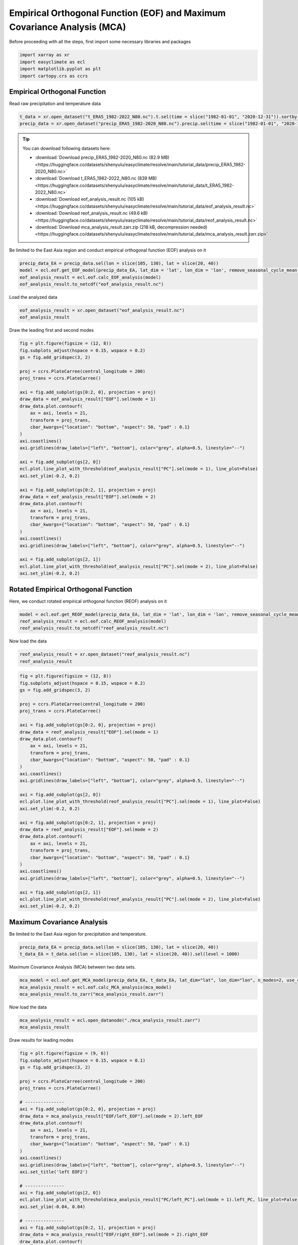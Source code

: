 
.. DO NOT EDIT.
.. THIS FILE WAS AUTOMATICALLY GENERATED BY SPHINX-GALLERY.
.. TO MAKE CHANGES, EDIT THE SOURCE PYTHON FILE:
.. "auto_gallery/plot_basic_eof.py"
.. LINE NUMBERS ARE GIVEN BELOW.

.. only:: html

    .. note::
        :class: sphx-glr-download-link-note

        :ref:`Go to the end <sphx_glr_download_auto_gallery_plot_basic_eof.py>`
        to download the full example code.

.. rst-class:: sphx-glr-example-title

.. _sphx_glr_auto_gallery_plot_basic_eof.py:


Empirical Orthogonal Function (EOF) and Maximum Covariance Analysis (MCA)
=========================================================================================================

Before proceeding with all the steps, first import some necessary libraries and packages

.. GENERATED FROM PYTHON SOURCE LINES 8-13

.. code-block:: Python

    import xarray as xr
    import easyclimate as ecl
    import matplotlib.pyplot as plt
    import cartopy.crs as ccrs








.. GENERATED FROM PYTHON SOURCE LINES 14-47

Empirical Orthogonal Function
------------------------------------

Read raw precipitation and temperature data


.. code-block:: python

    t_data = xr.open_dataset("t_ERA5_1982-2022_N80.nc").t.sel(time = slice("1982-01-01", "2020-12-31")).sortby("lat")
    precip_data = xr.open_dataset("precip_ERA5_1982-2020_N80.nc").precip.sel(time = slice("1982-01-01", "2020-12-31")).sortby("lat")


.. tip::

  You can download following datasets here:

  - :download:`Download precip_ERA5_1982-2020_N80.nc (82.9 MB) <https://huggingface.co/datasets/shenyulu/easyclimate/resolve/main/tutorial_data/precip_ERA5_1982-2020_N80.nc>`
  - :download:`Download t_ERA5_1982-2022_N80.nc (839 MB) <https://huggingface.co/datasets/shenyulu/easyclimate/resolve/main/tutorial_data/t_ERA5_1982-2022_N80.nc>`
  - :download:`Download eof_analysis_result.nc (105 kB) <https://huggingface.co/datasets/shenyulu/easyclimate/resolve/main/tutorial_data/eof_analysis_result.nc>`
  - :download:`Download reof_analysis_result.nc (49.6 kB) <https://huggingface.co/datasets/shenyulu/easyclimate/resolve/main/tutorial_data/reof_analysis_result.nc>`
  - :download:`Download mca_analysis_result.zarr.zip (218 kB, decompression needed) <https://huggingface.co/datasets/shenyulu/easyclimate/resolve/main/tutorial_data/mca_analysis_result.zarr.zip>`


Be limited to the East Asia region and conduct empirical orthogonal function (EOF) analysis on it

.. code-block:: python

    precip_data_EA = precip_data.sel(lon = slice(105, 130), lat = slice(20, 40))
    model = ecl.eof.get_EOF_model(precip_data_EA, lat_dim = 'lat', lon_dim = 'lon', remove_seasonal_cycle_mean = True, use_coslat = True)
    eof_analysis_result = ecl.eof.calc_EOF_analysis(model)
    eof_analysis_result.to_netcdf("eof_analysis_result.nc")

Load the analyzed data

.. GENERATED FROM PYTHON SOURCE LINES 47-50

.. code-block:: Python

    eof_analysis_result = xr.open_dataset("eof_analysis_result.nc")
    eof_analysis_result






.. raw:: html

    <div class="output_subarea output_html rendered_html output_result">
    <div><svg style="position: absolute; width: 0; height: 0; overflow: hidden">
    <defs>
    <symbol id="icon-database" viewBox="0 0 32 32">
    <path d="M16 0c-8.837 0-16 2.239-16 5v4c0 2.761 7.163 5 16 5s16-2.239 16-5v-4c0-2.761-7.163-5-16-5z"></path>
    <path d="M16 17c-8.837 0-16-2.239-16-5v6c0 2.761 7.163 5 16 5s16-2.239 16-5v-6c0 2.761-7.163 5-16 5z"></path>
    <path d="M16 26c-8.837 0-16-2.239-16-5v6c0 2.761 7.163 5 16 5s16-2.239 16-5v-6c0 2.761-7.163 5-16 5z"></path>
    </symbol>
    <symbol id="icon-file-text2" viewBox="0 0 32 32">
    <path d="M28.681 7.159c-0.694-0.947-1.662-2.053-2.724-3.116s-2.169-2.030-3.116-2.724c-1.612-1.182-2.393-1.319-2.841-1.319h-15.5c-1.378 0-2.5 1.121-2.5 2.5v27c0 1.378 1.122 2.5 2.5 2.5h23c1.378 0 2.5-1.122 2.5-2.5v-19.5c0-0.448-0.137-1.23-1.319-2.841zM24.543 5.457c0.959 0.959 1.712 1.825 2.268 2.543h-4.811v-4.811c0.718 0.556 1.584 1.309 2.543 2.268zM28 29.5c0 0.271-0.229 0.5-0.5 0.5h-23c-0.271 0-0.5-0.229-0.5-0.5v-27c0-0.271 0.229-0.5 0.5-0.5 0 0 15.499-0 15.5 0v7c0 0.552 0.448 1 1 1h7v19.5z"></path>
    <path d="M23 26h-14c-0.552 0-1-0.448-1-1s0.448-1 1-1h14c0.552 0 1 0.448 1 1s-0.448 1-1 1z"></path>
    <path d="M23 22h-14c-0.552 0-1-0.448-1-1s0.448-1 1-1h14c0.552 0 1 0.448 1 1s-0.448 1-1 1z"></path>
    <path d="M23 18h-14c-0.552 0-1-0.448-1-1s0.448-1 1-1h14c0.552 0 1 0.448 1 1s-0.448 1-1 1z"></path>
    </symbol>
    </defs>
    </svg>
    <style>/* CSS stylesheet for displaying xarray objects in notebooks */

    :root {
      --xr-font-color0: var(
        --jp-content-font-color0,
        var(--pst-color-text-base rgba(0, 0, 0, 1))
      );
      --xr-font-color2: var(
        --jp-content-font-color2,
        var(--pst-color-text-base, rgba(0, 0, 0, 0.54))
      );
      --xr-font-color3: var(
        --jp-content-font-color3,
        var(--pst-color-text-base, rgba(0, 0, 0, 0.38))
      );
      --xr-border-color: var(
        --jp-border-color2,
        hsl(from var(--pst-color-on-background, white) h s calc(l - 10))
      );
      --xr-disabled-color: var(
        --jp-layout-color3,
        hsl(from var(--pst-color-on-background, white) h s calc(l - 40))
      );
      --xr-background-color: var(
        --jp-layout-color0,
        var(--pst-color-on-background, white)
      );
      --xr-background-color-row-even: var(
        --jp-layout-color1,
        hsl(from var(--pst-color-on-background, white) h s calc(l - 5))
      );
      --xr-background-color-row-odd: var(
        --jp-layout-color2,
        hsl(from var(--pst-color-on-background, white) h s calc(l - 15))
      );
    }

    html[theme="dark"],
    html[data-theme="dark"],
    body[data-theme="dark"],
    body.vscode-dark {
      --xr-font-color0: var(
        --jp-content-font-color0,
        var(--pst-color-text-base, rgba(255, 255, 255, 1))
      );
      --xr-font-color2: var(
        --jp-content-font-color2,
        var(--pst-color-text-base, rgba(255, 255, 255, 0.54))
      );
      --xr-font-color3: var(
        --jp-content-font-color3,
        var(--pst-color-text-base, rgba(255, 255, 255, 0.38))
      );
      --xr-border-color: var(
        --jp-border-color2,
        hsl(from var(--pst-color-on-background, #111111) h s calc(l + 10))
      );
      --xr-disabled-color: var(
        --jp-layout-color3,
        hsl(from var(--pst-color-on-background, #111111) h s calc(l + 40))
      );
      --xr-background-color: var(
        --jp-layout-color0,
        var(--pst-color-on-background, #111111)
      );
      --xr-background-color-row-even: var(
        --jp-layout-color1,
        hsl(from var(--pst-color-on-background, #111111) h s calc(l + 5))
      );
      --xr-background-color-row-odd: var(
        --jp-layout-color2,
        hsl(from var(--pst-color-on-background, #111111) h s calc(l + 15))
      );
    }

    .xr-wrap {
      display: block !important;
      min-width: 300px;
      max-width: 700px;
      line-height: 1.6;
    }

    .xr-text-repr-fallback {
      /* fallback to plain text repr when CSS is not injected (untrusted notebook) */
      display: none;
    }

    .xr-header {
      padding-top: 6px;
      padding-bottom: 6px;
      margin-bottom: 4px;
      border-bottom: solid 1px var(--xr-border-color);
    }

    .xr-header > div,
    .xr-header > ul {
      display: inline;
      margin-top: 0;
      margin-bottom: 0;
    }

    .xr-obj-type,
    .xr-obj-name,
    .xr-group-name {
      margin-left: 2px;
      margin-right: 10px;
    }

    .xr-group-name::before {
      content: "📁";
      padding-right: 0.3em;
    }

    .xr-group-name,
    .xr-obj-type {
      color: var(--xr-font-color2);
    }

    .xr-sections {
      padding-left: 0 !important;
      display: grid;
      grid-template-columns: 150px auto auto 1fr 0 20px 0 20px;
      margin-block-start: 0;
      margin-block-end: 0;
    }

    .xr-section-item {
      display: contents;
    }

    .xr-section-item input {
      display: inline-block;
      opacity: 0;
      height: 0;
      margin: 0;
    }

    .xr-section-item input + label {
      color: var(--xr-disabled-color);
      border: 2px solid transparent !important;
    }

    .xr-section-item input:enabled + label {
      cursor: pointer;
      color: var(--xr-font-color2);
    }

    .xr-section-item input:focus + label {
      border: 2px solid var(--xr-font-color0) !important;
    }

    .xr-section-item input:enabled + label:hover {
      color: var(--xr-font-color0);
    }

    .xr-section-summary {
      grid-column: 1;
      color: var(--xr-font-color2);
      font-weight: 500;
    }

    .xr-section-summary > span {
      display: inline-block;
      padding-left: 0.5em;
    }

    .xr-section-summary-in:disabled + label {
      color: var(--xr-font-color2);
    }

    .xr-section-summary-in + label:before {
      display: inline-block;
      content: "►";
      font-size: 11px;
      width: 15px;
      text-align: center;
    }

    .xr-section-summary-in:disabled + label:before {
      color: var(--xr-disabled-color);
    }

    .xr-section-summary-in:checked + label:before {
      content: "▼";
    }

    .xr-section-summary-in:checked + label > span {
      display: none;
    }

    .xr-section-summary,
    .xr-section-inline-details {
      padding-top: 4px;
    }

    .xr-section-inline-details {
      grid-column: 2 / -1;
    }

    .xr-section-details {
      display: none;
      grid-column: 1 / -1;
      margin-top: 4px;
      margin-bottom: 5px;
    }

    .xr-section-summary-in:checked ~ .xr-section-details {
      display: contents;
    }

    .xr-group-box {
      display: inline-grid;
      grid-template-columns: 0px 20px auto;
      width: 100%;
    }

    .xr-group-box-vline {
      grid-column-start: 1;
      border-right: 0.2em solid;
      border-color: var(--xr-border-color);
      width: 0px;
    }

    .xr-group-box-hline {
      grid-column-start: 2;
      grid-row-start: 1;
      height: 1em;
      width: 20px;
      border-bottom: 0.2em solid;
      border-color: var(--xr-border-color);
    }

    .xr-group-box-contents {
      grid-column-start: 3;
    }

    .xr-array-wrap {
      grid-column: 1 / -1;
      display: grid;
      grid-template-columns: 20px auto;
    }

    .xr-array-wrap > label {
      grid-column: 1;
      vertical-align: top;
    }

    .xr-preview {
      color: var(--xr-font-color3);
    }

    .xr-array-preview,
    .xr-array-data {
      padding: 0 5px !important;
      grid-column: 2;
    }

    .xr-array-data,
    .xr-array-in:checked ~ .xr-array-preview {
      display: none;
    }

    .xr-array-in:checked ~ .xr-array-data,
    .xr-array-preview {
      display: inline-block;
    }

    .xr-dim-list {
      display: inline-block !important;
      list-style: none;
      padding: 0 !important;
      margin: 0;
    }

    .xr-dim-list li {
      display: inline-block;
      padding: 0;
      margin: 0;
    }

    .xr-dim-list:before {
      content: "(";
    }

    .xr-dim-list:after {
      content: ")";
    }

    .xr-dim-list li:not(:last-child):after {
      content: ",";
      padding-right: 5px;
    }

    .xr-has-index {
      font-weight: bold;
    }

    .xr-var-list,
    .xr-var-item {
      display: contents;
    }

    .xr-var-item > div,
    .xr-var-item label,
    .xr-var-item > .xr-var-name span {
      background-color: var(--xr-background-color-row-even);
      border-color: var(--xr-background-color-row-odd);
      margin-bottom: 0;
      padding-top: 2px;
    }

    .xr-var-item > .xr-var-name:hover span {
      padding-right: 5px;
    }

    .xr-var-list > li:nth-child(odd) > div,
    .xr-var-list > li:nth-child(odd) > label,
    .xr-var-list > li:nth-child(odd) > .xr-var-name span {
      background-color: var(--xr-background-color-row-odd);
      border-color: var(--xr-background-color-row-even);
    }

    .xr-var-name {
      grid-column: 1;
    }

    .xr-var-dims {
      grid-column: 2;
    }

    .xr-var-dtype {
      grid-column: 3;
      text-align: right;
      color: var(--xr-font-color2);
    }

    .xr-var-preview {
      grid-column: 4;
    }

    .xr-index-preview {
      grid-column: 2 / 5;
      color: var(--xr-font-color2);
    }

    .xr-var-name,
    .xr-var-dims,
    .xr-var-dtype,
    .xr-preview,
    .xr-attrs dt {
      white-space: nowrap;
      overflow: hidden;
      text-overflow: ellipsis;
      padding-right: 10px;
    }

    .xr-var-name:hover,
    .xr-var-dims:hover,
    .xr-var-dtype:hover,
    .xr-attrs dt:hover {
      overflow: visible;
      width: auto;
      z-index: 1;
    }

    .xr-var-attrs,
    .xr-var-data,
    .xr-index-data {
      display: none;
      border-top: 2px dotted var(--xr-background-color);
      padding-bottom: 20px !important;
      padding-top: 10px !important;
    }

    .xr-var-attrs-in + label,
    .xr-var-data-in + label,
    .xr-index-data-in + label {
      padding: 0 1px;
    }

    .xr-var-attrs-in:checked ~ .xr-var-attrs,
    .xr-var-data-in:checked ~ .xr-var-data,
    .xr-index-data-in:checked ~ .xr-index-data {
      display: block;
    }

    .xr-var-data > table {
      float: right;
    }

    .xr-var-data > pre,
    .xr-index-data > pre,
    .xr-var-data > table > tbody > tr {
      background-color: transparent !important;
    }

    .xr-var-name span,
    .xr-var-data,
    .xr-index-name div,
    .xr-index-data,
    .xr-attrs {
      padding-left: 25px !important;
    }

    .xr-attrs,
    .xr-var-attrs,
    .xr-var-data,
    .xr-index-data {
      grid-column: 1 / -1;
    }

    dl.xr-attrs {
      padding: 0;
      margin: 0;
      display: grid;
      grid-template-columns: 125px auto;
    }

    .xr-attrs dt,
    .xr-attrs dd {
      padding: 0;
      margin: 0;
      float: left;
      padding-right: 10px;
      width: auto;
    }

    .xr-attrs dt {
      font-weight: normal;
      grid-column: 1;
    }

    .xr-attrs dt:hover span {
      display: inline-block;
      background: var(--xr-background-color);
      padding-right: 10px;
    }

    .xr-attrs dd {
      grid-column: 2;
      white-space: pre-wrap;
      word-break: break-all;
    }

    .xr-icon-database,
    .xr-icon-file-text2,
    .xr-no-icon {
      display: inline-block;
      vertical-align: middle;
      width: 1em;
      height: 1.5em !important;
      stroke-width: 0;
      stroke: currentColor;
      fill: currentColor;
    }

    .xr-var-attrs-in:checked + label > .xr-icon-file-text2,
    .xr-var-data-in:checked + label > .xr-icon-database,
    .xr-index-data-in:checked + label > .xr-icon-database {
      color: var(--xr-font-color0);
      filter: drop-shadow(1px 1px 5px var(--xr-font-color2));
      stroke-width: 0.8px;
    }
    </style><pre class='xr-text-repr-fallback'>&lt;xarray.Dataset&gt; Size: 77kB
    Dimensions:                   (mode: 10, lat: 18, lon: 22, time: 468)
    Coordinates:
      * mode                      (mode) int64 80B 1 2 3 4 5 6 7 8 9 10
      * lat                       (lat) float64 144B 20.75 21.87 ... 38.69 39.81
      * lon                       (lon) float64 176B 105.8 106.9 ... 128.2 129.4
      * time                      (time) datetime64[ns] 4kB 1982-01-31T18:00:00 ....
        month                     (time) int64 4kB ...
    Data variables:
        EOF                       (mode, lat, lon) float64 32kB ...
        PC                        (mode, time) float64 37kB ...
        explained_variance        (mode) float64 80B ...
        explained_variance_ratio  (mode) float64 80B ...
        singular_values           (mode) float64 80B ...</pre><div class='xr-wrap' style='display:none'><div class='xr-header'><div class='xr-obj-type'>xarray.Dataset</div></div><ul class='xr-sections'><li class='xr-section-item'><input id='section-d28ddc0d-b90e-4599-8ba8-af5da726a4dc' class='xr-section-summary-in' type='checkbox' disabled ><label for='section-d28ddc0d-b90e-4599-8ba8-af5da726a4dc' class='xr-section-summary'  title='Expand/collapse section'>Dimensions:</label><div class='xr-section-inline-details'><ul class='xr-dim-list'><li><span class='xr-has-index'>mode</span>: 10</li><li><span class='xr-has-index'>lat</span>: 18</li><li><span class='xr-has-index'>lon</span>: 22</li><li><span class='xr-has-index'>time</span>: 468</li></ul></div><div class='xr-section-details'></div></li><li class='xr-section-item'><input id='section-9c2177cd-3040-49d7-8410-4686a310a4f6' class='xr-section-summary-in' type='checkbox'  checked><label for='section-9c2177cd-3040-49d7-8410-4686a310a4f6' class='xr-section-summary' >Coordinates: <span>(5)</span></label><div class='xr-section-inline-details'></div><div class='xr-section-details'><ul class='xr-var-list'><li class='xr-var-item'><div class='xr-var-name'><span class='xr-has-index'>mode</span></div><div class='xr-var-dims'>(mode)</div><div class='xr-var-dtype'>int64</div><div class='xr-var-preview xr-preview'>1 2 3 4 5 6 7 8 9 10</div><input id='attrs-c38a176f-ea3a-452f-9453-9c8ee99817f8' class='xr-var-attrs-in' type='checkbox' disabled><label for='attrs-c38a176f-ea3a-452f-9453-9c8ee99817f8' title='Show/Hide attributes'><svg class='icon xr-icon-file-text2'><use xlink:href='#icon-file-text2'></use></svg></label><input id='data-9187e36e-8627-4d9c-8a73-1db1fdf12e87' class='xr-var-data-in' type='checkbox'><label for='data-9187e36e-8627-4d9c-8a73-1db1fdf12e87' title='Show/Hide data repr'><svg class='icon xr-icon-database'><use xlink:href='#icon-database'></use></svg></label><div class='xr-var-attrs'><dl class='xr-attrs'></dl></div><div class='xr-var-data'><pre>array([ 1,  2,  3,  4,  5,  6,  7,  8,  9, 10])</pre></div></li><li class='xr-var-item'><div class='xr-var-name'><span class='xr-has-index'>lat</span></div><div class='xr-var-dims'>(lat)</div><div class='xr-var-dtype'>float64</div><div class='xr-var-preview xr-preview'>20.75 21.87 22.99 ... 38.69 39.81</div><input id='attrs-3c3c3798-2de6-4381-a8e0-ad6451fcd5d3' class='xr-var-attrs-in' type='checkbox' disabled><label for='attrs-3c3c3798-2de6-4381-a8e0-ad6451fcd5d3' title='Show/Hide attributes'><svg class='icon xr-icon-file-text2'><use xlink:href='#icon-file-text2'></use></svg></label><input id='data-0fb57db9-636c-4367-ba0e-3ec729e89e67' class='xr-var-data-in' type='checkbox'><label for='data-0fb57db9-636c-4367-ba0e-3ec729e89e67' title='Show/Hide data repr'><svg class='icon xr-icon-database'><use xlink:href='#icon-database'></use></svg></label><div class='xr-var-attrs'><dl class='xr-attrs'></dl></div><div class='xr-var-data'><pre>array([20.747558, 21.869047, 22.990536, 24.112025, 25.233514, 26.355002,
           27.476491, 28.597979, 29.719467, 30.840955, 31.962443, 33.083931,
           34.205418, 35.326906, 36.448393, 37.56988 , 38.691366, 39.812852])</pre></div></li><li class='xr-var-item'><div class='xr-var-name'><span class='xr-has-index'>lon</span></div><div class='xr-var-dims'>(lon)</div><div class='xr-var-dtype'>float64</div><div class='xr-var-preview xr-preview'>105.8 106.9 108.0 ... 128.2 129.4</div><input id='attrs-11b2ee16-f6a8-476d-8b0c-6676bd19dfaa' class='xr-var-attrs-in' type='checkbox' disabled><label for='attrs-11b2ee16-f6a8-476d-8b0c-6676bd19dfaa' title='Show/Hide attributes'><svg class='icon xr-icon-file-text2'><use xlink:href='#icon-file-text2'></use></svg></label><input id='data-928a4851-b24c-4e39-a655-a8ef0f08e717' class='xr-var-data-in' type='checkbox'><label for='data-928a4851-b24c-4e39-a655-a8ef0f08e717' title='Show/Hide data repr'><svg class='icon xr-icon-database'><use xlink:href='#icon-database'></use></svg></label><div class='xr-var-attrs'><dl class='xr-attrs'></dl></div><div class='xr-var-data'><pre>array([105.75 , 106.875, 108.   , 109.125, 110.25 , 111.375, 112.5  , 113.625,
           114.75 , 115.875, 117.   , 118.125, 119.25 , 120.375, 121.5  , 122.625,
           123.75 , 124.875, 126.   , 127.125, 128.25 , 129.375])</pre></div></li><li class='xr-var-item'><div class='xr-var-name'><span class='xr-has-index'>time</span></div><div class='xr-var-dims'>(time)</div><div class='xr-var-dtype'>datetime64[ns]</div><div class='xr-var-preview xr-preview'>1982-01-31T18:00:00 ... 2020-12-...</div><input id='attrs-a1faf918-0b3a-4752-ab06-87842c4c774a' class='xr-var-attrs-in' type='checkbox' ><label for='attrs-a1faf918-0b3a-4752-ab06-87842c4c774a' title='Show/Hide attributes'><svg class='icon xr-icon-file-text2'><use xlink:href='#icon-file-text2'></use></svg></label><input id='data-8c91a956-1fab-47a0-a5ed-16ac04dc25fa' class='xr-var-data-in' type='checkbox'><label for='data-8c91a956-1fab-47a0-a5ed-16ac04dc25fa' title='Show/Hide data repr'><svg class='icon xr-icon-database'><use xlink:href='#icon-database'></use></svg></label><div class='xr-var-attrs'><dl class='xr-attrs'><dt><span>standard_name :</span></dt><dd>time</dd><dt><span>axis :</span></dt><dd>T</dd></dl></div><div class='xr-var-data'><pre>array([&#x27;1982-01-31T18:00:00.000000000&#x27;, &#x27;1982-02-28T18:00:00.000000000&#x27;,
           &#x27;1982-03-31T18:00:00.000000000&#x27;, ..., &#x27;2020-10-31T18:00:00.000000000&#x27;,
           &#x27;2020-11-30T18:00:00.000000000&#x27;, &#x27;2020-12-31T18:00:00.000000000&#x27;],
          shape=(468,), dtype=&#x27;datetime64[ns]&#x27;)</pre></div></li><li class='xr-var-item'><div class='xr-var-name'><span>month</span></div><div class='xr-var-dims'>(time)</div><div class='xr-var-dtype'>int64</div><div class='xr-var-preview xr-preview'>...</div><input id='attrs-9ea900ef-6f91-43fe-b878-1f2252869d48' class='xr-var-attrs-in' type='checkbox' ><label for='attrs-9ea900ef-6f91-43fe-b878-1f2252869d48' title='Show/Hide attributes'><svg class='icon xr-icon-file-text2'><use xlink:href='#icon-file-text2'></use></svg></label><input id='data-e5252120-e82a-41a3-9b44-26691dd4a0f4' class='xr-var-data-in' type='checkbox'><label for='data-e5252120-e82a-41a3-9b44-26691dd4a0f4' title='Show/Hide data repr'><svg class='icon xr-icon-database'><use xlink:href='#icon-database'></use></svg></label><div class='xr-var-attrs'><dl class='xr-attrs'><dt><span>standard_name :</span></dt><dd>time</dd><dt><span>axis :</span></dt><dd>T</dd></dl></div><div class='xr-var-data'><pre>[468 values with dtype=int64]</pre></div></li></ul></div></li><li class='xr-section-item'><input id='section-4b47265f-0fa8-46ca-8b92-ccd9e4894967' class='xr-section-summary-in' type='checkbox'  checked><label for='section-4b47265f-0fa8-46ca-8b92-ccd9e4894967' class='xr-section-summary' >Data variables: <span>(5)</span></label><div class='xr-section-inline-details'></div><div class='xr-section-details'><ul class='xr-var-list'><li class='xr-var-item'><div class='xr-var-name'><span>EOF</span></div><div class='xr-var-dims'>(mode, lat, lon)</div><div class='xr-var-dtype'>float64</div><div class='xr-var-preview xr-preview'>...</div><input id='attrs-c69841e4-a21d-4a2c-9fc4-1072f7e9553a' class='xr-var-attrs-in' type='checkbox' ><label for='attrs-c69841e4-a21d-4a2c-9fc4-1072f7e9553a' title='Show/Hide attributes'><svg class='icon xr-icon-file-text2'><use xlink:href='#icon-file-text2'></use></svg></label><input id='data-b4219a95-342c-4da8-a813-b48c0480f7aa' class='xr-var-data-in' type='checkbox'><label for='data-b4219a95-342c-4da8-a813-b48c0480f7aa' title='Show/Hide data repr'><svg class='icon xr-icon-database'><use xlink:href='#icon-database'></use></svg></label><div class='xr-var-attrs'><dl class='xr-attrs'><dt><span>model :</span></dt><dd>EOF analysis</dd><dt><span>software :</span></dt><dd>xeofs</dd><dt><span>version :</span></dt><dd>3.0.4</dd><dt><span>date :</span></dt><dd>2025-04-25 22:14:30</dd><dt><span>n_modes :</span></dt><dd>10</dd><dt><span>center :</span></dt><dd>False</dd><dt><span>standardize :</span></dt><dd>False</dd><dt><span>use_coslat :</span></dt><dd>True</dd><dt><span>check_nans :</span></dt><dd>True</dd><dt><span>sample_name :</span></dt><dd>sample</dd><dt><span>feature_name :</span></dt><dd>feature</dd><dt><span>random_state :</span></dt><dd>None</dd><dt><span>compute :</span></dt><dd>True</dd><dt><span>solver :</span></dt><dd>auto</dd><dt><span>solver_kwargs :</span></dt><dd>{}</dd></dl></div><div class='xr-var-data'><pre>[3960 values with dtype=float64]</pre></div></li><li class='xr-var-item'><div class='xr-var-name'><span>PC</span></div><div class='xr-var-dims'>(mode, time)</div><div class='xr-var-dtype'>float64</div><div class='xr-var-preview xr-preview'>...</div><input id='attrs-852dad2c-9fdb-410a-8841-df2b7bd3b1f0' class='xr-var-attrs-in' type='checkbox' ><label for='attrs-852dad2c-9fdb-410a-8841-df2b7bd3b1f0' title='Show/Hide attributes'><svg class='icon xr-icon-file-text2'><use xlink:href='#icon-file-text2'></use></svg></label><input id='data-c18fa5e6-342e-45e3-940a-56a47db1b8fc' class='xr-var-data-in' type='checkbox'><label for='data-c18fa5e6-342e-45e3-940a-56a47db1b8fc' title='Show/Hide data repr'><svg class='icon xr-icon-database'><use xlink:href='#icon-database'></use></svg></label><div class='xr-var-attrs'><dl class='xr-attrs'><dt><span>model :</span></dt><dd>EOF analysis</dd><dt><span>software :</span></dt><dd>xeofs</dd><dt><span>version :</span></dt><dd>3.0.4</dd><dt><span>date :</span></dt><dd>2025-04-25 22:14:30</dd><dt><span>n_modes :</span></dt><dd>10</dd><dt><span>center :</span></dt><dd>False</dd><dt><span>standardize :</span></dt><dd>False</dd><dt><span>use_coslat :</span></dt><dd>True</dd><dt><span>check_nans :</span></dt><dd>True</dd><dt><span>sample_name :</span></dt><dd>sample</dd><dt><span>feature_name :</span></dt><dd>feature</dd><dt><span>random_state :</span></dt><dd>None</dd><dt><span>compute :</span></dt><dd>True</dd><dt><span>solver :</span></dt><dd>auto</dd><dt><span>solver_kwargs :</span></dt><dd>{}</dd></dl></div><div class='xr-var-data'><pre>[4680 values with dtype=float64]</pre></div></li><li class='xr-var-item'><div class='xr-var-name'><span>explained_variance</span></div><div class='xr-var-dims'>(mode)</div><div class='xr-var-dtype'>float64</div><div class='xr-var-preview xr-preview'>...</div><input id='attrs-772904ab-e757-4bef-9781-4f579dc7511f' class='xr-var-attrs-in' type='checkbox' ><label for='attrs-772904ab-e757-4bef-9781-4f579dc7511f' title='Show/Hide attributes'><svg class='icon xr-icon-file-text2'><use xlink:href='#icon-file-text2'></use></svg></label><input id='data-534c4048-5409-4af6-bc07-85035905be32' class='xr-var-data-in' type='checkbox'><label for='data-534c4048-5409-4af6-bc07-85035905be32' title='Show/Hide data repr'><svg class='icon xr-icon-database'><use xlink:href='#icon-database'></use></svg></label><div class='xr-var-attrs'><dl class='xr-attrs'><dt><span>model :</span></dt><dd>EOF analysis</dd><dt><span>software :</span></dt><dd>xeofs</dd><dt><span>version :</span></dt><dd>3.0.4</dd><dt><span>date :</span></dt><dd>2025-04-25 22:14:30</dd><dt><span>n_modes :</span></dt><dd>10</dd><dt><span>center :</span></dt><dd>False</dd><dt><span>standardize :</span></dt><dd>False</dd><dt><span>use_coslat :</span></dt><dd>True</dd><dt><span>check_nans :</span></dt><dd>True</dd><dt><span>sample_name :</span></dt><dd>sample</dd><dt><span>feature_name :</span></dt><dd>feature</dd><dt><span>random_state :</span></dt><dd>None</dd><dt><span>compute :</span></dt><dd>True</dd><dt><span>solver :</span></dt><dd>auto</dd><dt><span>solver_kwargs :</span></dt><dd>{}</dd></dl></div><div class='xr-var-data'><pre>[10 values with dtype=float64]</pre></div></li><li class='xr-var-item'><div class='xr-var-name'><span>explained_variance_ratio</span></div><div class='xr-var-dims'>(mode)</div><div class='xr-var-dtype'>float64</div><div class='xr-var-preview xr-preview'>...</div><input id='attrs-2b4c4c52-9942-496a-be66-9fe60f055ea1' class='xr-var-attrs-in' type='checkbox' ><label for='attrs-2b4c4c52-9942-496a-be66-9fe60f055ea1' title='Show/Hide attributes'><svg class='icon xr-icon-file-text2'><use xlink:href='#icon-file-text2'></use></svg></label><input id='data-51b47573-48d4-4d03-bf0f-673250a7abc3' class='xr-var-data-in' type='checkbox'><label for='data-51b47573-48d4-4d03-bf0f-673250a7abc3' title='Show/Hide data repr'><svg class='icon xr-icon-database'><use xlink:href='#icon-database'></use></svg></label><div class='xr-var-attrs'><dl class='xr-attrs'><dt><span>model :</span></dt><dd>EOF analysis</dd><dt><span>software :</span></dt><dd>xeofs</dd><dt><span>version :</span></dt><dd>3.0.4</dd><dt><span>date :</span></dt><dd>2025-04-25 22:14:30</dd><dt><span>n_modes :</span></dt><dd>10</dd><dt><span>center :</span></dt><dd>False</dd><dt><span>standardize :</span></dt><dd>False</dd><dt><span>use_coslat :</span></dt><dd>True</dd><dt><span>check_nans :</span></dt><dd>True</dd><dt><span>sample_name :</span></dt><dd>sample</dd><dt><span>feature_name :</span></dt><dd>feature</dd><dt><span>random_state :</span></dt><dd>None</dd><dt><span>compute :</span></dt><dd>True</dd><dt><span>solver :</span></dt><dd>auto</dd><dt><span>solver_kwargs :</span></dt><dd>{}</dd></dl></div><div class='xr-var-data'><pre>[10 values with dtype=float64]</pre></div></li><li class='xr-var-item'><div class='xr-var-name'><span>singular_values</span></div><div class='xr-var-dims'>(mode)</div><div class='xr-var-dtype'>float64</div><div class='xr-var-preview xr-preview'>...</div><input id='attrs-966447ee-38ec-4821-a737-1bdce1571f2f' class='xr-var-attrs-in' type='checkbox' ><label for='attrs-966447ee-38ec-4821-a737-1bdce1571f2f' title='Show/Hide attributes'><svg class='icon xr-icon-file-text2'><use xlink:href='#icon-file-text2'></use></svg></label><input id='data-1a863683-e7f6-4367-8908-a4fa3c85e968' class='xr-var-data-in' type='checkbox'><label for='data-1a863683-e7f6-4367-8908-a4fa3c85e968' title='Show/Hide data repr'><svg class='icon xr-icon-database'><use xlink:href='#icon-database'></use></svg></label><div class='xr-var-attrs'><dl class='xr-attrs'><dt><span>model :</span></dt><dd>EOF analysis</dd><dt><span>software :</span></dt><dd>xeofs</dd><dt><span>version :</span></dt><dd>3.0.4</dd><dt><span>date :</span></dt><dd>2025-04-25 22:14:30</dd><dt><span>n_modes :</span></dt><dd>10</dd><dt><span>center :</span></dt><dd>False</dd><dt><span>standardize :</span></dt><dd>False</dd><dt><span>use_coslat :</span></dt><dd>True</dd><dt><span>check_nans :</span></dt><dd>True</dd><dt><span>sample_name :</span></dt><dd>sample</dd><dt><span>feature_name :</span></dt><dd>feature</dd><dt><span>random_state :</span></dt><dd>None</dd><dt><span>compute :</span></dt><dd>True</dd><dt><span>solver :</span></dt><dd>auto</dd><dt><span>solver_kwargs :</span></dt><dd>{}</dd></dl></div><div class='xr-var-data'><pre>[10 values with dtype=float64]</pre></div></li></ul></div></li></ul></div></div>
    </div>
    <br />
    <br />

.. GENERATED FROM PYTHON SOURCE LINES 51-53

Draw the leading first and second modes


.. GENERATED FROM PYTHON SOURCE LINES 53-88

.. code-block:: Python

    fig = plt.figure(figsize = (12, 8))
    fig.subplots_adjust(hspace = 0.15, wspace = 0.2)
    gs = fig.add_gridspec(3, 2)

    proj = ccrs.PlateCarree(central_longitude = 200)
    proj_trans = ccrs.PlateCarree()

    axi = fig.add_subplot(gs[0:2, 0], projection = proj)
    draw_data = eof_analysis_result["EOF"].sel(mode = 1)
    draw_data.plot.contourf(
        ax = axi, levels = 21,
        transform = proj_trans,
        cbar_kwargs={"location": "bottom", "aspect": 50, "pad" : 0.1}
    )
    axi.coastlines()
    axi.gridlines(draw_labels=["left", "bottom"], color="grey", alpha=0.5, linestyle="--")

    axi = fig.add_subplot(gs[2, 0])
    ecl.plot.line_plot_with_threshold(eof_analysis_result["PC"].sel(mode = 1), line_plot=False)
    axi.set_ylim(-0.2, 0.2)

    axi = fig.add_subplot(gs[0:2, 1], projection = proj)
    draw_data = eof_analysis_result["EOF"].sel(mode = 2)
    draw_data.plot.contourf(
        ax = axi, levels = 21,
        transform = proj_trans,
        cbar_kwargs={"location": "bottom", "aspect": 50, "pad" : 0.1}
    )
    axi.coastlines()
    axi.gridlines(draw_labels=["left", "bottom"], color="grey", alpha=0.5, linestyle="--")

    axi = fig.add_subplot(gs[2, 1])
    ecl.plot.line_plot_with_threshold(eof_analysis_result["PC"].sel(mode = 2), line_plot=False)
    axi.set_ylim(-0.2, 0.2)




.. image-sg:: /auto_gallery/images/sphx_glr_plot_basic_eof_001.png
   :alt: mode = 1, mode = 2
   :srcset: /auto_gallery/images/sphx_glr_plot_basic_eof_001.png
   :class: sphx-glr-single-img


.. rst-class:: sphx-glr-script-out

 .. code-block:: none


    (-0.2, 0.2)



.. GENERATED FROM PYTHON SOURCE LINES 89-101

Rotated Empirical Orthogonal Function
--------------------------------------------------------

Here, we conduct rotated empirical orthogonal function (REOF) analysis on it

.. code-block:: python

    model = ecl.eof.get_REOF_model(precip_data_EA, lat_dim = 'lat', lon_dim = 'lon', remove_seasonal_cycle_mean = True, use_coslat = True)
    reof_analysis_result = ecl.eof.calc_REOF_analysis(model)
    reof_analysis_result.to_netcdf("reof_analysis_result.nc")

Now load the data

.. GENERATED FROM PYTHON SOURCE LINES 101-104

.. code-block:: Python

    reof_analysis_result = xr.open_dataset("reof_analysis_result.nc")
    reof_analysis_result






.. raw:: html

    <div class="output_subarea output_html rendered_html output_result">
    <div><svg style="position: absolute; width: 0; height: 0; overflow: hidden">
    <defs>
    <symbol id="icon-database" viewBox="0 0 32 32">
    <path d="M16 0c-8.837 0-16 2.239-16 5v4c0 2.761 7.163 5 16 5s16-2.239 16-5v-4c0-2.761-7.163-5-16-5z"></path>
    <path d="M16 17c-8.837 0-16-2.239-16-5v6c0 2.761 7.163 5 16 5s16-2.239 16-5v-6c0 2.761-7.163 5-16 5z"></path>
    <path d="M16 26c-8.837 0-16-2.239-16-5v6c0 2.761 7.163 5 16 5s16-2.239 16-5v-6c0 2.761-7.163 5-16 5z"></path>
    </symbol>
    <symbol id="icon-file-text2" viewBox="0 0 32 32">
    <path d="M28.681 7.159c-0.694-0.947-1.662-2.053-2.724-3.116s-2.169-2.030-3.116-2.724c-1.612-1.182-2.393-1.319-2.841-1.319h-15.5c-1.378 0-2.5 1.121-2.5 2.5v27c0 1.378 1.122 2.5 2.5 2.5h23c1.378 0 2.5-1.122 2.5-2.5v-19.5c0-0.448-0.137-1.23-1.319-2.841zM24.543 5.457c0.959 0.959 1.712 1.825 2.268 2.543h-4.811v-4.811c0.718 0.556 1.584 1.309 2.543 2.268zM28 29.5c0 0.271-0.229 0.5-0.5 0.5h-23c-0.271 0-0.5-0.229-0.5-0.5v-27c0-0.271 0.229-0.5 0.5-0.5 0 0 15.499-0 15.5 0v7c0 0.552 0.448 1 1 1h7v19.5z"></path>
    <path d="M23 26h-14c-0.552 0-1-0.448-1-1s0.448-1 1-1h14c0.552 0 1 0.448 1 1s-0.448 1-1 1z"></path>
    <path d="M23 22h-14c-0.552 0-1-0.448-1-1s0.448-1 1-1h14c0.552 0 1 0.448 1 1s-0.448 1-1 1z"></path>
    <path d="M23 18h-14c-0.552 0-1-0.448-1-1s0.448-1 1-1h14c0.552 0 1 0.448 1 1s-0.448 1-1 1z"></path>
    </symbol>
    </defs>
    </svg>
    <style>/* CSS stylesheet for displaying xarray objects in notebooks */

    :root {
      --xr-font-color0: var(
        --jp-content-font-color0,
        var(--pst-color-text-base rgba(0, 0, 0, 1))
      );
      --xr-font-color2: var(
        --jp-content-font-color2,
        var(--pst-color-text-base, rgba(0, 0, 0, 0.54))
      );
      --xr-font-color3: var(
        --jp-content-font-color3,
        var(--pst-color-text-base, rgba(0, 0, 0, 0.38))
      );
      --xr-border-color: var(
        --jp-border-color2,
        hsl(from var(--pst-color-on-background, white) h s calc(l - 10))
      );
      --xr-disabled-color: var(
        --jp-layout-color3,
        hsl(from var(--pst-color-on-background, white) h s calc(l - 40))
      );
      --xr-background-color: var(
        --jp-layout-color0,
        var(--pst-color-on-background, white)
      );
      --xr-background-color-row-even: var(
        --jp-layout-color1,
        hsl(from var(--pst-color-on-background, white) h s calc(l - 5))
      );
      --xr-background-color-row-odd: var(
        --jp-layout-color2,
        hsl(from var(--pst-color-on-background, white) h s calc(l - 15))
      );
    }

    html[theme="dark"],
    html[data-theme="dark"],
    body[data-theme="dark"],
    body.vscode-dark {
      --xr-font-color0: var(
        --jp-content-font-color0,
        var(--pst-color-text-base, rgba(255, 255, 255, 1))
      );
      --xr-font-color2: var(
        --jp-content-font-color2,
        var(--pst-color-text-base, rgba(255, 255, 255, 0.54))
      );
      --xr-font-color3: var(
        --jp-content-font-color3,
        var(--pst-color-text-base, rgba(255, 255, 255, 0.38))
      );
      --xr-border-color: var(
        --jp-border-color2,
        hsl(from var(--pst-color-on-background, #111111) h s calc(l + 10))
      );
      --xr-disabled-color: var(
        --jp-layout-color3,
        hsl(from var(--pst-color-on-background, #111111) h s calc(l + 40))
      );
      --xr-background-color: var(
        --jp-layout-color0,
        var(--pst-color-on-background, #111111)
      );
      --xr-background-color-row-even: var(
        --jp-layout-color1,
        hsl(from var(--pst-color-on-background, #111111) h s calc(l + 5))
      );
      --xr-background-color-row-odd: var(
        --jp-layout-color2,
        hsl(from var(--pst-color-on-background, #111111) h s calc(l + 15))
      );
    }

    .xr-wrap {
      display: block !important;
      min-width: 300px;
      max-width: 700px;
      line-height: 1.6;
    }

    .xr-text-repr-fallback {
      /* fallback to plain text repr when CSS is not injected (untrusted notebook) */
      display: none;
    }

    .xr-header {
      padding-top: 6px;
      padding-bottom: 6px;
      margin-bottom: 4px;
      border-bottom: solid 1px var(--xr-border-color);
    }

    .xr-header > div,
    .xr-header > ul {
      display: inline;
      margin-top: 0;
      margin-bottom: 0;
    }

    .xr-obj-type,
    .xr-obj-name,
    .xr-group-name {
      margin-left: 2px;
      margin-right: 10px;
    }

    .xr-group-name::before {
      content: "📁";
      padding-right: 0.3em;
    }

    .xr-group-name,
    .xr-obj-type {
      color: var(--xr-font-color2);
    }

    .xr-sections {
      padding-left: 0 !important;
      display: grid;
      grid-template-columns: 150px auto auto 1fr 0 20px 0 20px;
      margin-block-start: 0;
      margin-block-end: 0;
    }

    .xr-section-item {
      display: contents;
    }

    .xr-section-item input {
      display: inline-block;
      opacity: 0;
      height: 0;
      margin: 0;
    }

    .xr-section-item input + label {
      color: var(--xr-disabled-color);
      border: 2px solid transparent !important;
    }

    .xr-section-item input:enabled + label {
      cursor: pointer;
      color: var(--xr-font-color2);
    }

    .xr-section-item input:focus + label {
      border: 2px solid var(--xr-font-color0) !important;
    }

    .xr-section-item input:enabled + label:hover {
      color: var(--xr-font-color0);
    }

    .xr-section-summary {
      grid-column: 1;
      color: var(--xr-font-color2);
      font-weight: 500;
    }

    .xr-section-summary > span {
      display: inline-block;
      padding-left: 0.5em;
    }

    .xr-section-summary-in:disabled + label {
      color: var(--xr-font-color2);
    }

    .xr-section-summary-in + label:before {
      display: inline-block;
      content: "►";
      font-size: 11px;
      width: 15px;
      text-align: center;
    }

    .xr-section-summary-in:disabled + label:before {
      color: var(--xr-disabled-color);
    }

    .xr-section-summary-in:checked + label:before {
      content: "▼";
    }

    .xr-section-summary-in:checked + label > span {
      display: none;
    }

    .xr-section-summary,
    .xr-section-inline-details {
      padding-top: 4px;
    }

    .xr-section-inline-details {
      grid-column: 2 / -1;
    }

    .xr-section-details {
      display: none;
      grid-column: 1 / -1;
      margin-top: 4px;
      margin-bottom: 5px;
    }

    .xr-section-summary-in:checked ~ .xr-section-details {
      display: contents;
    }

    .xr-group-box {
      display: inline-grid;
      grid-template-columns: 0px 20px auto;
      width: 100%;
    }

    .xr-group-box-vline {
      grid-column-start: 1;
      border-right: 0.2em solid;
      border-color: var(--xr-border-color);
      width: 0px;
    }

    .xr-group-box-hline {
      grid-column-start: 2;
      grid-row-start: 1;
      height: 1em;
      width: 20px;
      border-bottom: 0.2em solid;
      border-color: var(--xr-border-color);
    }

    .xr-group-box-contents {
      grid-column-start: 3;
    }

    .xr-array-wrap {
      grid-column: 1 / -1;
      display: grid;
      grid-template-columns: 20px auto;
    }

    .xr-array-wrap > label {
      grid-column: 1;
      vertical-align: top;
    }

    .xr-preview {
      color: var(--xr-font-color3);
    }

    .xr-array-preview,
    .xr-array-data {
      padding: 0 5px !important;
      grid-column: 2;
    }

    .xr-array-data,
    .xr-array-in:checked ~ .xr-array-preview {
      display: none;
    }

    .xr-array-in:checked ~ .xr-array-data,
    .xr-array-preview {
      display: inline-block;
    }

    .xr-dim-list {
      display: inline-block !important;
      list-style: none;
      padding: 0 !important;
      margin: 0;
    }

    .xr-dim-list li {
      display: inline-block;
      padding: 0;
      margin: 0;
    }

    .xr-dim-list:before {
      content: "(";
    }

    .xr-dim-list:after {
      content: ")";
    }

    .xr-dim-list li:not(:last-child):after {
      content: ",";
      padding-right: 5px;
    }

    .xr-has-index {
      font-weight: bold;
    }

    .xr-var-list,
    .xr-var-item {
      display: contents;
    }

    .xr-var-item > div,
    .xr-var-item label,
    .xr-var-item > .xr-var-name span {
      background-color: var(--xr-background-color-row-even);
      border-color: var(--xr-background-color-row-odd);
      margin-bottom: 0;
      padding-top: 2px;
    }

    .xr-var-item > .xr-var-name:hover span {
      padding-right: 5px;
    }

    .xr-var-list > li:nth-child(odd) > div,
    .xr-var-list > li:nth-child(odd) > label,
    .xr-var-list > li:nth-child(odd) > .xr-var-name span {
      background-color: var(--xr-background-color-row-odd);
      border-color: var(--xr-background-color-row-even);
    }

    .xr-var-name {
      grid-column: 1;
    }

    .xr-var-dims {
      grid-column: 2;
    }

    .xr-var-dtype {
      grid-column: 3;
      text-align: right;
      color: var(--xr-font-color2);
    }

    .xr-var-preview {
      grid-column: 4;
    }

    .xr-index-preview {
      grid-column: 2 / 5;
      color: var(--xr-font-color2);
    }

    .xr-var-name,
    .xr-var-dims,
    .xr-var-dtype,
    .xr-preview,
    .xr-attrs dt {
      white-space: nowrap;
      overflow: hidden;
      text-overflow: ellipsis;
      padding-right: 10px;
    }

    .xr-var-name:hover,
    .xr-var-dims:hover,
    .xr-var-dtype:hover,
    .xr-attrs dt:hover {
      overflow: visible;
      width: auto;
      z-index: 1;
    }

    .xr-var-attrs,
    .xr-var-data,
    .xr-index-data {
      display: none;
      border-top: 2px dotted var(--xr-background-color);
      padding-bottom: 20px !important;
      padding-top: 10px !important;
    }

    .xr-var-attrs-in + label,
    .xr-var-data-in + label,
    .xr-index-data-in + label {
      padding: 0 1px;
    }

    .xr-var-attrs-in:checked ~ .xr-var-attrs,
    .xr-var-data-in:checked ~ .xr-var-data,
    .xr-index-data-in:checked ~ .xr-index-data {
      display: block;
    }

    .xr-var-data > table {
      float: right;
    }

    .xr-var-data > pre,
    .xr-index-data > pre,
    .xr-var-data > table > tbody > tr {
      background-color: transparent !important;
    }

    .xr-var-name span,
    .xr-var-data,
    .xr-index-name div,
    .xr-index-data,
    .xr-attrs {
      padding-left: 25px !important;
    }

    .xr-attrs,
    .xr-var-attrs,
    .xr-var-data,
    .xr-index-data {
      grid-column: 1 / -1;
    }

    dl.xr-attrs {
      padding: 0;
      margin: 0;
      display: grid;
      grid-template-columns: 125px auto;
    }

    .xr-attrs dt,
    .xr-attrs dd {
      padding: 0;
      margin: 0;
      float: left;
      padding-right: 10px;
      width: auto;
    }

    .xr-attrs dt {
      font-weight: normal;
      grid-column: 1;
    }

    .xr-attrs dt:hover span {
      display: inline-block;
      background: var(--xr-background-color);
      padding-right: 10px;
    }

    .xr-attrs dd {
      grid-column: 2;
      white-space: pre-wrap;
      word-break: break-all;
    }

    .xr-icon-database,
    .xr-icon-file-text2,
    .xr-no-icon {
      display: inline-block;
      vertical-align: middle;
      width: 1em;
      height: 1.5em !important;
      stroke-width: 0;
      stroke: currentColor;
      fill: currentColor;
    }

    .xr-var-attrs-in:checked + label > .xr-icon-file-text2,
    .xr-var-data-in:checked + label > .xr-icon-database,
    .xr-index-data-in:checked + label > .xr-icon-database {
      color: var(--xr-font-color0);
      filter: drop-shadow(1px 1px 5px var(--xr-font-color2));
      stroke-width: 0.8px;
    }
    </style><pre class='xr-text-repr-fallback'>&lt;xarray.Dataset&gt; Size: 22kB
    Dimensions:                   (mode: 2, lat: 18, lon: 22, time: 468)
    Coordinates:
      * mode                      (mode) int64 16B 1 2
      * lat                       (lat) float64 144B 20.75 21.87 ... 38.69 39.81
      * lon                       (lon) float64 176B 105.8 106.9 ... 128.2 129.4
      * time                      (time) datetime64[ns] 4kB 1982-01-31T18:00:00 ....
        month                     (time) int64 4kB ...
    Data variables:
        EOF                       (mode, lat, lon) float64 6kB ...
        PC                        (mode, time) float64 7kB ...
        explained_variance        (mode) float64 16B ...
        explained_variance_ratio  (mode) float64 16B ...
        singular_values           (mode) float64 16B ...</pre><div class='xr-wrap' style='display:none'><div class='xr-header'><div class='xr-obj-type'>xarray.Dataset</div></div><ul class='xr-sections'><li class='xr-section-item'><input id='section-ac9646a9-92cf-4bb2-9e19-9742919bed5d' class='xr-section-summary-in' type='checkbox' disabled ><label for='section-ac9646a9-92cf-4bb2-9e19-9742919bed5d' class='xr-section-summary'  title='Expand/collapse section'>Dimensions:</label><div class='xr-section-inline-details'><ul class='xr-dim-list'><li><span class='xr-has-index'>mode</span>: 2</li><li><span class='xr-has-index'>lat</span>: 18</li><li><span class='xr-has-index'>lon</span>: 22</li><li><span class='xr-has-index'>time</span>: 468</li></ul></div><div class='xr-section-details'></div></li><li class='xr-section-item'><input id='section-e1189731-4b72-455a-8c94-44020c65578e' class='xr-section-summary-in' type='checkbox'  checked><label for='section-e1189731-4b72-455a-8c94-44020c65578e' class='xr-section-summary' >Coordinates: <span>(5)</span></label><div class='xr-section-inline-details'></div><div class='xr-section-details'><ul class='xr-var-list'><li class='xr-var-item'><div class='xr-var-name'><span class='xr-has-index'>mode</span></div><div class='xr-var-dims'>(mode)</div><div class='xr-var-dtype'>int64</div><div class='xr-var-preview xr-preview'>1 2</div><input id='attrs-a2fa2a98-9e22-4cd8-8454-01934705f021' class='xr-var-attrs-in' type='checkbox' disabled><label for='attrs-a2fa2a98-9e22-4cd8-8454-01934705f021' title='Show/Hide attributes'><svg class='icon xr-icon-file-text2'><use xlink:href='#icon-file-text2'></use></svg></label><input id='data-02aa1809-31c6-4bf1-90e9-7024d94e6617' class='xr-var-data-in' type='checkbox'><label for='data-02aa1809-31c6-4bf1-90e9-7024d94e6617' title='Show/Hide data repr'><svg class='icon xr-icon-database'><use xlink:href='#icon-database'></use></svg></label><div class='xr-var-attrs'><dl class='xr-attrs'></dl></div><div class='xr-var-data'><pre>array([1, 2])</pre></div></li><li class='xr-var-item'><div class='xr-var-name'><span class='xr-has-index'>lat</span></div><div class='xr-var-dims'>(lat)</div><div class='xr-var-dtype'>float64</div><div class='xr-var-preview xr-preview'>20.75 21.87 22.99 ... 38.69 39.81</div><input id='attrs-5db8ef61-8b86-41c0-b6f4-788d6beb3a5f' class='xr-var-attrs-in' type='checkbox' disabled><label for='attrs-5db8ef61-8b86-41c0-b6f4-788d6beb3a5f' title='Show/Hide attributes'><svg class='icon xr-icon-file-text2'><use xlink:href='#icon-file-text2'></use></svg></label><input id='data-cb1be30f-9006-4be9-b39b-4a1f6ecbc5dd' class='xr-var-data-in' type='checkbox'><label for='data-cb1be30f-9006-4be9-b39b-4a1f6ecbc5dd' title='Show/Hide data repr'><svg class='icon xr-icon-database'><use xlink:href='#icon-database'></use></svg></label><div class='xr-var-attrs'><dl class='xr-attrs'></dl></div><div class='xr-var-data'><pre>array([20.747558, 21.869047, 22.990536, 24.112025, 25.233514, 26.355002,
           27.476491, 28.597979, 29.719467, 30.840955, 31.962443, 33.083931,
           34.205418, 35.326906, 36.448393, 37.56988 , 38.691366, 39.812852])</pre></div></li><li class='xr-var-item'><div class='xr-var-name'><span class='xr-has-index'>lon</span></div><div class='xr-var-dims'>(lon)</div><div class='xr-var-dtype'>float64</div><div class='xr-var-preview xr-preview'>105.8 106.9 108.0 ... 128.2 129.4</div><input id='attrs-562d5101-b85d-4f08-bc0a-847412e2c78d' class='xr-var-attrs-in' type='checkbox' disabled><label for='attrs-562d5101-b85d-4f08-bc0a-847412e2c78d' title='Show/Hide attributes'><svg class='icon xr-icon-file-text2'><use xlink:href='#icon-file-text2'></use></svg></label><input id='data-a22bfd34-824e-4d83-9853-609f51c50f35' class='xr-var-data-in' type='checkbox'><label for='data-a22bfd34-824e-4d83-9853-609f51c50f35' title='Show/Hide data repr'><svg class='icon xr-icon-database'><use xlink:href='#icon-database'></use></svg></label><div class='xr-var-attrs'><dl class='xr-attrs'></dl></div><div class='xr-var-data'><pre>array([105.75 , 106.875, 108.   , 109.125, 110.25 , 111.375, 112.5  , 113.625,
           114.75 , 115.875, 117.   , 118.125, 119.25 , 120.375, 121.5  , 122.625,
           123.75 , 124.875, 126.   , 127.125, 128.25 , 129.375])</pre></div></li><li class='xr-var-item'><div class='xr-var-name'><span class='xr-has-index'>time</span></div><div class='xr-var-dims'>(time)</div><div class='xr-var-dtype'>datetime64[ns]</div><div class='xr-var-preview xr-preview'>1982-01-31T18:00:00 ... 2020-12-...</div><input id='attrs-f6403978-6b1b-4528-92c9-bbae5f2fc381' class='xr-var-attrs-in' type='checkbox' ><label for='attrs-f6403978-6b1b-4528-92c9-bbae5f2fc381' title='Show/Hide attributes'><svg class='icon xr-icon-file-text2'><use xlink:href='#icon-file-text2'></use></svg></label><input id='data-292f79ef-9ac4-42c5-a9ae-d4bd20154f35' class='xr-var-data-in' type='checkbox'><label for='data-292f79ef-9ac4-42c5-a9ae-d4bd20154f35' title='Show/Hide data repr'><svg class='icon xr-icon-database'><use xlink:href='#icon-database'></use></svg></label><div class='xr-var-attrs'><dl class='xr-attrs'><dt><span>standard_name :</span></dt><dd>time</dd><dt><span>axis :</span></dt><dd>T</dd></dl></div><div class='xr-var-data'><pre>array([&#x27;1982-01-31T18:00:00.000000000&#x27;, &#x27;1982-02-28T18:00:00.000000000&#x27;,
           &#x27;1982-03-31T18:00:00.000000000&#x27;, ..., &#x27;2020-10-31T18:00:00.000000000&#x27;,
           &#x27;2020-11-30T18:00:00.000000000&#x27;, &#x27;2020-12-31T18:00:00.000000000&#x27;],
          shape=(468,), dtype=&#x27;datetime64[ns]&#x27;)</pre></div></li><li class='xr-var-item'><div class='xr-var-name'><span>month</span></div><div class='xr-var-dims'>(time)</div><div class='xr-var-dtype'>int64</div><div class='xr-var-preview xr-preview'>...</div><input id='attrs-2dfd1d32-4f1a-4f93-88cb-a3b0f689abc9' class='xr-var-attrs-in' type='checkbox' ><label for='attrs-2dfd1d32-4f1a-4f93-88cb-a3b0f689abc9' title='Show/Hide attributes'><svg class='icon xr-icon-file-text2'><use xlink:href='#icon-file-text2'></use></svg></label><input id='data-8299f2f5-ac4d-474f-a548-6a69bf2b9918' class='xr-var-data-in' type='checkbox'><label for='data-8299f2f5-ac4d-474f-a548-6a69bf2b9918' title='Show/Hide data repr'><svg class='icon xr-icon-database'><use xlink:href='#icon-database'></use></svg></label><div class='xr-var-attrs'><dl class='xr-attrs'><dt><span>standard_name :</span></dt><dd>time</dd><dt><span>axis :</span></dt><dd>T</dd></dl></div><div class='xr-var-data'><pre>[468 values with dtype=int64]</pre></div></li></ul></div></li><li class='xr-section-item'><input id='section-2e2061d4-bed1-4ab8-92ec-a9d8f196e1c8' class='xr-section-summary-in' type='checkbox'  checked><label for='section-2e2061d4-bed1-4ab8-92ec-a9d8f196e1c8' class='xr-section-summary' >Data variables: <span>(5)</span></label><div class='xr-section-inline-details'></div><div class='xr-section-details'><ul class='xr-var-list'><li class='xr-var-item'><div class='xr-var-name'><span>EOF</span></div><div class='xr-var-dims'>(mode, lat, lon)</div><div class='xr-var-dtype'>float64</div><div class='xr-var-preview xr-preview'>...</div><input id='attrs-82ce66d8-dd46-4de4-b73d-b9a53b25dfd0' class='xr-var-attrs-in' type='checkbox' ><label for='attrs-82ce66d8-dd46-4de4-b73d-b9a53b25dfd0' title='Show/Hide attributes'><svg class='icon xr-icon-file-text2'><use xlink:href='#icon-file-text2'></use></svg></label><input id='data-15758abe-656d-4ef6-b016-64d887111971' class='xr-var-data-in' type='checkbox'><label for='data-15758abe-656d-4ef6-b016-64d887111971' title='Show/Hide data repr'><svg class='icon xr-icon-database'><use xlink:href='#icon-database'></use></svg></label><div class='xr-var-attrs'><dl class='xr-attrs'><dt><span>model :</span></dt><dd>Rotated EOF analysis</dd><dt><span>n_modes :</span></dt><dd>2</dd><dt><span>power :</span></dt><dd>1</dd><dt><span>max_iter :</span></dt><dd>1000</dd><dt><span>rtol :</span></dt><dd>1e-08</dd><dt><span>compute :</span></dt><dd>True</dd><dt><span>software :</span></dt><dd>xeofs</dd><dt><span>version :</span></dt><dd>3.0.4</dd><dt><span>date :</span></dt><dd>2025-04-25 22:18:09</dd></dl></div><div class='xr-var-data'><pre>[792 values with dtype=float64]</pre></div></li><li class='xr-var-item'><div class='xr-var-name'><span>PC</span></div><div class='xr-var-dims'>(mode, time)</div><div class='xr-var-dtype'>float64</div><div class='xr-var-preview xr-preview'>...</div><input id='attrs-e355d756-62b5-4324-a7df-cc73ea83d1ed' class='xr-var-attrs-in' type='checkbox' ><label for='attrs-e355d756-62b5-4324-a7df-cc73ea83d1ed' title='Show/Hide attributes'><svg class='icon xr-icon-file-text2'><use xlink:href='#icon-file-text2'></use></svg></label><input id='data-78f54548-f890-42a6-97bf-1be7fa17e0c5' class='xr-var-data-in' type='checkbox'><label for='data-78f54548-f890-42a6-97bf-1be7fa17e0c5' title='Show/Hide data repr'><svg class='icon xr-icon-database'><use xlink:href='#icon-database'></use></svg></label><div class='xr-var-attrs'><dl class='xr-attrs'><dt><span>model :</span></dt><dd>Rotated EOF analysis</dd><dt><span>n_modes :</span></dt><dd>2</dd><dt><span>power :</span></dt><dd>1</dd><dt><span>max_iter :</span></dt><dd>1000</dd><dt><span>rtol :</span></dt><dd>1e-08</dd><dt><span>compute :</span></dt><dd>True</dd><dt><span>software :</span></dt><dd>xeofs</dd><dt><span>version :</span></dt><dd>3.0.4</dd><dt><span>date :</span></dt><dd>2025-04-25 22:18:09</dd></dl></div><div class='xr-var-data'><pre>[936 values with dtype=float64]</pre></div></li><li class='xr-var-item'><div class='xr-var-name'><span>explained_variance</span></div><div class='xr-var-dims'>(mode)</div><div class='xr-var-dtype'>float64</div><div class='xr-var-preview xr-preview'>...</div><input id='attrs-5361f80a-19e8-4a6a-8747-cdaae27b50c8' class='xr-var-attrs-in' type='checkbox' ><label for='attrs-5361f80a-19e8-4a6a-8747-cdaae27b50c8' title='Show/Hide attributes'><svg class='icon xr-icon-file-text2'><use xlink:href='#icon-file-text2'></use></svg></label><input id='data-c0c80fb5-0e67-4d1e-8cff-435615c91c48' class='xr-var-data-in' type='checkbox'><label for='data-c0c80fb5-0e67-4d1e-8cff-435615c91c48' title='Show/Hide data repr'><svg class='icon xr-icon-database'><use xlink:href='#icon-database'></use></svg></label><div class='xr-var-attrs'><dl class='xr-attrs'><dt><span>model :</span></dt><dd>Rotated EOF analysis</dd><dt><span>n_modes :</span></dt><dd>2</dd><dt><span>power :</span></dt><dd>1</dd><dt><span>max_iter :</span></dt><dd>1000</dd><dt><span>rtol :</span></dt><dd>1e-08</dd><dt><span>compute :</span></dt><dd>True</dd><dt><span>software :</span></dt><dd>xeofs</dd><dt><span>version :</span></dt><dd>3.0.4</dd><dt><span>date :</span></dt><dd>2025-04-25 22:18:09</dd></dl></div><div class='xr-var-data'><pre>[2 values with dtype=float64]</pre></div></li><li class='xr-var-item'><div class='xr-var-name'><span>explained_variance_ratio</span></div><div class='xr-var-dims'>(mode)</div><div class='xr-var-dtype'>float64</div><div class='xr-var-preview xr-preview'>...</div><input id='attrs-a84aed13-feae-4ebe-a3d5-c51299cde8dd' class='xr-var-attrs-in' type='checkbox' ><label for='attrs-a84aed13-feae-4ebe-a3d5-c51299cde8dd' title='Show/Hide attributes'><svg class='icon xr-icon-file-text2'><use xlink:href='#icon-file-text2'></use></svg></label><input id='data-8036e833-b844-4fb0-8c65-463374d16632' class='xr-var-data-in' type='checkbox'><label for='data-8036e833-b844-4fb0-8c65-463374d16632' title='Show/Hide data repr'><svg class='icon xr-icon-database'><use xlink:href='#icon-database'></use></svg></label><div class='xr-var-attrs'><dl class='xr-attrs'><dt><span>model :</span></dt><dd>Rotated EOF analysis</dd><dt><span>n_modes :</span></dt><dd>2</dd><dt><span>power :</span></dt><dd>1</dd><dt><span>max_iter :</span></dt><dd>1000</dd><dt><span>rtol :</span></dt><dd>1e-08</dd><dt><span>compute :</span></dt><dd>True</dd><dt><span>software :</span></dt><dd>xeofs</dd><dt><span>version :</span></dt><dd>3.0.4</dd><dt><span>date :</span></dt><dd>2025-04-25 22:18:09</dd></dl></div><div class='xr-var-data'><pre>[2 values with dtype=float64]</pre></div></li><li class='xr-var-item'><div class='xr-var-name'><span>singular_values</span></div><div class='xr-var-dims'>(mode)</div><div class='xr-var-dtype'>float64</div><div class='xr-var-preview xr-preview'>...</div><input id='attrs-f1374d8b-33aa-4111-9c8d-f50ef8fdfdf6' class='xr-var-attrs-in' type='checkbox' ><label for='attrs-f1374d8b-33aa-4111-9c8d-f50ef8fdfdf6' title='Show/Hide attributes'><svg class='icon xr-icon-file-text2'><use xlink:href='#icon-file-text2'></use></svg></label><input id='data-9b29aa0c-98e2-4c3c-a548-7b233f527610' class='xr-var-data-in' type='checkbox'><label for='data-9b29aa0c-98e2-4c3c-a548-7b233f527610' title='Show/Hide data repr'><svg class='icon xr-icon-database'><use xlink:href='#icon-database'></use></svg></label><div class='xr-var-attrs'><dl class='xr-attrs'><dt><span>model :</span></dt><dd>Rotated EOF analysis</dd><dt><span>n_modes :</span></dt><dd>2</dd><dt><span>power :</span></dt><dd>1</dd><dt><span>max_iter :</span></dt><dd>1000</dd><dt><span>rtol :</span></dt><dd>1e-08</dd><dt><span>compute :</span></dt><dd>True</dd><dt><span>software :</span></dt><dd>xeofs</dd><dt><span>version :</span></dt><dd>3.0.4</dd><dt><span>date :</span></dt><dd>2025-04-25 22:18:09</dd></dl></div><div class='xr-var-data'><pre>[2 values with dtype=float64]</pre></div></li></ul></div></li></ul></div></div>
    </div>
    <br />
    <br />

.. GENERATED FROM PYTHON SOURCE LINES 106-141

.. code-block:: Python

    fig = plt.figure(figsize = (12, 8))
    fig.subplots_adjust(hspace = 0.15, wspace = 0.2)
    gs = fig.add_gridspec(3, 2)

    proj = ccrs.PlateCarree(central_longitude = 200)
    proj_trans = ccrs.PlateCarree()

    axi = fig.add_subplot(gs[0:2, 0], projection = proj)
    draw_data = reof_analysis_result["EOF"].sel(mode = 1)
    draw_data.plot.contourf(
        ax = axi, levels = 21,
        transform = proj_trans,
        cbar_kwargs={"location": "bottom", "aspect": 50, "pad" : 0.1}
    )
    axi.coastlines()
    axi.gridlines(draw_labels=["left", "bottom"], color="grey", alpha=0.5, linestyle="--")

    axi = fig.add_subplot(gs[2, 0])
    ecl.plot.line_plot_with_threshold(reof_analysis_result["PC"].sel(mode = 1), line_plot=False)
    axi.set_ylim(-0.2, 0.2)

    axi = fig.add_subplot(gs[0:2, 1], projection = proj)
    draw_data = reof_analysis_result["EOF"].sel(mode = 2)
    draw_data.plot.contourf(
        ax = axi, levels = 21,
        transform = proj_trans,
        cbar_kwargs={"location": "bottom", "aspect": 50, "pad" : 0.1}
    )
    axi.coastlines()
    axi.gridlines(draw_labels=["left", "bottom"], color="grey", alpha=0.5, linestyle="--")

    axi = fig.add_subplot(gs[2, 1])
    ecl.plot.line_plot_with_threshold(reof_analysis_result["PC"].sel(mode = 2), line_plot=False)
    axi.set_ylim(-0.2, 0.2)




.. image-sg:: /auto_gallery/images/sphx_glr_plot_basic_eof_002.png
   :alt: mode = 1, mode = 2
   :srcset: /auto_gallery/images/sphx_glr_plot_basic_eof_002.png
   :class: sphx-glr-single-img


.. rst-class:: sphx-glr-script-out

 .. code-block:: none


    (-0.2, 0.2)



.. GENERATED FROM PYTHON SOURCE LINES 142-152

Maximum Covariance Analysis
--------------------------------------------------------

Be limited to the East Asia region for precipitation and temperature.

.. code-block:: python

    precip_data_EA = precip_data.sel(lon = slice(105, 130), lat = slice(20, 40))
    t_data_EA = t_data.sel(lon = slice(105, 130), lat = slice(20, 40)).sel(level = 1000)


.. GENERATED FROM PYTHON SOURCE LINES 154-163

Maximum Covariance Analysis (MCA) between two data sets.

.. code-block:: python

    mca_model = ecl.eof.get_MCA_model(precip_data_EA, t_data_EA, lat_dim="lat", lon_dim="lon", n_modes=2, use_coslat=True,random_state=0)
    mca_analysis_result = ecl.eof.calc_MCA_analysis(mca_model)
    mca_analysis_result.to_zarr("mca_analysis_result.zarr")

Now load the data

.. GENERATED FROM PYTHON SOURCE LINES 163-166

.. code-block:: Python

    mca_analysis_result = ecl.open_datanode("./mca_analysis_result.zarr")
    mca_analysis_result






.. raw:: html

    <div class="output_subarea output_html rendered_html output_result">

            <style>
                .datanode-container {
                    font-family: "Helvetica Neue", Helvetica, Arial, "PingFang SC", "Hiragino Sans GB", "Heiti SC", "Microsoft YaHei", "WenQuanYi Micro Hei", sans-serif;
                    font-size: 14px;
                    line-height: 1.4;
                    margin: 10px;
                }
                .xarray-html-repr {
                    font-family: "Helvetica Neue", Helvetica, Arial, "PingFang SC", "Hiragino Sans GB", "Heiti SC", "Microsoft YaHei", "WenQuanYi Micro Hei", sans-serif;
                }
                .node-header {
                    display: flex;
                    align-items: center;
                    cursor: pointer;
                    padding: 2px 0;
                    font-family: "Helvetica Neue", Helvetica, Arial, "PingFang SC", "Hiragino Sans GB", "Heiti SC", "Microsoft YaHei", "WenQuanYi Micro Hei", sans-serif;
                }
                .node-header.root {
                    font-weight: bold;
                    font-size: 1.1em;
                    margin-bottom: 5px;
                }
                .toggle {
                    margin-right: 5px;
                    color: #666;
                    font-size: 10px;
                    width: 10px;
                    display: inline-block;
                }
                .toggle-placeholder {
                    margin-right: 15px;
                    visibility: hidden;
                }
                .node-name {
                    font-weight: bold;
                    color: #0366d6;
                    font-family: "Helvetica Neue", Helvetica, Arial, "PingFang SC", "Hiragino Sans GB", "Heiti SC", "Microsoft YaHei", "WenQuanYi Micro Hei", sans-serif;
                }
                .node-children {
                    margin-left: 20px;
                    border-left: 1px dotted #ddd;
                    padding-left: 10px;
                    font-family: "Helvetica Neue", Helvetica, Arial, "PingFang SC", "Hiragino Sans GB", "Heiti SC", "Microsoft YaHei", "WenQuanYi Micro Hei", sans-serif;
                }
                .node-children.collapsed {
                    display: none;
                }
                .node-attribute {
                    display: flex;
                    flex-direction: column;
                    margin: 2px 0;
                    font-family: "Helvetica Neue", Helvetica, Arial, "PingFang SC", "Hiragino Sans GB", "Heiti SC", "Microsoft YaHei", "WenQuanYi Micro Hei", sans-serif;
                }
                .attr-header {
                    display: flex;
                    align-items: center;
                    cursor: pointer;
                    font-family: "Helvetica Neue", Helvetica, Arial, "PingFang SC", "Hiragino Sans GB", "Heiti SC", "Microsoft YaHei", "WenQuanYi Micro Hei", sans-serif;
                }
                .attr-name {
                    color: #d63384;
                    margin-right: 5px;
                    font-family: "Helvetica Neue", Helvetica, Arial, "PingFang SC", "Hiragino Sans GB", "Heiti SC", "Microsoft YaHei", "WenQuanYi Micro Hei", sans-serif;
                }
                .attr-value {
                    color: #333;
                    margin-right: 10px;
                    font-family: "Helvetica Neue", Helvetica, Arial, "PingFang SC", "Hiragino Sans GB", "Heiti SC", "Microsoft YaHei", "WenQuanYi Micro Hei", sans-serif;
                }
                .attr-type {
                    color: #6f42c1;
                    font-style: italic;
                    font-family: "Helvetica Neue", Helvetica, Arial, "PingFang SC", "Hiragino Sans GB", "Heiti SC", "Microsoft YaHei", "WenQuanYi Micro Hei", sans-serif;
                }
                .xarray-html-repr {
                    margin: 10px 0;
                    margin-left: 15px;
                    font-family: "Helvetica Neue", Helvetica, Arial, "PingFang SC", "Hiragino Sans GB", "Heiti SC", "Microsoft YaHei", "WenQuanYi Micro Hei", sans-serif;
                }
            </style>
        
            <div class="datanode-container">
            <svg style="position: absolute; width: 0; height: 0; overflow: hidden">
    <defs>
    <symbol id="icon-database" viewBox="0 0 32 32">
    <path d="M16 0c-8.837 0-16 2.239-16 5v4c0 2.761 7.163 5 16 5s16-2.239 16-5v-4c0-2.761-7.163-5-16-5z"></path>
    <path d="M16 17c-8.837 0-16-2.239-16-5v6c0 2.761 7.163 5 16 5s16-2.239 16-5v-6c0 2.761-7.163 5-16 5z"></path>
    <path d="M16 26c-8.837 0-16-2.239-16-5v6c0 2.761 7.163 5 16 5s16-2.239 16-5v-6c0 2.761-7.163 5-16 5z"></path>
    </symbol>
    <symbol id="icon-file-text2" viewBox="0 0 32 32">
    <path d="M28.681 7.159c-0.694-0.947-1.662-2.053-2.724-3.116s-2.169-2.030-3.116-2.724c-1.612-1.182-2.393-1.319-2.841-1.319h-15.5c-1.378 0-2.5 1.121-2.5 2.5v27c0 1.378 1.122 2.5 2.5 2.5h23c1.378 0 2.5-1.122 2.5-2.5v-19.5c0-0.448-0.137-1.23-1.319-2.841zM24.543 5.457c0.959 0.959 1.712 1.825 2.268 2.543h-4.811v-4.811c0.718 0.556 1.584 1.309 2.543 2.268zM28 29.5c0 0.271-0.229 0.5-0.5 0.5h-23c-0.271 0-0.5-0.229-0.5-0.5v-27c0-0.271 0.229-0.5 0.5-0.5 0 0 15.499-0 15.5 0v7c0 0.552 0.448 1 1 1h7v19.5z"></path>
    <path d="M23 26h-14c-0.552 0-1-0.448-1-1s0.448-1 1-1h14c0.552 0 1 0.448 1 1s-0.448 1-1 1z"></path>
    <path d="M23 22h-14c-0.552 0-1-0.448-1-1s0.448-1 1-1h14c0.552 0 1 0.448 1 1s-0.448 1-1 1z"></path>
    <path d="M23 18h-14c-0.552 0-1-0.448-1-1s0.448-1 1-1h14c0.552 0 1 0.448 1 1s-0.448 1-1 1z"></path>
    </symbol>
    </defs>
    </svg>
    <style>/* CSS stylesheet for displaying xarray objects in notebooks */

    :root {
      --xr-font-color0: var(
        --jp-content-font-color0,
        var(--pst-color-text-base rgba(0, 0, 0, 1))
      );
      --xr-font-color2: var(
        --jp-content-font-color2,
        var(--pst-color-text-base, rgba(0, 0, 0, 0.54))
      );
      --xr-font-color3: var(
        --jp-content-font-color3,
        var(--pst-color-text-base, rgba(0, 0, 0, 0.38))
      );
      --xr-border-color: var(
        --jp-border-color2,
        hsl(from var(--pst-color-on-background, white) h s calc(l - 10))
      );
      --xr-disabled-color: var(
        --jp-layout-color3,
        hsl(from var(--pst-color-on-background, white) h s calc(l - 40))
      );
      --xr-background-color: var(
        --jp-layout-color0,
        var(--pst-color-on-background, white)
      );
      --xr-background-color-row-even: var(
        --jp-layout-color1,
        hsl(from var(--pst-color-on-background, white) h s calc(l - 5))
      );
      --xr-background-color-row-odd: var(
        --jp-layout-color2,
        hsl(from var(--pst-color-on-background, white) h s calc(l - 15))
      );
    }

    html[theme="dark"],
    html[data-theme="dark"],
    body[data-theme="dark"],
    body.vscode-dark {
      --xr-font-color0: var(
        --jp-content-font-color0,
        var(--pst-color-text-base, rgba(255, 255, 255, 1))
      );
      --xr-font-color2: var(
        --jp-content-font-color2,
        var(--pst-color-text-base, rgba(255, 255, 255, 0.54))
      );
      --xr-font-color3: var(
        --jp-content-font-color3,
        var(--pst-color-text-base, rgba(255, 255, 255, 0.38))
      );
      --xr-border-color: var(
        --jp-border-color2,
        hsl(from var(--pst-color-on-background, #111111) h s calc(l + 10))
      );
      --xr-disabled-color: var(
        --jp-layout-color3,
        hsl(from var(--pst-color-on-background, #111111) h s calc(l + 40))
      );
      --xr-background-color: var(
        --jp-layout-color0,
        var(--pst-color-on-background, #111111)
      );
      --xr-background-color-row-even: var(
        --jp-layout-color1,
        hsl(from var(--pst-color-on-background, #111111) h s calc(l + 5))
      );
      --xr-background-color-row-odd: var(
        --jp-layout-color2,
        hsl(from var(--pst-color-on-background, #111111) h s calc(l + 15))
      );
    }

    .xr-wrap {
      display: block !important;
      min-width: 300px;
      max-width: 700px;
      line-height: 1.6;
    }

    .xr-text-repr-fallback {
      /* fallback to plain text repr when CSS is not injected (untrusted notebook) */
      display: none;
    }

    .xr-header {
      padding-top: 6px;
      padding-bottom: 6px;
      margin-bottom: 4px;
      border-bottom: solid 1px var(--xr-border-color);
    }

    .xr-header > div,
    .xr-header > ul {
      display: inline;
      margin-top: 0;
      margin-bottom: 0;
    }

    .xr-obj-type,
    .xr-obj-name,
    .xr-group-name {
      margin-left: 2px;
      margin-right: 10px;
    }

    .xr-group-name::before {
      content: "📁";
      padding-right: 0.3em;
    }

    .xr-group-name,
    .xr-obj-type {
      color: var(--xr-font-color2);
    }

    .xr-sections {
      padding-left: 0 !important;
      display: grid;
      grid-template-columns: 150px auto auto 1fr 0 20px 0 20px;
      margin-block-start: 0;
      margin-block-end: 0;
    }

    .xr-section-item {
      display: contents;
    }

    .xr-section-item input {
      display: inline-block;
      opacity: 0;
      height: 0;
      margin: 0;
    }

    .xr-section-item input + label {
      color: var(--xr-disabled-color);
      border: 2px solid transparent !important;
    }

    .xr-section-item input:enabled + label {
      cursor: pointer;
      color: var(--xr-font-color2);
    }

    .xr-section-item input:focus + label {
      border: 2px solid var(--xr-font-color0) !important;
    }

    .xr-section-item input:enabled + label:hover {
      color: var(--xr-font-color0);
    }

    .xr-section-summary {
      grid-column: 1;
      color: var(--xr-font-color2);
      font-weight: 500;
    }

    .xr-section-summary > span {
      display: inline-block;
      padding-left: 0.5em;
    }

    .xr-section-summary-in:disabled + label {
      color: var(--xr-font-color2);
    }

    .xr-section-summary-in + label:before {
      display: inline-block;
      content: "►";
      font-size: 11px;
      width: 15px;
      text-align: center;
    }

    .xr-section-summary-in:disabled + label:before {
      color: var(--xr-disabled-color);
    }

    .xr-section-summary-in:checked + label:before {
      content: "▼";
    }

    .xr-section-summary-in:checked + label > span {
      display: none;
    }

    .xr-section-summary,
    .xr-section-inline-details {
      padding-top: 4px;
    }

    .xr-section-inline-details {
      grid-column: 2 / -1;
    }

    .xr-section-details {
      display: none;
      grid-column: 1 / -1;
      margin-top: 4px;
      margin-bottom: 5px;
    }

    .xr-section-summary-in:checked ~ .xr-section-details {
      display: contents;
    }

    .xr-group-box {
      display: inline-grid;
      grid-template-columns: 0px 20px auto;
      width: 100%;
    }

    .xr-group-box-vline {
      grid-column-start: 1;
      border-right: 0.2em solid;
      border-color: var(--xr-border-color);
      width: 0px;
    }

    .xr-group-box-hline {
      grid-column-start: 2;
      grid-row-start: 1;
      height: 1em;
      width: 20px;
      border-bottom: 0.2em solid;
      border-color: var(--xr-border-color);
    }

    .xr-group-box-contents {
      grid-column-start: 3;
    }

    .xr-array-wrap {
      grid-column: 1 / -1;
      display: grid;
      grid-template-columns: 20px auto;
    }

    .xr-array-wrap > label {
      grid-column: 1;
      vertical-align: top;
    }

    .xr-preview {
      color: var(--xr-font-color3);
    }

    .xr-array-preview,
    .xr-array-data {
      padding: 0 5px !important;
      grid-column: 2;
    }

    .xr-array-data,
    .xr-array-in:checked ~ .xr-array-preview {
      display: none;
    }

    .xr-array-in:checked ~ .xr-array-data,
    .xr-array-preview {
      display: inline-block;
    }

    .xr-dim-list {
      display: inline-block !important;
      list-style: none;
      padding: 0 !important;
      margin: 0;
    }

    .xr-dim-list li {
      display: inline-block;
      padding: 0;
      margin: 0;
    }

    .xr-dim-list:before {
      content: "(";
    }

    .xr-dim-list:after {
      content: ")";
    }

    .xr-dim-list li:not(:last-child):after {
      content: ",";
      padding-right: 5px;
    }

    .xr-has-index {
      font-weight: bold;
    }

    .xr-var-list,
    .xr-var-item {
      display: contents;
    }

    .xr-var-item > div,
    .xr-var-item label,
    .xr-var-item > .xr-var-name span {
      background-color: var(--xr-background-color-row-even);
      border-color: var(--xr-background-color-row-odd);
      margin-bottom: 0;
      padding-top: 2px;
    }

    .xr-var-item > .xr-var-name:hover span {
      padding-right: 5px;
    }

    .xr-var-list > li:nth-child(odd) > div,
    .xr-var-list > li:nth-child(odd) > label,
    .xr-var-list > li:nth-child(odd) > .xr-var-name span {
      background-color: var(--xr-background-color-row-odd);
      border-color: var(--xr-background-color-row-even);
    }

    .xr-var-name {
      grid-column: 1;
    }

    .xr-var-dims {
      grid-column: 2;
    }

    .xr-var-dtype {
      grid-column: 3;
      text-align: right;
      color: var(--xr-font-color2);
    }

    .xr-var-preview {
      grid-column: 4;
    }

    .xr-index-preview {
      grid-column: 2 / 5;
      color: var(--xr-font-color2);
    }

    .xr-var-name,
    .xr-var-dims,
    .xr-var-dtype,
    .xr-preview,
    .xr-attrs dt {
      white-space: nowrap;
      overflow: hidden;
      text-overflow: ellipsis;
      padding-right: 10px;
    }

    .xr-var-name:hover,
    .xr-var-dims:hover,
    .xr-var-dtype:hover,
    .xr-attrs dt:hover {
      overflow: visible;
      width: auto;
      z-index: 1;
    }

    .xr-var-attrs,
    .xr-var-data,
    .xr-index-data {
      display: none;
      border-top: 2px dotted var(--xr-background-color);
      padding-bottom: 20px !important;
      padding-top: 10px !important;
    }

    .xr-var-attrs-in + label,
    .xr-var-data-in + label,
    .xr-index-data-in + label {
      padding: 0 1px;
    }

    .xr-var-attrs-in:checked ~ .xr-var-attrs,
    .xr-var-data-in:checked ~ .xr-var-data,
    .xr-index-data-in:checked ~ .xr-index-data {
      display: block;
    }

    .xr-var-data > table {
      float: right;
    }

    .xr-var-data > pre,
    .xr-index-data > pre,
    .xr-var-data > table > tbody > tr {
      background-color: transparent !important;
    }

    .xr-var-name span,
    .xr-var-data,
    .xr-index-name div,
    .xr-index-data,
    .xr-attrs {
      padding-left: 25px !important;
    }

    .xr-attrs,
    .xr-var-attrs,
    .xr-var-data,
    .xr-index-data {
      grid-column: 1 / -1;
    }

    dl.xr-attrs {
      padding: 0;
      margin: 0;
      display: grid;
      grid-template-columns: 125px auto;
    }

    .xr-attrs dt,
    .xr-attrs dd {
      padding: 0;
      margin: 0;
      float: left;
      padding-right: 10px;
      width: auto;
    }

    .xr-attrs dt {
      font-weight: normal;
      grid-column: 1;
    }

    .xr-attrs dt:hover span {
      display: inline-block;
      background: var(--xr-background-color);
      padding-right: 10px;
    }

    .xr-attrs dd {
      grid-column: 2;
      white-space: pre-wrap;
      word-break: break-all;
    }

    .xr-icon-database,
    .xr-icon-file-text2,
    .xr-no-icon {
      display: inline-block;
      vertical-align: middle;
      width: 1em;
      height: 1.5em !important;
      stroke-width: 0;
      stroke: currentColor;
      fill: currentColor;
    }

    .xr-var-attrs-in:checked + label > .xr-icon-file-text2,
    .xr-var-data-in:checked + label > .xr-icon-database,
    .xr-index-data-in:checked + label > .xr-icon-database {
      color: var(--xr-font-color0);
      filter: drop-shadow(1px 1px 5px var(--xr-font-color2));
      stroke-width: 0.8px;
    }
    </style>


            <div class="xr-header">
                <div class="xr-obj-type">easyclimate.DataNode</div>
                <div class="xr-array-name">&#x27;root&#x27;</div>
            </div>
        
            <script>
            function easyclimateToggleNode(nodeId) {
                const header = document.getElementById(nodeId + '-header');
                const children = document.getElementById(nodeId + '-children');
                const toggle = header.querySelector('.toggle');

                if (children.classList.contains('collapsed')) {
                    children.classList.remove('collapsed');
                    toggle.textContent = '▼';
                } else {
                    children.classList.add('collapsed');
                    toggle.textContent = '▶';
                }
            }

            function easyclimateToggleAttr(attrId) {
                const content = document.getElementById(attrId + '-content');
                const toggle = document.getElementById(attrId + '-toggle');

                if (content.style.display === 'none') {
                    content.style.display = 'block';
                    toggle.textContent = '▼';
                } else {
                    content.style.display = 'none';
                    toggle.textContent = '▶';
                }
            }
            </script>
            <div class='node-header root' id='node-140136239680080-header'><span class='toggle' onclick='easyclimateToggleNode("node-140136239680080")'>▶</span><span class='node-name'>root</span></div><div class='node-children' id='node-140136239680080-children'><div class='node-header' id='node-140136239680080-EOF-header'><span class='toggle' onclick='easyclimateToggleNode("node-140136239680080-EOF")'>▶</span><span class='node-name'>EOF</span></div><div class='node-children collapsed' id='node-140136239680080-EOF-children'><div class='node-attribute'><div class='attr-header' onclick='easyclimateToggleAttr("node-140136239680080-EOF-left_EOF")'><span id='node-140136239680080-EOF-left_EOF-toggle' class='toggle'>▶</span><span class='attr-name'>left_EOF:</span><span class='attr-type'>xarray.Dataset</span></div><div id='node-140136239680080-EOF-left_EOF-content' style='display:none;'><div class='xarray-html-repr'><div><svg style="position: absolute; width: 0; height: 0; overflow: hidden">
    <defs>
    <symbol id="icon-database" viewBox="0 0 32 32">
    <path d="M16 0c-8.837 0-16 2.239-16 5v4c0 2.761 7.163 5 16 5s16-2.239 16-5v-4c0-2.761-7.163-5-16-5z"></path>
    <path d="M16 17c-8.837 0-16-2.239-16-5v6c0 2.761 7.163 5 16 5s16-2.239 16-5v-6c0 2.761-7.163 5-16 5z"></path>
    <path d="M16 26c-8.837 0-16-2.239-16-5v6c0 2.761 7.163 5 16 5s16-2.239 16-5v-6c0 2.761-7.163 5-16 5z"></path>
    </symbol>
    <symbol id="icon-file-text2" viewBox="0 0 32 32">
    <path d="M28.681 7.159c-0.694-0.947-1.662-2.053-2.724-3.116s-2.169-2.030-3.116-2.724c-1.612-1.182-2.393-1.319-2.841-1.319h-15.5c-1.378 0-2.5 1.121-2.5 2.5v27c0 1.378 1.122 2.5 2.5 2.5h23c1.378 0 2.5-1.122 2.5-2.5v-19.5c0-0.448-0.137-1.23-1.319-2.841zM24.543 5.457c0.959 0.959 1.712 1.825 2.268 2.543h-4.811v-4.811c0.718 0.556 1.584 1.309 2.543 2.268zM28 29.5c0 0.271-0.229 0.5-0.5 0.5h-23c-0.271 0-0.5-0.229-0.5-0.5v-27c0-0.271 0.229-0.5 0.5-0.5 0 0 15.499-0 15.5 0v7c0 0.552 0.448 1 1 1h7v19.5z"></path>
    <path d="M23 26h-14c-0.552 0-1-0.448-1-1s0.448-1 1-1h14c0.552 0 1 0.448 1 1s-0.448 1-1 1z"></path>
    <path d="M23 22h-14c-0.552 0-1-0.448-1-1s0.448-1 1-1h14c0.552 0 1 0.448 1 1s-0.448 1-1 1z"></path>
    <path d="M23 18h-14c-0.552 0-1-0.448-1-1s0.448-1 1-1h14c0.552 0 1 0.448 1 1s-0.448 1-1 1z"></path>
    </symbol>
    </defs>
    </svg>
    <style>/* CSS stylesheet for displaying xarray objects in notebooks */

    :root {
      --xr-font-color0: var(
        --jp-content-font-color0,
        var(--pst-color-text-base rgba(0, 0, 0, 1))
      );
      --xr-font-color2: var(
        --jp-content-font-color2,
        var(--pst-color-text-base, rgba(0, 0, 0, 0.54))
      );
      --xr-font-color3: var(
        --jp-content-font-color3,
        var(--pst-color-text-base, rgba(0, 0, 0, 0.38))
      );
      --xr-border-color: var(
        --jp-border-color2,
        hsl(from var(--pst-color-on-background, white) h s calc(l - 10))
      );
      --xr-disabled-color: var(
        --jp-layout-color3,
        hsl(from var(--pst-color-on-background, white) h s calc(l - 40))
      );
      --xr-background-color: var(
        --jp-layout-color0,
        var(--pst-color-on-background, white)
      );
      --xr-background-color-row-even: var(
        --jp-layout-color1,
        hsl(from var(--pst-color-on-background, white) h s calc(l - 5))
      );
      --xr-background-color-row-odd: var(
        --jp-layout-color2,
        hsl(from var(--pst-color-on-background, white) h s calc(l - 15))
      );
    }

    html[theme="dark"],
    html[data-theme="dark"],
    body[data-theme="dark"],
    body.vscode-dark {
      --xr-font-color0: var(
        --jp-content-font-color0,
        var(--pst-color-text-base, rgba(255, 255, 255, 1))
      );
      --xr-font-color2: var(
        --jp-content-font-color2,
        var(--pst-color-text-base, rgba(255, 255, 255, 0.54))
      );
      --xr-font-color3: var(
        --jp-content-font-color3,
        var(--pst-color-text-base, rgba(255, 255, 255, 0.38))
      );
      --xr-border-color: var(
        --jp-border-color2,
        hsl(from var(--pst-color-on-background, #111111) h s calc(l + 10))
      );
      --xr-disabled-color: var(
        --jp-layout-color3,
        hsl(from var(--pst-color-on-background, #111111) h s calc(l + 40))
      );
      --xr-background-color: var(
        --jp-layout-color0,
        var(--pst-color-on-background, #111111)
      );
      --xr-background-color-row-even: var(
        --jp-layout-color1,
        hsl(from var(--pst-color-on-background, #111111) h s calc(l + 5))
      );
      --xr-background-color-row-odd: var(
        --jp-layout-color2,
        hsl(from var(--pst-color-on-background, #111111) h s calc(l + 15))
      );
    }

    .xr-wrap {
      display: block !important;
      min-width: 300px;
      max-width: 700px;
      line-height: 1.6;
    }

    .xr-text-repr-fallback {
      /* fallback to plain text repr when CSS is not injected (untrusted notebook) */
      display: none;
    }

    .xr-header {
      padding-top: 6px;
      padding-bottom: 6px;
      margin-bottom: 4px;
      border-bottom: solid 1px var(--xr-border-color);
    }

    .xr-header > div,
    .xr-header > ul {
      display: inline;
      margin-top: 0;
      margin-bottom: 0;
    }

    .xr-obj-type,
    .xr-obj-name,
    .xr-group-name {
      margin-left: 2px;
      margin-right: 10px;
    }

    .xr-group-name::before {
      content: "📁";
      padding-right: 0.3em;
    }

    .xr-group-name,
    .xr-obj-type {
      color: var(--xr-font-color2);
    }

    .xr-sections {
      padding-left: 0 !important;
      display: grid;
      grid-template-columns: 150px auto auto 1fr 0 20px 0 20px;
      margin-block-start: 0;
      margin-block-end: 0;
    }

    .xr-section-item {
      display: contents;
    }

    .xr-section-item input {
      display: inline-block;
      opacity: 0;
      height: 0;
      margin: 0;
    }

    .xr-section-item input + label {
      color: var(--xr-disabled-color);
      border: 2px solid transparent !important;
    }

    .xr-section-item input:enabled + label {
      cursor: pointer;
      color: var(--xr-font-color2);
    }

    .xr-section-item input:focus + label {
      border: 2px solid var(--xr-font-color0) !important;
    }

    .xr-section-item input:enabled + label:hover {
      color: var(--xr-font-color0);
    }

    .xr-section-summary {
      grid-column: 1;
      color: var(--xr-font-color2);
      font-weight: 500;
    }

    .xr-section-summary > span {
      display: inline-block;
      padding-left: 0.5em;
    }

    .xr-section-summary-in:disabled + label {
      color: var(--xr-font-color2);
    }

    .xr-section-summary-in + label:before {
      display: inline-block;
      content: "►";
      font-size: 11px;
      width: 15px;
      text-align: center;
    }

    .xr-section-summary-in:disabled + label:before {
      color: var(--xr-disabled-color);
    }

    .xr-section-summary-in:checked + label:before {
      content: "▼";
    }

    .xr-section-summary-in:checked + label > span {
      display: none;
    }

    .xr-section-summary,
    .xr-section-inline-details {
      padding-top: 4px;
    }

    .xr-section-inline-details {
      grid-column: 2 / -1;
    }

    .xr-section-details {
      display: none;
      grid-column: 1 / -1;
      margin-top: 4px;
      margin-bottom: 5px;
    }

    .xr-section-summary-in:checked ~ .xr-section-details {
      display: contents;
    }

    .xr-group-box {
      display: inline-grid;
      grid-template-columns: 0px 20px auto;
      width: 100%;
    }

    .xr-group-box-vline {
      grid-column-start: 1;
      border-right: 0.2em solid;
      border-color: var(--xr-border-color);
      width: 0px;
    }

    .xr-group-box-hline {
      grid-column-start: 2;
      grid-row-start: 1;
      height: 1em;
      width: 20px;
      border-bottom: 0.2em solid;
      border-color: var(--xr-border-color);
    }

    .xr-group-box-contents {
      grid-column-start: 3;
    }

    .xr-array-wrap {
      grid-column: 1 / -1;
      display: grid;
      grid-template-columns: 20px auto;
    }

    .xr-array-wrap > label {
      grid-column: 1;
      vertical-align: top;
    }

    .xr-preview {
      color: var(--xr-font-color3);
    }

    .xr-array-preview,
    .xr-array-data {
      padding: 0 5px !important;
      grid-column: 2;
    }

    .xr-array-data,
    .xr-array-in:checked ~ .xr-array-preview {
      display: none;
    }

    .xr-array-in:checked ~ .xr-array-data,
    .xr-array-preview {
      display: inline-block;
    }

    .xr-dim-list {
      display: inline-block !important;
      list-style: none;
      padding: 0 !important;
      margin: 0;
    }

    .xr-dim-list li {
      display: inline-block;
      padding: 0;
      margin: 0;
    }

    .xr-dim-list:before {
      content: "(";
    }

    .xr-dim-list:after {
      content: ")";
    }

    .xr-dim-list li:not(:last-child):after {
      content: ",";
      padding-right: 5px;
    }

    .xr-has-index {
      font-weight: bold;
    }

    .xr-var-list,
    .xr-var-item {
      display: contents;
    }

    .xr-var-item > div,
    .xr-var-item label,
    .xr-var-item > .xr-var-name span {
      background-color: var(--xr-background-color-row-even);
      border-color: var(--xr-background-color-row-odd);
      margin-bottom: 0;
      padding-top: 2px;
    }

    .xr-var-item > .xr-var-name:hover span {
      padding-right: 5px;
    }

    .xr-var-list > li:nth-child(odd) > div,
    .xr-var-list > li:nth-child(odd) > label,
    .xr-var-list > li:nth-child(odd) > .xr-var-name span {
      background-color: var(--xr-background-color-row-odd);
      border-color: var(--xr-background-color-row-even);
    }

    .xr-var-name {
      grid-column: 1;
    }

    .xr-var-dims {
      grid-column: 2;
    }

    .xr-var-dtype {
      grid-column: 3;
      text-align: right;
      color: var(--xr-font-color2);
    }

    .xr-var-preview {
      grid-column: 4;
    }

    .xr-index-preview {
      grid-column: 2 / 5;
      color: var(--xr-font-color2);
    }

    .xr-var-name,
    .xr-var-dims,
    .xr-var-dtype,
    .xr-preview,
    .xr-attrs dt {
      white-space: nowrap;
      overflow: hidden;
      text-overflow: ellipsis;
      padding-right: 10px;
    }

    .xr-var-name:hover,
    .xr-var-dims:hover,
    .xr-var-dtype:hover,
    .xr-attrs dt:hover {
      overflow: visible;
      width: auto;
      z-index: 1;
    }

    .xr-var-attrs,
    .xr-var-data,
    .xr-index-data {
      display: none;
      border-top: 2px dotted var(--xr-background-color);
      padding-bottom: 20px !important;
      padding-top: 10px !important;
    }

    .xr-var-attrs-in + label,
    .xr-var-data-in + label,
    .xr-index-data-in + label {
      padding: 0 1px;
    }

    .xr-var-attrs-in:checked ~ .xr-var-attrs,
    .xr-var-data-in:checked ~ .xr-var-data,
    .xr-index-data-in:checked ~ .xr-index-data {
      display: block;
    }

    .xr-var-data > table {
      float: right;
    }

    .xr-var-data > pre,
    .xr-index-data > pre,
    .xr-var-data > table > tbody > tr {
      background-color: transparent !important;
    }

    .xr-var-name span,
    .xr-var-data,
    .xr-index-name div,
    .xr-index-data,
    .xr-attrs {
      padding-left: 25px !important;
    }

    .xr-attrs,
    .xr-var-attrs,
    .xr-var-data,
    .xr-index-data {
      grid-column: 1 / -1;
    }

    dl.xr-attrs {
      padding: 0;
      margin: 0;
      display: grid;
      grid-template-columns: 125px auto;
    }

    .xr-attrs dt,
    .xr-attrs dd {
      padding: 0;
      margin: 0;
      float: left;
      padding-right: 10px;
      width: auto;
    }

    .xr-attrs dt {
      font-weight: normal;
      grid-column: 1;
    }

    .xr-attrs dt:hover span {
      display: inline-block;
      background: var(--xr-background-color);
      padding-right: 10px;
    }

    .xr-attrs dd {
      grid-column: 2;
      white-space: pre-wrap;
      word-break: break-all;
    }

    .xr-icon-database,
    .xr-icon-file-text2,
    .xr-no-icon {
      display: inline-block;
      vertical-align: middle;
      width: 1em;
      height: 1.5em !important;
      stroke-width: 0;
      stroke: currentColor;
      fill: currentColor;
    }

    .xr-var-attrs-in:checked + label > .xr-icon-file-text2,
    .xr-var-data-in:checked + label > .xr-icon-database,
    .xr-index-data-in:checked + label > .xr-icon-database {
      color: var(--xr-font-color0);
      filter: drop-shadow(1px 1px 5px var(--xr-font-color2));
      stroke-width: 0.8px;
    }
    </style><pre class='xr-text-repr-fallback'>&lt;xarray.Dataset&gt; Size: 7kB
    Dimensions:   (mode: 2, lat: 18, lon: 22)
    Coordinates:
      * mode      (mode) int64 16B 1 2
      * lat       (lat) float64 144B 20.75 21.87 22.99 24.11 ... 37.57 38.69 39.81
      * lon       (lon) float64 176B 105.8 106.9 108.0 109.1 ... 127.1 128.2 129.4
        level     int32 4B ...
    Data variables:
        left_EOF  (mode, lat, lon) float64 6kB dask.array&lt;chunksize=(2, 18, 22), meta=np.ndarray&gt;</pre><div class='xr-wrap' style='display:none'><div class='xr-header'><div class='xr-obj-type'>xarray.Dataset</div></div><ul class='xr-sections'><li class='xr-section-item'><input id='section-3c2f73d9-a209-4697-86cc-7d3cce99e901' class='xr-section-summary-in' type='checkbox' disabled ><label for='section-3c2f73d9-a209-4697-86cc-7d3cce99e901' class='xr-section-summary'  title='Expand/collapse section'>Dimensions:</label><div class='xr-section-inline-details'><ul class='xr-dim-list'><li><span class='xr-has-index'>mode</span>: 2</li><li><span class='xr-has-index'>lat</span>: 18</li><li><span class='xr-has-index'>lon</span>: 22</li></ul></div><div class='xr-section-details'></div></li><li class='xr-section-item'><input id='section-1e874075-7249-41e3-bbf4-9c621a827532' class='xr-section-summary-in' type='checkbox'  checked><label for='section-1e874075-7249-41e3-bbf4-9c621a827532' class='xr-section-summary' >Coordinates: <span>(4)</span></label><div class='xr-section-inline-details'></div><div class='xr-section-details'><ul class='xr-var-list'><li class='xr-var-item'><div class='xr-var-name'><span class='xr-has-index'>mode</span></div><div class='xr-var-dims'>(mode)</div><div class='xr-var-dtype'>int64</div><div class='xr-var-preview xr-preview'>1 2</div><input id='attrs-ca371dc2-1641-42fe-94b6-d3f2274cd892' class='xr-var-attrs-in' type='checkbox' disabled><label for='attrs-ca371dc2-1641-42fe-94b6-d3f2274cd892' title='Show/Hide attributes'><svg class='icon xr-icon-file-text2'><use xlink:href='#icon-file-text2'></use></svg></label><input id='data-1f1e8a96-9f7e-4133-9226-34e911aa79d1' class='xr-var-data-in' type='checkbox'><label for='data-1f1e8a96-9f7e-4133-9226-34e911aa79d1' title='Show/Hide data repr'><svg class='icon xr-icon-database'><use xlink:href='#icon-database'></use></svg></label><div class='xr-var-attrs'><dl class='xr-attrs'></dl></div><div class='xr-var-data'><pre>array([1, 2])</pre></div></li><li class='xr-var-item'><div class='xr-var-name'><span class='xr-has-index'>lat</span></div><div class='xr-var-dims'>(lat)</div><div class='xr-var-dtype'>float64</div><div class='xr-var-preview xr-preview'>20.75 21.87 22.99 ... 38.69 39.81</div><input id='attrs-28683dad-69aa-4390-94a1-dd9fb634feb8' class='xr-var-attrs-in' type='checkbox' disabled><label for='attrs-28683dad-69aa-4390-94a1-dd9fb634feb8' title='Show/Hide attributes'><svg class='icon xr-icon-file-text2'><use xlink:href='#icon-file-text2'></use></svg></label><input id='data-0d8c4b4f-807f-4202-8c01-87574b2f5b2e' class='xr-var-data-in' type='checkbox'><label for='data-0d8c4b4f-807f-4202-8c01-87574b2f5b2e' title='Show/Hide data repr'><svg class='icon xr-icon-database'><use xlink:href='#icon-database'></use></svg></label><div class='xr-var-attrs'><dl class='xr-attrs'></dl></div><div class='xr-var-data'><pre>array([20.747558, 21.869047, 22.990536, 24.112025, 25.233514, 26.355002,
           27.476491, 28.597979, 29.719467, 30.840955, 31.962443, 33.083931,
           34.205418, 35.326906, 36.448393, 37.56988 , 38.691366, 39.812852])</pre></div></li><li class='xr-var-item'><div class='xr-var-name'><span class='xr-has-index'>lon</span></div><div class='xr-var-dims'>(lon)</div><div class='xr-var-dtype'>float64</div><div class='xr-var-preview xr-preview'>105.8 106.9 108.0 ... 128.2 129.4</div><input id='attrs-4eb5f4d7-b530-4531-bac3-fc5350effcb3' class='xr-var-attrs-in' type='checkbox' disabled><label for='attrs-4eb5f4d7-b530-4531-bac3-fc5350effcb3' title='Show/Hide attributes'><svg class='icon xr-icon-file-text2'><use xlink:href='#icon-file-text2'></use></svg></label><input id='data-e3db5fed-6c58-4451-b301-aa538c53695a' class='xr-var-data-in' type='checkbox'><label for='data-e3db5fed-6c58-4451-b301-aa538c53695a' title='Show/Hide data repr'><svg class='icon xr-icon-database'><use xlink:href='#icon-database'></use></svg></label><div class='xr-var-attrs'><dl class='xr-attrs'></dl></div><div class='xr-var-data'><pre>array([105.75 , 106.875, 108.   , 109.125, 110.25 , 111.375, 112.5  , 113.625,
           114.75 , 115.875, 117.   , 118.125, 119.25 , 120.375, 121.5  , 122.625,
           123.75 , 124.875, 126.   , 127.125, 128.25 , 129.375])</pre></div></li><li class='xr-var-item'><div class='xr-var-name'><span>level</span></div><div class='xr-var-dims'>()</div><div class='xr-var-dtype'>int32</div><div class='xr-var-preview xr-preview'>...</div><input id='attrs-0e4a5c6d-94c2-45c6-83b5-5affac229e8a' class='xr-var-attrs-in' type='checkbox' ><label for='attrs-0e4a5c6d-94c2-45c6-83b5-5affac229e8a' title='Show/Hide attributes'><svg class='icon xr-icon-file-text2'><use xlink:href='#icon-file-text2'></use></svg></label><input id='data-df3f4215-2946-4823-b1d2-ce554f43f72f' class='xr-var-data-in' type='checkbox'><label for='data-df3f4215-2946-4823-b1d2-ce554f43f72f' title='Show/Hide data repr'><svg class='icon xr-icon-database'><use xlink:href='#icon-database'></use></svg></label><div class='xr-var-attrs'><dl class='xr-attrs'><dt><span>standard_name :</span></dt><dd>air_pressure</dd><dt><span>long_name :</span></dt><dd>pressure_level</dd><dt><span>units :</span></dt><dd>millibars</dd><dt><span>positive :</span></dt><dd>down</dd><dt><span>axis :</span></dt><dd>Z</dd></dl></div><div class='xr-var-data'><pre>[1 values with dtype=int32]</pre></div></li></ul></div></li><li class='xr-section-item'><input id='section-2b9e35b1-0760-4bfd-ae48-fd6471b09246' class='xr-section-summary-in' type='checkbox'  checked><label for='section-2b9e35b1-0760-4bfd-ae48-fd6471b09246' class='xr-section-summary' >Data variables: <span>(1)</span></label><div class='xr-section-inline-details'></div><div class='xr-section-details'><ul class='xr-var-list'><li class='xr-var-item'><div class='xr-var-name'><span>left_EOF</span></div><div class='xr-var-dims'>(mode, lat, lon)</div><div class='xr-var-dtype'>float64</div><div class='xr-var-preview xr-preview'>dask.array&lt;chunksize=(2, 18, 22), meta=np.ndarray&gt;</div><input id='attrs-f7298220-3c89-40ff-b2c2-b391da0b6bc3' class='xr-var-attrs-in' type='checkbox' ><label for='attrs-f7298220-3c89-40ff-b2c2-b391da0b6bc3' title='Show/Hide attributes'><svg class='icon xr-icon-file-text2'><use xlink:href='#icon-file-text2'></use></svg></label><input id='data-a2ad08a6-5364-4647-b080-bcde1e5fc508' class='xr-var-data-in' type='checkbox'><label for='data-a2ad08a6-5364-4647-b080-bcde1e5fc508' title='Show/Hide data repr'><svg class='icon xr-icon-database'><use xlink:href='#icon-database'></use></svg></label><div class='xr-var-attrs'><dl class='xr-attrs'><dt><span>code :</span></dt><dd>228</dd><dt><span>table :</span></dt><dd>128</dd><dt><span>CDI_grid_type :</span></dt><dd>gaussian</dd><dt><span>CDI_grid_num_LPE :</span></dt><dd>80</dd></dl></div><div class='xr-var-data'><table>
        <tr>
            <td>
                <table style="border-collapse: collapse;">
                    <thead>
                        <tr>
                            <td> </td>
                            <th> Array </th>
                            <th> Chunk </th>
                        </tr>
                    </thead>
                    <tbody>
                    
                        <tr>
                            <th> Bytes </th>
                            <td> 6.19 kiB </td>
                            <td> 6.19 kiB </td>
                        </tr>
                    
                        <tr>
                            <th> Shape </th>
                            <td> (2, 18, 22) </td>
                            <td> (2, 18, 22) </td>
                        </tr>
                        <tr>
                            <th> Dask graph </th>
                            <td colspan="2"> 1 chunks in 2 graph layers </td>
                        </tr>
                        <tr>
                            <th> Data type </th>
                            <td colspan="2"> float64 numpy.ndarray </td>
                        </tr>
                    </tbody>
                </table>
            </td>
            <td>
            <svg width="202" height="170" style="stroke:rgb(0,0,0);stroke-width:1" >

      <!-- Horizontal lines -->
      <line x1="10" y1="0" x2="32" y2="22" style="stroke-width:2" />
      <line x1="10" y1="98" x2="32" y2="120" style="stroke-width:2" />

      <!-- Vertical lines -->
      <line x1="10" y1="0" x2="10" y2="98" style="stroke-width:2" />
      <line x1="32" y1="22" x2="32" y2="120" style="stroke-width:2" />

      <!-- Colored Rectangle -->
      <polygon points="10.0,0.0 32.38951653211883,22.389516532118837 32.38951653211883,120.571334713937 10.0,98.18181818181817" style="fill:#ECB172A0;stroke-width:0"/>

      <!-- Horizontal lines -->
      <line x1="10" y1="0" x2="130" y2="0" style="stroke-width:2" />
      <line x1="32" y1="22" x2="152" y2="22" style="stroke-width:2" />

      <!-- Vertical lines -->
      <line x1="10" y1="0" x2="32" y2="22" style="stroke-width:2" />
      <line x1="130" y1="0" x2="152" y2="22" style="stroke-width:2" />

      <!-- Colored Rectangle -->
      <polygon points="10.0,0.0 130.0,0.0 152.38951653211885,22.389516532118837 32.38951653211883,22.389516532118837" style="fill:#ECB172A0;stroke-width:0"/>

      <!-- Horizontal lines -->
      <line x1="32" y1="22" x2="152" y2="22" style="stroke-width:2" />
      <line x1="32" y1="120" x2="152" y2="120" style="stroke-width:2" />

      <!-- Vertical lines -->
      <line x1="32" y1="22" x2="32" y2="120" style="stroke-width:2" />
      <line x1="152" y1="22" x2="152" y2="120" style="stroke-width:2" />

      <!-- Colored Rectangle -->
      <polygon points="32.38951653211883,22.389516532118837 152.38951653211882,22.389516532118837 152.38951653211882,120.571334713937 32.38951653211883,120.571334713937" style="fill:#ECB172A0;stroke-width:0"/>

      <!-- Text -->
      <text x="92.389517" y="140.571335" font-size="1.0rem" font-weight="100" text-anchor="middle" >22</text>
      <text x="172.389517" y="71.480426" font-size="1.0rem" font-weight="100" text-anchor="middle" transform="rotate(0,172.389517,71.480426)">18</text>
      <text x="11.194758" y="129.376576" font-size="1.0rem" font-weight="100" text-anchor="middle" transform="rotate(45,11.194758,129.376576)">2</text>
    </svg>
            </td>
        </tr>
    </table></div></li></ul></div></li></ul></div></div></div></div></div><div class='node-attribute'><div class='attr-header' onclick='easyclimateToggleAttr("node-140136239680080-EOF-right_EOF")'><span id='node-140136239680080-EOF-right_EOF-toggle' class='toggle'>▶</span><span class='attr-name'>right_EOF:</span><span class='attr-type'>xarray.Dataset</span></div><div id='node-140136239680080-EOF-right_EOF-content' style='display:none;'><div class='xarray-html-repr'><div><svg style="position: absolute; width: 0; height: 0; overflow: hidden">
    <defs>
    <symbol id="icon-database" viewBox="0 0 32 32">
    <path d="M16 0c-8.837 0-16 2.239-16 5v4c0 2.761 7.163 5 16 5s16-2.239 16-5v-4c0-2.761-7.163-5-16-5z"></path>
    <path d="M16 17c-8.837 0-16-2.239-16-5v6c0 2.761 7.163 5 16 5s16-2.239 16-5v-6c0 2.761-7.163 5-16 5z"></path>
    <path d="M16 26c-8.837 0-16-2.239-16-5v6c0 2.761 7.163 5 16 5s16-2.239 16-5v-6c0 2.761-7.163 5-16 5z"></path>
    </symbol>
    <symbol id="icon-file-text2" viewBox="0 0 32 32">
    <path d="M28.681 7.159c-0.694-0.947-1.662-2.053-2.724-3.116s-2.169-2.030-3.116-2.724c-1.612-1.182-2.393-1.319-2.841-1.319h-15.5c-1.378 0-2.5 1.121-2.5 2.5v27c0 1.378 1.122 2.5 2.5 2.5h23c1.378 0 2.5-1.122 2.5-2.5v-19.5c0-0.448-0.137-1.23-1.319-2.841zM24.543 5.457c0.959 0.959 1.712 1.825 2.268 2.543h-4.811v-4.811c0.718 0.556 1.584 1.309 2.543 2.268zM28 29.5c0 0.271-0.229 0.5-0.5 0.5h-23c-0.271 0-0.5-0.229-0.5-0.5v-27c0-0.271 0.229-0.5 0.5-0.5 0 0 15.499-0 15.5 0v7c0 0.552 0.448 1 1 1h7v19.5z"></path>
    <path d="M23 26h-14c-0.552 0-1-0.448-1-1s0.448-1 1-1h14c0.552 0 1 0.448 1 1s-0.448 1-1 1z"></path>
    <path d="M23 22h-14c-0.552 0-1-0.448-1-1s0.448-1 1-1h14c0.552 0 1 0.448 1 1s-0.448 1-1 1z"></path>
    <path d="M23 18h-14c-0.552 0-1-0.448-1-1s0.448-1 1-1h14c0.552 0 1 0.448 1 1s-0.448 1-1 1z"></path>
    </symbol>
    </defs>
    </svg>
    <style>/* CSS stylesheet for displaying xarray objects in notebooks */

    :root {
      --xr-font-color0: var(
        --jp-content-font-color0,
        var(--pst-color-text-base rgba(0, 0, 0, 1))
      );
      --xr-font-color2: var(
        --jp-content-font-color2,
        var(--pst-color-text-base, rgba(0, 0, 0, 0.54))
      );
      --xr-font-color3: var(
        --jp-content-font-color3,
        var(--pst-color-text-base, rgba(0, 0, 0, 0.38))
      );
      --xr-border-color: var(
        --jp-border-color2,
        hsl(from var(--pst-color-on-background, white) h s calc(l - 10))
      );
      --xr-disabled-color: var(
        --jp-layout-color3,
        hsl(from var(--pst-color-on-background, white) h s calc(l - 40))
      );
      --xr-background-color: var(
        --jp-layout-color0,
        var(--pst-color-on-background, white)
      );
      --xr-background-color-row-even: var(
        --jp-layout-color1,
        hsl(from var(--pst-color-on-background, white) h s calc(l - 5))
      );
      --xr-background-color-row-odd: var(
        --jp-layout-color2,
        hsl(from var(--pst-color-on-background, white) h s calc(l - 15))
      );
    }

    html[theme="dark"],
    html[data-theme="dark"],
    body[data-theme="dark"],
    body.vscode-dark {
      --xr-font-color0: var(
        --jp-content-font-color0,
        var(--pst-color-text-base, rgba(255, 255, 255, 1))
      );
      --xr-font-color2: var(
        --jp-content-font-color2,
        var(--pst-color-text-base, rgba(255, 255, 255, 0.54))
      );
      --xr-font-color3: var(
        --jp-content-font-color3,
        var(--pst-color-text-base, rgba(255, 255, 255, 0.38))
      );
      --xr-border-color: var(
        --jp-border-color2,
        hsl(from var(--pst-color-on-background, #111111) h s calc(l + 10))
      );
      --xr-disabled-color: var(
        --jp-layout-color3,
        hsl(from var(--pst-color-on-background, #111111) h s calc(l + 40))
      );
      --xr-background-color: var(
        --jp-layout-color0,
        var(--pst-color-on-background, #111111)
      );
      --xr-background-color-row-even: var(
        --jp-layout-color1,
        hsl(from var(--pst-color-on-background, #111111) h s calc(l + 5))
      );
      --xr-background-color-row-odd: var(
        --jp-layout-color2,
        hsl(from var(--pst-color-on-background, #111111) h s calc(l + 15))
      );
    }

    .xr-wrap {
      display: block !important;
      min-width: 300px;
      max-width: 700px;
      line-height: 1.6;
    }

    .xr-text-repr-fallback {
      /* fallback to plain text repr when CSS is not injected (untrusted notebook) */
      display: none;
    }

    .xr-header {
      padding-top: 6px;
      padding-bottom: 6px;
      margin-bottom: 4px;
      border-bottom: solid 1px var(--xr-border-color);
    }

    .xr-header > div,
    .xr-header > ul {
      display: inline;
      margin-top: 0;
      margin-bottom: 0;
    }

    .xr-obj-type,
    .xr-obj-name,
    .xr-group-name {
      margin-left: 2px;
      margin-right: 10px;
    }

    .xr-group-name::before {
      content: "📁";
      padding-right: 0.3em;
    }

    .xr-group-name,
    .xr-obj-type {
      color: var(--xr-font-color2);
    }

    .xr-sections {
      padding-left: 0 !important;
      display: grid;
      grid-template-columns: 150px auto auto 1fr 0 20px 0 20px;
      margin-block-start: 0;
      margin-block-end: 0;
    }

    .xr-section-item {
      display: contents;
    }

    .xr-section-item input {
      display: inline-block;
      opacity: 0;
      height: 0;
      margin: 0;
    }

    .xr-section-item input + label {
      color: var(--xr-disabled-color);
      border: 2px solid transparent !important;
    }

    .xr-section-item input:enabled + label {
      cursor: pointer;
      color: var(--xr-font-color2);
    }

    .xr-section-item input:focus + label {
      border: 2px solid var(--xr-font-color0) !important;
    }

    .xr-section-item input:enabled + label:hover {
      color: var(--xr-font-color0);
    }

    .xr-section-summary {
      grid-column: 1;
      color: var(--xr-font-color2);
      font-weight: 500;
    }

    .xr-section-summary > span {
      display: inline-block;
      padding-left: 0.5em;
    }

    .xr-section-summary-in:disabled + label {
      color: var(--xr-font-color2);
    }

    .xr-section-summary-in + label:before {
      display: inline-block;
      content: "►";
      font-size: 11px;
      width: 15px;
      text-align: center;
    }

    .xr-section-summary-in:disabled + label:before {
      color: var(--xr-disabled-color);
    }

    .xr-section-summary-in:checked + label:before {
      content: "▼";
    }

    .xr-section-summary-in:checked + label > span {
      display: none;
    }

    .xr-section-summary,
    .xr-section-inline-details {
      padding-top: 4px;
    }

    .xr-section-inline-details {
      grid-column: 2 / -1;
    }

    .xr-section-details {
      display: none;
      grid-column: 1 / -1;
      margin-top: 4px;
      margin-bottom: 5px;
    }

    .xr-section-summary-in:checked ~ .xr-section-details {
      display: contents;
    }

    .xr-group-box {
      display: inline-grid;
      grid-template-columns: 0px 20px auto;
      width: 100%;
    }

    .xr-group-box-vline {
      grid-column-start: 1;
      border-right: 0.2em solid;
      border-color: var(--xr-border-color);
      width: 0px;
    }

    .xr-group-box-hline {
      grid-column-start: 2;
      grid-row-start: 1;
      height: 1em;
      width: 20px;
      border-bottom: 0.2em solid;
      border-color: var(--xr-border-color);
    }

    .xr-group-box-contents {
      grid-column-start: 3;
    }

    .xr-array-wrap {
      grid-column: 1 / -1;
      display: grid;
      grid-template-columns: 20px auto;
    }

    .xr-array-wrap > label {
      grid-column: 1;
      vertical-align: top;
    }

    .xr-preview {
      color: var(--xr-font-color3);
    }

    .xr-array-preview,
    .xr-array-data {
      padding: 0 5px !important;
      grid-column: 2;
    }

    .xr-array-data,
    .xr-array-in:checked ~ .xr-array-preview {
      display: none;
    }

    .xr-array-in:checked ~ .xr-array-data,
    .xr-array-preview {
      display: inline-block;
    }

    .xr-dim-list {
      display: inline-block !important;
      list-style: none;
      padding: 0 !important;
      margin: 0;
    }

    .xr-dim-list li {
      display: inline-block;
      padding: 0;
      margin: 0;
    }

    .xr-dim-list:before {
      content: "(";
    }

    .xr-dim-list:after {
      content: ")";
    }

    .xr-dim-list li:not(:last-child):after {
      content: ",";
      padding-right: 5px;
    }

    .xr-has-index {
      font-weight: bold;
    }

    .xr-var-list,
    .xr-var-item {
      display: contents;
    }

    .xr-var-item > div,
    .xr-var-item label,
    .xr-var-item > .xr-var-name span {
      background-color: var(--xr-background-color-row-even);
      border-color: var(--xr-background-color-row-odd);
      margin-bottom: 0;
      padding-top: 2px;
    }

    .xr-var-item > .xr-var-name:hover span {
      padding-right: 5px;
    }

    .xr-var-list > li:nth-child(odd) > div,
    .xr-var-list > li:nth-child(odd) > label,
    .xr-var-list > li:nth-child(odd) > .xr-var-name span {
      background-color: var(--xr-background-color-row-odd);
      border-color: var(--xr-background-color-row-even);
    }

    .xr-var-name {
      grid-column: 1;
    }

    .xr-var-dims {
      grid-column: 2;
    }

    .xr-var-dtype {
      grid-column: 3;
      text-align: right;
      color: var(--xr-font-color2);
    }

    .xr-var-preview {
      grid-column: 4;
    }

    .xr-index-preview {
      grid-column: 2 / 5;
      color: var(--xr-font-color2);
    }

    .xr-var-name,
    .xr-var-dims,
    .xr-var-dtype,
    .xr-preview,
    .xr-attrs dt {
      white-space: nowrap;
      overflow: hidden;
      text-overflow: ellipsis;
      padding-right: 10px;
    }

    .xr-var-name:hover,
    .xr-var-dims:hover,
    .xr-var-dtype:hover,
    .xr-attrs dt:hover {
      overflow: visible;
      width: auto;
      z-index: 1;
    }

    .xr-var-attrs,
    .xr-var-data,
    .xr-index-data {
      display: none;
      border-top: 2px dotted var(--xr-background-color);
      padding-bottom: 20px !important;
      padding-top: 10px !important;
    }

    .xr-var-attrs-in + label,
    .xr-var-data-in + label,
    .xr-index-data-in + label {
      padding: 0 1px;
    }

    .xr-var-attrs-in:checked ~ .xr-var-attrs,
    .xr-var-data-in:checked ~ .xr-var-data,
    .xr-index-data-in:checked ~ .xr-index-data {
      display: block;
    }

    .xr-var-data > table {
      float: right;
    }

    .xr-var-data > pre,
    .xr-index-data > pre,
    .xr-var-data > table > tbody > tr {
      background-color: transparent !important;
    }

    .xr-var-name span,
    .xr-var-data,
    .xr-index-name div,
    .xr-index-data,
    .xr-attrs {
      padding-left: 25px !important;
    }

    .xr-attrs,
    .xr-var-attrs,
    .xr-var-data,
    .xr-index-data {
      grid-column: 1 / -1;
    }

    dl.xr-attrs {
      padding: 0;
      margin: 0;
      display: grid;
      grid-template-columns: 125px auto;
    }

    .xr-attrs dt,
    .xr-attrs dd {
      padding: 0;
      margin: 0;
      float: left;
      padding-right: 10px;
      width: auto;
    }

    .xr-attrs dt {
      font-weight: normal;
      grid-column: 1;
    }

    .xr-attrs dt:hover span {
      display: inline-block;
      background: var(--xr-background-color);
      padding-right: 10px;
    }

    .xr-attrs dd {
      grid-column: 2;
      white-space: pre-wrap;
      word-break: break-all;
    }

    .xr-icon-database,
    .xr-icon-file-text2,
    .xr-no-icon {
      display: inline-block;
      vertical-align: middle;
      width: 1em;
      height: 1.5em !important;
      stroke-width: 0;
      stroke: currentColor;
      fill: currentColor;
    }

    .xr-var-attrs-in:checked + label > .xr-icon-file-text2,
    .xr-var-data-in:checked + label > .xr-icon-database,
    .xr-index-data-in:checked + label > .xr-icon-database {
      color: var(--xr-font-color0);
      filter: drop-shadow(1px 1px 5px var(--xr-font-color2));
      stroke-width: 0.8px;
    }
    </style><pre class='xr-text-repr-fallback'>&lt;xarray.Dataset&gt; Size: 7kB
    Dimensions:    (mode: 2, lat: 18, lon: 22)
    Coordinates:
      * mode       (mode) int64 16B 1 2
      * lat        (lat) float64 144B 20.75 21.87 22.99 24.11 ... 37.57 38.69 39.81
      * lon        (lon) float64 176B 105.8 106.9 108.0 109.1 ... 127.1 128.2 129.4
        level      int32 4B ...
    Data variables:
        right_EOF  (mode, lat, lon) float64 6kB dask.array&lt;chunksize=(2, 18, 22), meta=np.ndarray&gt;</pre><div class='xr-wrap' style='display:none'><div class='xr-header'><div class='xr-obj-type'>xarray.Dataset</div></div><ul class='xr-sections'><li class='xr-section-item'><input id='section-da1db087-8cb3-4651-8d95-3820b99ecf5d' class='xr-section-summary-in' type='checkbox' disabled ><label for='section-da1db087-8cb3-4651-8d95-3820b99ecf5d' class='xr-section-summary'  title='Expand/collapse section'>Dimensions:</label><div class='xr-section-inline-details'><ul class='xr-dim-list'><li><span class='xr-has-index'>mode</span>: 2</li><li><span class='xr-has-index'>lat</span>: 18</li><li><span class='xr-has-index'>lon</span>: 22</li></ul></div><div class='xr-section-details'></div></li><li class='xr-section-item'><input id='section-5a1eb27f-e667-4bd0-88cd-5b41e39e295c' class='xr-section-summary-in' type='checkbox'  checked><label for='section-5a1eb27f-e667-4bd0-88cd-5b41e39e295c' class='xr-section-summary' >Coordinates: <span>(4)</span></label><div class='xr-section-inline-details'></div><div class='xr-section-details'><ul class='xr-var-list'><li class='xr-var-item'><div class='xr-var-name'><span class='xr-has-index'>mode</span></div><div class='xr-var-dims'>(mode)</div><div class='xr-var-dtype'>int64</div><div class='xr-var-preview xr-preview'>1 2</div><input id='attrs-3048a6d9-a08c-4236-b32e-79fc71de1418' class='xr-var-attrs-in' type='checkbox' disabled><label for='attrs-3048a6d9-a08c-4236-b32e-79fc71de1418' title='Show/Hide attributes'><svg class='icon xr-icon-file-text2'><use xlink:href='#icon-file-text2'></use></svg></label><input id='data-44217ba7-e594-46a2-b04d-a7d0a138e9c5' class='xr-var-data-in' type='checkbox'><label for='data-44217ba7-e594-46a2-b04d-a7d0a138e9c5' title='Show/Hide data repr'><svg class='icon xr-icon-database'><use xlink:href='#icon-database'></use></svg></label><div class='xr-var-attrs'><dl class='xr-attrs'></dl></div><div class='xr-var-data'><pre>array([1, 2])</pre></div></li><li class='xr-var-item'><div class='xr-var-name'><span class='xr-has-index'>lat</span></div><div class='xr-var-dims'>(lat)</div><div class='xr-var-dtype'>float64</div><div class='xr-var-preview xr-preview'>20.75 21.87 22.99 ... 38.69 39.81</div><input id='attrs-626c8e10-9dd3-422c-b90a-0b90dfb8b768' class='xr-var-attrs-in' type='checkbox' disabled><label for='attrs-626c8e10-9dd3-422c-b90a-0b90dfb8b768' title='Show/Hide attributes'><svg class='icon xr-icon-file-text2'><use xlink:href='#icon-file-text2'></use></svg></label><input id='data-a7248844-b615-45fa-a79c-4a4fe904f6e0' class='xr-var-data-in' type='checkbox'><label for='data-a7248844-b615-45fa-a79c-4a4fe904f6e0' title='Show/Hide data repr'><svg class='icon xr-icon-database'><use xlink:href='#icon-database'></use></svg></label><div class='xr-var-attrs'><dl class='xr-attrs'></dl></div><div class='xr-var-data'><pre>array([20.747558, 21.869047, 22.990536, 24.112025, 25.233514, 26.355002,
           27.476491, 28.597979, 29.719467, 30.840955, 31.962443, 33.083931,
           34.205418, 35.326906, 36.448393, 37.56988 , 38.691366, 39.812852])</pre></div></li><li class='xr-var-item'><div class='xr-var-name'><span class='xr-has-index'>lon</span></div><div class='xr-var-dims'>(lon)</div><div class='xr-var-dtype'>float64</div><div class='xr-var-preview xr-preview'>105.8 106.9 108.0 ... 128.2 129.4</div><input id='attrs-5628d809-1708-4424-8ec8-9b97e1f3b1fb' class='xr-var-attrs-in' type='checkbox' disabled><label for='attrs-5628d809-1708-4424-8ec8-9b97e1f3b1fb' title='Show/Hide attributes'><svg class='icon xr-icon-file-text2'><use xlink:href='#icon-file-text2'></use></svg></label><input id='data-e5503ca1-91a0-4a60-8e79-964b406f8f9b' class='xr-var-data-in' type='checkbox'><label for='data-e5503ca1-91a0-4a60-8e79-964b406f8f9b' title='Show/Hide data repr'><svg class='icon xr-icon-database'><use xlink:href='#icon-database'></use></svg></label><div class='xr-var-attrs'><dl class='xr-attrs'></dl></div><div class='xr-var-data'><pre>array([105.75 , 106.875, 108.   , 109.125, 110.25 , 111.375, 112.5  , 113.625,
           114.75 , 115.875, 117.   , 118.125, 119.25 , 120.375, 121.5  , 122.625,
           123.75 , 124.875, 126.   , 127.125, 128.25 , 129.375])</pre></div></li><li class='xr-var-item'><div class='xr-var-name'><span>level</span></div><div class='xr-var-dims'>()</div><div class='xr-var-dtype'>int32</div><div class='xr-var-preview xr-preview'>...</div><input id='attrs-6db429e7-a746-4e5b-af50-4b626618dd84' class='xr-var-attrs-in' type='checkbox' ><label for='attrs-6db429e7-a746-4e5b-af50-4b626618dd84' title='Show/Hide attributes'><svg class='icon xr-icon-file-text2'><use xlink:href='#icon-file-text2'></use></svg></label><input id='data-9651bd6b-38bf-48be-bc9c-60c45f4c70f6' class='xr-var-data-in' type='checkbox'><label for='data-9651bd6b-38bf-48be-bc9c-60c45f4c70f6' title='Show/Hide data repr'><svg class='icon xr-icon-database'><use xlink:href='#icon-database'></use></svg></label><div class='xr-var-attrs'><dl class='xr-attrs'><dt><span>standard_name :</span></dt><dd>air_pressure</dd><dt><span>long_name :</span></dt><dd>pressure_level</dd><dt><span>units :</span></dt><dd>millibars</dd><dt><span>positive :</span></dt><dd>down</dd><dt><span>axis :</span></dt><dd>Z</dd></dl></div><div class='xr-var-data'><pre>[1 values with dtype=int32]</pre></div></li></ul></div></li><li class='xr-section-item'><input id='section-4e4eec12-6305-424a-a589-1e4d784e88b5' class='xr-section-summary-in' type='checkbox'  checked><label for='section-4e4eec12-6305-424a-a589-1e4d784e88b5' class='xr-section-summary' >Data variables: <span>(1)</span></label><div class='xr-section-inline-details'></div><div class='xr-section-details'><ul class='xr-var-list'><li class='xr-var-item'><div class='xr-var-name'><span>right_EOF</span></div><div class='xr-var-dims'>(mode, lat, lon)</div><div class='xr-var-dtype'>float64</div><div class='xr-var-preview xr-preview'>dask.array&lt;chunksize=(2, 18, 22), meta=np.ndarray&gt;</div><input id='attrs-6c07c699-543e-4612-aca6-5b7f3228047d' class='xr-var-attrs-in' type='checkbox' ><label for='attrs-6c07c699-543e-4612-aca6-5b7f3228047d' title='Show/Hide attributes'><svg class='icon xr-icon-file-text2'><use xlink:href='#icon-file-text2'></use></svg></label><input id='data-8562808a-ec75-4313-bb1a-0e2043b13d6c' class='xr-var-data-in' type='checkbox'><label for='data-8562808a-ec75-4313-bb1a-0e2043b13d6c' title='Show/Hide data repr'><svg class='icon xr-icon-database'><use xlink:href='#icon-database'></use></svg></label><div class='xr-var-attrs'><dl class='xr-attrs'><dt><span>standard_name :</span></dt><dd>air_temperature</dd><dt><span>long_name :</span></dt><dd>Temperature</dd><dt><span>units :</span></dt><dd>K</dd><dt><span>CDI_grid_type :</span></dt><dd>gaussian</dd><dt><span>CDI_grid_num_LPE :</span></dt><dd>80</dd></dl></div><div class='xr-var-data'><table>
        <tr>
            <td>
                <table style="border-collapse: collapse;">
                    <thead>
                        <tr>
                            <td> </td>
                            <th> Array </th>
                            <th> Chunk </th>
                        </tr>
                    </thead>
                    <tbody>
                    
                        <tr>
                            <th> Bytes </th>
                            <td> 6.19 kiB </td>
                            <td> 6.19 kiB </td>
                        </tr>
                    
                        <tr>
                            <th> Shape </th>
                            <td> (2, 18, 22) </td>
                            <td> (2, 18, 22) </td>
                        </tr>
                        <tr>
                            <th> Dask graph </th>
                            <td colspan="2"> 1 chunks in 2 graph layers </td>
                        </tr>
                        <tr>
                            <th> Data type </th>
                            <td colspan="2"> float64 numpy.ndarray </td>
                        </tr>
                    </tbody>
                </table>
            </td>
            <td>
            <svg width="202" height="170" style="stroke:rgb(0,0,0);stroke-width:1" >

      <!-- Horizontal lines -->
      <line x1="10" y1="0" x2="32" y2="22" style="stroke-width:2" />
      <line x1="10" y1="98" x2="32" y2="120" style="stroke-width:2" />

      <!-- Vertical lines -->
      <line x1="10" y1="0" x2="10" y2="98" style="stroke-width:2" />
      <line x1="32" y1="22" x2="32" y2="120" style="stroke-width:2" />

      <!-- Colored Rectangle -->
      <polygon points="10.0,0.0 32.38951653211883,22.389516532118837 32.38951653211883,120.571334713937 10.0,98.18181818181817" style="fill:#ECB172A0;stroke-width:0"/>

      <!-- Horizontal lines -->
      <line x1="10" y1="0" x2="130" y2="0" style="stroke-width:2" />
      <line x1="32" y1="22" x2="152" y2="22" style="stroke-width:2" />

      <!-- Vertical lines -->
      <line x1="10" y1="0" x2="32" y2="22" style="stroke-width:2" />
      <line x1="130" y1="0" x2="152" y2="22" style="stroke-width:2" />

      <!-- Colored Rectangle -->
      <polygon points="10.0,0.0 130.0,0.0 152.38951653211885,22.389516532118837 32.38951653211883,22.389516532118837" style="fill:#ECB172A0;stroke-width:0"/>

      <!-- Horizontal lines -->
      <line x1="32" y1="22" x2="152" y2="22" style="stroke-width:2" />
      <line x1="32" y1="120" x2="152" y2="120" style="stroke-width:2" />

      <!-- Vertical lines -->
      <line x1="32" y1="22" x2="32" y2="120" style="stroke-width:2" />
      <line x1="152" y1="22" x2="152" y2="120" style="stroke-width:2" />

      <!-- Colored Rectangle -->
      <polygon points="32.38951653211883,22.389516532118837 152.38951653211882,22.389516532118837 152.38951653211882,120.571334713937 32.38951653211883,120.571334713937" style="fill:#ECB172A0;stroke-width:0"/>

      <!-- Text -->
      <text x="92.389517" y="140.571335" font-size="1.0rem" font-weight="100" text-anchor="middle" >22</text>
      <text x="172.389517" y="71.480426" font-size="1.0rem" font-weight="100" text-anchor="middle" transform="rotate(0,172.389517,71.480426)">18</text>
      <text x="11.194758" y="129.376576" font-size="1.0rem" font-weight="100" text-anchor="middle" transform="rotate(45,11.194758,129.376576)">2</text>
    </svg>
            </td>
        </tr>
    </table></div></li></ul></div></li></ul></div></div></div></div></div></div><div class='node-header' id='node-140136239680080-PC-header'><span class='toggle' onclick='easyclimateToggleNode("node-140136239680080-PC")'>▶</span><span class='node-name'>PC</span></div><div class='node-children collapsed' id='node-140136239680080-PC-children'><div class='node-attribute'><div class='attr-header' onclick='easyclimateToggleAttr("node-140136239680080-PC-left_PC")'><span id='node-140136239680080-PC-left_PC-toggle' class='toggle'>▶</span><span class='attr-name'>left_PC:</span><span class='attr-type'>xarray.Dataset</span></div><div id='node-140136239680080-PC-left_PC-content' style='display:none;'><div class='xarray-html-repr'><div><svg style="position: absolute; width: 0; height: 0; overflow: hidden">
    <defs>
    <symbol id="icon-database" viewBox="0 0 32 32">
    <path d="M16 0c-8.837 0-16 2.239-16 5v4c0 2.761 7.163 5 16 5s16-2.239 16-5v-4c0-2.761-7.163-5-16-5z"></path>
    <path d="M16 17c-8.837 0-16-2.239-16-5v6c0 2.761 7.163 5 16 5s16-2.239 16-5v-6c0 2.761-7.163 5-16 5z"></path>
    <path d="M16 26c-8.837 0-16-2.239-16-5v6c0 2.761 7.163 5 16 5s16-2.239 16-5v-6c0 2.761-7.163 5-16 5z"></path>
    </symbol>
    <symbol id="icon-file-text2" viewBox="0 0 32 32">
    <path d="M28.681 7.159c-0.694-0.947-1.662-2.053-2.724-3.116s-2.169-2.030-3.116-2.724c-1.612-1.182-2.393-1.319-2.841-1.319h-15.5c-1.378 0-2.5 1.121-2.5 2.5v27c0 1.378 1.122 2.5 2.5 2.5h23c1.378 0 2.5-1.122 2.5-2.5v-19.5c0-0.448-0.137-1.23-1.319-2.841zM24.543 5.457c0.959 0.959 1.712 1.825 2.268 2.543h-4.811v-4.811c0.718 0.556 1.584 1.309 2.543 2.268zM28 29.5c0 0.271-0.229 0.5-0.5 0.5h-23c-0.271 0-0.5-0.229-0.5-0.5v-27c0-0.271 0.229-0.5 0.5-0.5 0 0 15.499-0 15.5 0v7c0 0.552 0.448 1 1 1h7v19.5z"></path>
    <path d="M23 26h-14c-0.552 0-1-0.448-1-1s0.448-1 1-1h14c0.552 0 1 0.448 1 1s-0.448 1-1 1z"></path>
    <path d="M23 22h-14c-0.552 0-1-0.448-1-1s0.448-1 1-1h14c0.552 0 1 0.448 1 1s-0.448 1-1 1z"></path>
    <path d="M23 18h-14c-0.552 0-1-0.448-1-1s0.448-1 1-1h14c0.552 0 1 0.448 1 1s-0.448 1-1 1z"></path>
    </symbol>
    </defs>
    </svg>
    <style>/* CSS stylesheet for displaying xarray objects in notebooks */

    :root {
      --xr-font-color0: var(
        --jp-content-font-color0,
        var(--pst-color-text-base rgba(0, 0, 0, 1))
      );
      --xr-font-color2: var(
        --jp-content-font-color2,
        var(--pst-color-text-base, rgba(0, 0, 0, 0.54))
      );
      --xr-font-color3: var(
        --jp-content-font-color3,
        var(--pst-color-text-base, rgba(0, 0, 0, 0.38))
      );
      --xr-border-color: var(
        --jp-border-color2,
        hsl(from var(--pst-color-on-background, white) h s calc(l - 10))
      );
      --xr-disabled-color: var(
        --jp-layout-color3,
        hsl(from var(--pst-color-on-background, white) h s calc(l - 40))
      );
      --xr-background-color: var(
        --jp-layout-color0,
        var(--pst-color-on-background, white)
      );
      --xr-background-color-row-even: var(
        --jp-layout-color1,
        hsl(from var(--pst-color-on-background, white) h s calc(l - 5))
      );
      --xr-background-color-row-odd: var(
        --jp-layout-color2,
        hsl(from var(--pst-color-on-background, white) h s calc(l - 15))
      );
    }

    html[theme="dark"],
    html[data-theme="dark"],
    body[data-theme="dark"],
    body.vscode-dark {
      --xr-font-color0: var(
        --jp-content-font-color0,
        var(--pst-color-text-base, rgba(255, 255, 255, 1))
      );
      --xr-font-color2: var(
        --jp-content-font-color2,
        var(--pst-color-text-base, rgba(255, 255, 255, 0.54))
      );
      --xr-font-color3: var(
        --jp-content-font-color3,
        var(--pst-color-text-base, rgba(255, 255, 255, 0.38))
      );
      --xr-border-color: var(
        --jp-border-color2,
        hsl(from var(--pst-color-on-background, #111111) h s calc(l + 10))
      );
      --xr-disabled-color: var(
        --jp-layout-color3,
        hsl(from var(--pst-color-on-background, #111111) h s calc(l + 40))
      );
      --xr-background-color: var(
        --jp-layout-color0,
        var(--pst-color-on-background, #111111)
      );
      --xr-background-color-row-even: var(
        --jp-layout-color1,
        hsl(from var(--pst-color-on-background, #111111) h s calc(l + 5))
      );
      --xr-background-color-row-odd: var(
        --jp-layout-color2,
        hsl(from var(--pst-color-on-background, #111111) h s calc(l + 15))
      );
    }

    .xr-wrap {
      display: block !important;
      min-width: 300px;
      max-width: 700px;
      line-height: 1.6;
    }

    .xr-text-repr-fallback {
      /* fallback to plain text repr when CSS is not injected (untrusted notebook) */
      display: none;
    }

    .xr-header {
      padding-top: 6px;
      padding-bottom: 6px;
      margin-bottom: 4px;
      border-bottom: solid 1px var(--xr-border-color);
    }

    .xr-header > div,
    .xr-header > ul {
      display: inline;
      margin-top: 0;
      margin-bottom: 0;
    }

    .xr-obj-type,
    .xr-obj-name,
    .xr-group-name {
      margin-left: 2px;
      margin-right: 10px;
    }

    .xr-group-name::before {
      content: "📁";
      padding-right: 0.3em;
    }

    .xr-group-name,
    .xr-obj-type {
      color: var(--xr-font-color2);
    }

    .xr-sections {
      padding-left: 0 !important;
      display: grid;
      grid-template-columns: 150px auto auto 1fr 0 20px 0 20px;
      margin-block-start: 0;
      margin-block-end: 0;
    }

    .xr-section-item {
      display: contents;
    }

    .xr-section-item input {
      display: inline-block;
      opacity: 0;
      height: 0;
      margin: 0;
    }

    .xr-section-item input + label {
      color: var(--xr-disabled-color);
      border: 2px solid transparent !important;
    }

    .xr-section-item input:enabled + label {
      cursor: pointer;
      color: var(--xr-font-color2);
    }

    .xr-section-item input:focus + label {
      border: 2px solid var(--xr-font-color0) !important;
    }

    .xr-section-item input:enabled + label:hover {
      color: var(--xr-font-color0);
    }

    .xr-section-summary {
      grid-column: 1;
      color: var(--xr-font-color2);
      font-weight: 500;
    }

    .xr-section-summary > span {
      display: inline-block;
      padding-left: 0.5em;
    }

    .xr-section-summary-in:disabled + label {
      color: var(--xr-font-color2);
    }

    .xr-section-summary-in + label:before {
      display: inline-block;
      content: "►";
      font-size: 11px;
      width: 15px;
      text-align: center;
    }

    .xr-section-summary-in:disabled + label:before {
      color: var(--xr-disabled-color);
    }

    .xr-section-summary-in:checked + label:before {
      content: "▼";
    }

    .xr-section-summary-in:checked + label > span {
      display: none;
    }

    .xr-section-summary,
    .xr-section-inline-details {
      padding-top: 4px;
    }

    .xr-section-inline-details {
      grid-column: 2 / -1;
    }

    .xr-section-details {
      display: none;
      grid-column: 1 / -1;
      margin-top: 4px;
      margin-bottom: 5px;
    }

    .xr-section-summary-in:checked ~ .xr-section-details {
      display: contents;
    }

    .xr-group-box {
      display: inline-grid;
      grid-template-columns: 0px 20px auto;
      width: 100%;
    }

    .xr-group-box-vline {
      grid-column-start: 1;
      border-right: 0.2em solid;
      border-color: var(--xr-border-color);
      width: 0px;
    }

    .xr-group-box-hline {
      grid-column-start: 2;
      grid-row-start: 1;
      height: 1em;
      width: 20px;
      border-bottom: 0.2em solid;
      border-color: var(--xr-border-color);
    }

    .xr-group-box-contents {
      grid-column-start: 3;
    }

    .xr-array-wrap {
      grid-column: 1 / -1;
      display: grid;
      grid-template-columns: 20px auto;
    }

    .xr-array-wrap > label {
      grid-column: 1;
      vertical-align: top;
    }

    .xr-preview {
      color: var(--xr-font-color3);
    }

    .xr-array-preview,
    .xr-array-data {
      padding: 0 5px !important;
      grid-column: 2;
    }

    .xr-array-data,
    .xr-array-in:checked ~ .xr-array-preview {
      display: none;
    }

    .xr-array-in:checked ~ .xr-array-data,
    .xr-array-preview {
      display: inline-block;
    }

    .xr-dim-list {
      display: inline-block !important;
      list-style: none;
      padding: 0 !important;
      margin: 0;
    }

    .xr-dim-list li {
      display: inline-block;
      padding: 0;
      margin: 0;
    }

    .xr-dim-list:before {
      content: "(";
    }

    .xr-dim-list:after {
      content: ")";
    }

    .xr-dim-list li:not(:last-child):after {
      content: ",";
      padding-right: 5px;
    }

    .xr-has-index {
      font-weight: bold;
    }

    .xr-var-list,
    .xr-var-item {
      display: contents;
    }

    .xr-var-item > div,
    .xr-var-item label,
    .xr-var-item > .xr-var-name span {
      background-color: var(--xr-background-color-row-even);
      border-color: var(--xr-background-color-row-odd);
      margin-bottom: 0;
      padding-top: 2px;
    }

    .xr-var-item > .xr-var-name:hover span {
      padding-right: 5px;
    }

    .xr-var-list > li:nth-child(odd) > div,
    .xr-var-list > li:nth-child(odd) > label,
    .xr-var-list > li:nth-child(odd) > .xr-var-name span {
      background-color: var(--xr-background-color-row-odd);
      border-color: var(--xr-background-color-row-even);
    }

    .xr-var-name {
      grid-column: 1;
    }

    .xr-var-dims {
      grid-column: 2;
    }

    .xr-var-dtype {
      grid-column: 3;
      text-align: right;
      color: var(--xr-font-color2);
    }

    .xr-var-preview {
      grid-column: 4;
    }

    .xr-index-preview {
      grid-column: 2 / 5;
      color: var(--xr-font-color2);
    }

    .xr-var-name,
    .xr-var-dims,
    .xr-var-dtype,
    .xr-preview,
    .xr-attrs dt {
      white-space: nowrap;
      overflow: hidden;
      text-overflow: ellipsis;
      padding-right: 10px;
    }

    .xr-var-name:hover,
    .xr-var-dims:hover,
    .xr-var-dtype:hover,
    .xr-attrs dt:hover {
      overflow: visible;
      width: auto;
      z-index: 1;
    }

    .xr-var-attrs,
    .xr-var-data,
    .xr-index-data {
      display: none;
      border-top: 2px dotted var(--xr-background-color);
      padding-bottom: 20px !important;
      padding-top: 10px !important;
    }

    .xr-var-attrs-in + label,
    .xr-var-data-in + label,
    .xr-index-data-in + label {
      padding: 0 1px;
    }

    .xr-var-attrs-in:checked ~ .xr-var-attrs,
    .xr-var-data-in:checked ~ .xr-var-data,
    .xr-index-data-in:checked ~ .xr-index-data {
      display: block;
    }

    .xr-var-data > table {
      float: right;
    }

    .xr-var-data > pre,
    .xr-index-data > pre,
    .xr-var-data > table > tbody > tr {
      background-color: transparent !important;
    }

    .xr-var-name span,
    .xr-var-data,
    .xr-index-name div,
    .xr-index-data,
    .xr-attrs {
      padding-left: 25px !important;
    }

    .xr-attrs,
    .xr-var-attrs,
    .xr-var-data,
    .xr-index-data {
      grid-column: 1 / -1;
    }

    dl.xr-attrs {
      padding: 0;
      margin: 0;
      display: grid;
      grid-template-columns: 125px auto;
    }

    .xr-attrs dt,
    .xr-attrs dd {
      padding: 0;
      margin: 0;
      float: left;
      padding-right: 10px;
      width: auto;
    }

    .xr-attrs dt {
      font-weight: normal;
      grid-column: 1;
    }

    .xr-attrs dt:hover span {
      display: inline-block;
      background: var(--xr-background-color);
      padding-right: 10px;
    }

    .xr-attrs dd {
      grid-column: 2;
      white-space: pre-wrap;
      word-break: break-all;
    }

    .xr-icon-database,
    .xr-icon-file-text2,
    .xr-no-icon {
      display: inline-block;
      vertical-align: middle;
      width: 1em;
      height: 1.5em !important;
      stroke-width: 0;
      stroke: currentColor;
      fill: currentColor;
    }

    .xr-var-attrs-in:checked + label > .xr-icon-file-text2,
    .xr-var-data-in:checked + label > .xr-icon-database,
    .xr-index-data-in:checked + label > .xr-icon-database {
      color: var(--xr-font-color0);
      filter: drop-shadow(1px 1px 5px var(--xr-font-color2));
      stroke-width: 0.8px;
    }
    </style><pre class='xr-text-repr-fallback'>&lt;xarray.Dataset&gt; Size: 11kB
    Dimensions:  (mode: 2, time: 468)
    Coordinates:
      * mode     (mode) int64 16B 1 2
      * time     (time) datetime64[ns] 4kB 1982-01-31T18:00:00 ... 2020-12-31T18:...
        level    int32 4B ...
    Data variables:
        left_PC  (mode, time) float64 7kB dask.array&lt;chunksize=(2, 468), meta=np.ndarray&gt;</pre><div class='xr-wrap' style='display:none'><div class='xr-header'><div class='xr-obj-type'>xarray.Dataset</div></div><ul class='xr-sections'><li class='xr-section-item'><input id='section-f8ab6ee7-6f00-4d43-9a02-7ad7d6da27dc' class='xr-section-summary-in' type='checkbox' disabled ><label for='section-f8ab6ee7-6f00-4d43-9a02-7ad7d6da27dc' class='xr-section-summary'  title='Expand/collapse section'>Dimensions:</label><div class='xr-section-inline-details'><ul class='xr-dim-list'><li><span class='xr-has-index'>mode</span>: 2</li><li><span class='xr-has-index'>time</span>: 468</li></ul></div><div class='xr-section-details'></div></li><li class='xr-section-item'><input id='section-1f2d2fbf-2648-4b64-a1d8-d14e32f44ad3' class='xr-section-summary-in' type='checkbox'  checked><label for='section-1f2d2fbf-2648-4b64-a1d8-d14e32f44ad3' class='xr-section-summary' >Coordinates: <span>(3)</span></label><div class='xr-section-inline-details'></div><div class='xr-section-details'><ul class='xr-var-list'><li class='xr-var-item'><div class='xr-var-name'><span class='xr-has-index'>mode</span></div><div class='xr-var-dims'>(mode)</div><div class='xr-var-dtype'>int64</div><div class='xr-var-preview xr-preview'>1 2</div><input id='attrs-19ce85c2-f202-4350-a3b9-17fb25b31089' class='xr-var-attrs-in' type='checkbox' disabled><label for='attrs-19ce85c2-f202-4350-a3b9-17fb25b31089' title='Show/Hide attributes'><svg class='icon xr-icon-file-text2'><use xlink:href='#icon-file-text2'></use></svg></label><input id='data-795908c4-decb-4dbd-9417-cd0247b74dd7' class='xr-var-data-in' type='checkbox'><label for='data-795908c4-decb-4dbd-9417-cd0247b74dd7' title='Show/Hide data repr'><svg class='icon xr-icon-database'><use xlink:href='#icon-database'></use></svg></label><div class='xr-var-attrs'><dl class='xr-attrs'></dl></div><div class='xr-var-data'><pre>array([1, 2])</pre></div></li><li class='xr-var-item'><div class='xr-var-name'><span class='xr-has-index'>time</span></div><div class='xr-var-dims'>(time)</div><div class='xr-var-dtype'>datetime64[ns]</div><div class='xr-var-preview xr-preview'>1982-01-31T18:00:00 ... 2020-12-...</div><input id='attrs-a7e8e622-1554-48a0-b67b-9f9f146572c0' class='xr-var-attrs-in' type='checkbox' ><label for='attrs-a7e8e622-1554-48a0-b67b-9f9f146572c0' title='Show/Hide attributes'><svg class='icon xr-icon-file-text2'><use xlink:href='#icon-file-text2'></use></svg></label><input id='data-ec76e2d8-b70f-43d7-aa49-dbaa0ccd8b38' class='xr-var-data-in' type='checkbox'><label for='data-ec76e2d8-b70f-43d7-aa49-dbaa0ccd8b38' title='Show/Hide data repr'><svg class='icon xr-icon-database'><use xlink:href='#icon-database'></use></svg></label><div class='xr-var-attrs'><dl class='xr-attrs'><dt><span>standard_name :</span></dt><dd>time</dd><dt><span>axis :</span></dt><dd>T</dd></dl></div><div class='xr-var-data'><pre>array([&#x27;1982-01-31T18:00:00.000000000&#x27;, &#x27;1982-02-28T18:00:00.000000000&#x27;,
           &#x27;1982-03-31T18:00:00.000000000&#x27;, ..., &#x27;2020-10-31T18:00:00.000000000&#x27;,
           &#x27;2020-11-30T18:00:00.000000000&#x27;, &#x27;2020-12-31T18:00:00.000000000&#x27;],
          shape=(468,), dtype=&#x27;datetime64[ns]&#x27;)</pre></div></li><li class='xr-var-item'><div class='xr-var-name'><span>level</span></div><div class='xr-var-dims'>()</div><div class='xr-var-dtype'>int32</div><div class='xr-var-preview xr-preview'>...</div><input id='attrs-4c39b290-2de4-4cc4-9dda-2ab0b8012bee' class='xr-var-attrs-in' type='checkbox' ><label for='attrs-4c39b290-2de4-4cc4-9dda-2ab0b8012bee' title='Show/Hide attributes'><svg class='icon xr-icon-file-text2'><use xlink:href='#icon-file-text2'></use></svg></label><input id='data-0221e297-1335-4f1c-8082-dca38aadff7f' class='xr-var-data-in' type='checkbox'><label for='data-0221e297-1335-4f1c-8082-dca38aadff7f' title='Show/Hide data repr'><svg class='icon xr-icon-database'><use xlink:href='#icon-database'></use></svg></label><div class='xr-var-attrs'><dl class='xr-attrs'><dt><span>standard_name :</span></dt><dd>air_pressure</dd><dt><span>long_name :</span></dt><dd>pressure_level</dd><dt><span>units :</span></dt><dd>millibars</dd><dt><span>positive :</span></dt><dd>down</dd><dt><span>axis :</span></dt><dd>Z</dd></dl></div><div class='xr-var-data'><pre>[1 values with dtype=int32]</pre></div></li></ul></div></li><li class='xr-section-item'><input id='section-57d5c773-9353-403b-9bc3-a4c07cb8369e' class='xr-section-summary-in' type='checkbox'  checked><label for='section-57d5c773-9353-403b-9bc3-a4c07cb8369e' class='xr-section-summary' >Data variables: <span>(1)</span></label><div class='xr-section-inline-details'></div><div class='xr-section-details'><ul class='xr-var-list'><li class='xr-var-item'><div class='xr-var-name'><span>left_PC</span></div><div class='xr-var-dims'>(mode, time)</div><div class='xr-var-dtype'>float64</div><div class='xr-var-preview xr-preview'>dask.array&lt;chunksize=(2, 468), meta=np.ndarray&gt;</div><input id='attrs-1c5fa1dd-8c1b-408b-9fb6-771ff6983e63' class='xr-var-attrs-in' type='checkbox' ><label for='attrs-1c5fa1dd-8c1b-408b-9fb6-771ff6983e63' title='Show/Hide attributes'><svg class='icon xr-icon-file-text2'><use xlink:href='#icon-file-text2'></use></svg></label><input id='data-e9273330-92ce-444b-b3d0-c347d1f88c78' class='xr-var-data-in' type='checkbox'><label for='data-e9273330-92ce-444b-b3d0-c347d1f88c78' title='Show/Hide data repr'><svg class='icon xr-icon-database'><use xlink:href='#icon-database'></use></svg></label><div class='xr-var-attrs'><dl class='xr-attrs'><dt><span>model :</span></dt><dd>Maximum Covariance Analysis</dd><dt><span>software :</span></dt><dd>xeofs</dd><dt><span>version :</span></dt><dd>3.0.4</dd><dt><span>date :</span></dt><dd>2025-05-08 21:40:42</dd><dt><span>n_modes :</span></dt><dd>2</dd><dt><span>center :</span></dt><dd>[&#x27;True&#x27;, &#x27;True&#x27;]</dd><dt><span>standardize :</span></dt><dd>[&#x27;False&#x27;, &#x27;False&#x27;]</dd><dt><span>use_coslat :</span></dt><dd>[&#x27;True&#x27;, &#x27;True&#x27;]</dd><dt><span>check_nans :</span></dt><dd>[&#x27;True&#x27;, &#x27;True&#x27;]</dd><dt><span>use_pca :</span></dt><dd>[&#x27;True&#x27;, &#x27;True&#x27;]</dd><dt><span>n_pca_modes :</span></dt><dd>[2, 2]</dd><dt><span>pca_init_rank_reduction :</span></dt><dd>[0.3, 0.3]</dd><dt><span>alpha :</span></dt><dd>[1.0, 1.0]</dd><dt><span>sample_name :</span></dt><dd>sample</dd><dt><span>feature_name :</span></dt><dd>[&#x27;feature1&#x27;, &#x27;feature2&#x27;]</dd><dt><span>random_state :</span></dt><dd>0</dd><dt><span>compute :</span></dt><dd>True</dd><dt><span>solver :</span></dt><dd>auto</dd></dl></div><div class='xr-var-data'><table>
        <tr>
            <td>
                <table style="border-collapse: collapse;">
                    <thead>
                        <tr>
                            <td> </td>
                            <th> Array </th>
                            <th> Chunk </th>
                        </tr>
                    </thead>
                    <tbody>
                    
                        <tr>
                            <th> Bytes </th>
                            <td> 7.31 kiB </td>
                            <td> 7.31 kiB </td>
                        </tr>
                    
                        <tr>
                            <th> Shape </th>
                            <td> (2, 468) </td>
                            <td> (2, 468) </td>
                        </tr>
                        <tr>
                            <th> Dask graph </th>
                            <td colspan="2"> 1 chunks in 2 graph layers </td>
                        </tr>
                        <tr>
                            <th> Data type </th>
                            <td colspan="2"> float64 numpy.ndarray </td>
                        </tr>
                    </tbody>
                </table>
            </td>
            <td>
            <svg width="170" height="75" style="stroke:rgb(0,0,0);stroke-width:1" >

      <!-- Horizontal lines -->
      <line x1="0" y1="0" x2="120" y2="0" style="stroke-width:2" />
      <line x1="0" y1="25" x2="120" y2="25" style="stroke-width:2" />

      <!-- Vertical lines -->
      <line x1="0" y1="0" x2="0" y2="25" style="stroke-width:2" />
      <line x1="120" y1="0" x2="120" y2="25" style="stroke-width:2" />

      <!-- Colored Rectangle -->
      <polygon points="0.0,0.0 120.0,0.0 120.0,25.412616514582485 0.0,25.412616514582485" style="fill:#ECB172A0;stroke-width:0"/>

      <!-- Text -->
      <text x="60.000000" y="45.412617" font-size="1.0rem" font-weight="100" text-anchor="middle" >468</text>
      <text x="140.000000" y="12.706308" font-size="1.0rem" font-weight="100" text-anchor="middle" transform="rotate(0,140.000000,12.706308)">2</text>
    </svg>
            </td>
        </tr>
    </table></div></li></ul></div></li></ul></div></div></div></div></div><div class='node-attribute'><div class='attr-header' onclick='easyclimateToggleAttr("node-140136239680080-PC-right_PC")'><span id='node-140136239680080-PC-right_PC-toggle' class='toggle'>▶</span><span class='attr-name'>right_PC:</span><span class='attr-type'>xarray.Dataset</span></div><div id='node-140136239680080-PC-right_PC-content' style='display:none;'><div class='xarray-html-repr'><div><svg style="position: absolute; width: 0; height: 0; overflow: hidden">
    <defs>
    <symbol id="icon-database" viewBox="0 0 32 32">
    <path d="M16 0c-8.837 0-16 2.239-16 5v4c0 2.761 7.163 5 16 5s16-2.239 16-5v-4c0-2.761-7.163-5-16-5z"></path>
    <path d="M16 17c-8.837 0-16-2.239-16-5v6c0 2.761 7.163 5 16 5s16-2.239 16-5v-6c0 2.761-7.163 5-16 5z"></path>
    <path d="M16 26c-8.837 0-16-2.239-16-5v6c0 2.761 7.163 5 16 5s16-2.239 16-5v-6c0 2.761-7.163 5-16 5z"></path>
    </symbol>
    <symbol id="icon-file-text2" viewBox="0 0 32 32">
    <path d="M28.681 7.159c-0.694-0.947-1.662-2.053-2.724-3.116s-2.169-2.030-3.116-2.724c-1.612-1.182-2.393-1.319-2.841-1.319h-15.5c-1.378 0-2.5 1.121-2.5 2.5v27c0 1.378 1.122 2.5 2.5 2.5h23c1.378 0 2.5-1.122 2.5-2.5v-19.5c0-0.448-0.137-1.23-1.319-2.841zM24.543 5.457c0.959 0.959 1.712 1.825 2.268 2.543h-4.811v-4.811c0.718 0.556 1.584 1.309 2.543 2.268zM28 29.5c0 0.271-0.229 0.5-0.5 0.5h-23c-0.271 0-0.5-0.229-0.5-0.5v-27c0-0.271 0.229-0.5 0.5-0.5 0 0 15.499-0 15.5 0v7c0 0.552 0.448 1 1 1h7v19.5z"></path>
    <path d="M23 26h-14c-0.552 0-1-0.448-1-1s0.448-1 1-1h14c0.552 0 1 0.448 1 1s-0.448 1-1 1z"></path>
    <path d="M23 22h-14c-0.552 0-1-0.448-1-1s0.448-1 1-1h14c0.552 0 1 0.448 1 1s-0.448 1-1 1z"></path>
    <path d="M23 18h-14c-0.552 0-1-0.448-1-1s0.448-1 1-1h14c0.552 0 1 0.448 1 1s-0.448 1-1 1z"></path>
    </symbol>
    </defs>
    </svg>
    <style>/* CSS stylesheet for displaying xarray objects in notebooks */

    :root {
      --xr-font-color0: var(
        --jp-content-font-color0,
        var(--pst-color-text-base rgba(0, 0, 0, 1))
      );
      --xr-font-color2: var(
        --jp-content-font-color2,
        var(--pst-color-text-base, rgba(0, 0, 0, 0.54))
      );
      --xr-font-color3: var(
        --jp-content-font-color3,
        var(--pst-color-text-base, rgba(0, 0, 0, 0.38))
      );
      --xr-border-color: var(
        --jp-border-color2,
        hsl(from var(--pst-color-on-background, white) h s calc(l - 10))
      );
      --xr-disabled-color: var(
        --jp-layout-color3,
        hsl(from var(--pst-color-on-background, white) h s calc(l - 40))
      );
      --xr-background-color: var(
        --jp-layout-color0,
        var(--pst-color-on-background, white)
      );
      --xr-background-color-row-even: var(
        --jp-layout-color1,
        hsl(from var(--pst-color-on-background, white) h s calc(l - 5))
      );
      --xr-background-color-row-odd: var(
        --jp-layout-color2,
        hsl(from var(--pst-color-on-background, white) h s calc(l - 15))
      );
    }

    html[theme="dark"],
    html[data-theme="dark"],
    body[data-theme="dark"],
    body.vscode-dark {
      --xr-font-color0: var(
        --jp-content-font-color0,
        var(--pst-color-text-base, rgba(255, 255, 255, 1))
      );
      --xr-font-color2: var(
        --jp-content-font-color2,
        var(--pst-color-text-base, rgba(255, 255, 255, 0.54))
      );
      --xr-font-color3: var(
        --jp-content-font-color3,
        var(--pst-color-text-base, rgba(255, 255, 255, 0.38))
      );
      --xr-border-color: var(
        --jp-border-color2,
        hsl(from var(--pst-color-on-background, #111111) h s calc(l + 10))
      );
      --xr-disabled-color: var(
        --jp-layout-color3,
        hsl(from var(--pst-color-on-background, #111111) h s calc(l + 40))
      );
      --xr-background-color: var(
        --jp-layout-color0,
        var(--pst-color-on-background, #111111)
      );
      --xr-background-color-row-even: var(
        --jp-layout-color1,
        hsl(from var(--pst-color-on-background, #111111) h s calc(l + 5))
      );
      --xr-background-color-row-odd: var(
        --jp-layout-color2,
        hsl(from var(--pst-color-on-background, #111111) h s calc(l + 15))
      );
    }

    .xr-wrap {
      display: block !important;
      min-width: 300px;
      max-width: 700px;
      line-height: 1.6;
    }

    .xr-text-repr-fallback {
      /* fallback to plain text repr when CSS is not injected (untrusted notebook) */
      display: none;
    }

    .xr-header {
      padding-top: 6px;
      padding-bottom: 6px;
      margin-bottom: 4px;
      border-bottom: solid 1px var(--xr-border-color);
    }

    .xr-header > div,
    .xr-header > ul {
      display: inline;
      margin-top: 0;
      margin-bottom: 0;
    }

    .xr-obj-type,
    .xr-obj-name,
    .xr-group-name {
      margin-left: 2px;
      margin-right: 10px;
    }

    .xr-group-name::before {
      content: "📁";
      padding-right: 0.3em;
    }

    .xr-group-name,
    .xr-obj-type {
      color: var(--xr-font-color2);
    }

    .xr-sections {
      padding-left: 0 !important;
      display: grid;
      grid-template-columns: 150px auto auto 1fr 0 20px 0 20px;
      margin-block-start: 0;
      margin-block-end: 0;
    }

    .xr-section-item {
      display: contents;
    }

    .xr-section-item input {
      display: inline-block;
      opacity: 0;
      height: 0;
      margin: 0;
    }

    .xr-section-item input + label {
      color: var(--xr-disabled-color);
      border: 2px solid transparent !important;
    }

    .xr-section-item input:enabled + label {
      cursor: pointer;
      color: var(--xr-font-color2);
    }

    .xr-section-item input:focus + label {
      border: 2px solid var(--xr-font-color0) !important;
    }

    .xr-section-item input:enabled + label:hover {
      color: var(--xr-font-color0);
    }

    .xr-section-summary {
      grid-column: 1;
      color: var(--xr-font-color2);
      font-weight: 500;
    }

    .xr-section-summary > span {
      display: inline-block;
      padding-left: 0.5em;
    }

    .xr-section-summary-in:disabled + label {
      color: var(--xr-font-color2);
    }

    .xr-section-summary-in + label:before {
      display: inline-block;
      content: "►";
      font-size: 11px;
      width: 15px;
      text-align: center;
    }

    .xr-section-summary-in:disabled + label:before {
      color: var(--xr-disabled-color);
    }

    .xr-section-summary-in:checked + label:before {
      content: "▼";
    }

    .xr-section-summary-in:checked + label > span {
      display: none;
    }

    .xr-section-summary,
    .xr-section-inline-details {
      padding-top: 4px;
    }

    .xr-section-inline-details {
      grid-column: 2 / -1;
    }

    .xr-section-details {
      display: none;
      grid-column: 1 / -1;
      margin-top: 4px;
      margin-bottom: 5px;
    }

    .xr-section-summary-in:checked ~ .xr-section-details {
      display: contents;
    }

    .xr-group-box {
      display: inline-grid;
      grid-template-columns: 0px 20px auto;
      width: 100%;
    }

    .xr-group-box-vline {
      grid-column-start: 1;
      border-right: 0.2em solid;
      border-color: var(--xr-border-color);
      width: 0px;
    }

    .xr-group-box-hline {
      grid-column-start: 2;
      grid-row-start: 1;
      height: 1em;
      width: 20px;
      border-bottom: 0.2em solid;
      border-color: var(--xr-border-color);
    }

    .xr-group-box-contents {
      grid-column-start: 3;
    }

    .xr-array-wrap {
      grid-column: 1 / -1;
      display: grid;
      grid-template-columns: 20px auto;
    }

    .xr-array-wrap > label {
      grid-column: 1;
      vertical-align: top;
    }

    .xr-preview {
      color: var(--xr-font-color3);
    }

    .xr-array-preview,
    .xr-array-data {
      padding: 0 5px !important;
      grid-column: 2;
    }

    .xr-array-data,
    .xr-array-in:checked ~ .xr-array-preview {
      display: none;
    }

    .xr-array-in:checked ~ .xr-array-data,
    .xr-array-preview {
      display: inline-block;
    }

    .xr-dim-list {
      display: inline-block !important;
      list-style: none;
      padding: 0 !important;
      margin: 0;
    }

    .xr-dim-list li {
      display: inline-block;
      padding: 0;
      margin: 0;
    }

    .xr-dim-list:before {
      content: "(";
    }

    .xr-dim-list:after {
      content: ")";
    }

    .xr-dim-list li:not(:last-child):after {
      content: ",";
      padding-right: 5px;
    }

    .xr-has-index {
      font-weight: bold;
    }

    .xr-var-list,
    .xr-var-item {
      display: contents;
    }

    .xr-var-item > div,
    .xr-var-item label,
    .xr-var-item > .xr-var-name span {
      background-color: var(--xr-background-color-row-even);
      border-color: var(--xr-background-color-row-odd);
      margin-bottom: 0;
      padding-top: 2px;
    }

    .xr-var-item > .xr-var-name:hover span {
      padding-right: 5px;
    }

    .xr-var-list > li:nth-child(odd) > div,
    .xr-var-list > li:nth-child(odd) > label,
    .xr-var-list > li:nth-child(odd) > .xr-var-name span {
      background-color: var(--xr-background-color-row-odd);
      border-color: var(--xr-background-color-row-even);
    }

    .xr-var-name {
      grid-column: 1;
    }

    .xr-var-dims {
      grid-column: 2;
    }

    .xr-var-dtype {
      grid-column: 3;
      text-align: right;
      color: var(--xr-font-color2);
    }

    .xr-var-preview {
      grid-column: 4;
    }

    .xr-index-preview {
      grid-column: 2 / 5;
      color: var(--xr-font-color2);
    }

    .xr-var-name,
    .xr-var-dims,
    .xr-var-dtype,
    .xr-preview,
    .xr-attrs dt {
      white-space: nowrap;
      overflow: hidden;
      text-overflow: ellipsis;
      padding-right: 10px;
    }

    .xr-var-name:hover,
    .xr-var-dims:hover,
    .xr-var-dtype:hover,
    .xr-attrs dt:hover {
      overflow: visible;
      width: auto;
      z-index: 1;
    }

    .xr-var-attrs,
    .xr-var-data,
    .xr-index-data {
      display: none;
      border-top: 2px dotted var(--xr-background-color);
      padding-bottom: 20px !important;
      padding-top: 10px !important;
    }

    .xr-var-attrs-in + label,
    .xr-var-data-in + label,
    .xr-index-data-in + label {
      padding: 0 1px;
    }

    .xr-var-attrs-in:checked ~ .xr-var-attrs,
    .xr-var-data-in:checked ~ .xr-var-data,
    .xr-index-data-in:checked ~ .xr-index-data {
      display: block;
    }

    .xr-var-data > table {
      float: right;
    }

    .xr-var-data > pre,
    .xr-index-data > pre,
    .xr-var-data > table > tbody > tr {
      background-color: transparent !important;
    }

    .xr-var-name span,
    .xr-var-data,
    .xr-index-name div,
    .xr-index-data,
    .xr-attrs {
      padding-left: 25px !important;
    }

    .xr-attrs,
    .xr-var-attrs,
    .xr-var-data,
    .xr-index-data {
      grid-column: 1 / -1;
    }

    dl.xr-attrs {
      padding: 0;
      margin: 0;
      display: grid;
      grid-template-columns: 125px auto;
    }

    .xr-attrs dt,
    .xr-attrs dd {
      padding: 0;
      margin: 0;
      float: left;
      padding-right: 10px;
      width: auto;
    }

    .xr-attrs dt {
      font-weight: normal;
      grid-column: 1;
    }

    .xr-attrs dt:hover span {
      display: inline-block;
      background: var(--xr-background-color);
      padding-right: 10px;
    }

    .xr-attrs dd {
      grid-column: 2;
      white-space: pre-wrap;
      word-break: break-all;
    }

    .xr-icon-database,
    .xr-icon-file-text2,
    .xr-no-icon {
      display: inline-block;
      vertical-align: middle;
      width: 1em;
      height: 1.5em !important;
      stroke-width: 0;
      stroke: currentColor;
      fill: currentColor;
    }

    .xr-var-attrs-in:checked + label > .xr-icon-file-text2,
    .xr-var-data-in:checked + label > .xr-icon-database,
    .xr-index-data-in:checked + label > .xr-icon-database {
      color: var(--xr-font-color0);
      filter: drop-shadow(1px 1px 5px var(--xr-font-color2));
      stroke-width: 0.8px;
    }
    </style><pre class='xr-text-repr-fallback'>&lt;xarray.Dataset&gt; Size: 11kB
    Dimensions:   (mode: 2, time: 468)
    Coordinates:
      * mode      (mode) int64 16B 1 2
      * time      (time) datetime64[ns] 4kB 1982-01-01 1982-02-01 ... 2020-12-01
        level     int32 4B ...
    Data variables:
        right_PC  (mode, time) float64 7kB dask.array&lt;chunksize=(2, 468), meta=np.ndarray&gt;</pre><div class='xr-wrap' style='display:none'><div class='xr-header'><div class='xr-obj-type'>xarray.Dataset</div></div><ul class='xr-sections'><li class='xr-section-item'><input id='section-bdf08d9a-55ce-4ace-9362-86bbd5555199' class='xr-section-summary-in' type='checkbox' disabled ><label for='section-bdf08d9a-55ce-4ace-9362-86bbd5555199' class='xr-section-summary'  title='Expand/collapse section'>Dimensions:</label><div class='xr-section-inline-details'><ul class='xr-dim-list'><li><span class='xr-has-index'>mode</span>: 2</li><li><span class='xr-has-index'>time</span>: 468</li></ul></div><div class='xr-section-details'></div></li><li class='xr-section-item'><input id='section-80105eb5-9779-4cd2-b92c-6c00ca310d15' class='xr-section-summary-in' type='checkbox'  checked><label for='section-80105eb5-9779-4cd2-b92c-6c00ca310d15' class='xr-section-summary' >Coordinates: <span>(3)</span></label><div class='xr-section-inline-details'></div><div class='xr-section-details'><ul class='xr-var-list'><li class='xr-var-item'><div class='xr-var-name'><span class='xr-has-index'>mode</span></div><div class='xr-var-dims'>(mode)</div><div class='xr-var-dtype'>int64</div><div class='xr-var-preview xr-preview'>1 2</div><input id='attrs-f73a3dba-f06c-4d38-94e4-e4a7be85eef9' class='xr-var-attrs-in' type='checkbox' disabled><label for='attrs-f73a3dba-f06c-4d38-94e4-e4a7be85eef9' title='Show/Hide attributes'><svg class='icon xr-icon-file-text2'><use xlink:href='#icon-file-text2'></use></svg></label><input id='data-c6c9c754-7f18-4305-aa3a-24a1306d1bb3' class='xr-var-data-in' type='checkbox'><label for='data-c6c9c754-7f18-4305-aa3a-24a1306d1bb3' title='Show/Hide data repr'><svg class='icon xr-icon-database'><use xlink:href='#icon-database'></use></svg></label><div class='xr-var-attrs'><dl class='xr-attrs'></dl></div><div class='xr-var-data'><pre>array([1, 2])</pre></div></li><li class='xr-var-item'><div class='xr-var-name'><span class='xr-has-index'>time</span></div><div class='xr-var-dims'>(time)</div><div class='xr-var-dtype'>datetime64[ns]</div><div class='xr-var-preview xr-preview'>1982-01-01 ... 2020-12-01</div><input id='attrs-e17efbb3-f020-4a5a-a30a-b040e11b19dd' class='xr-var-attrs-in' type='checkbox' ><label for='attrs-e17efbb3-f020-4a5a-a30a-b040e11b19dd' title='Show/Hide attributes'><svg class='icon xr-icon-file-text2'><use xlink:href='#icon-file-text2'></use></svg></label><input id='data-c91758a6-0c58-428e-a11b-96b5914ab084' class='xr-var-data-in' type='checkbox'><label for='data-c91758a6-0c58-428e-a11b-96b5914ab084' title='Show/Hide data repr'><svg class='icon xr-icon-database'><use xlink:href='#icon-database'></use></svg></label><div class='xr-var-attrs'><dl class='xr-attrs'><dt><span>standard_name :</span></dt><dd>time</dd><dt><span>long_name :</span></dt><dd>time</dd><dt><span>axis :</span></dt><dd>T</dd></dl></div><div class='xr-var-data'><pre>array([&#x27;1982-01-01T00:00:00.000000000&#x27;, &#x27;1982-02-01T00:00:00.000000000&#x27;,
           &#x27;1982-03-01T00:00:00.000000000&#x27;, ..., &#x27;2020-10-01T00:00:00.000000000&#x27;,
           &#x27;2020-11-01T00:00:00.000000000&#x27;, &#x27;2020-12-01T00:00:00.000000000&#x27;],
          shape=(468,), dtype=&#x27;datetime64[ns]&#x27;)</pre></div></li><li class='xr-var-item'><div class='xr-var-name'><span>level</span></div><div class='xr-var-dims'>()</div><div class='xr-var-dtype'>int32</div><div class='xr-var-preview xr-preview'>...</div><input id='attrs-ae6bcb31-143d-409e-800c-38e870b465f7' class='xr-var-attrs-in' type='checkbox' ><label for='attrs-ae6bcb31-143d-409e-800c-38e870b465f7' title='Show/Hide attributes'><svg class='icon xr-icon-file-text2'><use xlink:href='#icon-file-text2'></use></svg></label><input id='data-74add5e4-92cb-4d4a-a4f2-f424c1aad046' class='xr-var-data-in' type='checkbox'><label for='data-74add5e4-92cb-4d4a-a4f2-f424c1aad046' title='Show/Hide data repr'><svg class='icon xr-icon-database'><use xlink:href='#icon-database'></use></svg></label><div class='xr-var-attrs'><dl class='xr-attrs'><dt><span>standard_name :</span></dt><dd>air_pressure</dd><dt><span>long_name :</span></dt><dd>pressure_level</dd><dt><span>units :</span></dt><dd>millibars</dd><dt><span>positive :</span></dt><dd>down</dd><dt><span>axis :</span></dt><dd>Z</dd></dl></div><div class='xr-var-data'><pre>[1 values with dtype=int32]</pre></div></li></ul></div></li><li class='xr-section-item'><input id='section-b811b479-2a7d-4f4a-a7c5-504d72075acc' class='xr-section-summary-in' type='checkbox'  checked><label for='section-b811b479-2a7d-4f4a-a7c5-504d72075acc' class='xr-section-summary' >Data variables: <span>(1)</span></label><div class='xr-section-inline-details'></div><div class='xr-section-details'><ul class='xr-var-list'><li class='xr-var-item'><div class='xr-var-name'><span>right_PC</span></div><div class='xr-var-dims'>(mode, time)</div><div class='xr-var-dtype'>float64</div><div class='xr-var-preview xr-preview'>dask.array&lt;chunksize=(2, 468), meta=np.ndarray&gt;</div><input id='attrs-c98a1749-fdd4-42b4-9a38-449e7e2caa3b' class='xr-var-attrs-in' type='checkbox' ><label for='attrs-c98a1749-fdd4-42b4-9a38-449e7e2caa3b' title='Show/Hide attributes'><svg class='icon xr-icon-file-text2'><use xlink:href='#icon-file-text2'></use></svg></label><input id='data-4b84da3b-0afc-4a00-aa74-15d864d54817' class='xr-var-data-in' type='checkbox'><label for='data-4b84da3b-0afc-4a00-aa74-15d864d54817' title='Show/Hide data repr'><svg class='icon xr-icon-database'><use xlink:href='#icon-database'></use></svg></label><div class='xr-var-attrs'><dl class='xr-attrs'><dt><span>model :</span></dt><dd>Maximum Covariance Analysis</dd><dt><span>software :</span></dt><dd>xeofs</dd><dt><span>version :</span></dt><dd>3.0.4</dd><dt><span>date :</span></dt><dd>2025-05-08 21:40:42</dd><dt><span>n_modes :</span></dt><dd>2</dd><dt><span>center :</span></dt><dd>[&#x27;True&#x27;, &#x27;True&#x27;]</dd><dt><span>standardize :</span></dt><dd>[&#x27;False&#x27;, &#x27;False&#x27;]</dd><dt><span>use_coslat :</span></dt><dd>[&#x27;True&#x27;, &#x27;True&#x27;]</dd><dt><span>check_nans :</span></dt><dd>[&#x27;True&#x27;, &#x27;True&#x27;]</dd><dt><span>use_pca :</span></dt><dd>[&#x27;True&#x27;, &#x27;True&#x27;]</dd><dt><span>n_pca_modes :</span></dt><dd>[2, 2]</dd><dt><span>pca_init_rank_reduction :</span></dt><dd>[0.3, 0.3]</dd><dt><span>alpha :</span></dt><dd>[1.0, 1.0]</dd><dt><span>sample_name :</span></dt><dd>sample</dd><dt><span>feature_name :</span></dt><dd>[&#x27;feature1&#x27;, &#x27;feature2&#x27;]</dd><dt><span>random_state :</span></dt><dd>0</dd><dt><span>compute :</span></dt><dd>True</dd><dt><span>solver :</span></dt><dd>auto</dd></dl></div><div class='xr-var-data'><table>
        <tr>
            <td>
                <table style="border-collapse: collapse;">
                    <thead>
                        <tr>
                            <td> </td>
                            <th> Array </th>
                            <th> Chunk </th>
                        </tr>
                    </thead>
                    <tbody>
                    
                        <tr>
                            <th> Bytes </th>
                            <td> 7.31 kiB </td>
                            <td> 7.31 kiB </td>
                        </tr>
                    
                        <tr>
                            <th> Shape </th>
                            <td> (2, 468) </td>
                            <td> (2, 468) </td>
                        </tr>
                        <tr>
                            <th> Dask graph </th>
                            <td colspan="2"> 1 chunks in 2 graph layers </td>
                        </tr>
                        <tr>
                            <th> Data type </th>
                            <td colspan="2"> float64 numpy.ndarray </td>
                        </tr>
                    </tbody>
                </table>
            </td>
            <td>
            <svg width="170" height="75" style="stroke:rgb(0,0,0);stroke-width:1" >

      <!-- Horizontal lines -->
      <line x1="0" y1="0" x2="120" y2="0" style="stroke-width:2" />
      <line x1="0" y1="25" x2="120" y2="25" style="stroke-width:2" />

      <!-- Vertical lines -->
      <line x1="0" y1="0" x2="0" y2="25" style="stroke-width:2" />
      <line x1="120" y1="0" x2="120" y2="25" style="stroke-width:2" />

      <!-- Colored Rectangle -->
      <polygon points="0.0,0.0 120.0,0.0 120.0,25.412616514582485 0.0,25.412616514582485" style="fill:#ECB172A0;stroke-width:0"/>

      <!-- Text -->
      <text x="60.000000" y="45.412617" font-size="1.0rem" font-weight="100" text-anchor="middle" >468</text>
      <text x="140.000000" y="12.706308" font-size="1.0rem" font-weight="100" text-anchor="middle" transform="rotate(0,140.000000,12.706308)">2</text>
    </svg>
            </td>
        </tr>
    </table></div></li></ul></div></li></ul></div></div></div></div></div></div><div class='node-attribute'><div class='attr-header' onclick='easyclimateToggleAttr("node-140136239680080-correlation_coefficients_X")'><span id='node-140136239680080-correlation_coefficients_X-toggle' class='toggle'>▶</span><span class='attr-name'>correlation_coefficients_X:</span><span class='attr-type'>xarray.Dataset</span></div><div id='node-140136239680080-correlation_coefficients_X-content' style='display:none;'><div class='xarray-html-repr'><div><svg style="position: absolute; width: 0; height: 0; overflow: hidden">
    <defs>
    <symbol id="icon-database" viewBox="0 0 32 32">
    <path d="M16 0c-8.837 0-16 2.239-16 5v4c0 2.761 7.163 5 16 5s16-2.239 16-5v-4c0-2.761-7.163-5-16-5z"></path>
    <path d="M16 17c-8.837 0-16-2.239-16-5v6c0 2.761 7.163 5 16 5s16-2.239 16-5v-6c0 2.761-7.163 5-16 5z"></path>
    <path d="M16 26c-8.837 0-16-2.239-16-5v6c0 2.761 7.163 5 16 5s16-2.239 16-5v-6c0 2.761-7.163 5-16 5z"></path>
    </symbol>
    <symbol id="icon-file-text2" viewBox="0 0 32 32">
    <path d="M28.681 7.159c-0.694-0.947-1.662-2.053-2.724-3.116s-2.169-2.030-3.116-2.724c-1.612-1.182-2.393-1.319-2.841-1.319h-15.5c-1.378 0-2.5 1.121-2.5 2.5v27c0 1.378 1.122 2.5 2.5 2.5h23c1.378 0 2.5-1.122 2.5-2.5v-19.5c0-0.448-0.137-1.23-1.319-2.841zM24.543 5.457c0.959 0.959 1.712 1.825 2.268 2.543h-4.811v-4.811c0.718 0.556 1.584 1.309 2.543 2.268zM28 29.5c0 0.271-0.229 0.5-0.5 0.5h-23c-0.271 0-0.5-0.229-0.5-0.5v-27c0-0.271 0.229-0.5 0.5-0.5 0 0 15.499-0 15.5 0v7c0 0.552 0.448 1 1 1h7v19.5z"></path>
    <path d="M23 26h-14c-0.552 0-1-0.448-1-1s0.448-1 1-1h14c0.552 0 1 0.448 1 1s-0.448 1-1 1z"></path>
    <path d="M23 22h-14c-0.552 0-1-0.448-1-1s0.448-1 1-1h14c0.552 0 1 0.448 1 1s-0.448 1-1 1z"></path>
    <path d="M23 18h-14c-0.552 0-1-0.448-1-1s0.448-1 1-1h14c0.552 0 1 0.448 1 1s-0.448 1-1 1z"></path>
    </symbol>
    </defs>
    </svg>
    <style>/* CSS stylesheet for displaying xarray objects in notebooks */

    :root {
      --xr-font-color0: var(
        --jp-content-font-color0,
        var(--pst-color-text-base rgba(0, 0, 0, 1))
      );
      --xr-font-color2: var(
        --jp-content-font-color2,
        var(--pst-color-text-base, rgba(0, 0, 0, 0.54))
      );
      --xr-font-color3: var(
        --jp-content-font-color3,
        var(--pst-color-text-base, rgba(0, 0, 0, 0.38))
      );
      --xr-border-color: var(
        --jp-border-color2,
        hsl(from var(--pst-color-on-background, white) h s calc(l - 10))
      );
      --xr-disabled-color: var(
        --jp-layout-color3,
        hsl(from var(--pst-color-on-background, white) h s calc(l - 40))
      );
      --xr-background-color: var(
        --jp-layout-color0,
        var(--pst-color-on-background, white)
      );
      --xr-background-color-row-even: var(
        --jp-layout-color1,
        hsl(from var(--pst-color-on-background, white) h s calc(l - 5))
      );
      --xr-background-color-row-odd: var(
        --jp-layout-color2,
        hsl(from var(--pst-color-on-background, white) h s calc(l - 15))
      );
    }

    html[theme="dark"],
    html[data-theme="dark"],
    body[data-theme="dark"],
    body.vscode-dark {
      --xr-font-color0: var(
        --jp-content-font-color0,
        var(--pst-color-text-base, rgba(255, 255, 255, 1))
      );
      --xr-font-color2: var(
        --jp-content-font-color2,
        var(--pst-color-text-base, rgba(255, 255, 255, 0.54))
      );
      --xr-font-color3: var(
        --jp-content-font-color3,
        var(--pst-color-text-base, rgba(255, 255, 255, 0.38))
      );
      --xr-border-color: var(
        --jp-border-color2,
        hsl(from var(--pst-color-on-background, #111111) h s calc(l + 10))
      );
      --xr-disabled-color: var(
        --jp-layout-color3,
        hsl(from var(--pst-color-on-background, #111111) h s calc(l + 40))
      );
      --xr-background-color: var(
        --jp-layout-color0,
        var(--pst-color-on-background, #111111)
      );
      --xr-background-color-row-even: var(
        --jp-layout-color1,
        hsl(from var(--pst-color-on-background, #111111) h s calc(l + 5))
      );
      --xr-background-color-row-odd: var(
        --jp-layout-color2,
        hsl(from var(--pst-color-on-background, #111111) h s calc(l + 15))
      );
    }

    .xr-wrap {
      display: block !important;
      min-width: 300px;
      max-width: 700px;
      line-height: 1.6;
    }

    .xr-text-repr-fallback {
      /* fallback to plain text repr when CSS is not injected (untrusted notebook) */
      display: none;
    }

    .xr-header {
      padding-top: 6px;
      padding-bottom: 6px;
      margin-bottom: 4px;
      border-bottom: solid 1px var(--xr-border-color);
    }

    .xr-header > div,
    .xr-header > ul {
      display: inline;
      margin-top: 0;
      margin-bottom: 0;
    }

    .xr-obj-type,
    .xr-obj-name,
    .xr-group-name {
      margin-left: 2px;
      margin-right: 10px;
    }

    .xr-group-name::before {
      content: "📁";
      padding-right: 0.3em;
    }

    .xr-group-name,
    .xr-obj-type {
      color: var(--xr-font-color2);
    }

    .xr-sections {
      padding-left: 0 !important;
      display: grid;
      grid-template-columns: 150px auto auto 1fr 0 20px 0 20px;
      margin-block-start: 0;
      margin-block-end: 0;
    }

    .xr-section-item {
      display: contents;
    }

    .xr-section-item input {
      display: inline-block;
      opacity: 0;
      height: 0;
      margin: 0;
    }

    .xr-section-item input + label {
      color: var(--xr-disabled-color);
      border: 2px solid transparent !important;
    }

    .xr-section-item input:enabled + label {
      cursor: pointer;
      color: var(--xr-font-color2);
    }

    .xr-section-item input:focus + label {
      border: 2px solid var(--xr-font-color0) !important;
    }

    .xr-section-item input:enabled + label:hover {
      color: var(--xr-font-color0);
    }

    .xr-section-summary {
      grid-column: 1;
      color: var(--xr-font-color2);
      font-weight: 500;
    }

    .xr-section-summary > span {
      display: inline-block;
      padding-left: 0.5em;
    }

    .xr-section-summary-in:disabled + label {
      color: var(--xr-font-color2);
    }

    .xr-section-summary-in + label:before {
      display: inline-block;
      content: "►";
      font-size: 11px;
      width: 15px;
      text-align: center;
    }

    .xr-section-summary-in:disabled + label:before {
      color: var(--xr-disabled-color);
    }

    .xr-section-summary-in:checked + label:before {
      content: "▼";
    }

    .xr-section-summary-in:checked + label > span {
      display: none;
    }

    .xr-section-summary,
    .xr-section-inline-details {
      padding-top: 4px;
    }

    .xr-section-inline-details {
      grid-column: 2 / -1;
    }

    .xr-section-details {
      display: none;
      grid-column: 1 / -1;
      margin-top: 4px;
      margin-bottom: 5px;
    }

    .xr-section-summary-in:checked ~ .xr-section-details {
      display: contents;
    }

    .xr-group-box {
      display: inline-grid;
      grid-template-columns: 0px 20px auto;
      width: 100%;
    }

    .xr-group-box-vline {
      grid-column-start: 1;
      border-right: 0.2em solid;
      border-color: var(--xr-border-color);
      width: 0px;
    }

    .xr-group-box-hline {
      grid-column-start: 2;
      grid-row-start: 1;
      height: 1em;
      width: 20px;
      border-bottom: 0.2em solid;
      border-color: var(--xr-border-color);
    }

    .xr-group-box-contents {
      grid-column-start: 3;
    }

    .xr-array-wrap {
      grid-column: 1 / -1;
      display: grid;
      grid-template-columns: 20px auto;
    }

    .xr-array-wrap > label {
      grid-column: 1;
      vertical-align: top;
    }

    .xr-preview {
      color: var(--xr-font-color3);
    }

    .xr-array-preview,
    .xr-array-data {
      padding: 0 5px !important;
      grid-column: 2;
    }

    .xr-array-data,
    .xr-array-in:checked ~ .xr-array-preview {
      display: none;
    }

    .xr-array-in:checked ~ .xr-array-data,
    .xr-array-preview {
      display: inline-block;
    }

    .xr-dim-list {
      display: inline-block !important;
      list-style: none;
      padding: 0 !important;
      margin: 0;
    }

    .xr-dim-list li {
      display: inline-block;
      padding: 0;
      margin: 0;
    }

    .xr-dim-list:before {
      content: "(";
    }

    .xr-dim-list:after {
      content: ")";
    }

    .xr-dim-list li:not(:last-child):after {
      content: ",";
      padding-right: 5px;
    }

    .xr-has-index {
      font-weight: bold;
    }

    .xr-var-list,
    .xr-var-item {
      display: contents;
    }

    .xr-var-item > div,
    .xr-var-item label,
    .xr-var-item > .xr-var-name span {
      background-color: var(--xr-background-color-row-even);
      border-color: var(--xr-background-color-row-odd);
      margin-bottom: 0;
      padding-top: 2px;
    }

    .xr-var-item > .xr-var-name:hover span {
      padding-right: 5px;
    }

    .xr-var-list > li:nth-child(odd) > div,
    .xr-var-list > li:nth-child(odd) > label,
    .xr-var-list > li:nth-child(odd) > .xr-var-name span {
      background-color: var(--xr-background-color-row-odd);
      border-color: var(--xr-background-color-row-even);
    }

    .xr-var-name {
      grid-column: 1;
    }

    .xr-var-dims {
      grid-column: 2;
    }

    .xr-var-dtype {
      grid-column: 3;
      text-align: right;
      color: var(--xr-font-color2);
    }

    .xr-var-preview {
      grid-column: 4;
    }

    .xr-index-preview {
      grid-column: 2 / 5;
      color: var(--xr-font-color2);
    }

    .xr-var-name,
    .xr-var-dims,
    .xr-var-dtype,
    .xr-preview,
    .xr-attrs dt {
      white-space: nowrap;
      overflow: hidden;
      text-overflow: ellipsis;
      padding-right: 10px;
    }

    .xr-var-name:hover,
    .xr-var-dims:hover,
    .xr-var-dtype:hover,
    .xr-attrs dt:hover {
      overflow: visible;
      width: auto;
      z-index: 1;
    }

    .xr-var-attrs,
    .xr-var-data,
    .xr-index-data {
      display: none;
      border-top: 2px dotted var(--xr-background-color);
      padding-bottom: 20px !important;
      padding-top: 10px !important;
    }

    .xr-var-attrs-in + label,
    .xr-var-data-in + label,
    .xr-index-data-in + label {
      padding: 0 1px;
    }

    .xr-var-attrs-in:checked ~ .xr-var-attrs,
    .xr-var-data-in:checked ~ .xr-var-data,
    .xr-index-data-in:checked ~ .xr-index-data {
      display: block;
    }

    .xr-var-data > table {
      float: right;
    }

    .xr-var-data > pre,
    .xr-index-data > pre,
    .xr-var-data > table > tbody > tr {
      background-color: transparent !important;
    }

    .xr-var-name span,
    .xr-var-data,
    .xr-index-name div,
    .xr-index-data,
    .xr-attrs {
      padding-left: 25px !important;
    }

    .xr-attrs,
    .xr-var-attrs,
    .xr-var-data,
    .xr-index-data {
      grid-column: 1 / -1;
    }

    dl.xr-attrs {
      padding: 0;
      margin: 0;
      display: grid;
      grid-template-columns: 125px auto;
    }

    .xr-attrs dt,
    .xr-attrs dd {
      padding: 0;
      margin: 0;
      float: left;
      padding-right: 10px;
      width: auto;
    }

    .xr-attrs dt {
      font-weight: normal;
      grid-column: 1;
    }

    .xr-attrs dt:hover span {
      display: inline-block;
      background: var(--xr-background-color);
      padding-right: 10px;
    }

    .xr-attrs dd {
      grid-column: 2;
      white-space: pre-wrap;
      word-break: break-all;
    }

    .xr-icon-database,
    .xr-icon-file-text2,
    .xr-no-icon {
      display: inline-block;
      vertical-align: middle;
      width: 1em;
      height: 1.5em !important;
      stroke-width: 0;
      stroke: currentColor;
      fill: currentColor;
    }

    .xr-var-attrs-in:checked + label > .xr-icon-file-text2,
    .xr-var-data-in:checked + label > .xr-icon-database,
    .xr-index-data-in:checked + label > .xr-icon-database {
      color: var(--xr-font-color0);
      filter: drop-shadow(1px 1px 5px var(--xr-font-color2));
      stroke-width: 0.8px;
    }
    </style><pre class='xr-text-repr-fallback'>&lt;xarray.Dataset&gt; Size: 68B
    Dimensions:                     (mode_x: 2, mode_y: 2)
    Coordinates:
      * mode_x                      (mode_x) int64 16B 1 2
      * mode_y                      (mode_y) int64 16B 1 2
        level                       int32 4B ...
    Data variables:
        correlation_coefficients_X  (mode_x, mode_y) float64 32B dask.array&lt;chunksize=(2, 2), meta=np.ndarray&gt;</pre><div class='xr-wrap' style='display:none'><div class='xr-header'><div class='xr-obj-type'>xarray.Dataset</div></div><ul class='xr-sections'><li class='xr-section-item'><input id='section-085845d1-ace7-4967-a2a6-ecf1f3b7be4f' class='xr-section-summary-in' type='checkbox' disabled ><label for='section-085845d1-ace7-4967-a2a6-ecf1f3b7be4f' class='xr-section-summary'  title='Expand/collapse section'>Dimensions:</label><div class='xr-section-inline-details'><ul class='xr-dim-list'><li><span class='xr-has-index'>mode_x</span>: 2</li><li><span class='xr-has-index'>mode_y</span>: 2</li></ul></div><div class='xr-section-details'></div></li><li class='xr-section-item'><input id='section-02fe6665-f5d5-4f12-a0cd-373a3013b0a4' class='xr-section-summary-in' type='checkbox'  checked><label for='section-02fe6665-f5d5-4f12-a0cd-373a3013b0a4' class='xr-section-summary' >Coordinates: <span>(3)</span></label><div class='xr-section-inline-details'></div><div class='xr-section-details'><ul class='xr-var-list'><li class='xr-var-item'><div class='xr-var-name'><span class='xr-has-index'>mode_x</span></div><div class='xr-var-dims'>(mode_x)</div><div class='xr-var-dtype'>int64</div><div class='xr-var-preview xr-preview'>1 2</div><input id='attrs-beb6da99-706f-412f-bf18-352de2354302' class='xr-var-attrs-in' type='checkbox' disabled><label for='attrs-beb6da99-706f-412f-bf18-352de2354302' title='Show/Hide attributes'><svg class='icon xr-icon-file-text2'><use xlink:href='#icon-file-text2'></use></svg></label><input id='data-d4ad4a2f-1964-4a89-9f3e-d0b0c8a577cd' class='xr-var-data-in' type='checkbox'><label for='data-d4ad4a2f-1964-4a89-9f3e-d0b0c8a577cd' title='Show/Hide data repr'><svg class='icon xr-icon-database'><use xlink:href='#icon-database'></use></svg></label><div class='xr-var-attrs'><dl class='xr-attrs'></dl></div><div class='xr-var-data'><pre>array([1, 2])</pre></div></li><li class='xr-var-item'><div class='xr-var-name'><span class='xr-has-index'>mode_y</span></div><div class='xr-var-dims'>(mode_y)</div><div class='xr-var-dtype'>int64</div><div class='xr-var-preview xr-preview'>1 2</div><input id='attrs-f175629b-f449-4a6d-a09a-258f7ba7a6bf' class='xr-var-attrs-in' type='checkbox' disabled><label for='attrs-f175629b-f449-4a6d-a09a-258f7ba7a6bf' title='Show/Hide attributes'><svg class='icon xr-icon-file-text2'><use xlink:href='#icon-file-text2'></use></svg></label><input id='data-b46aa253-27ea-4935-ac2f-9a1e3e83e66d' class='xr-var-data-in' type='checkbox'><label for='data-b46aa253-27ea-4935-ac2f-9a1e3e83e66d' title='Show/Hide data repr'><svg class='icon xr-icon-database'><use xlink:href='#icon-database'></use></svg></label><div class='xr-var-attrs'><dl class='xr-attrs'></dl></div><div class='xr-var-data'><pre>array([1, 2])</pre></div></li><li class='xr-var-item'><div class='xr-var-name'><span>level</span></div><div class='xr-var-dims'>()</div><div class='xr-var-dtype'>int32</div><div class='xr-var-preview xr-preview'>...</div><input id='attrs-3c77f7c9-2359-49d4-a0c4-6a912a00cd2b' class='xr-var-attrs-in' type='checkbox' ><label for='attrs-3c77f7c9-2359-49d4-a0c4-6a912a00cd2b' title='Show/Hide attributes'><svg class='icon xr-icon-file-text2'><use xlink:href='#icon-file-text2'></use></svg></label><input id='data-83d2dcbd-0a04-403c-8997-233d233dd28a' class='xr-var-data-in' type='checkbox'><label for='data-83d2dcbd-0a04-403c-8997-233d233dd28a' title='Show/Hide data repr'><svg class='icon xr-icon-database'><use xlink:href='#icon-database'></use></svg></label><div class='xr-var-attrs'><dl class='xr-attrs'><dt><span>standard_name :</span></dt><dd>air_pressure</dd><dt><span>long_name :</span></dt><dd>pressure_level</dd><dt><span>units :</span></dt><dd>millibars</dd><dt><span>positive :</span></dt><dd>down</dd><dt><span>axis :</span></dt><dd>Z</dd></dl></div><div class='xr-var-data'><pre>[1 values with dtype=int32]</pre></div></li></ul></div></li><li class='xr-section-item'><input id='section-ee9a92c8-2c10-4561-b4ba-3227b90eab25' class='xr-section-summary-in' type='checkbox'  checked><label for='section-ee9a92c8-2c10-4561-b4ba-3227b90eab25' class='xr-section-summary' >Data variables: <span>(1)</span></label><div class='xr-section-inline-details'></div><div class='xr-section-details'><ul class='xr-var-list'><li class='xr-var-item'><div class='xr-var-name'><span>correlation_coefficients_X</span></div><div class='xr-var-dims'>(mode_x, mode_y)</div><div class='xr-var-dtype'>float64</div><div class='xr-var-preview xr-preview'>dask.array&lt;chunksize=(2, 2), meta=np.ndarray&gt;</div><input id='attrs-76e1e789-9c38-49a6-8371-2860eeedd4b5' class='xr-var-attrs-in' type='checkbox' ><label for='attrs-76e1e789-9c38-49a6-8371-2860eeedd4b5' title='Show/Hide attributes'><svg class='icon xr-icon-file-text2'><use xlink:href='#icon-file-text2'></use></svg></label><input id='data-5eebafcd-3f34-4e70-8663-dda8dc354b01' class='xr-var-data-in' type='checkbox'><label for='data-5eebafcd-3f34-4e70-8663-dda8dc354b01' title='Show/Hide data repr'><svg class='icon xr-icon-database'><use xlink:href='#icon-database'></use></svg></label><div class='xr-var-attrs'><dl class='xr-attrs'><dt><span>model :</span></dt><dd>Maximum Covariance Analysis</dd><dt><span>software :</span></dt><dd>xeofs</dd><dt><span>version :</span></dt><dd>3.0.4</dd><dt><span>date :</span></dt><dd>2025-05-08 21:40:42</dd><dt><span>n_modes :</span></dt><dd>2</dd><dt><span>center :</span></dt><dd>[&#x27;True&#x27;, &#x27;True&#x27;]</dd><dt><span>standardize :</span></dt><dd>[&#x27;False&#x27;, &#x27;False&#x27;]</dd><dt><span>use_coslat :</span></dt><dd>[&#x27;True&#x27;, &#x27;True&#x27;]</dd><dt><span>check_nans :</span></dt><dd>[&#x27;True&#x27;, &#x27;True&#x27;]</dd><dt><span>use_pca :</span></dt><dd>[&#x27;True&#x27;, &#x27;True&#x27;]</dd><dt><span>n_pca_modes :</span></dt><dd>[2, 2]</dd><dt><span>pca_init_rank_reduction :</span></dt><dd>[0.3, 0.3]</dd><dt><span>alpha :</span></dt><dd>[1.0, 1.0]</dd><dt><span>sample_name :</span></dt><dd>sample</dd><dt><span>feature_name :</span></dt><dd>[&#x27;feature1&#x27;, &#x27;feature2&#x27;]</dd><dt><span>random_state :</span></dt><dd>0</dd><dt><span>compute :</span></dt><dd>True</dd><dt><span>solver :</span></dt><dd>auto</dd></dl></div><div class='xr-var-data'><table>
        <tr>
            <td>
                <table style="border-collapse: collapse;">
                    <thead>
                        <tr>
                            <td> </td>
                            <th> Array </th>
                            <th> Chunk </th>
                        </tr>
                    </thead>
                    <tbody>
                    
                        <tr>
                            <th> Bytes </th>
                            <td> 32 B </td>
                            <td> 32 B </td>
                        </tr>
                    
                        <tr>
                            <th> Shape </th>
                            <td> (2, 2) </td>
                            <td> (2, 2) </td>
                        </tr>
                        <tr>
                            <th> Dask graph </th>
                            <td colspan="2"> 1 chunks in 2 graph layers </td>
                        </tr>
                        <tr>
                            <th> Data type </th>
                            <td colspan="2"> float64 numpy.ndarray </td>
                        </tr>
                    </tbody>
                </table>
            </td>
            <td>
            <svg width="170" height="170" style="stroke:rgb(0,0,0);stroke-width:1" >

      <!-- Horizontal lines -->
      <line x1="0" y1="0" x2="120" y2="0" style="stroke-width:2" />
      <line x1="0" y1="120" x2="120" y2="120" style="stroke-width:2" />

      <!-- Vertical lines -->
      <line x1="0" y1="0" x2="0" y2="120" style="stroke-width:2" />
      <line x1="120" y1="0" x2="120" y2="120" style="stroke-width:2" />

      <!-- Colored Rectangle -->
      <polygon points="0.0,0.0 120.0,0.0 120.0,120.0 0.0,120.0" style="fill:#ECB172A0;stroke-width:0"/>

      <!-- Text -->
      <text x="60.000000" y="140.000000" font-size="1.0rem" font-weight="100" text-anchor="middle" >2</text>
      <text x="140.000000" y="60.000000" font-size="1.0rem" font-weight="100" text-anchor="middle" transform="rotate(0,140.000000,60.000000)">2</text>
    </svg>
            </td>
        </tr>
    </table></div></li></ul></div></li></ul></div></div></div></div></div><div class='node-attribute'><div class='attr-header' onclick='easyclimateToggleAttr("node-140136239680080-correlation_coefficients_Y")'><span id='node-140136239680080-correlation_coefficients_Y-toggle' class='toggle'>▶</span><span class='attr-name'>correlation_coefficients_Y:</span><span class='attr-type'>xarray.Dataset</span></div><div id='node-140136239680080-correlation_coefficients_Y-content' style='display:none;'><div class='xarray-html-repr'><div><svg style="position: absolute; width: 0; height: 0; overflow: hidden">
    <defs>
    <symbol id="icon-database" viewBox="0 0 32 32">
    <path d="M16 0c-8.837 0-16 2.239-16 5v4c0 2.761 7.163 5 16 5s16-2.239 16-5v-4c0-2.761-7.163-5-16-5z"></path>
    <path d="M16 17c-8.837 0-16-2.239-16-5v6c0 2.761 7.163 5 16 5s16-2.239 16-5v-6c0 2.761-7.163 5-16 5z"></path>
    <path d="M16 26c-8.837 0-16-2.239-16-5v6c0 2.761 7.163 5 16 5s16-2.239 16-5v-6c0 2.761-7.163 5-16 5z"></path>
    </symbol>
    <symbol id="icon-file-text2" viewBox="0 0 32 32">
    <path d="M28.681 7.159c-0.694-0.947-1.662-2.053-2.724-3.116s-2.169-2.030-3.116-2.724c-1.612-1.182-2.393-1.319-2.841-1.319h-15.5c-1.378 0-2.5 1.121-2.5 2.5v27c0 1.378 1.122 2.5 2.5 2.5h23c1.378 0 2.5-1.122 2.5-2.5v-19.5c0-0.448-0.137-1.23-1.319-2.841zM24.543 5.457c0.959 0.959 1.712 1.825 2.268 2.543h-4.811v-4.811c0.718 0.556 1.584 1.309 2.543 2.268zM28 29.5c0 0.271-0.229 0.5-0.5 0.5h-23c-0.271 0-0.5-0.229-0.5-0.5v-27c0-0.271 0.229-0.5 0.5-0.5 0 0 15.499-0 15.5 0v7c0 0.552 0.448 1 1 1h7v19.5z"></path>
    <path d="M23 26h-14c-0.552 0-1-0.448-1-1s0.448-1 1-1h14c0.552 0 1 0.448 1 1s-0.448 1-1 1z"></path>
    <path d="M23 22h-14c-0.552 0-1-0.448-1-1s0.448-1 1-1h14c0.552 0 1 0.448 1 1s-0.448 1-1 1z"></path>
    <path d="M23 18h-14c-0.552 0-1-0.448-1-1s0.448-1 1-1h14c0.552 0 1 0.448 1 1s-0.448 1-1 1z"></path>
    </symbol>
    </defs>
    </svg>
    <style>/* CSS stylesheet for displaying xarray objects in notebooks */

    :root {
      --xr-font-color0: var(
        --jp-content-font-color0,
        var(--pst-color-text-base rgba(0, 0, 0, 1))
      );
      --xr-font-color2: var(
        --jp-content-font-color2,
        var(--pst-color-text-base, rgba(0, 0, 0, 0.54))
      );
      --xr-font-color3: var(
        --jp-content-font-color3,
        var(--pst-color-text-base, rgba(0, 0, 0, 0.38))
      );
      --xr-border-color: var(
        --jp-border-color2,
        hsl(from var(--pst-color-on-background, white) h s calc(l - 10))
      );
      --xr-disabled-color: var(
        --jp-layout-color3,
        hsl(from var(--pst-color-on-background, white) h s calc(l - 40))
      );
      --xr-background-color: var(
        --jp-layout-color0,
        var(--pst-color-on-background, white)
      );
      --xr-background-color-row-even: var(
        --jp-layout-color1,
        hsl(from var(--pst-color-on-background, white) h s calc(l - 5))
      );
      --xr-background-color-row-odd: var(
        --jp-layout-color2,
        hsl(from var(--pst-color-on-background, white) h s calc(l - 15))
      );
    }

    html[theme="dark"],
    html[data-theme="dark"],
    body[data-theme="dark"],
    body.vscode-dark {
      --xr-font-color0: var(
        --jp-content-font-color0,
        var(--pst-color-text-base, rgba(255, 255, 255, 1))
      );
      --xr-font-color2: var(
        --jp-content-font-color2,
        var(--pst-color-text-base, rgba(255, 255, 255, 0.54))
      );
      --xr-font-color3: var(
        --jp-content-font-color3,
        var(--pst-color-text-base, rgba(255, 255, 255, 0.38))
      );
      --xr-border-color: var(
        --jp-border-color2,
        hsl(from var(--pst-color-on-background, #111111) h s calc(l + 10))
      );
      --xr-disabled-color: var(
        --jp-layout-color3,
        hsl(from var(--pst-color-on-background, #111111) h s calc(l + 40))
      );
      --xr-background-color: var(
        --jp-layout-color0,
        var(--pst-color-on-background, #111111)
      );
      --xr-background-color-row-even: var(
        --jp-layout-color1,
        hsl(from var(--pst-color-on-background, #111111) h s calc(l + 5))
      );
      --xr-background-color-row-odd: var(
        --jp-layout-color2,
        hsl(from var(--pst-color-on-background, #111111) h s calc(l + 15))
      );
    }

    .xr-wrap {
      display: block !important;
      min-width: 300px;
      max-width: 700px;
      line-height: 1.6;
    }

    .xr-text-repr-fallback {
      /* fallback to plain text repr when CSS is not injected (untrusted notebook) */
      display: none;
    }

    .xr-header {
      padding-top: 6px;
      padding-bottom: 6px;
      margin-bottom: 4px;
      border-bottom: solid 1px var(--xr-border-color);
    }

    .xr-header > div,
    .xr-header > ul {
      display: inline;
      margin-top: 0;
      margin-bottom: 0;
    }

    .xr-obj-type,
    .xr-obj-name,
    .xr-group-name {
      margin-left: 2px;
      margin-right: 10px;
    }

    .xr-group-name::before {
      content: "📁";
      padding-right: 0.3em;
    }

    .xr-group-name,
    .xr-obj-type {
      color: var(--xr-font-color2);
    }

    .xr-sections {
      padding-left: 0 !important;
      display: grid;
      grid-template-columns: 150px auto auto 1fr 0 20px 0 20px;
      margin-block-start: 0;
      margin-block-end: 0;
    }

    .xr-section-item {
      display: contents;
    }

    .xr-section-item input {
      display: inline-block;
      opacity: 0;
      height: 0;
      margin: 0;
    }

    .xr-section-item input + label {
      color: var(--xr-disabled-color);
      border: 2px solid transparent !important;
    }

    .xr-section-item input:enabled + label {
      cursor: pointer;
      color: var(--xr-font-color2);
    }

    .xr-section-item input:focus + label {
      border: 2px solid var(--xr-font-color0) !important;
    }

    .xr-section-item input:enabled + label:hover {
      color: var(--xr-font-color0);
    }

    .xr-section-summary {
      grid-column: 1;
      color: var(--xr-font-color2);
      font-weight: 500;
    }

    .xr-section-summary > span {
      display: inline-block;
      padding-left: 0.5em;
    }

    .xr-section-summary-in:disabled + label {
      color: var(--xr-font-color2);
    }

    .xr-section-summary-in + label:before {
      display: inline-block;
      content: "►";
      font-size: 11px;
      width: 15px;
      text-align: center;
    }

    .xr-section-summary-in:disabled + label:before {
      color: var(--xr-disabled-color);
    }

    .xr-section-summary-in:checked + label:before {
      content: "▼";
    }

    .xr-section-summary-in:checked + label > span {
      display: none;
    }

    .xr-section-summary,
    .xr-section-inline-details {
      padding-top: 4px;
    }

    .xr-section-inline-details {
      grid-column: 2 / -1;
    }

    .xr-section-details {
      display: none;
      grid-column: 1 / -1;
      margin-top: 4px;
      margin-bottom: 5px;
    }

    .xr-section-summary-in:checked ~ .xr-section-details {
      display: contents;
    }

    .xr-group-box {
      display: inline-grid;
      grid-template-columns: 0px 20px auto;
      width: 100%;
    }

    .xr-group-box-vline {
      grid-column-start: 1;
      border-right: 0.2em solid;
      border-color: var(--xr-border-color);
      width: 0px;
    }

    .xr-group-box-hline {
      grid-column-start: 2;
      grid-row-start: 1;
      height: 1em;
      width: 20px;
      border-bottom: 0.2em solid;
      border-color: var(--xr-border-color);
    }

    .xr-group-box-contents {
      grid-column-start: 3;
    }

    .xr-array-wrap {
      grid-column: 1 / -1;
      display: grid;
      grid-template-columns: 20px auto;
    }

    .xr-array-wrap > label {
      grid-column: 1;
      vertical-align: top;
    }

    .xr-preview {
      color: var(--xr-font-color3);
    }

    .xr-array-preview,
    .xr-array-data {
      padding: 0 5px !important;
      grid-column: 2;
    }

    .xr-array-data,
    .xr-array-in:checked ~ .xr-array-preview {
      display: none;
    }

    .xr-array-in:checked ~ .xr-array-data,
    .xr-array-preview {
      display: inline-block;
    }

    .xr-dim-list {
      display: inline-block !important;
      list-style: none;
      padding: 0 !important;
      margin: 0;
    }

    .xr-dim-list li {
      display: inline-block;
      padding: 0;
      margin: 0;
    }

    .xr-dim-list:before {
      content: "(";
    }

    .xr-dim-list:after {
      content: ")";
    }

    .xr-dim-list li:not(:last-child):after {
      content: ",";
      padding-right: 5px;
    }

    .xr-has-index {
      font-weight: bold;
    }

    .xr-var-list,
    .xr-var-item {
      display: contents;
    }

    .xr-var-item > div,
    .xr-var-item label,
    .xr-var-item > .xr-var-name span {
      background-color: var(--xr-background-color-row-even);
      border-color: var(--xr-background-color-row-odd);
      margin-bottom: 0;
      padding-top: 2px;
    }

    .xr-var-item > .xr-var-name:hover span {
      padding-right: 5px;
    }

    .xr-var-list > li:nth-child(odd) > div,
    .xr-var-list > li:nth-child(odd) > label,
    .xr-var-list > li:nth-child(odd) > .xr-var-name span {
      background-color: var(--xr-background-color-row-odd);
      border-color: var(--xr-background-color-row-even);
    }

    .xr-var-name {
      grid-column: 1;
    }

    .xr-var-dims {
      grid-column: 2;
    }

    .xr-var-dtype {
      grid-column: 3;
      text-align: right;
      color: var(--xr-font-color2);
    }

    .xr-var-preview {
      grid-column: 4;
    }

    .xr-index-preview {
      grid-column: 2 / 5;
      color: var(--xr-font-color2);
    }

    .xr-var-name,
    .xr-var-dims,
    .xr-var-dtype,
    .xr-preview,
    .xr-attrs dt {
      white-space: nowrap;
      overflow: hidden;
      text-overflow: ellipsis;
      padding-right: 10px;
    }

    .xr-var-name:hover,
    .xr-var-dims:hover,
    .xr-var-dtype:hover,
    .xr-attrs dt:hover {
      overflow: visible;
      width: auto;
      z-index: 1;
    }

    .xr-var-attrs,
    .xr-var-data,
    .xr-index-data {
      display: none;
      border-top: 2px dotted var(--xr-background-color);
      padding-bottom: 20px !important;
      padding-top: 10px !important;
    }

    .xr-var-attrs-in + label,
    .xr-var-data-in + label,
    .xr-index-data-in + label {
      padding: 0 1px;
    }

    .xr-var-attrs-in:checked ~ .xr-var-attrs,
    .xr-var-data-in:checked ~ .xr-var-data,
    .xr-index-data-in:checked ~ .xr-index-data {
      display: block;
    }

    .xr-var-data > table {
      float: right;
    }

    .xr-var-data > pre,
    .xr-index-data > pre,
    .xr-var-data > table > tbody > tr {
      background-color: transparent !important;
    }

    .xr-var-name span,
    .xr-var-data,
    .xr-index-name div,
    .xr-index-data,
    .xr-attrs {
      padding-left: 25px !important;
    }

    .xr-attrs,
    .xr-var-attrs,
    .xr-var-data,
    .xr-index-data {
      grid-column: 1 / -1;
    }

    dl.xr-attrs {
      padding: 0;
      margin: 0;
      display: grid;
      grid-template-columns: 125px auto;
    }

    .xr-attrs dt,
    .xr-attrs dd {
      padding: 0;
      margin: 0;
      float: left;
      padding-right: 10px;
      width: auto;
    }

    .xr-attrs dt {
      font-weight: normal;
      grid-column: 1;
    }

    .xr-attrs dt:hover span {
      display: inline-block;
      background: var(--xr-background-color);
      padding-right: 10px;
    }

    .xr-attrs dd {
      grid-column: 2;
      white-space: pre-wrap;
      word-break: break-all;
    }

    .xr-icon-database,
    .xr-icon-file-text2,
    .xr-no-icon {
      display: inline-block;
      vertical-align: middle;
      width: 1em;
      height: 1.5em !important;
      stroke-width: 0;
      stroke: currentColor;
      fill: currentColor;
    }

    .xr-var-attrs-in:checked + label > .xr-icon-file-text2,
    .xr-var-data-in:checked + label > .xr-icon-database,
    .xr-index-data-in:checked + label > .xr-icon-database {
      color: var(--xr-font-color0);
      filter: drop-shadow(1px 1px 5px var(--xr-font-color2));
      stroke-width: 0.8px;
    }
    </style><pre class='xr-text-repr-fallback'>&lt;xarray.Dataset&gt; Size: 68B
    Dimensions:                     (mode_x: 2, mode_y: 2)
    Coordinates:
      * mode_x                      (mode_x) int64 16B 1 2
      * mode_y                      (mode_y) int64 16B 1 2
        level                       int32 4B ...
    Data variables:
        correlation_coefficients_Y  (mode_x, mode_y) float64 32B dask.array&lt;chunksize=(2, 2), meta=np.ndarray&gt;</pre><div class='xr-wrap' style='display:none'><div class='xr-header'><div class='xr-obj-type'>xarray.Dataset</div></div><ul class='xr-sections'><li class='xr-section-item'><input id='section-0109d4e3-6dec-4bb7-a0a9-77a3b0c00342' class='xr-section-summary-in' type='checkbox' disabled ><label for='section-0109d4e3-6dec-4bb7-a0a9-77a3b0c00342' class='xr-section-summary'  title='Expand/collapse section'>Dimensions:</label><div class='xr-section-inline-details'><ul class='xr-dim-list'><li><span class='xr-has-index'>mode_x</span>: 2</li><li><span class='xr-has-index'>mode_y</span>: 2</li></ul></div><div class='xr-section-details'></div></li><li class='xr-section-item'><input id='section-8b200b4b-16bf-4ccb-a46d-c5113fa1f0f1' class='xr-section-summary-in' type='checkbox'  checked><label for='section-8b200b4b-16bf-4ccb-a46d-c5113fa1f0f1' class='xr-section-summary' >Coordinates: <span>(3)</span></label><div class='xr-section-inline-details'></div><div class='xr-section-details'><ul class='xr-var-list'><li class='xr-var-item'><div class='xr-var-name'><span class='xr-has-index'>mode_x</span></div><div class='xr-var-dims'>(mode_x)</div><div class='xr-var-dtype'>int64</div><div class='xr-var-preview xr-preview'>1 2</div><input id='attrs-4ce92cd8-a3ec-4691-8981-bc80767a700c' class='xr-var-attrs-in' type='checkbox' disabled><label for='attrs-4ce92cd8-a3ec-4691-8981-bc80767a700c' title='Show/Hide attributes'><svg class='icon xr-icon-file-text2'><use xlink:href='#icon-file-text2'></use></svg></label><input id='data-66c73a91-1311-437e-ab83-52b10a5609a9' class='xr-var-data-in' type='checkbox'><label for='data-66c73a91-1311-437e-ab83-52b10a5609a9' title='Show/Hide data repr'><svg class='icon xr-icon-database'><use xlink:href='#icon-database'></use></svg></label><div class='xr-var-attrs'><dl class='xr-attrs'></dl></div><div class='xr-var-data'><pre>array([1, 2])</pre></div></li><li class='xr-var-item'><div class='xr-var-name'><span class='xr-has-index'>mode_y</span></div><div class='xr-var-dims'>(mode_y)</div><div class='xr-var-dtype'>int64</div><div class='xr-var-preview xr-preview'>1 2</div><input id='attrs-322c30d1-b73d-4936-bc11-32fcad209a0d' class='xr-var-attrs-in' type='checkbox' disabled><label for='attrs-322c30d1-b73d-4936-bc11-32fcad209a0d' title='Show/Hide attributes'><svg class='icon xr-icon-file-text2'><use xlink:href='#icon-file-text2'></use></svg></label><input id='data-3bac08bc-61df-46eb-8af1-0589ca3f8a4b' class='xr-var-data-in' type='checkbox'><label for='data-3bac08bc-61df-46eb-8af1-0589ca3f8a4b' title='Show/Hide data repr'><svg class='icon xr-icon-database'><use xlink:href='#icon-database'></use></svg></label><div class='xr-var-attrs'><dl class='xr-attrs'></dl></div><div class='xr-var-data'><pre>array([1, 2])</pre></div></li><li class='xr-var-item'><div class='xr-var-name'><span>level</span></div><div class='xr-var-dims'>()</div><div class='xr-var-dtype'>int32</div><div class='xr-var-preview xr-preview'>...</div><input id='attrs-1a571dec-6311-45f3-a850-25e5e837a42f' class='xr-var-attrs-in' type='checkbox' ><label for='attrs-1a571dec-6311-45f3-a850-25e5e837a42f' title='Show/Hide attributes'><svg class='icon xr-icon-file-text2'><use xlink:href='#icon-file-text2'></use></svg></label><input id='data-5a473c6d-3baf-467a-ae7b-e33987914dab' class='xr-var-data-in' type='checkbox'><label for='data-5a473c6d-3baf-467a-ae7b-e33987914dab' title='Show/Hide data repr'><svg class='icon xr-icon-database'><use xlink:href='#icon-database'></use></svg></label><div class='xr-var-attrs'><dl class='xr-attrs'><dt><span>standard_name :</span></dt><dd>air_pressure</dd><dt><span>long_name :</span></dt><dd>pressure_level</dd><dt><span>units :</span></dt><dd>millibars</dd><dt><span>positive :</span></dt><dd>down</dd><dt><span>axis :</span></dt><dd>Z</dd></dl></div><div class='xr-var-data'><pre>[1 values with dtype=int32]</pre></div></li></ul></div></li><li class='xr-section-item'><input id='section-4d117024-303d-43dc-a10e-b1efcd21f4c4' class='xr-section-summary-in' type='checkbox'  checked><label for='section-4d117024-303d-43dc-a10e-b1efcd21f4c4' class='xr-section-summary' >Data variables: <span>(1)</span></label><div class='xr-section-inline-details'></div><div class='xr-section-details'><ul class='xr-var-list'><li class='xr-var-item'><div class='xr-var-name'><span>correlation_coefficients_Y</span></div><div class='xr-var-dims'>(mode_x, mode_y)</div><div class='xr-var-dtype'>float64</div><div class='xr-var-preview xr-preview'>dask.array&lt;chunksize=(2, 2), meta=np.ndarray&gt;</div><input id='attrs-35310917-2f9f-4ee0-b472-fecc237386ed' class='xr-var-attrs-in' type='checkbox' ><label for='attrs-35310917-2f9f-4ee0-b472-fecc237386ed' title='Show/Hide attributes'><svg class='icon xr-icon-file-text2'><use xlink:href='#icon-file-text2'></use></svg></label><input id='data-0653657e-1464-4410-ac39-3894e8c4f046' class='xr-var-data-in' type='checkbox'><label for='data-0653657e-1464-4410-ac39-3894e8c4f046' title='Show/Hide data repr'><svg class='icon xr-icon-database'><use xlink:href='#icon-database'></use></svg></label><div class='xr-var-attrs'><dl class='xr-attrs'><dt><span>model :</span></dt><dd>Maximum Covariance Analysis</dd><dt><span>software :</span></dt><dd>xeofs</dd><dt><span>version :</span></dt><dd>3.0.4</dd><dt><span>date :</span></dt><dd>2025-05-08 21:40:42</dd><dt><span>n_modes :</span></dt><dd>2</dd><dt><span>center :</span></dt><dd>[&#x27;True&#x27;, &#x27;True&#x27;]</dd><dt><span>standardize :</span></dt><dd>[&#x27;False&#x27;, &#x27;False&#x27;]</dd><dt><span>use_coslat :</span></dt><dd>[&#x27;True&#x27;, &#x27;True&#x27;]</dd><dt><span>check_nans :</span></dt><dd>[&#x27;True&#x27;, &#x27;True&#x27;]</dd><dt><span>use_pca :</span></dt><dd>[&#x27;True&#x27;, &#x27;True&#x27;]</dd><dt><span>n_pca_modes :</span></dt><dd>[2, 2]</dd><dt><span>pca_init_rank_reduction :</span></dt><dd>[0.3, 0.3]</dd><dt><span>alpha :</span></dt><dd>[1.0, 1.0]</dd><dt><span>sample_name :</span></dt><dd>sample</dd><dt><span>feature_name :</span></dt><dd>[&#x27;feature1&#x27;, &#x27;feature2&#x27;]</dd><dt><span>random_state :</span></dt><dd>0</dd><dt><span>compute :</span></dt><dd>True</dd><dt><span>solver :</span></dt><dd>auto</dd></dl></div><div class='xr-var-data'><table>
        <tr>
            <td>
                <table style="border-collapse: collapse;">
                    <thead>
                        <tr>
                            <td> </td>
                            <th> Array </th>
                            <th> Chunk </th>
                        </tr>
                    </thead>
                    <tbody>
                    
                        <tr>
                            <th> Bytes </th>
                            <td> 32 B </td>
                            <td> 32 B </td>
                        </tr>
                    
                        <tr>
                            <th> Shape </th>
                            <td> (2, 2) </td>
                            <td> (2, 2) </td>
                        </tr>
                        <tr>
                            <th> Dask graph </th>
                            <td colspan="2"> 1 chunks in 2 graph layers </td>
                        </tr>
                        <tr>
                            <th> Data type </th>
                            <td colspan="2"> float64 numpy.ndarray </td>
                        </tr>
                    </tbody>
                </table>
            </td>
            <td>
            <svg width="170" height="170" style="stroke:rgb(0,0,0);stroke-width:1" >

      <!-- Horizontal lines -->
      <line x1="0" y1="0" x2="120" y2="0" style="stroke-width:2" />
      <line x1="0" y1="120" x2="120" y2="120" style="stroke-width:2" />

      <!-- Vertical lines -->
      <line x1="0" y1="0" x2="0" y2="120" style="stroke-width:2" />
      <line x1="120" y1="0" x2="120" y2="120" style="stroke-width:2" />

      <!-- Colored Rectangle -->
      <polygon points="0.0,0.0 120.0,0.0 120.0,120.0 0.0,120.0" style="fill:#ECB172A0;stroke-width:0"/>

      <!-- Text -->
      <text x="60.000000" y="140.000000" font-size="1.0rem" font-weight="100" text-anchor="middle" >2</text>
      <text x="140.000000" y="60.000000" font-size="1.0rem" font-weight="100" text-anchor="middle" transform="rotate(0,140.000000,60.000000)">2</text>
    </svg>
            </td>
        </tr>
    </table></div></li></ul></div></li></ul></div></div></div></div></div><div class='node-attribute'><div class='attr-header' onclick='easyclimateToggleAttr("node-140136239680080-covariance_fraction")'><span id='node-140136239680080-covariance_fraction-toggle' class='toggle'>▶</span><span class='attr-name'>covariance_fraction:</span><span class='attr-type'>xarray.Dataset</span></div><div id='node-140136239680080-covariance_fraction-content' style='display:none;'><div class='xarray-html-repr'><div><svg style="position: absolute; width: 0; height: 0; overflow: hidden">
    <defs>
    <symbol id="icon-database" viewBox="0 0 32 32">
    <path d="M16 0c-8.837 0-16 2.239-16 5v4c0 2.761 7.163 5 16 5s16-2.239 16-5v-4c0-2.761-7.163-5-16-5z"></path>
    <path d="M16 17c-8.837 0-16-2.239-16-5v6c0 2.761 7.163 5 16 5s16-2.239 16-5v-6c0 2.761-7.163 5-16 5z"></path>
    <path d="M16 26c-8.837 0-16-2.239-16-5v6c0 2.761 7.163 5 16 5s16-2.239 16-5v-6c0 2.761-7.163 5-16 5z"></path>
    </symbol>
    <symbol id="icon-file-text2" viewBox="0 0 32 32">
    <path d="M28.681 7.159c-0.694-0.947-1.662-2.053-2.724-3.116s-2.169-2.030-3.116-2.724c-1.612-1.182-2.393-1.319-2.841-1.319h-15.5c-1.378 0-2.5 1.121-2.5 2.5v27c0 1.378 1.122 2.5 2.5 2.5h23c1.378 0 2.5-1.122 2.5-2.5v-19.5c0-0.448-0.137-1.23-1.319-2.841zM24.543 5.457c0.959 0.959 1.712 1.825 2.268 2.543h-4.811v-4.811c0.718 0.556 1.584 1.309 2.543 2.268zM28 29.5c0 0.271-0.229 0.5-0.5 0.5h-23c-0.271 0-0.5-0.229-0.5-0.5v-27c0-0.271 0.229-0.5 0.5-0.5 0 0 15.499-0 15.5 0v7c0 0.552 0.448 1 1 1h7v19.5z"></path>
    <path d="M23 26h-14c-0.552 0-1-0.448-1-1s0.448-1 1-1h14c0.552 0 1 0.448 1 1s-0.448 1-1 1z"></path>
    <path d="M23 22h-14c-0.552 0-1-0.448-1-1s0.448-1 1-1h14c0.552 0 1 0.448 1 1s-0.448 1-1 1z"></path>
    <path d="M23 18h-14c-0.552 0-1-0.448-1-1s0.448-1 1-1h14c0.552 0 1 0.448 1 1s-0.448 1-1 1z"></path>
    </symbol>
    </defs>
    </svg>
    <style>/* CSS stylesheet for displaying xarray objects in notebooks */

    :root {
      --xr-font-color0: var(
        --jp-content-font-color0,
        var(--pst-color-text-base rgba(0, 0, 0, 1))
      );
      --xr-font-color2: var(
        --jp-content-font-color2,
        var(--pst-color-text-base, rgba(0, 0, 0, 0.54))
      );
      --xr-font-color3: var(
        --jp-content-font-color3,
        var(--pst-color-text-base, rgba(0, 0, 0, 0.38))
      );
      --xr-border-color: var(
        --jp-border-color2,
        hsl(from var(--pst-color-on-background, white) h s calc(l - 10))
      );
      --xr-disabled-color: var(
        --jp-layout-color3,
        hsl(from var(--pst-color-on-background, white) h s calc(l - 40))
      );
      --xr-background-color: var(
        --jp-layout-color0,
        var(--pst-color-on-background, white)
      );
      --xr-background-color-row-even: var(
        --jp-layout-color1,
        hsl(from var(--pst-color-on-background, white) h s calc(l - 5))
      );
      --xr-background-color-row-odd: var(
        --jp-layout-color2,
        hsl(from var(--pst-color-on-background, white) h s calc(l - 15))
      );
    }

    html[theme="dark"],
    html[data-theme="dark"],
    body[data-theme="dark"],
    body.vscode-dark {
      --xr-font-color0: var(
        --jp-content-font-color0,
        var(--pst-color-text-base, rgba(255, 255, 255, 1))
      );
      --xr-font-color2: var(
        --jp-content-font-color2,
        var(--pst-color-text-base, rgba(255, 255, 255, 0.54))
      );
      --xr-font-color3: var(
        --jp-content-font-color3,
        var(--pst-color-text-base, rgba(255, 255, 255, 0.38))
      );
      --xr-border-color: var(
        --jp-border-color2,
        hsl(from var(--pst-color-on-background, #111111) h s calc(l + 10))
      );
      --xr-disabled-color: var(
        --jp-layout-color3,
        hsl(from var(--pst-color-on-background, #111111) h s calc(l + 40))
      );
      --xr-background-color: var(
        --jp-layout-color0,
        var(--pst-color-on-background, #111111)
      );
      --xr-background-color-row-even: var(
        --jp-layout-color1,
        hsl(from var(--pst-color-on-background, #111111) h s calc(l + 5))
      );
      --xr-background-color-row-odd: var(
        --jp-layout-color2,
        hsl(from var(--pst-color-on-background, #111111) h s calc(l + 15))
      );
    }

    .xr-wrap {
      display: block !important;
      min-width: 300px;
      max-width: 700px;
      line-height: 1.6;
    }

    .xr-text-repr-fallback {
      /* fallback to plain text repr when CSS is not injected (untrusted notebook) */
      display: none;
    }

    .xr-header {
      padding-top: 6px;
      padding-bottom: 6px;
      margin-bottom: 4px;
      border-bottom: solid 1px var(--xr-border-color);
    }

    .xr-header > div,
    .xr-header > ul {
      display: inline;
      margin-top: 0;
      margin-bottom: 0;
    }

    .xr-obj-type,
    .xr-obj-name,
    .xr-group-name {
      margin-left: 2px;
      margin-right: 10px;
    }

    .xr-group-name::before {
      content: "📁";
      padding-right: 0.3em;
    }

    .xr-group-name,
    .xr-obj-type {
      color: var(--xr-font-color2);
    }

    .xr-sections {
      padding-left: 0 !important;
      display: grid;
      grid-template-columns: 150px auto auto 1fr 0 20px 0 20px;
      margin-block-start: 0;
      margin-block-end: 0;
    }

    .xr-section-item {
      display: contents;
    }

    .xr-section-item input {
      display: inline-block;
      opacity: 0;
      height: 0;
      margin: 0;
    }

    .xr-section-item input + label {
      color: var(--xr-disabled-color);
      border: 2px solid transparent !important;
    }

    .xr-section-item input:enabled + label {
      cursor: pointer;
      color: var(--xr-font-color2);
    }

    .xr-section-item input:focus + label {
      border: 2px solid var(--xr-font-color0) !important;
    }

    .xr-section-item input:enabled + label:hover {
      color: var(--xr-font-color0);
    }

    .xr-section-summary {
      grid-column: 1;
      color: var(--xr-font-color2);
      font-weight: 500;
    }

    .xr-section-summary > span {
      display: inline-block;
      padding-left: 0.5em;
    }

    .xr-section-summary-in:disabled + label {
      color: var(--xr-font-color2);
    }

    .xr-section-summary-in + label:before {
      display: inline-block;
      content: "►";
      font-size: 11px;
      width: 15px;
      text-align: center;
    }

    .xr-section-summary-in:disabled + label:before {
      color: var(--xr-disabled-color);
    }

    .xr-section-summary-in:checked + label:before {
      content: "▼";
    }

    .xr-section-summary-in:checked + label > span {
      display: none;
    }

    .xr-section-summary,
    .xr-section-inline-details {
      padding-top: 4px;
    }

    .xr-section-inline-details {
      grid-column: 2 / -1;
    }

    .xr-section-details {
      display: none;
      grid-column: 1 / -1;
      margin-top: 4px;
      margin-bottom: 5px;
    }

    .xr-section-summary-in:checked ~ .xr-section-details {
      display: contents;
    }

    .xr-group-box {
      display: inline-grid;
      grid-template-columns: 0px 20px auto;
      width: 100%;
    }

    .xr-group-box-vline {
      grid-column-start: 1;
      border-right: 0.2em solid;
      border-color: var(--xr-border-color);
      width: 0px;
    }

    .xr-group-box-hline {
      grid-column-start: 2;
      grid-row-start: 1;
      height: 1em;
      width: 20px;
      border-bottom: 0.2em solid;
      border-color: var(--xr-border-color);
    }

    .xr-group-box-contents {
      grid-column-start: 3;
    }

    .xr-array-wrap {
      grid-column: 1 / -1;
      display: grid;
      grid-template-columns: 20px auto;
    }

    .xr-array-wrap > label {
      grid-column: 1;
      vertical-align: top;
    }

    .xr-preview {
      color: var(--xr-font-color3);
    }

    .xr-array-preview,
    .xr-array-data {
      padding: 0 5px !important;
      grid-column: 2;
    }

    .xr-array-data,
    .xr-array-in:checked ~ .xr-array-preview {
      display: none;
    }

    .xr-array-in:checked ~ .xr-array-data,
    .xr-array-preview {
      display: inline-block;
    }

    .xr-dim-list {
      display: inline-block !important;
      list-style: none;
      padding: 0 !important;
      margin: 0;
    }

    .xr-dim-list li {
      display: inline-block;
      padding: 0;
      margin: 0;
    }

    .xr-dim-list:before {
      content: "(";
    }

    .xr-dim-list:after {
      content: ")";
    }

    .xr-dim-list li:not(:last-child):after {
      content: ",";
      padding-right: 5px;
    }

    .xr-has-index {
      font-weight: bold;
    }

    .xr-var-list,
    .xr-var-item {
      display: contents;
    }

    .xr-var-item > div,
    .xr-var-item label,
    .xr-var-item > .xr-var-name span {
      background-color: var(--xr-background-color-row-even);
      border-color: var(--xr-background-color-row-odd);
      margin-bottom: 0;
      padding-top: 2px;
    }

    .xr-var-item > .xr-var-name:hover span {
      padding-right: 5px;
    }

    .xr-var-list > li:nth-child(odd) > div,
    .xr-var-list > li:nth-child(odd) > label,
    .xr-var-list > li:nth-child(odd) > .xr-var-name span {
      background-color: var(--xr-background-color-row-odd);
      border-color: var(--xr-background-color-row-even);
    }

    .xr-var-name {
      grid-column: 1;
    }

    .xr-var-dims {
      grid-column: 2;
    }

    .xr-var-dtype {
      grid-column: 3;
      text-align: right;
      color: var(--xr-font-color2);
    }

    .xr-var-preview {
      grid-column: 4;
    }

    .xr-index-preview {
      grid-column: 2 / 5;
      color: var(--xr-font-color2);
    }

    .xr-var-name,
    .xr-var-dims,
    .xr-var-dtype,
    .xr-preview,
    .xr-attrs dt {
      white-space: nowrap;
      overflow: hidden;
      text-overflow: ellipsis;
      padding-right: 10px;
    }

    .xr-var-name:hover,
    .xr-var-dims:hover,
    .xr-var-dtype:hover,
    .xr-attrs dt:hover {
      overflow: visible;
      width: auto;
      z-index: 1;
    }

    .xr-var-attrs,
    .xr-var-data,
    .xr-index-data {
      display: none;
      border-top: 2px dotted var(--xr-background-color);
      padding-bottom: 20px !important;
      padding-top: 10px !important;
    }

    .xr-var-attrs-in + label,
    .xr-var-data-in + label,
    .xr-index-data-in + label {
      padding: 0 1px;
    }

    .xr-var-attrs-in:checked ~ .xr-var-attrs,
    .xr-var-data-in:checked ~ .xr-var-data,
    .xr-index-data-in:checked ~ .xr-index-data {
      display: block;
    }

    .xr-var-data > table {
      float: right;
    }

    .xr-var-data > pre,
    .xr-index-data > pre,
    .xr-var-data > table > tbody > tr {
      background-color: transparent !important;
    }

    .xr-var-name span,
    .xr-var-data,
    .xr-index-name div,
    .xr-index-data,
    .xr-attrs {
      padding-left: 25px !important;
    }

    .xr-attrs,
    .xr-var-attrs,
    .xr-var-data,
    .xr-index-data {
      grid-column: 1 / -1;
    }

    dl.xr-attrs {
      padding: 0;
      margin: 0;
      display: grid;
      grid-template-columns: 125px auto;
    }

    .xr-attrs dt,
    .xr-attrs dd {
      padding: 0;
      margin: 0;
      float: left;
      padding-right: 10px;
      width: auto;
    }

    .xr-attrs dt {
      font-weight: normal;
      grid-column: 1;
    }

    .xr-attrs dt:hover span {
      display: inline-block;
      background: var(--xr-background-color);
      padding-right: 10px;
    }

    .xr-attrs dd {
      grid-column: 2;
      white-space: pre-wrap;
      word-break: break-all;
    }

    .xr-icon-database,
    .xr-icon-file-text2,
    .xr-no-icon {
      display: inline-block;
      vertical-align: middle;
      width: 1em;
      height: 1.5em !important;
      stroke-width: 0;
      stroke: currentColor;
      fill: currentColor;
    }

    .xr-var-attrs-in:checked + label > .xr-icon-file-text2,
    .xr-var-data-in:checked + label > .xr-icon-database,
    .xr-index-data-in:checked + label > .xr-icon-database {
      color: var(--xr-font-color0);
      filter: drop-shadow(1px 1px 5px var(--xr-font-color2));
      stroke-width: 0.8px;
    }
    </style><pre class='xr-text-repr-fallback'>&lt;xarray.Dataset&gt; Size: 36B
    Dimensions:              (mode: 2)
    Coordinates:
      * mode                 (mode) int64 16B 1 2
        level                int32 4B ...
    Data variables:
        covariance_fraction  (mode) float64 16B dask.array&lt;chunksize=(2,), meta=np.ndarray&gt;</pre><div class='xr-wrap' style='display:none'><div class='xr-header'><div class='xr-obj-type'>xarray.Dataset</div></div><ul class='xr-sections'><li class='xr-section-item'><input id='section-2cacb48b-689c-4a15-aa9d-044c3679e5e9' class='xr-section-summary-in' type='checkbox' disabled ><label for='section-2cacb48b-689c-4a15-aa9d-044c3679e5e9' class='xr-section-summary'  title='Expand/collapse section'>Dimensions:</label><div class='xr-section-inline-details'><ul class='xr-dim-list'><li><span class='xr-has-index'>mode</span>: 2</li></ul></div><div class='xr-section-details'></div></li><li class='xr-section-item'><input id='section-c1528300-85ff-46db-91e0-3c523fa5f5a3' class='xr-section-summary-in' type='checkbox'  checked><label for='section-c1528300-85ff-46db-91e0-3c523fa5f5a3' class='xr-section-summary' >Coordinates: <span>(2)</span></label><div class='xr-section-inline-details'></div><div class='xr-section-details'><ul class='xr-var-list'><li class='xr-var-item'><div class='xr-var-name'><span class='xr-has-index'>mode</span></div><div class='xr-var-dims'>(mode)</div><div class='xr-var-dtype'>int64</div><div class='xr-var-preview xr-preview'>1 2</div><input id='attrs-1f763f5e-b490-42b8-8d01-9411fd5e7098' class='xr-var-attrs-in' type='checkbox' disabled><label for='attrs-1f763f5e-b490-42b8-8d01-9411fd5e7098' title='Show/Hide attributes'><svg class='icon xr-icon-file-text2'><use xlink:href='#icon-file-text2'></use></svg></label><input id='data-acd4b3f5-08da-4974-afbe-5247bbd6eeca' class='xr-var-data-in' type='checkbox'><label for='data-acd4b3f5-08da-4974-afbe-5247bbd6eeca' title='Show/Hide data repr'><svg class='icon xr-icon-database'><use xlink:href='#icon-database'></use></svg></label><div class='xr-var-attrs'><dl class='xr-attrs'></dl></div><div class='xr-var-data'><pre>array([1, 2])</pre></div></li><li class='xr-var-item'><div class='xr-var-name'><span>level</span></div><div class='xr-var-dims'>()</div><div class='xr-var-dtype'>int32</div><div class='xr-var-preview xr-preview'>...</div><input id='attrs-58528308-55c6-40e6-a19f-a50c2f423522' class='xr-var-attrs-in' type='checkbox' ><label for='attrs-58528308-55c6-40e6-a19f-a50c2f423522' title='Show/Hide attributes'><svg class='icon xr-icon-file-text2'><use xlink:href='#icon-file-text2'></use></svg></label><input id='data-920b76a6-f14c-4fa2-bb99-843bb9182b9a' class='xr-var-data-in' type='checkbox'><label for='data-920b76a6-f14c-4fa2-bb99-843bb9182b9a' title='Show/Hide data repr'><svg class='icon xr-icon-database'><use xlink:href='#icon-database'></use></svg></label><div class='xr-var-attrs'><dl class='xr-attrs'><dt><span>standard_name :</span></dt><dd>air_pressure</dd><dt><span>long_name :</span></dt><dd>pressure_level</dd><dt><span>units :</span></dt><dd>millibars</dd><dt><span>positive :</span></dt><dd>down</dd><dt><span>axis :</span></dt><dd>Z</dd></dl></div><div class='xr-var-data'><pre>[1 values with dtype=int32]</pre></div></li></ul></div></li><li class='xr-section-item'><input id='section-1631a156-4cc4-43db-8590-b32dc109470f' class='xr-section-summary-in' type='checkbox'  checked><label for='section-1631a156-4cc4-43db-8590-b32dc109470f' class='xr-section-summary' >Data variables: <span>(1)</span></label><div class='xr-section-inline-details'></div><div class='xr-section-details'><ul class='xr-var-list'><li class='xr-var-item'><div class='xr-var-name'><span>covariance_fraction</span></div><div class='xr-var-dims'>(mode)</div><div class='xr-var-dtype'>float64</div><div class='xr-var-preview xr-preview'>dask.array&lt;chunksize=(2,), meta=np.ndarray&gt;</div><input id='attrs-b5c73f52-4543-4dff-ac19-dca475f761b0' class='xr-var-attrs-in' type='checkbox' ><label for='attrs-b5c73f52-4543-4dff-ac19-dca475f761b0' title='Show/Hide attributes'><svg class='icon xr-icon-file-text2'><use xlink:href='#icon-file-text2'></use></svg></label><input id='data-40fd5dc4-472d-4a4d-ac61-7ab739bc1b0f' class='xr-var-data-in' type='checkbox'><label for='data-40fd5dc4-472d-4a4d-ac61-7ab739bc1b0f' title='Show/Hide data repr'><svg class='icon xr-icon-database'><use xlink:href='#icon-database'></use></svg></label><div class='xr-var-attrs'><dl class='xr-attrs'><dt><span>model :</span></dt><dd>Maximum Covariance Analysis</dd><dt><span>software :</span></dt><dd>xeofs</dd><dt><span>version :</span></dt><dd>3.0.4</dd><dt><span>date :</span></dt><dd>2025-05-08 21:40:42</dd><dt><span>n_modes :</span></dt><dd>2</dd><dt><span>center :</span></dt><dd>[&#x27;True&#x27;, &#x27;True&#x27;]</dd><dt><span>standardize :</span></dt><dd>[&#x27;False&#x27;, &#x27;False&#x27;]</dd><dt><span>use_coslat :</span></dt><dd>[&#x27;True&#x27;, &#x27;True&#x27;]</dd><dt><span>check_nans :</span></dt><dd>[&#x27;True&#x27;, &#x27;True&#x27;]</dd><dt><span>use_pca :</span></dt><dd>[&#x27;True&#x27;, &#x27;True&#x27;]</dd><dt><span>n_pca_modes :</span></dt><dd>[2, 2]</dd><dt><span>pca_init_rank_reduction :</span></dt><dd>[0.3, 0.3]</dd><dt><span>alpha :</span></dt><dd>[1.0, 1.0]</dd><dt><span>sample_name :</span></dt><dd>sample</dd><dt><span>feature_name :</span></dt><dd>[&#x27;feature1&#x27;, &#x27;feature2&#x27;]</dd><dt><span>random_state :</span></dt><dd>0</dd><dt><span>compute :</span></dt><dd>True</dd><dt><span>solver :</span></dt><dd>auto</dd></dl></div><div class='xr-var-data'><table>
        <tr>
            <td>
                <table style="border-collapse: collapse;">
                    <thead>
                        <tr>
                            <td> </td>
                            <th> Array </th>
                            <th> Chunk </th>
                        </tr>
                    </thead>
                    <tbody>
                    
                        <tr>
                            <th> Bytes </th>
                            <td> 16 B </td>
                            <td> 16 B </td>
                        </tr>
                    
                        <tr>
                            <th> Shape </th>
                            <td> (2,) </td>
                            <td> (2,) </td>
                        </tr>
                        <tr>
                            <th> Dask graph </th>
                            <td colspan="2"> 1 chunks in 2 graph layers </td>
                        </tr>
                        <tr>
                            <th> Data type </th>
                            <td colspan="2"> float64 numpy.ndarray </td>
                        </tr>
                    </tbody>
                </table>
            </td>
            <td>
            <svg width="170" height="110" style="stroke:rgb(0,0,0);stroke-width:1" >

      <!-- Horizontal lines -->
      <line x1="0" y1="0" x2="120" y2="0" style="stroke-width:2" />
      <line x1="0" y1="60" x2="120" y2="60" style="stroke-width:2" />

      <!-- Vertical lines -->
      <line x1="0" y1="0" x2="0" y2="60" style="stroke-width:2" />
      <line x1="120" y1="0" x2="120" y2="60" style="stroke-width:2" />

      <!-- Colored Rectangle -->
      <polygon points="0.0,0.0 120.0,0.0 120.0,60.0 0.0,60.0" style="fill:#ECB172A0;stroke-width:0"/>

      <!-- Text -->
      <text x="60.000000" y="80.000000" font-size="1.0rem" font-weight="100" text-anchor="middle" >2</text>
      <text x="140.000000" y="30.000000" font-size="1.0rem" font-weight="100" text-anchor="middle" transform="rotate(0,140.000000,30.000000)">1</text>
    </svg>
            </td>
        </tr>
    </table></div></li></ul></div></li></ul></div></div></div></div></div><div class='node-attribute'><div class='attr-header' onclick='easyclimateToggleAttr("node-140136239680080-cross_correlation_coefficients")'><span id='node-140136239680080-cross_correlation_coefficients-toggle' class='toggle'>▶</span><span class='attr-name'>cross_correlation_coefficients:</span><span class='attr-type'>xarray.Dataset</span></div><div id='node-140136239680080-cross_correlation_coefficients-content' style='display:none;'><div class='xarray-html-repr'><div><svg style="position: absolute; width: 0; height: 0; overflow: hidden">
    <defs>
    <symbol id="icon-database" viewBox="0 0 32 32">
    <path d="M16 0c-8.837 0-16 2.239-16 5v4c0 2.761 7.163 5 16 5s16-2.239 16-5v-4c0-2.761-7.163-5-16-5z"></path>
    <path d="M16 17c-8.837 0-16-2.239-16-5v6c0 2.761 7.163 5 16 5s16-2.239 16-5v-6c0 2.761-7.163 5-16 5z"></path>
    <path d="M16 26c-8.837 0-16-2.239-16-5v6c0 2.761 7.163 5 16 5s16-2.239 16-5v-6c0 2.761-7.163 5-16 5z"></path>
    </symbol>
    <symbol id="icon-file-text2" viewBox="0 0 32 32">
    <path d="M28.681 7.159c-0.694-0.947-1.662-2.053-2.724-3.116s-2.169-2.030-3.116-2.724c-1.612-1.182-2.393-1.319-2.841-1.319h-15.5c-1.378 0-2.5 1.121-2.5 2.5v27c0 1.378 1.122 2.5 2.5 2.5h23c1.378 0 2.5-1.122 2.5-2.5v-19.5c0-0.448-0.137-1.23-1.319-2.841zM24.543 5.457c0.959 0.959 1.712 1.825 2.268 2.543h-4.811v-4.811c0.718 0.556 1.584 1.309 2.543 2.268zM28 29.5c0 0.271-0.229 0.5-0.5 0.5h-23c-0.271 0-0.5-0.229-0.5-0.5v-27c0-0.271 0.229-0.5 0.5-0.5 0 0 15.499-0 15.5 0v7c0 0.552 0.448 1 1 1h7v19.5z"></path>
    <path d="M23 26h-14c-0.552 0-1-0.448-1-1s0.448-1 1-1h14c0.552 0 1 0.448 1 1s-0.448 1-1 1z"></path>
    <path d="M23 22h-14c-0.552 0-1-0.448-1-1s0.448-1 1-1h14c0.552 0 1 0.448 1 1s-0.448 1-1 1z"></path>
    <path d="M23 18h-14c-0.552 0-1-0.448-1-1s0.448-1 1-1h14c0.552 0 1 0.448 1 1s-0.448 1-1 1z"></path>
    </symbol>
    </defs>
    </svg>
    <style>/* CSS stylesheet for displaying xarray objects in notebooks */

    :root {
      --xr-font-color0: var(
        --jp-content-font-color0,
        var(--pst-color-text-base rgba(0, 0, 0, 1))
      );
      --xr-font-color2: var(
        --jp-content-font-color2,
        var(--pst-color-text-base, rgba(0, 0, 0, 0.54))
      );
      --xr-font-color3: var(
        --jp-content-font-color3,
        var(--pst-color-text-base, rgba(0, 0, 0, 0.38))
      );
      --xr-border-color: var(
        --jp-border-color2,
        hsl(from var(--pst-color-on-background, white) h s calc(l - 10))
      );
      --xr-disabled-color: var(
        --jp-layout-color3,
        hsl(from var(--pst-color-on-background, white) h s calc(l - 40))
      );
      --xr-background-color: var(
        --jp-layout-color0,
        var(--pst-color-on-background, white)
      );
      --xr-background-color-row-even: var(
        --jp-layout-color1,
        hsl(from var(--pst-color-on-background, white) h s calc(l - 5))
      );
      --xr-background-color-row-odd: var(
        --jp-layout-color2,
        hsl(from var(--pst-color-on-background, white) h s calc(l - 15))
      );
    }

    html[theme="dark"],
    html[data-theme="dark"],
    body[data-theme="dark"],
    body.vscode-dark {
      --xr-font-color0: var(
        --jp-content-font-color0,
        var(--pst-color-text-base, rgba(255, 255, 255, 1))
      );
      --xr-font-color2: var(
        --jp-content-font-color2,
        var(--pst-color-text-base, rgba(255, 255, 255, 0.54))
      );
      --xr-font-color3: var(
        --jp-content-font-color3,
        var(--pst-color-text-base, rgba(255, 255, 255, 0.38))
      );
      --xr-border-color: var(
        --jp-border-color2,
        hsl(from var(--pst-color-on-background, #111111) h s calc(l + 10))
      );
      --xr-disabled-color: var(
        --jp-layout-color3,
        hsl(from var(--pst-color-on-background, #111111) h s calc(l + 40))
      );
      --xr-background-color: var(
        --jp-layout-color0,
        var(--pst-color-on-background, #111111)
      );
      --xr-background-color-row-even: var(
        --jp-layout-color1,
        hsl(from var(--pst-color-on-background, #111111) h s calc(l + 5))
      );
      --xr-background-color-row-odd: var(
        --jp-layout-color2,
        hsl(from var(--pst-color-on-background, #111111) h s calc(l + 15))
      );
    }

    .xr-wrap {
      display: block !important;
      min-width: 300px;
      max-width: 700px;
      line-height: 1.6;
    }

    .xr-text-repr-fallback {
      /* fallback to plain text repr when CSS is not injected (untrusted notebook) */
      display: none;
    }

    .xr-header {
      padding-top: 6px;
      padding-bottom: 6px;
      margin-bottom: 4px;
      border-bottom: solid 1px var(--xr-border-color);
    }

    .xr-header > div,
    .xr-header > ul {
      display: inline;
      margin-top: 0;
      margin-bottom: 0;
    }

    .xr-obj-type,
    .xr-obj-name,
    .xr-group-name {
      margin-left: 2px;
      margin-right: 10px;
    }

    .xr-group-name::before {
      content: "📁";
      padding-right: 0.3em;
    }

    .xr-group-name,
    .xr-obj-type {
      color: var(--xr-font-color2);
    }

    .xr-sections {
      padding-left: 0 !important;
      display: grid;
      grid-template-columns: 150px auto auto 1fr 0 20px 0 20px;
      margin-block-start: 0;
      margin-block-end: 0;
    }

    .xr-section-item {
      display: contents;
    }

    .xr-section-item input {
      display: inline-block;
      opacity: 0;
      height: 0;
      margin: 0;
    }

    .xr-section-item input + label {
      color: var(--xr-disabled-color);
      border: 2px solid transparent !important;
    }

    .xr-section-item input:enabled + label {
      cursor: pointer;
      color: var(--xr-font-color2);
    }

    .xr-section-item input:focus + label {
      border: 2px solid var(--xr-font-color0) !important;
    }

    .xr-section-item input:enabled + label:hover {
      color: var(--xr-font-color0);
    }

    .xr-section-summary {
      grid-column: 1;
      color: var(--xr-font-color2);
      font-weight: 500;
    }

    .xr-section-summary > span {
      display: inline-block;
      padding-left: 0.5em;
    }

    .xr-section-summary-in:disabled + label {
      color: var(--xr-font-color2);
    }

    .xr-section-summary-in + label:before {
      display: inline-block;
      content: "►";
      font-size: 11px;
      width: 15px;
      text-align: center;
    }

    .xr-section-summary-in:disabled + label:before {
      color: var(--xr-disabled-color);
    }

    .xr-section-summary-in:checked + label:before {
      content: "▼";
    }

    .xr-section-summary-in:checked + label > span {
      display: none;
    }

    .xr-section-summary,
    .xr-section-inline-details {
      padding-top: 4px;
    }

    .xr-section-inline-details {
      grid-column: 2 / -1;
    }

    .xr-section-details {
      display: none;
      grid-column: 1 / -1;
      margin-top: 4px;
      margin-bottom: 5px;
    }

    .xr-section-summary-in:checked ~ .xr-section-details {
      display: contents;
    }

    .xr-group-box {
      display: inline-grid;
      grid-template-columns: 0px 20px auto;
      width: 100%;
    }

    .xr-group-box-vline {
      grid-column-start: 1;
      border-right: 0.2em solid;
      border-color: var(--xr-border-color);
      width: 0px;
    }

    .xr-group-box-hline {
      grid-column-start: 2;
      grid-row-start: 1;
      height: 1em;
      width: 20px;
      border-bottom: 0.2em solid;
      border-color: var(--xr-border-color);
    }

    .xr-group-box-contents {
      grid-column-start: 3;
    }

    .xr-array-wrap {
      grid-column: 1 / -1;
      display: grid;
      grid-template-columns: 20px auto;
    }

    .xr-array-wrap > label {
      grid-column: 1;
      vertical-align: top;
    }

    .xr-preview {
      color: var(--xr-font-color3);
    }

    .xr-array-preview,
    .xr-array-data {
      padding: 0 5px !important;
      grid-column: 2;
    }

    .xr-array-data,
    .xr-array-in:checked ~ .xr-array-preview {
      display: none;
    }

    .xr-array-in:checked ~ .xr-array-data,
    .xr-array-preview {
      display: inline-block;
    }

    .xr-dim-list {
      display: inline-block !important;
      list-style: none;
      padding: 0 !important;
      margin: 0;
    }

    .xr-dim-list li {
      display: inline-block;
      padding: 0;
      margin: 0;
    }

    .xr-dim-list:before {
      content: "(";
    }

    .xr-dim-list:after {
      content: ")";
    }

    .xr-dim-list li:not(:last-child):after {
      content: ",";
      padding-right: 5px;
    }

    .xr-has-index {
      font-weight: bold;
    }

    .xr-var-list,
    .xr-var-item {
      display: contents;
    }

    .xr-var-item > div,
    .xr-var-item label,
    .xr-var-item > .xr-var-name span {
      background-color: var(--xr-background-color-row-even);
      border-color: var(--xr-background-color-row-odd);
      margin-bottom: 0;
      padding-top: 2px;
    }

    .xr-var-item > .xr-var-name:hover span {
      padding-right: 5px;
    }

    .xr-var-list > li:nth-child(odd) > div,
    .xr-var-list > li:nth-child(odd) > label,
    .xr-var-list > li:nth-child(odd) > .xr-var-name span {
      background-color: var(--xr-background-color-row-odd);
      border-color: var(--xr-background-color-row-even);
    }

    .xr-var-name {
      grid-column: 1;
    }

    .xr-var-dims {
      grid-column: 2;
    }

    .xr-var-dtype {
      grid-column: 3;
      text-align: right;
      color: var(--xr-font-color2);
    }

    .xr-var-preview {
      grid-column: 4;
    }

    .xr-index-preview {
      grid-column: 2 / 5;
      color: var(--xr-font-color2);
    }

    .xr-var-name,
    .xr-var-dims,
    .xr-var-dtype,
    .xr-preview,
    .xr-attrs dt {
      white-space: nowrap;
      overflow: hidden;
      text-overflow: ellipsis;
      padding-right: 10px;
    }

    .xr-var-name:hover,
    .xr-var-dims:hover,
    .xr-var-dtype:hover,
    .xr-attrs dt:hover {
      overflow: visible;
      width: auto;
      z-index: 1;
    }

    .xr-var-attrs,
    .xr-var-data,
    .xr-index-data {
      display: none;
      border-top: 2px dotted var(--xr-background-color);
      padding-bottom: 20px !important;
      padding-top: 10px !important;
    }

    .xr-var-attrs-in + label,
    .xr-var-data-in + label,
    .xr-index-data-in + label {
      padding: 0 1px;
    }

    .xr-var-attrs-in:checked ~ .xr-var-attrs,
    .xr-var-data-in:checked ~ .xr-var-data,
    .xr-index-data-in:checked ~ .xr-index-data {
      display: block;
    }

    .xr-var-data > table {
      float: right;
    }

    .xr-var-data > pre,
    .xr-index-data > pre,
    .xr-var-data > table > tbody > tr {
      background-color: transparent !important;
    }

    .xr-var-name span,
    .xr-var-data,
    .xr-index-name div,
    .xr-index-data,
    .xr-attrs {
      padding-left: 25px !important;
    }

    .xr-attrs,
    .xr-var-attrs,
    .xr-var-data,
    .xr-index-data {
      grid-column: 1 / -1;
    }

    dl.xr-attrs {
      padding: 0;
      margin: 0;
      display: grid;
      grid-template-columns: 125px auto;
    }

    .xr-attrs dt,
    .xr-attrs dd {
      padding: 0;
      margin: 0;
      float: left;
      padding-right: 10px;
      width: auto;
    }

    .xr-attrs dt {
      font-weight: normal;
      grid-column: 1;
    }

    .xr-attrs dt:hover span {
      display: inline-block;
      background: var(--xr-background-color);
      padding-right: 10px;
    }

    .xr-attrs dd {
      grid-column: 2;
      white-space: pre-wrap;
      word-break: break-all;
    }

    .xr-icon-database,
    .xr-icon-file-text2,
    .xr-no-icon {
      display: inline-block;
      vertical-align: middle;
      width: 1em;
      height: 1.5em !important;
      stroke-width: 0;
      stroke: currentColor;
      fill: currentColor;
    }

    .xr-var-attrs-in:checked + label > .xr-icon-file-text2,
    .xr-var-data-in:checked + label > .xr-icon-database,
    .xr-index-data-in:checked + label > .xr-icon-database {
      color: var(--xr-font-color0);
      filter: drop-shadow(1px 1px 5px var(--xr-font-color2));
      stroke-width: 0.8px;
    }
    </style><pre class='xr-text-repr-fallback'>&lt;xarray.Dataset&gt; Size: 36B
    Dimensions:                         (mode: 2)
    Coordinates:
      * mode                            (mode) int64 16B 1 2
        level                           int32 4B ...
    Data variables:
        cross_correlation_coefficients  (mode) float64 16B dask.array&lt;chunksize=(2,), meta=np.ndarray&gt;</pre><div class='xr-wrap' style='display:none'><div class='xr-header'><div class='xr-obj-type'>xarray.Dataset</div></div><ul class='xr-sections'><li class='xr-section-item'><input id='section-b374a74c-908f-451e-a046-8faedd1243ee' class='xr-section-summary-in' type='checkbox' disabled ><label for='section-b374a74c-908f-451e-a046-8faedd1243ee' class='xr-section-summary'  title='Expand/collapse section'>Dimensions:</label><div class='xr-section-inline-details'><ul class='xr-dim-list'><li><span class='xr-has-index'>mode</span>: 2</li></ul></div><div class='xr-section-details'></div></li><li class='xr-section-item'><input id='section-11ca7764-0a50-4d78-b2e8-806544fb94a0' class='xr-section-summary-in' type='checkbox'  checked><label for='section-11ca7764-0a50-4d78-b2e8-806544fb94a0' class='xr-section-summary' >Coordinates: <span>(2)</span></label><div class='xr-section-inline-details'></div><div class='xr-section-details'><ul class='xr-var-list'><li class='xr-var-item'><div class='xr-var-name'><span class='xr-has-index'>mode</span></div><div class='xr-var-dims'>(mode)</div><div class='xr-var-dtype'>int64</div><div class='xr-var-preview xr-preview'>1 2</div><input id='attrs-1746d169-f44a-4cba-b0bc-75eb244c352d' class='xr-var-attrs-in' type='checkbox' disabled><label for='attrs-1746d169-f44a-4cba-b0bc-75eb244c352d' title='Show/Hide attributes'><svg class='icon xr-icon-file-text2'><use xlink:href='#icon-file-text2'></use></svg></label><input id='data-d6818feb-9015-4f3e-8830-f1e5283dd44b' class='xr-var-data-in' type='checkbox'><label for='data-d6818feb-9015-4f3e-8830-f1e5283dd44b' title='Show/Hide data repr'><svg class='icon xr-icon-database'><use xlink:href='#icon-database'></use></svg></label><div class='xr-var-attrs'><dl class='xr-attrs'></dl></div><div class='xr-var-data'><pre>array([1, 2])</pre></div></li><li class='xr-var-item'><div class='xr-var-name'><span>level</span></div><div class='xr-var-dims'>()</div><div class='xr-var-dtype'>int32</div><div class='xr-var-preview xr-preview'>...</div><input id='attrs-ff66d54d-a0fd-4c57-88d0-80a9687131ff' class='xr-var-attrs-in' type='checkbox' ><label for='attrs-ff66d54d-a0fd-4c57-88d0-80a9687131ff' title='Show/Hide attributes'><svg class='icon xr-icon-file-text2'><use xlink:href='#icon-file-text2'></use></svg></label><input id='data-36699217-e5ab-433f-8b5e-92acc8d5803e' class='xr-var-data-in' type='checkbox'><label for='data-36699217-e5ab-433f-8b5e-92acc8d5803e' title='Show/Hide data repr'><svg class='icon xr-icon-database'><use xlink:href='#icon-database'></use></svg></label><div class='xr-var-attrs'><dl class='xr-attrs'><dt><span>standard_name :</span></dt><dd>air_pressure</dd><dt><span>long_name :</span></dt><dd>pressure_level</dd><dt><span>units :</span></dt><dd>millibars</dd><dt><span>positive :</span></dt><dd>down</dd><dt><span>axis :</span></dt><dd>Z</dd></dl></div><div class='xr-var-data'><pre>[1 values with dtype=int32]</pre></div></li></ul></div></li><li class='xr-section-item'><input id='section-5d52e089-43d2-486e-b311-e8f5f6f4c246' class='xr-section-summary-in' type='checkbox'  checked><label for='section-5d52e089-43d2-486e-b311-e8f5f6f4c246' class='xr-section-summary' >Data variables: <span>(1)</span></label><div class='xr-section-inline-details'></div><div class='xr-section-details'><ul class='xr-var-list'><li class='xr-var-item'><div class='xr-var-name'><span>cross_correlation_coefficients</span></div><div class='xr-var-dims'>(mode)</div><div class='xr-var-dtype'>float64</div><div class='xr-var-preview xr-preview'>dask.array&lt;chunksize=(2,), meta=np.ndarray&gt;</div><input id='attrs-49028a9a-a488-4374-a4e1-a34895602922' class='xr-var-attrs-in' type='checkbox' ><label for='attrs-49028a9a-a488-4374-a4e1-a34895602922' title='Show/Hide attributes'><svg class='icon xr-icon-file-text2'><use xlink:href='#icon-file-text2'></use></svg></label><input id='data-daa96b21-4e47-4681-84f7-9ebbe2698248' class='xr-var-data-in' type='checkbox'><label for='data-daa96b21-4e47-4681-84f7-9ebbe2698248' title='Show/Hide data repr'><svg class='icon xr-icon-database'><use xlink:href='#icon-database'></use></svg></label><div class='xr-var-attrs'><dl class='xr-attrs'><dt><span>model :</span></dt><dd>Maximum Covariance Analysis</dd><dt><span>software :</span></dt><dd>xeofs</dd><dt><span>version :</span></dt><dd>3.0.4</dd><dt><span>date :</span></dt><dd>2025-05-08 21:40:42</dd><dt><span>n_modes :</span></dt><dd>2</dd><dt><span>center :</span></dt><dd>[&#x27;True&#x27;, &#x27;True&#x27;]</dd><dt><span>standardize :</span></dt><dd>[&#x27;False&#x27;, &#x27;False&#x27;]</dd><dt><span>use_coslat :</span></dt><dd>[&#x27;True&#x27;, &#x27;True&#x27;]</dd><dt><span>check_nans :</span></dt><dd>[&#x27;True&#x27;, &#x27;True&#x27;]</dd><dt><span>use_pca :</span></dt><dd>[&#x27;True&#x27;, &#x27;True&#x27;]</dd><dt><span>n_pca_modes :</span></dt><dd>[2, 2]</dd><dt><span>pca_init_rank_reduction :</span></dt><dd>[0.3, 0.3]</dd><dt><span>alpha :</span></dt><dd>[1.0, 1.0]</dd><dt><span>sample_name :</span></dt><dd>sample</dd><dt><span>feature_name :</span></dt><dd>[&#x27;feature1&#x27;, &#x27;feature2&#x27;]</dd><dt><span>random_state :</span></dt><dd>0</dd><dt><span>compute :</span></dt><dd>True</dd><dt><span>solver :</span></dt><dd>auto</dd></dl></div><div class='xr-var-data'><table>
        <tr>
            <td>
                <table style="border-collapse: collapse;">
                    <thead>
                        <tr>
                            <td> </td>
                            <th> Array </th>
                            <th> Chunk </th>
                        </tr>
                    </thead>
                    <tbody>
                    
                        <tr>
                            <th> Bytes </th>
                            <td> 16 B </td>
                            <td> 16 B </td>
                        </tr>
                    
                        <tr>
                            <th> Shape </th>
                            <td> (2,) </td>
                            <td> (2,) </td>
                        </tr>
                        <tr>
                            <th> Dask graph </th>
                            <td colspan="2"> 1 chunks in 2 graph layers </td>
                        </tr>
                        <tr>
                            <th> Data type </th>
                            <td colspan="2"> float64 numpy.ndarray </td>
                        </tr>
                    </tbody>
                </table>
            </td>
            <td>
            <svg width="170" height="110" style="stroke:rgb(0,0,0);stroke-width:1" >

      <!-- Horizontal lines -->
      <line x1="0" y1="0" x2="120" y2="0" style="stroke-width:2" />
      <line x1="0" y1="60" x2="120" y2="60" style="stroke-width:2" />

      <!-- Vertical lines -->
      <line x1="0" y1="0" x2="0" y2="60" style="stroke-width:2" />
      <line x1="120" y1="0" x2="120" y2="60" style="stroke-width:2" />

      <!-- Colored Rectangle -->
      <polygon points="0.0,0.0 120.0,0.0 120.0,60.0 0.0,60.0" style="fill:#ECB172A0;stroke-width:0"/>

      <!-- Text -->
      <text x="60.000000" y="80.000000" font-size="1.0rem" font-weight="100" text-anchor="middle" >2</text>
      <text x="140.000000" y="30.000000" font-size="1.0rem" font-weight="100" text-anchor="middle" transform="rotate(0,140.000000,30.000000)">1</text>
    </svg>
            </td>
        </tr>
    </table></div></li></ul></div></li></ul></div></div></div></div></div><div class='node-attribute'><div class='attr-header' onclick='easyclimateToggleAttr("node-140136239680080-fraction_variance_X_explained_by_X")'><span id='node-140136239680080-fraction_variance_X_explained_by_X-toggle' class='toggle'>▶</span><span class='attr-name'>fraction_variance_X_explained_by_X:</span><span class='attr-type'>xarray.Dataset</span></div><div id='node-140136239680080-fraction_variance_X_explained_by_X-content' style='display:none;'><div class='xarray-html-repr'><div><svg style="position: absolute; width: 0; height: 0; overflow: hidden">
    <defs>
    <symbol id="icon-database" viewBox="0 0 32 32">
    <path d="M16 0c-8.837 0-16 2.239-16 5v4c0 2.761 7.163 5 16 5s16-2.239 16-5v-4c0-2.761-7.163-5-16-5z"></path>
    <path d="M16 17c-8.837 0-16-2.239-16-5v6c0 2.761 7.163 5 16 5s16-2.239 16-5v-6c0 2.761-7.163 5-16 5z"></path>
    <path d="M16 26c-8.837 0-16-2.239-16-5v6c0 2.761 7.163 5 16 5s16-2.239 16-5v-6c0 2.761-7.163 5-16 5z"></path>
    </symbol>
    <symbol id="icon-file-text2" viewBox="0 0 32 32">
    <path d="M28.681 7.159c-0.694-0.947-1.662-2.053-2.724-3.116s-2.169-2.030-3.116-2.724c-1.612-1.182-2.393-1.319-2.841-1.319h-15.5c-1.378 0-2.5 1.121-2.5 2.5v27c0 1.378 1.122 2.5 2.5 2.5h23c1.378 0 2.5-1.122 2.5-2.5v-19.5c0-0.448-0.137-1.23-1.319-2.841zM24.543 5.457c0.959 0.959 1.712 1.825 2.268 2.543h-4.811v-4.811c0.718 0.556 1.584 1.309 2.543 2.268zM28 29.5c0 0.271-0.229 0.5-0.5 0.5h-23c-0.271 0-0.5-0.229-0.5-0.5v-27c0-0.271 0.229-0.5 0.5-0.5 0 0 15.499-0 15.5 0v7c0 0.552 0.448 1 1 1h7v19.5z"></path>
    <path d="M23 26h-14c-0.552 0-1-0.448-1-1s0.448-1 1-1h14c0.552 0 1 0.448 1 1s-0.448 1-1 1z"></path>
    <path d="M23 22h-14c-0.552 0-1-0.448-1-1s0.448-1 1-1h14c0.552 0 1 0.448 1 1s-0.448 1-1 1z"></path>
    <path d="M23 18h-14c-0.552 0-1-0.448-1-1s0.448-1 1-1h14c0.552 0 1 0.448 1 1s-0.448 1-1 1z"></path>
    </symbol>
    </defs>
    </svg>
    <style>/* CSS stylesheet for displaying xarray objects in notebooks */

    :root {
      --xr-font-color0: var(
        --jp-content-font-color0,
        var(--pst-color-text-base rgba(0, 0, 0, 1))
      );
      --xr-font-color2: var(
        --jp-content-font-color2,
        var(--pst-color-text-base, rgba(0, 0, 0, 0.54))
      );
      --xr-font-color3: var(
        --jp-content-font-color3,
        var(--pst-color-text-base, rgba(0, 0, 0, 0.38))
      );
      --xr-border-color: var(
        --jp-border-color2,
        hsl(from var(--pst-color-on-background, white) h s calc(l - 10))
      );
      --xr-disabled-color: var(
        --jp-layout-color3,
        hsl(from var(--pst-color-on-background, white) h s calc(l - 40))
      );
      --xr-background-color: var(
        --jp-layout-color0,
        var(--pst-color-on-background, white)
      );
      --xr-background-color-row-even: var(
        --jp-layout-color1,
        hsl(from var(--pst-color-on-background, white) h s calc(l - 5))
      );
      --xr-background-color-row-odd: var(
        --jp-layout-color2,
        hsl(from var(--pst-color-on-background, white) h s calc(l - 15))
      );
    }

    html[theme="dark"],
    html[data-theme="dark"],
    body[data-theme="dark"],
    body.vscode-dark {
      --xr-font-color0: var(
        --jp-content-font-color0,
        var(--pst-color-text-base, rgba(255, 255, 255, 1))
      );
      --xr-font-color2: var(
        --jp-content-font-color2,
        var(--pst-color-text-base, rgba(255, 255, 255, 0.54))
      );
      --xr-font-color3: var(
        --jp-content-font-color3,
        var(--pst-color-text-base, rgba(255, 255, 255, 0.38))
      );
      --xr-border-color: var(
        --jp-border-color2,
        hsl(from var(--pst-color-on-background, #111111) h s calc(l + 10))
      );
      --xr-disabled-color: var(
        --jp-layout-color3,
        hsl(from var(--pst-color-on-background, #111111) h s calc(l + 40))
      );
      --xr-background-color: var(
        --jp-layout-color0,
        var(--pst-color-on-background, #111111)
      );
      --xr-background-color-row-even: var(
        --jp-layout-color1,
        hsl(from var(--pst-color-on-background, #111111) h s calc(l + 5))
      );
      --xr-background-color-row-odd: var(
        --jp-layout-color2,
        hsl(from var(--pst-color-on-background, #111111) h s calc(l + 15))
      );
    }

    .xr-wrap {
      display: block !important;
      min-width: 300px;
      max-width: 700px;
      line-height: 1.6;
    }

    .xr-text-repr-fallback {
      /* fallback to plain text repr when CSS is not injected (untrusted notebook) */
      display: none;
    }

    .xr-header {
      padding-top: 6px;
      padding-bottom: 6px;
      margin-bottom: 4px;
      border-bottom: solid 1px var(--xr-border-color);
    }

    .xr-header > div,
    .xr-header > ul {
      display: inline;
      margin-top: 0;
      margin-bottom: 0;
    }

    .xr-obj-type,
    .xr-obj-name,
    .xr-group-name {
      margin-left: 2px;
      margin-right: 10px;
    }

    .xr-group-name::before {
      content: "📁";
      padding-right: 0.3em;
    }

    .xr-group-name,
    .xr-obj-type {
      color: var(--xr-font-color2);
    }

    .xr-sections {
      padding-left: 0 !important;
      display: grid;
      grid-template-columns: 150px auto auto 1fr 0 20px 0 20px;
      margin-block-start: 0;
      margin-block-end: 0;
    }

    .xr-section-item {
      display: contents;
    }

    .xr-section-item input {
      display: inline-block;
      opacity: 0;
      height: 0;
      margin: 0;
    }

    .xr-section-item input + label {
      color: var(--xr-disabled-color);
      border: 2px solid transparent !important;
    }

    .xr-section-item input:enabled + label {
      cursor: pointer;
      color: var(--xr-font-color2);
    }

    .xr-section-item input:focus + label {
      border: 2px solid var(--xr-font-color0) !important;
    }

    .xr-section-item input:enabled + label:hover {
      color: var(--xr-font-color0);
    }

    .xr-section-summary {
      grid-column: 1;
      color: var(--xr-font-color2);
      font-weight: 500;
    }

    .xr-section-summary > span {
      display: inline-block;
      padding-left: 0.5em;
    }

    .xr-section-summary-in:disabled + label {
      color: var(--xr-font-color2);
    }

    .xr-section-summary-in + label:before {
      display: inline-block;
      content: "►";
      font-size: 11px;
      width: 15px;
      text-align: center;
    }

    .xr-section-summary-in:disabled + label:before {
      color: var(--xr-disabled-color);
    }

    .xr-section-summary-in:checked + label:before {
      content: "▼";
    }

    .xr-section-summary-in:checked + label > span {
      display: none;
    }

    .xr-section-summary,
    .xr-section-inline-details {
      padding-top: 4px;
    }

    .xr-section-inline-details {
      grid-column: 2 / -1;
    }

    .xr-section-details {
      display: none;
      grid-column: 1 / -1;
      margin-top: 4px;
      margin-bottom: 5px;
    }

    .xr-section-summary-in:checked ~ .xr-section-details {
      display: contents;
    }

    .xr-group-box {
      display: inline-grid;
      grid-template-columns: 0px 20px auto;
      width: 100%;
    }

    .xr-group-box-vline {
      grid-column-start: 1;
      border-right: 0.2em solid;
      border-color: var(--xr-border-color);
      width: 0px;
    }

    .xr-group-box-hline {
      grid-column-start: 2;
      grid-row-start: 1;
      height: 1em;
      width: 20px;
      border-bottom: 0.2em solid;
      border-color: var(--xr-border-color);
    }

    .xr-group-box-contents {
      grid-column-start: 3;
    }

    .xr-array-wrap {
      grid-column: 1 / -1;
      display: grid;
      grid-template-columns: 20px auto;
    }

    .xr-array-wrap > label {
      grid-column: 1;
      vertical-align: top;
    }

    .xr-preview {
      color: var(--xr-font-color3);
    }

    .xr-array-preview,
    .xr-array-data {
      padding: 0 5px !important;
      grid-column: 2;
    }

    .xr-array-data,
    .xr-array-in:checked ~ .xr-array-preview {
      display: none;
    }

    .xr-array-in:checked ~ .xr-array-data,
    .xr-array-preview {
      display: inline-block;
    }

    .xr-dim-list {
      display: inline-block !important;
      list-style: none;
      padding: 0 !important;
      margin: 0;
    }

    .xr-dim-list li {
      display: inline-block;
      padding: 0;
      margin: 0;
    }

    .xr-dim-list:before {
      content: "(";
    }

    .xr-dim-list:after {
      content: ")";
    }

    .xr-dim-list li:not(:last-child):after {
      content: ",";
      padding-right: 5px;
    }

    .xr-has-index {
      font-weight: bold;
    }

    .xr-var-list,
    .xr-var-item {
      display: contents;
    }

    .xr-var-item > div,
    .xr-var-item label,
    .xr-var-item > .xr-var-name span {
      background-color: var(--xr-background-color-row-even);
      border-color: var(--xr-background-color-row-odd);
      margin-bottom: 0;
      padding-top: 2px;
    }

    .xr-var-item > .xr-var-name:hover span {
      padding-right: 5px;
    }

    .xr-var-list > li:nth-child(odd) > div,
    .xr-var-list > li:nth-child(odd) > label,
    .xr-var-list > li:nth-child(odd) > .xr-var-name span {
      background-color: var(--xr-background-color-row-odd);
      border-color: var(--xr-background-color-row-even);
    }

    .xr-var-name {
      grid-column: 1;
    }

    .xr-var-dims {
      grid-column: 2;
    }

    .xr-var-dtype {
      grid-column: 3;
      text-align: right;
      color: var(--xr-font-color2);
    }

    .xr-var-preview {
      grid-column: 4;
    }

    .xr-index-preview {
      grid-column: 2 / 5;
      color: var(--xr-font-color2);
    }

    .xr-var-name,
    .xr-var-dims,
    .xr-var-dtype,
    .xr-preview,
    .xr-attrs dt {
      white-space: nowrap;
      overflow: hidden;
      text-overflow: ellipsis;
      padding-right: 10px;
    }

    .xr-var-name:hover,
    .xr-var-dims:hover,
    .xr-var-dtype:hover,
    .xr-attrs dt:hover {
      overflow: visible;
      width: auto;
      z-index: 1;
    }

    .xr-var-attrs,
    .xr-var-data,
    .xr-index-data {
      display: none;
      border-top: 2px dotted var(--xr-background-color);
      padding-bottom: 20px !important;
      padding-top: 10px !important;
    }

    .xr-var-attrs-in + label,
    .xr-var-data-in + label,
    .xr-index-data-in + label {
      padding: 0 1px;
    }

    .xr-var-attrs-in:checked ~ .xr-var-attrs,
    .xr-var-data-in:checked ~ .xr-var-data,
    .xr-index-data-in:checked ~ .xr-index-data {
      display: block;
    }

    .xr-var-data > table {
      float: right;
    }

    .xr-var-data > pre,
    .xr-index-data > pre,
    .xr-var-data > table > tbody > tr {
      background-color: transparent !important;
    }

    .xr-var-name span,
    .xr-var-data,
    .xr-index-name div,
    .xr-index-data,
    .xr-attrs {
      padding-left: 25px !important;
    }

    .xr-attrs,
    .xr-var-attrs,
    .xr-var-data,
    .xr-index-data {
      grid-column: 1 / -1;
    }

    dl.xr-attrs {
      padding: 0;
      margin: 0;
      display: grid;
      grid-template-columns: 125px auto;
    }

    .xr-attrs dt,
    .xr-attrs dd {
      padding: 0;
      margin: 0;
      float: left;
      padding-right: 10px;
      width: auto;
    }

    .xr-attrs dt {
      font-weight: normal;
      grid-column: 1;
    }

    .xr-attrs dt:hover span {
      display: inline-block;
      background: var(--xr-background-color);
      padding-right: 10px;
    }

    .xr-attrs dd {
      grid-column: 2;
      white-space: pre-wrap;
      word-break: break-all;
    }

    .xr-icon-database,
    .xr-icon-file-text2,
    .xr-no-icon {
      display: inline-block;
      vertical-align: middle;
      width: 1em;
      height: 1.5em !important;
      stroke-width: 0;
      stroke: currentColor;
      fill: currentColor;
    }

    .xr-var-attrs-in:checked + label > .xr-icon-file-text2,
    .xr-var-data-in:checked + label > .xr-icon-database,
    .xr-index-data-in:checked + label > .xr-icon-database {
      color: var(--xr-font-color0);
      filter: drop-shadow(1px 1px 5px var(--xr-font-color2));
      stroke-width: 0.8px;
    }
    </style><pre class='xr-text-repr-fallback'>&lt;xarray.Dataset&gt; Size: 36B
    Dimensions:                             (mode: 2)
    Coordinates:
      * mode                                (mode) int64 16B 1 2
        level                               int32 4B ...
    Data variables:
        fraction_variance_X_explained_by_X  (mode) float64 16B dask.array&lt;chunksize=(2,), meta=np.ndarray&gt;</pre><div class='xr-wrap' style='display:none'><div class='xr-header'><div class='xr-obj-type'>xarray.Dataset</div></div><ul class='xr-sections'><li class='xr-section-item'><input id='section-c15b371a-36a9-4690-b230-7ea3585d7d83' class='xr-section-summary-in' type='checkbox' disabled ><label for='section-c15b371a-36a9-4690-b230-7ea3585d7d83' class='xr-section-summary'  title='Expand/collapse section'>Dimensions:</label><div class='xr-section-inline-details'><ul class='xr-dim-list'><li><span class='xr-has-index'>mode</span>: 2</li></ul></div><div class='xr-section-details'></div></li><li class='xr-section-item'><input id='section-1157a8a1-c9a7-4a7f-bf19-b85975b50f73' class='xr-section-summary-in' type='checkbox'  checked><label for='section-1157a8a1-c9a7-4a7f-bf19-b85975b50f73' class='xr-section-summary' >Coordinates: <span>(2)</span></label><div class='xr-section-inline-details'></div><div class='xr-section-details'><ul class='xr-var-list'><li class='xr-var-item'><div class='xr-var-name'><span class='xr-has-index'>mode</span></div><div class='xr-var-dims'>(mode)</div><div class='xr-var-dtype'>int64</div><div class='xr-var-preview xr-preview'>1 2</div><input id='attrs-3d888c20-75d3-40ee-9b47-098cf801c214' class='xr-var-attrs-in' type='checkbox' disabled><label for='attrs-3d888c20-75d3-40ee-9b47-098cf801c214' title='Show/Hide attributes'><svg class='icon xr-icon-file-text2'><use xlink:href='#icon-file-text2'></use></svg></label><input id='data-7fa1a0ce-9c8e-4773-baa2-af6057eeb559' class='xr-var-data-in' type='checkbox'><label for='data-7fa1a0ce-9c8e-4773-baa2-af6057eeb559' title='Show/Hide data repr'><svg class='icon xr-icon-database'><use xlink:href='#icon-database'></use></svg></label><div class='xr-var-attrs'><dl class='xr-attrs'></dl></div><div class='xr-var-data'><pre>array([1, 2])</pre></div></li><li class='xr-var-item'><div class='xr-var-name'><span>level</span></div><div class='xr-var-dims'>()</div><div class='xr-var-dtype'>int32</div><div class='xr-var-preview xr-preview'>...</div><input id='attrs-7fb7f59d-2595-4e47-9c67-ee2230e29fea' class='xr-var-attrs-in' type='checkbox' ><label for='attrs-7fb7f59d-2595-4e47-9c67-ee2230e29fea' title='Show/Hide attributes'><svg class='icon xr-icon-file-text2'><use xlink:href='#icon-file-text2'></use></svg></label><input id='data-0ccaa6a2-c625-4020-b7f4-1bc84b155689' class='xr-var-data-in' type='checkbox'><label for='data-0ccaa6a2-c625-4020-b7f4-1bc84b155689' title='Show/Hide data repr'><svg class='icon xr-icon-database'><use xlink:href='#icon-database'></use></svg></label><div class='xr-var-attrs'><dl class='xr-attrs'><dt><span>standard_name :</span></dt><dd>air_pressure</dd><dt><span>long_name :</span></dt><dd>pressure_level</dd><dt><span>units :</span></dt><dd>millibars</dd><dt><span>positive :</span></dt><dd>down</dd><dt><span>axis :</span></dt><dd>Z</dd></dl></div><div class='xr-var-data'><pre>[1 values with dtype=int32]</pre></div></li></ul></div></li><li class='xr-section-item'><input id='section-48b29f46-c209-4d40-903a-98b7218887c4' class='xr-section-summary-in' type='checkbox'  checked><label for='section-48b29f46-c209-4d40-903a-98b7218887c4' class='xr-section-summary' >Data variables: <span>(1)</span></label><div class='xr-section-inline-details'></div><div class='xr-section-details'><ul class='xr-var-list'><li class='xr-var-item'><div class='xr-var-name'><span>fraction_variance_X_explained_by_X</span></div><div class='xr-var-dims'>(mode)</div><div class='xr-var-dtype'>float64</div><div class='xr-var-preview xr-preview'>dask.array&lt;chunksize=(2,), meta=np.ndarray&gt;</div><input id='attrs-d51dad59-3946-4529-afac-77ae0d7afff3' class='xr-var-attrs-in' type='checkbox' ><label for='attrs-d51dad59-3946-4529-afac-77ae0d7afff3' title='Show/Hide attributes'><svg class='icon xr-icon-file-text2'><use xlink:href='#icon-file-text2'></use></svg></label><input id='data-9f227f4f-3c68-4db9-8ba9-340e82a8f48a' class='xr-var-data-in' type='checkbox'><label for='data-9f227f4f-3c68-4db9-8ba9-340e82a8f48a' title='Show/Hide data repr'><svg class='icon xr-icon-database'><use xlink:href='#icon-database'></use></svg></label><div class='xr-var-attrs'><dl class='xr-attrs'><dt><span>model :</span></dt><dd>Maximum Covariance Analysis</dd><dt><span>software :</span></dt><dd>xeofs</dd><dt><span>version :</span></dt><dd>3.0.4</dd><dt><span>date :</span></dt><dd>2025-05-08 21:40:42</dd><dt><span>n_modes :</span></dt><dd>2</dd><dt><span>center :</span></dt><dd>[&#x27;True&#x27;, &#x27;True&#x27;]</dd><dt><span>standardize :</span></dt><dd>[&#x27;False&#x27;, &#x27;False&#x27;]</dd><dt><span>use_coslat :</span></dt><dd>[&#x27;True&#x27;, &#x27;True&#x27;]</dd><dt><span>check_nans :</span></dt><dd>[&#x27;True&#x27;, &#x27;True&#x27;]</dd><dt><span>use_pca :</span></dt><dd>[&#x27;True&#x27;, &#x27;True&#x27;]</dd><dt><span>n_pca_modes :</span></dt><dd>[2, 2]</dd><dt><span>pca_init_rank_reduction :</span></dt><dd>[0.3, 0.3]</dd><dt><span>alpha :</span></dt><dd>[1.0, 1.0]</dd><dt><span>sample_name :</span></dt><dd>sample</dd><dt><span>feature_name :</span></dt><dd>[&#x27;feature1&#x27;, &#x27;feature2&#x27;]</dd><dt><span>random_state :</span></dt><dd>0</dd><dt><span>compute :</span></dt><dd>True</dd><dt><span>solver :</span></dt><dd>auto</dd></dl></div><div class='xr-var-data'><table>
        <tr>
            <td>
                <table style="border-collapse: collapse;">
                    <thead>
                        <tr>
                            <td> </td>
                            <th> Array </th>
                            <th> Chunk </th>
                        </tr>
                    </thead>
                    <tbody>
                    
                        <tr>
                            <th> Bytes </th>
                            <td> 16 B </td>
                            <td> 16 B </td>
                        </tr>
                    
                        <tr>
                            <th> Shape </th>
                            <td> (2,) </td>
                            <td> (2,) </td>
                        </tr>
                        <tr>
                            <th> Dask graph </th>
                            <td colspan="2"> 1 chunks in 2 graph layers </td>
                        </tr>
                        <tr>
                            <th> Data type </th>
                            <td colspan="2"> float64 numpy.ndarray </td>
                        </tr>
                    </tbody>
                </table>
            </td>
            <td>
            <svg width="170" height="110" style="stroke:rgb(0,0,0);stroke-width:1" >

      <!-- Horizontal lines -->
      <line x1="0" y1="0" x2="120" y2="0" style="stroke-width:2" />
      <line x1="0" y1="60" x2="120" y2="60" style="stroke-width:2" />

      <!-- Vertical lines -->
      <line x1="0" y1="0" x2="0" y2="60" style="stroke-width:2" />
      <line x1="120" y1="0" x2="120" y2="60" style="stroke-width:2" />

      <!-- Colored Rectangle -->
      <polygon points="0.0,0.0 120.0,0.0 120.0,60.0 0.0,60.0" style="fill:#ECB172A0;stroke-width:0"/>

      <!-- Text -->
      <text x="60.000000" y="80.000000" font-size="1.0rem" font-weight="100" text-anchor="middle" >2</text>
      <text x="140.000000" y="30.000000" font-size="1.0rem" font-weight="100" text-anchor="middle" transform="rotate(0,140.000000,30.000000)">1</text>
    </svg>
            </td>
        </tr>
    </table></div></li></ul></div></li></ul></div></div></div></div></div><div class='node-attribute'><div class='attr-header' onclick='easyclimateToggleAttr("node-140136239680080-fraction_variance_Y_explained_by_X")'><span id='node-140136239680080-fraction_variance_Y_explained_by_X-toggle' class='toggle'>▶</span><span class='attr-name'>fraction_variance_Y_explained_by_X:</span><span class='attr-type'>xarray.Dataset</span></div><div id='node-140136239680080-fraction_variance_Y_explained_by_X-content' style='display:none;'><div class='xarray-html-repr'><div><svg style="position: absolute; width: 0; height: 0; overflow: hidden">
    <defs>
    <symbol id="icon-database" viewBox="0 0 32 32">
    <path d="M16 0c-8.837 0-16 2.239-16 5v4c0 2.761 7.163 5 16 5s16-2.239 16-5v-4c0-2.761-7.163-5-16-5z"></path>
    <path d="M16 17c-8.837 0-16-2.239-16-5v6c0 2.761 7.163 5 16 5s16-2.239 16-5v-6c0 2.761-7.163 5-16 5z"></path>
    <path d="M16 26c-8.837 0-16-2.239-16-5v6c0 2.761 7.163 5 16 5s16-2.239 16-5v-6c0 2.761-7.163 5-16 5z"></path>
    </symbol>
    <symbol id="icon-file-text2" viewBox="0 0 32 32">
    <path d="M28.681 7.159c-0.694-0.947-1.662-2.053-2.724-3.116s-2.169-2.030-3.116-2.724c-1.612-1.182-2.393-1.319-2.841-1.319h-15.5c-1.378 0-2.5 1.121-2.5 2.5v27c0 1.378 1.122 2.5 2.5 2.5h23c1.378 0 2.5-1.122 2.5-2.5v-19.5c0-0.448-0.137-1.23-1.319-2.841zM24.543 5.457c0.959 0.959 1.712 1.825 2.268 2.543h-4.811v-4.811c0.718 0.556 1.584 1.309 2.543 2.268zM28 29.5c0 0.271-0.229 0.5-0.5 0.5h-23c-0.271 0-0.5-0.229-0.5-0.5v-27c0-0.271 0.229-0.5 0.5-0.5 0 0 15.499-0 15.5 0v7c0 0.552 0.448 1 1 1h7v19.5z"></path>
    <path d="M23 26h-14c-0.552 0-1-0.448-1-1s0.448-1 1-1h14c0.552 0 1 0.448 1 1s-0.448 1-1 1z"></path>
    <path d="M23 22h-14c-0.552 0-1-0.448-1-1s0.448-1 1-1h14c0.552 0 1 0.448 1 1s-0.448 1-1 1z"></path>
    <path d="M23 18h-14c-0.552 0-1-0.448-1-1s0.448-1 1-1h14c0.552 0 1 0.448 1 1s-0.448 1-1 1z"></path>
    </symbol>
    </defs>
    </svg>
    <style>/* CSS stylesheet for displaying xarray objects in notebooks */

    :root {
      --xr-font-color0: var(
        --jp-content-font-color0,
        var(--pst-color-text-base rgba(0, 0, 0, 1))
      );
      --xr-font-color2: var(
        --jp-content-font-color2,
        var(--pst-color-text-base, rgba(0, 0, 0, 0.54))
      );
      --xr-font-color3: var(
        --jp-content-font-color3,
        var(--pst-color-text-base, rgba(0, 0, 0, 0.38))
      );
      --xr-border-color: var(
        --jp-border-color2,
        hsl(from var(--pst-color-on-background, white) h s calc(l - 10))
      );
      --xr-disabled-color: var(
        --jp-layout-color3,
        hsl(from var(--pst-color-on-background, white) h s calc(l - 40))
      );
      --xr-background-color: var(
        --jp-layout-color0,
        var(--pst-color-on-background, white)
      );
      --xr-background-color-row-even: var(
        --jp-layout-color1,
        hsl(from var(--pst-color-on-background, white) h s calc(l - 5))
      );
      --xr-background-color-row-odd: var(
        --jp-layout-color2,
        hsl(from var(--pst-color-on-background, white) h s calc(l - 15))
      );
    }

    html[theme="dark"],
    html[data-theme="dark"],
    body[data-theme="dark"],
    body.vscode-dark {
      --xr-font-color0: var(
        --jp-content-font-color0,
        var(--pst-color-text-base, rgba(255, 255, 255, 1))
      );
      --xr-font-color2: var(
        --jp-content-font-color2,
        var(--pst-color-text-base, rgba(255, 255, 255, 0.54))
      );
      --xr-font-color3: var(
        --jp-content-font-color3,
        var(--pst-color-text-base, rgba(255, 255, 255, 0.38))
      );
      --xr-border-color: var(
        --jp-border-color2,
        hsl(from var(--pst-color-on-background, #111111) h s calc(l + 10))
      );
      --xr-disabled-color: var(
        --jp-layout-color3,
        hsl(from var(--pst-color-on-background, #111111) h s calc(l + 40))
      );
      --xr-background-color: var(
        --jp-layout-color0,
        var(--pst-color-on-background, #111111)
      );
      --xr-background-color-row-even: var(
        --jp-layout-color1,
        hsl(from var(--pst-color-on-background, #111111) h s calc(l + 5))
      );
      --xr-background-color-row-odd: var(
        --jp-layout-color2,
        hsl(from var(--pst-color-on-background, #111111) h s calc(l + 15))
      );
    }

    .xr-wrap {
      display: block !important;
      min-width: 300px;
      max-width: 700px;
      line-height: 1.6;
    }

    .xr-text-repr-fallback {
      /* fallback to plain text repr when CSS is not injected (untrusted notebook) */
      display: none;
    }

    .xr-header {
      padding-top: 6px;
      padding-bottom: 6px;
      margin-bottom: 4px;
      border-bottom: solid 1px var(--xr-border-color);
    }

    .xr-header > div,
    .xr-header > ul {
      display: inline;
      margin-top: 0;
      margin-bottom: 0;
    }

    .xr-obj-type,
    .xr-obj-name,
    .xr-group-name {
      margin-left: 2px;
      margin-right: 10px;
    }

    .xr-group-name::before {
      content: "📁";
      padding-right: 0.3em;
    }

    .xr-group-name,
    .xr-obj-type {
      color: var(--xr-font-color2);
    }

    .xr-sections {
      padding-left: 0 !important;
      display: grid;
      grid-template-columns: 150px auto auto 1fr 0 20px 0 20px;
      margin-block-start: 0;
      margin-block-end: 0;
    }

    .xr-section-item {
      display: contents;
    }

    .xr-section-item input {
      display: inline-block;
      opacity: 0;
      height: 0;
      margin: 0;
    }

    .xr-section-item input + label {
      color: var(--xr-disabled-color);
      border: 2px solid transparent !important;
    }

    .xr-section-item input:enabled + label {
      cursor: pointer;
      color: var(--xr-font-color2);
    }

    .xr-section-item input:focus + label {
      border: 2px solid var(--xr-font-color0) !important;
    }

    .xr-section-item input:enabled + label:hover {
      color: var(--xr-font-color0);
    }

    .xr-section-summary {
      grid-column: 1;
      color: var(--xr-font-color2);
      font-weight: 500;
    }

    .xr-section-summary > span {
      display: inline-block;
      padding-left: 0.5em;
    }

    .xr-section-summary-in:disabled + label {
      color: var(--xr-font-color2);
    }

    .xr-section-summary-in + label:before {
      display: inline-block;
      content: "►";
      font-size: 11px;
      width: 15px;
      text-align: center;
    }

    .xr-section-summary-in:disabled + label:before {
      color: var(--xr-disabled-color);
    }

    .xr-section-summary-in:checked + label:before {
      content: "▼";
    }

    .xr-section-summary-in:checked + label > span {
      display: none;
    }

    .xr-section-summary,
    .xr-section-inline-details {
      padding-top: 4px;
    }

    .xr-section-inline-details {
      grid-column: 2 / -1;
    }

    .xr-section-details {
      display: none;
      grid-column: 1 / -1;
      margin-top: 4px;
      margin-bottom: 5px;
    }

    .xr-section-summary-in:checked ~ .xr-section-details {
      display: contents;
    }

    .xr-group-box {
      display: inline-grid;
      grid-template-columns: 0px 20px auto;
      width: 100%;
    }

    .xr-group-box-vline {
      grid-column-start: 1;
      border-right: 0.2em solid;
      border-color: var(--xr-border-color);
      width: 0px;
    }

    .xr-group-box-hline {
      grid-column-start: 2;
      grid-row-start: 1;
      height: 1em;
      width: 20px;
      border-bottom: 0.2em solid;
      border-color: var(--xr-border-color);
    }

    .xr-group-box-contents {
      grid-column-start: 3;
    }

    .xr-array-wrap {
      grid-column: 1 / -1;
      display: grid;
      grid-template-columns: 20px auto;
    }

    .xr-array-wrap > label {
      grid-column: 1;
      vertical-align: top;
    }

    .xr-preview {
      color: var(--xr-font-color3);
    }

    .xr-array-preview,
    .xr-array-data {
      padding: 0 5px !important;
      grid-column: 2;
    }

    .xr-array-data,
    .xr-array-in:checked ~ .xr-array-preview {
      display: none;
    }

    .xr-array-in:checked ~ .xr-array-data,
    .xr-array-preview {
      display: inline-block;
    }

    .xr-dim-list {
      display: inline-block !important;
      list-style: none;
      padding: 0 !important;
      margin: 0;
    }

    .xr-dim-list li {
      display: inline-block;
      padding: 0;
      margin: 0;
    }

    .xr-dim-list:before {
      content: "(";
    }

    .xr-dim-list:after {
      content: ")";
    }

    .xr-dim-list li:not(:last-child):after {
      content: ",";
      padding-right: 5px;
    }

    .xr-has-index {
      font-weight: bold;
    }

    .xr-var-list,
    .xr-var-item {
      display: contents;
    }

    .xr-var-item > div,
    .xr-var-item label,
    .xr-var-item > .xr-var-name span {
      background-color: var(--xr-background-color-row-even);
      border-color: var(--xr-background-color-row-odd);
      margin-bottom: 0;
      padding-top: 2px;
    }

    .xr-var-item > .xr-var-name:hover span {
      padding-right: 5px;
    }

    .xr-var-list > li:nth-child(odd) > div,
    .xr-var-list > li:nth-child(odd) > label,
    .xr-var-list > li:nth-child(odd) > .xr-var-name span {
      background-color: var(--xr-background-color-row-odd);
      border-color: var(--xr-background-color-row-even);
    }

    .xr-var-name {
      grid-column: 1;
    }

    .xr-var-dims {
      grid-column: 2;
    }

    .xr-var-dtype {
      grid-column: 3;
      text-align: right;
      color: var(--xr-font-color2);
    }

    .xr-var-preview {
      grid-column: 4;
    }

    .xr-index-preview {
      grid-column: 2 / 5;
      color: var(--xr-font-color2);
    }

    .xr-var-name,
    .xr-var-dims,
    .xr-var-dtype,
    .xr-preview,
    .xr-attrs dt {
      white-space: nowrap;
      overflow: hidden;
      text-overflow: ellipsis;
      padding-right: 10px;
    }

    .xr-var-name:hover,
    .xr-var-dims:hover,
    .xr-var-dtype:hover,
    .xr-attrs dt:hover {
      overflow: visible;
      width: auto;
      z-index: 1;
    }

    .xr-var-attrs,
    .xr-var-data,
    .xr-index-data {
      display: none;
      border-top: 2px dotted var(--xr-background-color);
      padding-bottom: 20px !important;
      padding-top: 10px !important;
    }

    .xr-var-attrs-in + label,
    .xr-var-data-in + label,
    .xr-index-data-in + label {
      padding: 0 1px;
    }

    .xr-var-attrs-in:checked ~ .xr-var-attrs,
    .xr-var-data-in:checked ~ .xr-var-data,
    .xr-index-data-in:checked ~ .xr-index-data {
      display: block;
    }

    .xr-var-data > table {
      float: right;
    }

    .xr-var-data > pre,
    .xr-index-data > pre,
    .xr-var-data > table > tbody > tr {
      background-color: transparent !important;
    }

    .xr-var-name span,
    .xr-var-data,
    .xr-index-name div,
    .xr-index-data,
    .xr-attrs {
      padding-left: 25px !important;
    }

    .xr-attrs,
    .xr-var-attrs,
    .xr-var-data,
    .xr-index-data {
      grid-column: 1 / -1;
    }

    dl.xr-attrs {
      padding: 0;
      margin: 0;
      display: grid;
      grid-template-columns: 125px auto;
    }

    .xr-attrs dt,
    .xr-attrs dd {
      padding: 0;
      margin: 0;
      float: left;
      padding-right: 10px;
      width: auto;
    }

    .xr-attrs dt {
      font-weight: normal;
      grid-column: 1;
    }

    .xr-attrs dt:hover span {
      display: inline-block;
      background: var(--xr-background-color);
      padding-right: 10px;
    }

    .xr-attrs dd {
      grid-column: 2;
      white-space: pre-wrap;
      word-break: break-all;
    }

    .xr-icon-database,
    .xr-icon-file-text2,
    .xr-no-icon {
      display: inline-block;
      vertical-align: middle;
      width: 1em;
      height: 1.5em !important;
      stroke-width: 0;
      stroke: currentColor;
      fill: currentColor;
    }

    .xr-var-attrs-in:checked + label > .xr-icon-file-text2,
    .xr-var-data-in:checked + label > .xr-icon-database,
    .xr-index-data-in:checked + label > .xr-icon-database {
      color: var(--xr-font-color0);
      filter: drop-shadow(1px 1px 5px var(--xr-font-color2));
      stroke-width: 0.8px;
    }
    </style><pre class='xr-text-repr-fallback'>&lt;xarray.Dataset&gt; Size: 36B
    Dimensions:                             (mode: 2)
    Coordinates:
      * mode                                (mode) int64 16B 1 2
        level                               int32 4B ...
    Data variables:
        fraction_variance_Y_explained_by_X  (mode) float64 16B dask.array&lt;chunksize=(2,), meta=np.ndarray&gt;</pre><div class='xr-wrap' style='display:none'><div class='xr-header'><div class='xr-obj-type'>xarray.Dataset</div></div><ul class='xr-sections'><li class='xr-section-item'><input id='section-21c7b1f7-6abf-4604-ac1b-ca998b2757d7' class='xr-section-summary-in' type='checkbox' disabled ><label for='section-21c7b1f7-6abf-4604-ac1b-ca998b2757d7' class='xr-section-summary'  title='Expand/collapse section'>Dimensions:</label><div class='xr-section-inline-details'><ul class='xr-dim-list'><li><span class='xr-has-index'>mode</span>: 2</li></ul></div><div class='xr-section-details'></div></li><li class='xr-section-item'><input id='section-596049f1-8112-46c4-9152-d9a57af6deac' class='xr-section-summary-in' type='checkbox'  checked><label for='section-596049f1-8112-46c4-9152-d9a57af6deac' class='xr-section-summary' >Coordinates: <span>(2)</span></label><div class='xr-section-inline-details'></div><div class='xr-section-details'><ul class='xr-var-list'><li class='xr-var-item'><div class='xr-var-name'><span class='xr-has-index'>mode</span></div><div class='xr-var-dims'>(mode)</div><div class='xr-var-dtype'>int64</div><div class='xr-var-preview xr-preview'>1 2</div><input id='attrs-41ca82ac-d10a-4504-830b-f404121e5e64' class='xr-var-attrs-in' type='checkbox' disabled><label for='attrs-41ca82ac-d10a-4504-830b-f404121e5e64' title='Show/Hide attributes'><svg class='icon xr-icon-file-text2'><use xlink:href='#icon-file-text2'></use></svg></label><input id='data-7b797e16-7925-4c31-bdce-de638fef2f14' class='xr-var-data-in' type='checkbox'><label for='data-7b797e16-7925-4c31-bdce-de638fef2f14' title='Show/Hide data repr'><svg class='icon xr-icon-database'><use xlink:href='#icon-database'></use></svg></label><div class='xr-var-attrs'><dl class='xr-attrs'></dl></div><div class='xr-var-data'><pre>array([1, 2])</pre></div></li><li class='xr-var-item'><div class='xr-var-name'><span>level</span></div><div class='xr-var-dims'>()</div><div class='xr-var-dtype'>int32</div><div class='xr-var-preview xr-preview'>...</div><input id='attrs-d9df74db-0d18-4004-a8fd-48c2b8ae7ad4' class='xr-var-attrs-in' type='checkbox' ><label for='attrs-d9df74db-0d18-4004-a8fd-48c2b8ae7ad4' title='Show/Hide attributes'><svg class='icon xr-icon-file-text2'><use xlink:href='#icon-file-text2'></use></svg></label><input id='data-1291d977-2406-463f-8a1e-fd738ff8feab' class='xr-var-data-in' type='checkbox'><label for='data-1291d977-2406-463f-8a1e-fd738ff8feab' title='Show/Hide data repr'><svg class='icon xr-icon-database'><use xlink:href='#icon-database'></use></svg></label><div class='xr-var-attrs'><dl class='xr-attrs'><dt><span>standard_name :</span></dt><dd>air_pressure</dd><dt><span>long_name :</span></dt><dd>pressure_level</dd><dt><span>units :</span></dt><dd>millibars</dd><dt><span>positive :</span></dt><dd>down</dd><dt><span>axis :</span></dt><dd>Z</dd></dl></div><div class='xr-var-data'><pre>[1 values with dtype=int32]</pre></div></li></ul></div></li><li class='xr-section-item'><input id='section-ca8a40cd-110a-499e-8c15-132bd8aaca3b' class='xr-section-summary-in' type='checkbox'  checked><label for='section-ca8a40cd-110a-499e-8c15-132bd8aaca3b' class='xr-section-summary' >Data variables: <span>(1)</span></label><div class='xr-section-inline-details'></div><div class='xr-section-details'><ul class='xr-var-list'><li class='xr-var-item'><div class='xr-var-name'><span>fraction_variance_Y_explained_by_X</span></div><div class='xr-var-dims'>(mode)</div><div class='xr-var-dtype'>float64</div><div class='xr-var-preview xr-preview'>dask.array&lt;chunksize=(2,), meta=np.ndarray&gt;</div><input id='attrs-c689c702-79c4-495f-be4f-51c244d024ac' class='xr-var-attrs-in' type='checkbox' ><label for='attrs-c689c702-79c4-495f-be4f-51c244d024ac' title='Show/Hide attributes'><svg class='icon xr-icon-file-text2'><use xlink:href='#icon-file-text2'></use></svg></label><input id='data-b91697bb-9484-4197-a79e-15c6fd7634ab' class='xr-var-data-in' type='checkbox'><label for='data-b91697bb-9484-4197-a79e-15c6fd7634ab' title='Show/Hide data repr'><svg class='icon xr-icon-database'><use xlink:href='#icon-database'></use></svg></label><div class='xr-var-attrs'><dl class='xr-attrs'><dt><span>model :</span></dt><dd>Maximum Covariance Analysis</dd><dt><span>software :</span></dt><dd>xeofs</dd><dt><span>version :</span></dt><dd>3.0.4</dd><dt><span>date :</span></dt><dd>2025-05-08 21:40:42</dd><dt><span>n_modes :</span></dt><dd>2</dd><dt><span>center :</span></dt><dd>[&#x27;True&#x27;, &#x27;True&#x27;]</dd><dt><span>standardize :</span></dt><dd>[&#x27;False&#x27;, &#x27;False&#x27;]</dd><dt><span>use_coslat :</span></dt><dd>[&#x27;True&#x27;, &#x27;True&#x27;]</dd><dt><span>check_nans :</span></dt><dd>[&#x27;True&#x27;, &#x27;True&#x27;]</dd><dt><span>use_pca :</span></dt><dd>[&#x27;True&#x27;, &#x27;True&#x27;]</dd><dt><span>n_pca_modes :</span></dt><dd>[2, 2]</dd><dt><span>pca_init_rank_reduction :</span></dt><dd>[0.3, 0.3]</dd><dt><span>alpha :</span></dt><dd>[1.0, 1.0]</dd><dt><span>sample_name :</span></dt><dd>sample</dd><dt><span>feature_name :</span></dt><dd>[&#x27;feature1&#x27;, &#x27;feature2&#x27;]</dd><dt><span>random_state :</span></dt><dd>0</dd><dt><span>compute :</span></dt><dd>True</dd><dt><span>solver :</span></dt><dd>auto</dd></dl></div><div class='xr-var-data'><table>
        <tr>
            <td>
                <table style="border-collapse: collapse;">
                    <thead>
                        <tr>
                            <td> </td>
                            <th> Array </th>
                            <th> Chunk </th>
                        </tr>
                    </thead>
                    <tbody>
                    
                        <tr>
                            <th> Bytes </th>
                            <td> 16 B </td>
                            <td> 16 B </td>
                        </tr>
                    
                        <tr>
                            <th> Shape </th>
                            <td> (2,) </td>
                            <td> (2,) </td>
                        </tr>
                        <tr>
                            <th> Dask graph </th>
                            <td colspan="2"> 1 chunks in 2 graph layers </td>
                        </tr>
                        <tr>
                            <th> Data type </th>
                            <td colspan="2"> float64 numpy.ndarray </td>
                        </tr>
                    </tbody>
                </table>
            </td>
            <td>
            <svg width="170" height="110" style="stroke:rgb(0,0,0);stroke-width:1" >

      <!-- Horizontal lines -->
      <line x1="0" y1="0" x2="120" y2="0" style="stroke-width:2" />
      <line x1="0" y1="60" x2="120" y2="60" style="stroke-width:2" />

      <!-- Vertical lines -->
      <line x1="0" y1="0" x2="0" y2="60" style="stroke-width:2" />
      <line x1="120" y1="0" x2="120" y2="60" style="stroke-width:2" />

      <!-- Colored Rectangle -->
      <polygon points="0.0,0.0 120.0,0.0 120.0,60.0 0.0,60.0" style="fill:#ECB172A0;stroke-width:0"/>

      <!-- Text -->
      <text x="60.000000" y="80.000000" font-size="1.0rem" font-weight="100" text-anchor="middle" >2</text>
      <text x="140.000000" y="30.000000" font-size="1.0rem" font-weight="100" text-anchor="middle" transform="rotate(0,140.000000,30.000000)">1</text>
    </svg>
            </td>
        </tr>
    </table></div></li></ul></div></li></ul></div></div></div></div></div><div class='node-attribute'><div class='attr-header' onclick='easyclimateToggleAttr("node-140136239680080-fraction_variance_Y_explained_by_Y")'><span id='node-140136239680080-fraction_variance_Y_explained_by_Y-toggle' class='toggle'>▶</span><span class='attr-name'>fraction_variance_Y_explained_by_Y:</span><span class='attr-type'>xarray.Dataset</span></div><div id='node-140136239680080-fraction_variance_Y_explained_by_Y-content' style='display:none;'><div class='xarray-html-repr'><div><svg style="position: absolute; width: 0; height: 0; overflow: hidden">
    <defs>
    <symbol id="icon-database" viewBox="0 0 32 32">
    <path d="M16 0c-8.837 0-16 2.239-16 5v4c0 2.761 7.163 5 16 5s16-2.239 16-5v-4c0-2.761-7.163-5-16-5z"></path>
    <path d="M16 17c-8.837 0-16-2.239-16-5v6c0 2.761 7.163 5 16 5s16-2.239 16-5v-6c0 2.761-7.163 5-16 5z"></path>
    <path d="M16 26c-8.837 0-16-2.239-16-5v6c0 2.761 7.163 5 16 5s16-2.239 16-5v-6c0 2.761-7.163 5-16 5z"></path>
    </symbol>
    <symbol id="icon-file-text2" viewBox="0 0 32 32">
    <path d="M28.681 7.159c-0.694-0.947-1.662-2.053-2.724-3.116s-2.169-2.030-3.116-2.724c-1.612-1.182-2.393-1.319-2.841-1.319h-15.5c-1.378 0-2.5 1.121-2.5 2.5v27c0 1.378 1.122 2.5 2.5 2.5h23c1.378 0 2.5-1.122 2.5-2.5v-19.5c0-0.448-0.137-1.23-1.319-2.841zM24.543 5.457c0.959 0.959 1.712 1.825 2.268 2.543h-4.811v-4.811c0.718 0.556 1.584 1.309 2.543 2.268zM28 29.5c0 0.271-0.229 0.5-0.5 0.5h-23c-0.271 0-0.5-0.229-0.5-0.5v-27c0-0.271 0.229-0.5 0.5-0.5 0 0 15.499-0 15.5 0v7c0 0.552 0.448 1 1 1h7v19.5z"></path>
    <path d="M23 26h-14c-0.552 0-1-0.448-1-1s0.448-1 1-1h14c0.552 0 1 0.448 1 1s-0.448 1-1 1z"></path>
    <path d="M23 22h-14c-0.552 0-1-0.448-1-1s0.448-1 1-1h14c0.552 0 1 0.448 1 1s-0.448 1-1 1z"></path>
    <path d="M23 18h-14c-0.552 0-1-0.448-1-1s0.448-1 1-1h14c0.552 0 1 0.448 1 1s-0.448 1-1 1z"></path>
    </symbol>
    </defs>
    </svg>
    <style>/* CSS stylesheet for displaying xarray objects in notebooks */

    :root {
      --xr-font-color0: var(
        --jp-content-font-color0,
        var(--pst-color-text-base rgba(0, 0, 0, 1))
      );
      --xr-font-color2: var(
        --jp-content-font-color2,
        var(--pst-color-text-base, rgba(0, 0, 0, 0.54))
      );
      --xr-font-color3: var(
        --jp-content-font-color3,
        var(--pst-color-text-base, rgba(0, 0, 0, 0.38))
      );
      --xr-border-color: var(
        --jp-border-color2,
        hsl(from var(--pst-color-on-background, white) h s calc(l - 10))
      );
      --xr-disabled-color: var(
        --jp-layout-color3,
        hsl(from var(--pst-color-on-background, white) h s calc(l - 40))
      );
      --xr-background-color: var(
        --jp-layout-color0,
        var(--pst-color-on-background, white)
      );
      --xr-background-color-row-even: var(
        --jp-layout-color1,
        hsl(from var(--pst-color-on-background, white) h s calc(l - 5))
      );
      --xr-background-color-row-odd: var(
        --jp-layout-color2,
        hsl(from var(--pst-color-on-background, white) h s calc(l - 15))
      );
    }

    html[theme="dark"],
    html[data-theme="dark"],
    body[data-theme="dark"],
    body.vscode-dark {
      --xr-font-color0: var(
        --jp-content-font-color0,
        var(--pst-color-text-base, rgba(255, 255, 255, 1))
      );
      --xr-font-color2: var(
        --jp-content-font-color2,
        var(--pst-color-text-base, rgba(255, 255, 255, 0.54))
      );
      --xr-font-color3: var(
        --jp-content-font-color3,
        var(--pst-color-text-base, rgba(255, 255, 255, 0.38))
      );
      --xr-border-color: var(
        --jp-border-color2,
        hsl(from var(--pst-color-on-background, #111111) h s calc(l + 10))
      );
      --xr-disabled-color: var(
        --jp-layout-color3,
        hsl(from var(--pst-color-on-background, #111111) h s calc(l + 40))
      );
      --xr-background-color: var(
        --jp-layout-color0,
        var(--pst-color-on-background, #111111)
      );
      --xr-background-color-row-even: var(
        --jp-layout-color1,
        hsl(from var(--pst-color-on-background, #111111) h s calc(l + 5))
      );
      --xr-background-color-row-odd: var(
        --jp-layout-color2,
        hsl(from var(--pst-color-on-background, #111111) h s calc(l + 15))
      );
    }

    .xr-wrap {
      display: block !important;
      min-width: 300px;
      max-width: 700px;
      line-height: 1.6;
    }

    .xr-text-repr-fallback {
      /* fallback to plain text repr when CSS is not injected (untrusted notebook) */
      display: none;
    }

    .xr-header {
      padding-top: 6px;
      padding-bottom: 6px;
      margin-bottom: 4px;
      border-bottom: solid 1px var(--xr-border-color);
    }

    .xr-header > div,
    .xr-header > ul {
      display: inline;
      margin-top: 0;
      margin-bottom: 0;
    }

    .xr-obj-type,
    .xr-obj-name,
    .xr-group-name {
      margin-left: 2px;
      margin-right: 10px;
    }

    .xr-group-name::before {
      content: "📁";
      padding-right: 0.3em;
    }

    .xr-group-name,
    .xr-obj-type {
      color: var(--xr-font-color2);
    }

    .xr-sections {
      padding-left: 0 !important;
      display: grid;
      grid-template-columns: 150px auto auto 1fr 0 20px 0 20px;
      margin-block-start: 0;
      margin-block-end: 0;
    }

    .xr-section-item {
      display: contents;
    }

    .xr-section-item input {
      display: inline-block;
      opacity: 0;
      height: 0;
      margin: 0;
    }

    .xr-section-item input + label {
      color: var(--xr-disabled-color);
      border: 2px solid transparent !important;
    }

    .xr-section-item input:enabled + label {
      cursor: pointer;
      color: var(--xr-font-color2);
    }

    .xr-section-item input:focus + label {
      border: 2px solid var(--xr-font-color0) !important;
    }

    .xr-section-item input:enabled + label:hover {
      color: var(--xr-font-color0);
    }

    .xr-section-summary {
      grid-column: 1;
      color: var(--xr-font-color2);
      font-weight: 500;
    }

    .xr-section-summary > span {
      display: inline-block;
      padding-left: 0.5em;
    }

    .xr-section-summary-in:disabled + label {
      color: var(--xr-font-color2);
    }

    .xr-section-summary-in + label:before {
      display: inline-block;
      content: "►";
      font-size: 11px;
      width: 15px;
      text-align: center;
    }

    .xr-section-summary-in:disabled + label:before {
      color: var(--xr-disabled-color);
    }

    .xr-section-summary-in:checked + label:before {
      content: "▼";
    }

    .xr-section-summary-in:checked + label > span {
      display: none;
    }

    .xr-section-summary,
    .xr-section-inline-details {
      padding-top: 4px;
    }

    .xr-section-inline-details {
      grid-column: 2 / -1;
    }

    .xr-section-details {
      display: none;
      grid-column: 1 / -1;
      margin-top: 4px;
      margin-bottom: 5px;
    }

    .xr-section-summary-in:checked ~ .xr-section-details {
      display: contents;
    }

    .xr-group-box {
      display: inline-grid;
      grid-template-columns: 0px 20px auto;
      width: 100%;
    }

    .xr-group-box-vline {
      grid-column-start: 1;
      border-right: 0.2em solid;
      border-color: var(--xr-border-color);
      width: 0px;
    }

    .xr-group-box-hline {
      grid-column-start: 2;
      grid-row-start: 1;
      height: 1em;
      width: 20px;
      border-bottom: 0.2em solid;
      border-color: var(--xr-border-color);
    }

    .xr-group-box-contents {
      grid-column-start: 3;
    }

    .xr-array-wrap {
      grid-column: 1 / -1;
      display: grid;
      grid-template-columns: 20px auto;
    }

    .xr-array-wrap > label {
      grid-column: 1;
      vertical-align: top;
    }

    .xr-preview {
      color: var(--xr-font-color3);
    }

    .xr-array-preview,
    .xr-array-data {
      padding: 0 5px !important;
      grid-column: 2;
    }

    .xr-array-data,
    .xr-array-in:checked ~ .xr-array-preview {
      display: none;
    }

    .xr-array-in:checked ~ .xr-array-data,
    .xr-array-preview {
      display: inline-block;
    }

    .xr-dim-list {
      display: inline-block !important;
      list-style: none;
      padding: 0 !important;
      margin: 0;
    }

    .xr-dim-list li {
      display: inline-block;
      padding: 0;
      margin: 0;
    }

    .xr-dim-list:before {
      content: "(";
    }

    .xr-dim-list:after {
      content: ")";
    }

    .xr-dim-list li:not(:last-child):after {
      content: ",";
      padding-right: 5px;
    }

    .xr-has-index {
      font-weight: bold;
    }

    .xr-var-list,
    .xr-var-item {
      display: contents;
    }

    .xr-var-item > div,
    .xr-var-item label,
    .xr-var-item > .xr-var-name span {
      background-color: var(--xr-background-color-row-even);
      border-color: var(--xr-background-color-row-odd);
      margin-bottom: 0;
      padding-top: 2px;
    }

    .xr-var-item > .xr-var-name:hover span {
      padding-right: 5px;
    }

    .xr-var-list > li:nth-child(odd) > div,
    .xr-var-list > li:nth-child(odd) > label,
    .xr-var-list > li:nth-child(odd) > .xr-var-name span {
      background-color: var(--xr-background-color-row-odd);
      border-color: var(--xr-background-color-row-even);
    }

    .xr-var-name {
      grid-column: 1;
    }

    .xr-var-dims {
      grid-column: 2;
    }

    .xr-var-dtype {
      grid-column: 3;
      text-align: right;
      color: var(--xr-font-color2);
    }

    .xr-var-preview {
      grid-column: 4;
    }

    .xr-index-preview {
      grid-column: 2 / 5;
      color: var(--xr-font-color2);
    }

    .xr-var-name,
    .xr-var-dims,
    .xr-var-dtype,
    .xr-preview,
    .xr-attrs dt {
      white-space: nowrap;
      overflow: hidden;
      text-overflow: ellipsis;
      padding-right: 10px;
    }

    .xr-var-name:hover,
    .xr-var-dims:hover,
    .xr-var-dtype:hover,
    .xr-attrs dt:hover {
      overflow: visible;
      width: auto;
      z-index: 1;
    }

    .xr-var-attrs,
    .xr-var-data,
    .xr-index-data {
      display: none;
      border-top: 2px dotted var(--xr-background-color);
      padding-bottom: 20px !important;
      padding-top: 10px !important;
    }

    .xr-var-attrs-in + label,
    .xr-var-data-in + label,
    .xr-index-data-in + label {
      padding: 0 1px;
    }

    .xr-var-attrs-in:checked ~ .xr-var-attrs,
    .xr-var-data-in:checked ~ .xr-var-data,
    .xr-index-data-in:checked ~ .xr-index-data {
      display: block;
    }

    .xr-var-data > table {
      float: right;
    }

    .xr-var-data > pre,
    .xr-index-data > pre,
    .xr-var-data > table > tbody > tr {
      background-color: transparent !important;
    }

    .xr-var-name span,
    .xr-var-data,
    .xr-index-name div,
    .xr-index-data,
    .xr-attrs {
      padding-left: 25px !important;
    }

    .xr-attrs,
    .xr-var-attrs,
    .xr-var-data,
    .xr-index-data {
      grid-column: 1 / -1;
    }

    dl.xr-attrs {
      padding: 0;
      margin: 0;
      display: grid;
      grid-template-columns: 125px auto;
    }

    .xr-attrs dt,
    .xr-attrs dd {
      padding: 0;
      margin: 0;
      float: left;
      padding-right: 10px;
      width: auto;
    }

    .xr-attrs dt {
      font-weight: normal;
      grid-column: 1;
    }

    .xr-attrs dt:hover span {
      display: inline-block;
      background: var(--xr-background-color);
      padding-right: 10px;
    }

    .xr-attrs dd {
      grid-column: 2;
      white-space: pre-wrap;
      word-break: break-all;
    }

    .xr-icon-database,
    .xr-icon-file-text2,
    .xr-no-icon {
      display: inline-block;
      vertical-align: middle;
      width: 1em;
      height: 1.5em !important;
      stroke-width: 0;
      stroke: currentColor;
      fill: currentColor;
    }

    .xr-var-attrs-in:checked + label > .xr-icon-file-text2,
    .xr-var-data-in:checked + label > .xr-icon-database,
    .xr-index-data-in:checked + label > .xr-icon-database {
      color: var(--xr-font-color0);
      filter: drop-shadow(1px 1px 5px var(--xr-font-color2));
      stroke-width: 0.8px;
    }
    </style><pre class='xr-text-repr-fallback'>&lt;xarray.Dataset&gt; Size: 36B
    Dimensions:                             (mode: 2)
    Coordinates:
      * mode                                (mode) int64 16B 1 2
        level                               int32 4B ...
    Data variables:
        fraction_variance_Y_explained_by_Y  (mode) float64 16B dask.array&lt;chunksize=(2,), meta=np.ndarray&gt;</pre><div class='xr-wrap' style='display:none'><div class='xr-header'><div class='xr-obj-type'>xarray.Dataset</div></div><ul class='xr-sections'><li class='xr-section-item'><input id='section-09ce9165-083d-40ce-b8a3-c6fb5c139abb' class='xr-section-summary-in' type='checkbox' disabled ><label for='section-09ce9165-083d-40ce-b8a3-c6fb5c139abb' class='xr-section-summary'  title='Expand/collapse section'>Dimensions:</label><div class='xr-section-inline-details'><ul class='xr-dim-list'><li><span class='xr-has-index'>mode</span>: 2</li></ul></div><div class='xr-section-details'></div></li><li class='xr-section-item'><input id='section-4282ca69-35ed-44cd-82fe-5dff40c81faf' class='xr-section-summary-in' type='checkbox'  checked><label for='section-4282ca69-35ed-44cd-82fe-5dff40c81faf' class='xr-section-summary' >Coordinates: <span>(2)</span></label><div class='xr-section-inline-details'></div><div class='xr-section-details'><ul class='xr-var-list'><li class='xr-var-item'><div class='xr-var-name'><span class='xr-has-index'>mode</span></div><div class='xr-var-dims'>(mode)</div><div class='xr-var-dtype'>int64</div><div class='xr-var-preview xr-preview'>1 2</div><input id='attrs-227af22a-2204-4724-908a-de2ca52bf618' class='xr-var-attrs-in' type='checkbox' disabled><label for='attrs-227af22a-2204-4724-908a-de2ca52bf618' title='Show/Hide attributes'><svg class='icon xr-icon-file-text2'><use xlink:href='#icon-file-text2'></use></svg></label><input id='data-d7661bf8-d306-41fb-96a8-a4890e1d7005' class='xr-var-data-in' type='checkbox'><label for='data-d7661bf8-d306-41fb-96a8-a4890e1d7005' title='Show/Hide data repr'><svg class='icon xr-icon-database'><use xlink:href='#icon-database'></use></svg></label><div class='xr-var-attrs'><dl class='xr-attrs'></dl></div><div class='xr-var-data'><pre>array([1, 2])</pre></div></li><li class='xr-var-item'><div class='xr-var-name'><span>level</span></div><div class='xr-var-dims'>()</div><div class='xr-var-dtype'>int32</div><div class='xr-var-preview xr-preview'>...</div><input id='attrs-422a2b19-5726-4f24-a04c-5bdceb10fd3f' class='xr-var-attrs-in' type='checkbox' ><label for='attrs-422a2b19-5726-4f24-a04c-5bdceb10fd3f' title='Show/Hide attributes'><svg class='icon xr-icon-file-text2'><use xlink:href='#icon-file-text2'></use></svg></label><input id='data-739be69f-0abf-4204-9993-5a692279323e' class='xr-var-data-in' type='checkbox'><label for='data-739be69f-0abf-4204-9993-5a692279323e' title='Show/Hide data repr'><svg class='icon xr-icon-database'><use xlink:href='#icon-database'></use></svg></label><div class='xr-var-attrs'><dl class='xr-attrs'><dt><span>standard_name :</span></dt><dd>air_pressure</dd><dt><span>long_name :</span></dt><dd>pressure_level</dd><dt><span>units :</span></dt><dd>millibars</dd><dt><span>positive :</span></dt><dd>down</dd><dt><span>axis :</span></dt><dd>Z</dd></dl></div><div class='xr-var-data'><pre>[1 values with dtype=int32]</pre></div></li></ul></div></li><li class='xr-section-item'><input id='section-ae427f0d-4dd5-4949-9cef-b03568969f0c' class='xr-section-summary-in' type='checkbox'  checked><label for='section-ae427f0d-4dd5-4949-9cef-b03568969f0c' class='xr-section-summary' >Data variables: <span>(1)</span></label><div class='xr-section-inline-details'></div><div class='xr-section-details'><ul class='xr-var-list'><li class='xr-var-item'><div class='xr-var-name'><span>fraction_variance_Y_explained_by_Y</span></div><div class='xr-var-dims'>(mode)</div><div class='xr-var-dtype'>float64</div><div class='xr-var-preview xr-preview'>dask.array&lt;chunksize=(2,), meta=np.ndarray&gt;</div><input id='attrs-3dceefb3-87c3-4680-baeb-4d3e201f5a84' class='xr-var-attrs-in' type='checkbox' ><label for='attrs-3dceefb3-87c3-4680-baeb-4d3e201f5a84' title='Show/Hide attributes'><svg class='icon xr-icon-file-text2'><use xlink:href='#icon-file-text2'></use></svg></label><input id='data-4d19fc56-4784-45d4-abde-ba7475ce9080' class='xr-var-data-in' type='checkbox'><label for='data-4d19fc56-4784-45d4-abde-ba7475ce9080' title='Show/Hide data repr'><svg class='icon xr-icon-database'><use xlink:href='#icon-database'></use></svg></label><div class='xr-var-attrs'><dl class='xr-attrs'><dt><span>model :</span></dt><dd>Maximum Covariance Analysis</dd><dt><span>software :</span></dt><dd>xeofs</dd><dt><span>version :</span></dt><dd>3.0.4</dd><dt><span>date :</span></dt><dd>2025-05-08 21:40:42</dd><dt><span>n_modes :</span></dt><dd>2</dd><dt><span>center :</span></dt><dd>[&#x27;True&#x27;, &#x27;True&#x27;]</dd><dt><span>standardize :</span></dt><dd>[&#x27;False&#x27;, &#x27;False&#x27;]</dd><dt><span>use_coslat :</span></dt><dd>[&#x27;True&#x27;, &#x27;True&#x27;]</dd><dt><span>check_nans :</span></dt><dd>[&#x27;True&#x27;, &#x27;True&#x27;]</dd><dt><span>use_pca :</span></dt><dd>[&#x27;True&#x27;, &#x27;True&#x27;]</dd><dt><span>n_pca_modes :</span></dt><dd>[2, 2]</dd><dt><span>pca_init_rank_reduction :</span></dt><dd>[0.3, 0.3]</dd><dt><span>alpha :</span></dt><dd>[1.0, 1.0]</dd><dt><span>sample_name :</span></dt><dd>sample</dd><dt><span>feature_name :</span></dt><dd>[&#x27;feature1&#x27;, &#x27;feature2&#x27;]</dd><dt><span>random_state :</span></dt><dd>0</dd><dt><span>compute :</span></dt><dd>True</dd><dt><span>solver :</span></dt><dd>auto</dd></dl></div><div class='xr-var-data'><table>
        <tr>
            <td>
                <table style="border-collapse: collapse;">
                    <thead>
                        <tr>
                            <td> </td>
                            <th> Array </th>
                            <th> Chunk </th>
                        </tr>
                    </thead>
                    <tbody>
                    
                        <tr>
                            <th> Bytes </th>
                            <td> 16 B </td>
                            <td> 16 B </td>
                        </tr>
                    
                        <tr>
                            <th> Shape </th>
                            <td> (2,) </td>
                            <td> (2,) </td>
                        </tr>
                        <tr>
                            <th> Dask graph </th>
                            <td colspan="2"> 1 chunks in 2 graph layers </td>
                        </tr>
                        <tr>
                            <th> Data type </th>
                            <td colspan="2"> float64 numpy.ndarray </td>
                        </tr>
                    </tbody>
                </table>
            </td>
            <td>
            <svg width="170" height="110" style="stroke:rgb(0,0,0);stroke-width:1" >

      <!-- Horizontal lines -->
      <line x1="0" y1="0" x2="120" y2="0" style="stroke-width:2" />
      <line x1="0" y1="60" x2="120" y2="60" style="stroke-width:2" />

      <!-- Vertical lines -->
      <line x1="0" y1="0" x2="0" y2="60" style="stroke-width:2" />
      <line x1="120" y1="0" x2="120" y2="60" style="stroke-width:2" />

      <!-- Colored Rectangle -->
      <polygon points="0.0,0.0 120.0,0.0 120.0,60.0 0.0,60.0" style="fill:#ECB172A0;stroke-width:0"/>

      <!-- Text -->
      <text x="60.000000" y="80.000000" font-size="1.0rem" font-weight="100" text-anchor="middle" >2</text>
      <text x="140.000000" y="30.000000" font-size="1.0rem" font-weight="100" text-anchor="middle" transform="rotate(0,140.000000,30.000000)">1</text>
    </svg>
            </td>
        </tr>
    </table></div></li></ul></div></li></ul></div></div></div></div></div><div class='node-header' id='node-140136239680080-heterogeneous_patterns-header'><span class='toggle' onclick='easyclimateToggleNode("node-140136239680080-heterogeneous_patterns")'>▶</span><span class='node-name'>heterogeneous_patterns</span></div><div class='node-children collapsed' id='node-140136239680080-heterogeneous_patterns-children'><div class='node-attribute'><div class='attr-header' onclick='easyclimateToggleAttr("node-140136239680080-heterogeneous_patterns-left_heterogeneous_patterns")'><span id='node-140136239680080-heterogeneous_patterns-left_heterogeneous_patterns-toggle' class='toggle'>▶</span><span class='attr-name'>left_heterogeneous_patterns:</span><span class='attr-type'>xarray.Dataset</span></div><div id='node-140136239680080-heterogeneous_patterns-left_heterogeneous_patterns-content' style='display:none;'><div class='xarray-html-repr'><div><svg style="position: absolute; width: 0; height: 0; overflow: hidden">
    <defs>
    <symbol id="icon-database" viewBox="0 0 32 32">
    <path d="M16 0c-8.837 0-16 2.239-16 5v4c0 2.761 7.163 5 16 5s16-2.239 16-5v-4c0-2.761-7.163-5-16-5z"></path>
    <path d="M16 17c-8.837 0-16-2.239-16-5v6c0 2.761 7.163 5 16 5s16-2.239 16-5v-6c0 2.761-7.163 5-16 5z"></path>
    <path d="M16 26c-8.837 0-16-2.239-16-5v6c0 2.761 7.163 5 16 5s16-2.239 16-5v-6c0 2.761-7.163 5-16 5z"></path>
    </symbol>
    <symbol id="icon-file-text2" viewBox="0 0 32 32">
    <path d="M28.681 7.159c-0.694-0.947-1.662-2.053-2.724-3.116s-2.169-2.030-3.116-2.724c-1.612-1.182-2.393-1.319-2.841-1.319h-15.5c-1.378 0-2.5 1.121-2.5 2.5v27c0 1.378 1.122 2.5 2.5 2.5h23c1.378 0 2.5-1.122 2.5-2.5v-19.5c0-0.448-0.137-1.23-1.319-2.841zM24.543 5.457c0.959 0.959 1.712 1.825 2.268 2.543h-4.811v-4.811c0.718 0.556 1.584 1.309 2.543 2.268zM28 29.5c0 0.271-0.229 0.5-0.5 0.5h-23c-0.271 0-0.5-0.229-0.5-0.5v-27c0-0.271 0.229-0.5 0.5-0.5 0 0 15.499-0 15.5 0v7c0 0.552 0.448 1 1 1h7v19.5z"></path>
    <path d="M23 26h-14c-0.552 0-1-0.448-1-1s0.448-1 1-1h14c0.552 0 1 0.448 1 1s-0.448 1-1 1z"></path>
    <path d="M23 22h-14c-0.552 0-1-0.448-1-1s0.448-1 1-1h14c0.552 0 1 0.448 1 1s-0.448 1-1 1z"></path>
    <path d="M23 18h-14c-0.552 0-1-0.448-1-1s0.448-1 1-1h14c0.552 0 1 0.448 1 1s-0.448 1-1 1z"></path>
    </symbol>
    </defs>
    </svg>
    <style>/* CSS stylesheet for displaying xarray objects in notebooks */

    :root {
      --xr-font-color0: var(
        --jp-content-font-color0,
        var(--pst-color-text-base rgba(0, 0, 0, 1))
      );
      --xr-font-color2: var(
        --jp-content-font-color2,
        var(--pst-color-text-base, rgba(0, 0, 0, 0.54))
      );
      --xr-font-color3: var(
        --jp-content-font-color3,
        var(--pst-color-text-base, rgba(0, 0, 0, 0.38))
      );
      --xr-border-color: var(
        --jp-border-color2,
        hsl(from var(--pst-color-on-background, white) h s calc(l - 10))
      );
      --xr-disabled-color: var(
        --jp-layout-color3,
        hsl(from var(--pst-color-on-background, white) h s calc(l - 40))
      );
      --xr-background-color: var(
        --jp-layout-color0,
        var(--pst-color-on-background, white)
      );
      --xr-background-color-row-even: var(
        --jp-layout-color1,
        hsl(from var(--pst-color-on-background, white) h s calc(l - 5))
      );
      --xr-background-color-row-odd: var(
        --jp-layout-color2,
        hsl(from var(--pst-color-on-background, white) h s calc(l - 15))
      );
    }

    html[theme="dark"],
    html[data-theme="dark"],
    body[data-theme="dark"],
    body.vscode-dark {
      --xr-font-color0: var(
        --jp-content-font-color0,
        var(--pst-color-text-base, rgba(255, 255, 255, 1))
      );
      --xr-font-color2: var(
        --jp-content-font-color2,
        var(--pst-color-text-base, rgba(255, 255, 255, 0.54))
      );
      --xr-font-color3: var(
        --jp-content-font-color3,
        var(--pst-color-text-base, rgba(255, 255, 255, 0.38))
      );
      --xr-border-color: var(
        --jp-border-color2,
        hsl(from var(--pst-color-on-background, #111111) h s calc(l + 10))
      );
      --xr-disabled-color: var(
        --jp-layout-color3,
        hsl(from var(--pst-color-on-background, #111111) h s calc(l + 40))
      );
      --xr-background-color: var(
        --jp-layout-color0,
        var(--pst-color-on-background, #111111)
      );
      --xr-background-color-row-even: var(
        --jp-layout-color1,
        hsl(from var(--pst-color-on-background, #111111) h s calc(l + 5))
      );
      --xr-background-color-row-odd: var(
        --jp-layout-color2,
        hsl(from var(--pst-color-on-background, #111111) h s calc(l + 15))
      );
    }

    .xr-wrap {
      display: block !important;
      min-width: 300px;
      max-width: 700px;
      line-height: 1.6;
    }

    .xr-text-repr-fallback {
      /* fallback to plain text repr when CSS is not injected (untrusted notebook) */
      display: none;
    }

    .xr-header {
      padding-top: 6px;
      padding-bottom: 6px;
      margin-bottom: 4px;
      border-bottom: solid 1px var(--xr-border-color);
    }

    .xr-header > div,
    .xr-header > ul {
      display: inline;
      margin-top: 0;
      margin-bottom: 0;
    }

    .xr-obj-type,
    .xr-obj-name,
    .xr-group-name {
      margin-left: 2px;
      margin-right: 10px;
    }

    .xr-group-name::before {
      content: "📁";
      padding-right: 0.3em;
    }

    .xr-group-name,
    .xr-obj-type {
      color: var(--xr-font-color2);
    }

    .xr-sections {
      padding-left: 0 !important;
      display: grid;
      grid-template-columns: 150px auto auto 1fr 0 20px 0 20px;
      margin-block-start: 0;
      margin-block-end: 0;
    }

    .xr-section-item {
      display: contents;
    }

    .xr-section-item input {
      display: inline-block;
      opacity: 0;
      height: 0;
      margin: 0;
    }

    .xr-section-item input + label {
      color: var(--xr-disabled-color);
      border: 2px solid transparent !important;
    }

    .xr-section-item input:enabled + label {
      cursor: pointer;
      color: var(--xr-font-color2);
    }

    .xr-section-item input:focus + label {
      border: 2px solid var(--xr-font-color0) !important;
    }

    .xr-section-item input:enabled + label:hover {
      color: var(--xr-font-color0);
    }

    .xr-section-summary {
      grid-column: 1;
      color: var(--xr-font-color2);
      font-weight: 500;
    }

    .xr-section-summary > span {
      display: inline-block;
      padding-left: 0.5em;
    }

    .xr-section-summary-in:disabled + label {
      color: var(--xr-font-color2);
    }

    .xr-section-summary-in + label:before {
      display: inline-block;
      content: "►";
      font-size: 11px;
      width: 15px;
      text-align: center;
    }

    .xr-section-summary-in:disabled + label:before {
      color: var(--xr-disabled-color);
    }

    .xr-section-summary-in:checked + label:before {
      content: "▼";
    }

    .xr-section-summary-in:checked + label > span {
      display: none;
    }

    .xr-section-summary,
    .xr-section-inline-details {
      padding-top: 4px;
    }

    .xr-section-inline-details {
      grid-column: 2 / -1;
    }

    .xr-section-details {
      display: none;
      grid-column: 1 / -1;
      margin-top: 4px;
      margin-bottom: 5px;
    }

    .xr-section-summary-in:checked ~ .xr-section-details {
      display: contents;
    }

    .xr-group-box {
      display: inline-grid;
      grid-template-columns: 0px 20px auto;
      width: 100%;
    }

    .xr-group-box-vline {
      grid-column-start: 1;
      border-right: 0.2em solid;
      border-color: var(--xr-border-color);
      width: 0px;
    }

    .xr-group-box-hline {
      grid-column-start: 2;
      grid-row-start: 1;
      height: 1em;
      width: 20px;
      border-bottom: 0.2em solid;
      border-color: var(--xr-border-color);
    }

    .xr-group-box-contents {
      grid-column-start: 3;
    }

    .xr-array-wrap {
      grid-column: 1 / -1;
      display: grid;
      grid-template-columns: 20px auto;
    }

    .xr-array-wrap > label {
      grid-column: 1;
      vertical-align: top;
    }

    .xr-preview {
      color: var(--xr-font-color3);
    }

    .xr-array-preview,
    .xr-array-data {
      padding: 0 5px !important;
      grid-column: 2;
    }

    .xr-array-data,
    .xr-array-in:checked ~ .xr-array-preview {
      display: none;
    }

    .xr-array-in:checked ~ .xr-array-data,
    .xr-array-preview {
      display: inline-block;
    }

    .xr-dim-list {
      display: inline-block !important;
      list-style: none;
      padding: 0 !important;
      margin: 0;
    }

    .xr-dim-list li {
      display: inline-block;
      padding: 0;
      margin: 0;
    }

    .xr-dim-list:before {
      content: "(";
    }

    .xr-dim-list:after {
      content: ")";
    }

    .xr-dim-list li:not(:last-child):after {
      content: ",";
      padding-right: 5px;
    }

    .xr-has-index {
      font-weight: bold;
    }

    .xr-var-list,
    .xr-var-item {
      display: contents;
    }

    .xr-var-item > div,
    .xr-var-item label,
    .xr-var-item > .xr-var-name span {
      background-color: var(--xr-background-color-row-even);
      border-color: var(--xr-background-color-row-odd);
      margin-bottom: 0;
      padding-top: 2px;
    }

    .xr-var-item > .xr-var-name:hover span {
      padding-right: 5px;
    }

    .xr-var-list > li:nth-child(odd) > div,
    .xr-var-list > li:nth-child(odd) > label,
    .xr-var-list > li:nth-child(odd) > .xr-var-name span {
      background-color: var(--xr-background-color-row-odd);
      border-color: var(--xr-background-color-row-even);
    }

    .xr-var-name {
      grid-column: 1;
    }

    .xr-var-dims {
      grid-column: 2;
    }

    .xr-var-dtype {
      grid-column: 3;
      text-align: right;
      color: var(--xr-font-color2);
    }

    .xr-var-preview {
      grid-column: 4;
    }

    .xr-index-preview {
      grid-column: 2 / 5;
      color: var(--xr-font-color2);
    }

    .xr-var-name,
    .xr-var-dims,
    .xr-var-dtype,
    .xr-preview,
    .xr-attrs dt {
      white-space: nowrap;
      overflow: hidden;
      text-overflow: ellipsis;
      padding-right: 10px;
    }

    .xr-var-name:hover,
    .xr-var-dims:hover,
    .xr-var-dtype:hover,
    .xr-attrs dt:hover {
      overflow: visible;
      width: auto;
      z-index: 1;
    }

    .xr-var-attrs,
    .xr-var-data,
    .xr-index-data {
      display: none;
      border-top: 2px dotted var(--xr-background-color);
      padding-bottom: 20px !important;
      padding-top: 10px !important;
    }

    .xr-var-attrs-in + label,
    .xr-var-data-in + label,
    .xr-index-data-in + label {
      padding: 0 1px;
    }

    .xr-var-attrs-in:checked ~ .xr-var-attrs,
    .xr-var-data-in:checked ~ .xr-var-data,
    .xr-index-data-in:checked ~ .xr-index-data {
      display: block;
    }

    .xr-var-data > table {
      float: right;
    }

    .xr-var-data > pre,
    .xr-index-data > pre,
    .xr-var-data > table > tbody > tr {
      background-color: transparent !important;
    }

    .xr-var-name span,
    .xr-var-data,
    .xr-index-name div,
    .xr-index-data,
    .xr-attrs {
      padding-left: 25px !important;
    }

    .xr-attrs,
    .xr-var-attrs,
    .xr-var-data,
    .xr-index-data {
      grid-column: 1 / -1;
    }

    dl.xr-attrs {
      padding: 0;
      margin: 0;
      display: grid;
      grid-template-columns: 125px auto;
    }

    .xr-attrs dt,
    .xr-attrs dd {
      padding: 0;
      margin: 0;
      float: left;
      padding-right: 10px;
      width: auto;
    }

    .xr-attrs dt {
      font-weight: normal;
      grid-column: 1;
    }

    .xr-attrs dt:hover span {
      display: inline-block;
      background: var(--xr-background-color);
      padding-right: 10px;
    }

    .xr-attrs dd {
      grid-column: 2;
      white-space: pre-wrap;
      word-break: break-all;
    }

    .xr-icon-database,
    .xr-icon-file-text2,
    .xr-no-icon {
      display: inline-block;
      vertical-align: middle;
      width: 1em;
      height: 1.5em !important;
      stroke-width: 0;
      stroke: currentColor;
      fill: currentColor;
    }

    .xr-var-attrs-in:checked + label > .xr-icon-file-text2,
    .xr-var-data-in:checked + label > .xr-icon-database,
    .xr-index-data-in:checked + label > .xr-icon-database {
      color: var(--xr-font-color0);
      filter: drop-shadow(1px 1px 5px var(--xr-font-color2));
      stroke-width: 0.8px;
    }
    </style><pre class='xr-text-repr-fallback'>&lt;xarray.Dataset&gt; Size: 7kB
    Dimensions:                      (mode: 2, lat: 18, lon: 22)
    Coordinates:
      * mode                         (mode) int64 16B 1 2
      * lat                          (lat) float64 144B 20.75 21.87 ... 38.69 39.81
      * lon                          (lon) float64 176B 105.8 106.9 ... 128.2 129.4
        level                        int32 4B ...
    Data variables:
        left_heterogeneous_patterns  (mode, lat, lon) float64 6kB dask.array&lt;chunksize=(2, 18, 22), meta=np.ndarray&gt;</pre><div class='xr-wrap' style='display:none'><div class='xr-header'><div class='xr-obj-type'>xarray.Dataset</div></div><ul class='xr-sections'><li class='xr-section-item'><input id='section-6a50f04c-4a28-487f-8aae-eaf41b3d5642' class='xr-section-summary-in' type='checkbox' disabled ><label for='section-6a50f04c-4a28-487f-8aae-eaf41b3d5642' class='xr-section-summary'  title='Expand/collapse section'>Dimensions:</label><div class='xr-section-inline-details'><ul class='xr-dim-list'><li><span class='xr-has-index'>mode</span>: 2</li><li><span class='xr-has-index'>lat</span>: 18</li><li><span class='xr-has-index'>lon</span>: 22</li></ul></div><div class='xr-section-details'></div></li><li class='xr-section-item'><input id='section-6102d30d-2ba4-4c72-b099-c0a4792af667' class='xr-section-summary-in' type='checkbox'  checked><label for='section-6102d30d-2ba4-4c72-b099-c0a4792af667' class='xr-section-summary' >Coordinates: <span>(4)</span></label><div class='xr-section-inline-details'></div><div class='xr-section-details'><ul class='xr-var-list'><li class='xr-var-item'><div class='xr-var-name'><span class='xr-has-index'>mode</span></div><div class='xr-var-dims'>(mode)</div><div class='xr-var-dtype'>int64</div><div class='xr-var-preview xr-preview'>1 2</div><input id='attrs-ba0b7881-389b-4b20-954d-93eecedae579' class='xr-var-attrs-in' type='checkbox' disabled><label for='attrs-ba0b7881-389b-4b20-954d-93eecedae579' title='Show/Hide attributes'><svg class='icon xr-icon-file-text2'><use xlink:href='#icon-file-text2'></use></svg></label><input id='data-95b6d113-2907-49cd-8a72-816f0e7b97b4' class='xr-var-data-in' type='checkbox'><label for='data-95b6d113-2907-49cd-8a72-816f0e7b97b4' title='Show/Hide data repr'><svg class='icon xr-icon-database'><use xlink:href='#icon-database'></use></svg></label><div class='xr-var-attrs'><dl class='xr-attrs'></dl></div><div class='xr-var-data'><pre>array([1, 2])</pre></div></li><li class='xr-var-item'><div class='xr-var-name'><span class='xr-has-index'>lat</span></div><div class='xr-var-dims'>(lat)</div><div class='xr-var-dtype'>float64</div><div class='xr-var-preview xr-preview'>20.75 21.87 22.99 ... 38.69 39.81</div><input id='attrs-37a1c4f0-199c-44d7-9252-4259fc7e2040' class='xr-var-attrs-in' type='checkbox' disabled><label for='attrs-37a1c4f0-199c-44d7-9252-4259fc7e2040' title='Show/Hide attributes'><svg class='icon xr-icon-file-text2'><use xlink:href='#icon-file-text2'></use></svg></label><input id='data-4e69e1f1-8306-48b9-97bb-88128092eccf' class='xr-var-data-in' type='checkbox'><label for='data-4e69e1f1-8306-48b9-97bb-88128092eccf' title='Show/Hide data repr'><svg class='icon xr-icon-database'><use xlink:href='#icon-database'></use></svg></label><div class='xr-var-attrs'><dl class='xr-attrs'></dl></div><div class='xr-var-data'><pre>array([20.747558, 21.869047, 22.990536, 24.112025, 25.233514, 26.355002,
           27.476491, 28.597979, 29.719467, 30.840955, 31.962443, 33.083931,
           34.205418, 35.326906, 36.448393, 37.56988 , 38.691366, 39.812852])</pre></div></li><li class='xr-var-item'><div class='xr-var-name'><span class='xr-has-index'>lon</span></div><div class='xr-var-dims'>(lon)</div><div class='xr-var-dtype'>float64</div><div class='xr-var-preview xr-preview'>105.8 106.9 108.0 ... 128.2 129.4</div><input id='attrs-103b868e-2aec-486e-8cf0-be98f4a22271' class='xr-var-attrs-in' type='checkbox' disabled><label for='attrs-103b868e-2aec-486e-8cf0-be98f4a22271' title='Show/Hide attributes'><svg class='icon xr-icon-file-text2'><use xlink:href='#icon-file-text2'></use></svg></label><input id='data-5ae7297f-ba13-4d42-846a-3d4c7b2039af' class='xr-var-data-in' type='checkbox'><label for='data-5ae7297f-ba13-4d42-846a-3d4c7b2039af' title='Show/Hide data repr'><svg class='icon xr-icon-database'><use xlink:href='#icon-database'></use></svg></label><div class='xr-var-attrs'><dl class='xr-attrs'></dl></div><div class='xr-var-data'><pre>array([105.75 , 106.875, 108.   , 109.125, 110.25 , 111.375, 112.5  , 113.625,
           114.75 , 115.875, 117.   , 118.125, 119.25 , 120.375, 121.5  , 122.625,
           123.75 , 124.875, 126.   , 127.125, 128.25 , 129.375])</pre></div></li><li class='xr-var-item'><div class='xr-var-name'><span>level</span></div><div class='xr-var-dims'>()</div><div class='xr-var-dtype'>int32</div><div class='xr-var-preview xr-preview'>...</div><input id='attrs-65fdffa6-b645-4e4c-ade7-0a284ab751fd' class='xr-var-attrs-in' type='checkbox' ><label for='attrs-65fdffa6-b645-4e4c-ade7-0a284ab751fd' title='Show/Hide attributes'><svg class='icon xr-icon-file-text2'><use xlink:href='#icon-file-text2'></use></svg></label><input id='data-fe825690-352c-4c04-869b-5a120f443f23' class='xr-var-data-in' type='checkbox'><label for='data-fe825690-352c-4c04-869b-5a120f443f23' title='Show/Hide data repr'><svg class='icon xr-icon-database'><use xlink:href='#icon-database'></use></svg></label><div class='xr-var-attrs'><dl class='xr-attrs'><dt><span>standard_name :</span></dt><dd>air_pressure</dd><dt><span>long_name :</span></dt><dd>pressure_level</dd><dt><span>units :</span></dt><dd>millibars</dd><dt><span>positive :</span></dt><dd>down</dd><dt><span>axis :</span></dt><dd>Z</dd></dl></div><div class='xr-var-data'><pre>[1 values with dtype=int32]</pre></div></li></ul></div></li><li class='xr-section-item'><input id='section-b3ecbf33-25b7-45b8-b74d-81f67695455d' class='xr-section-summary-in' type='checkbox'  checked><label for='section-b3ecbf33-25b7-45b8-b74d-81f67695455d' class='xr-section-summary' >Data variables: <span>(1)</span></label><div class='xr-section-inline-details'></div><div class='xr-section-details'><ul class='xr-var-list'><li class='xr-var-item'><div class='xr-var-name'><span>left_heterogeneous_patterns</span></div><div class='xr-var-dims'>(mode, lat, lon)</div><div class='xr-var-dtype'>float64</div><div class='xr-var-preview xr-preview'>dask.array&lt;chunksize=(2, 18, 22), meta=np.ndarray&gt;</div><input id='attrs-0dc81a6c-410a-4516-a7aa-8a1b288d38ee' class='xr-var-attrs-in' type='checkbox' ><label for='attrs-0dc81a6c-410a-4516-a7aa-8a1b288d38ee' title='Show/Hide attributes'><svg class='icon xr-icon-file-text2'><use xlink:href='#icon-file-text2'></use></svg></label><input id='data-c894fd1c-721e-4bd4-8297-02c290c61296' class='xr-var-data-in' type='checkbox'><label for='data-c894fd1c-721e-4bd4-8297-02c290c61296' title='Show/Hide data repr'><svg class='icon xr-icon-database'><use xlink:href='#icon-database'></use></svg></label><div class='xr-var-attrs'><dl class='xr-attrs'><dt><span>model :</span></dt><dd>Maximum Covariance Analysis</dd><dt><span>software :</span></dt><dd>xeofs</dd><dt><span>version :</span></dt><dd>3.0.4</dd><dt><span>date :</span></dt><dd>2025-05-08 21:40:42</dd><dt><span>n_modes :</span></dt><dd>2</dd><dt><span>center :</span></dt><dd>[&#x27;True&#x27;, &#x27;True&#x27;]</dd><dt><span>standardize :</span></dt><dd>[&#x27;False&#x27;, &#x27;False&#x27;]</dd><dt><span>use_coslat :</span></dt><dd>[&#x27;True&#x27;, &#x27;True&#x27;]</dd><dt><span>check_nans :</span></dt><dd>[&#x27;True&#x27;, &#x27;True&#x27;]</dd><dt><span>use_pca :</span></dt><dd>[&#x27;True&#x27;, &#x27;True&#x27;]</dd><dt><span>n_pca_modes :</span></dt><dd>[2, 2]</dd><dt><span>pca_init_rank_reduction :</span></dt><dd>[0.3, 0.3]</dd><dt><span>alpha :</span></dt><dd>[1.0, 1.0]</dd><dt><span>sample_name :</span></dt><dd>sample</dd><dt><span>feature_name :</span></dt><dd>[&#x27;feature1&#x27;, &#x27;feature2&#x27;]</dd><dt><span>random_state :</span></dt><dd>0</dd><dt><span>compute :</span></dt><dd>True</dd><dt><span>solver :</span></dt><dd>auto</dd></dl></div><div class='xr-var-data'><table>
        <tr>
            <td>
                <table style="border-collapse: collapse;">
                    <thead>
                        <tr>
                            <td> </td>
                            <th> Array </th>
                            <th> Chunk </th>
                        </tr>
                    </thead>
                    <tbody>
                    
                        <tr>
                            <th> Bytes </th>
                            <td> 6.19 kiB </td>
                            <td> 6.19 kiB </td>
                        </tr>
                    
                        <tr>
                            <th> Shape </th>
                            <td> (2, 18, 22) </td>
                            <td> (2, 18, 22) </td>
                        </tr>
                        <tr>
                            <th> Dask graph </th>
                            <td colspan="2"> 1 chunks in 2 graph layers </td>
                        </tr>
                        <tr>
                            <th> Data type </th>
                            <td colspan="2"> float64 numpy.ndarray </td>
                        </tr>
                    </tbody>
                </table>
            </td>
            <td>
            <svg width="202" height="170" style="stroke:rgb(0,0,0);stroke-width:1" >

      <!-- Horizontal lines -->
      <line x1="10" y1="0" x2="32" y2="22" style="stroke-width:2" />
      <line x1="10" y1="98" x2="32" y2="120" style="stroke-width:2" />

      <!-- Vertical lines -->
      <line x1="10" y1="0" x2="10" y2="98" style="stroke-width:2" />
      <line x1="32" y1="22" x2="32" y2="120" style="stroke-width:2" />

      <!-- Colored Rectangle -->
      <polygon points="10.0,0.0 32.38951653211883,22.389516532118837 32.38951653211883,120.571334713937 10.0,98.18181818181817" style="fill:#ECB172A0;stroke-width:0"/>

      <!-- Horizontal lines -->
      <line x1="10" y1="0" x2="130" y2="0" style="stroke-width:2" />
      <line x1="32" y1="22" x2="152" y2="22" style="stroke-width:2" />

      <!-- Vertical lines -->
      <line x1="10" y1="0" x2="32" y2="22" style="stroke-width:2" />
      <line x1="130" y1="0" x2="152" y2="22" style="stroke-width:2" />

      <!-- Colored Rectangle -->
      <polygon points="10.0,0.0 130.0,0.0 152.38951653211885,22.389516532118837 32.38951653211883,22.389516532118837" style="fill:#ECB172A0;stroke-width:0"/>

      <!-- Horizontal lines -->
      <line x1="32" y1="22" x2="152" y2="22" style="stroke-width:2" />
      <line x1="32" y1="120" x2="152" y2="120" style="stroke-width:2" />

      <!-- Vertical lines -->
      <line x1="32" y1="22" x2="32" y2="120" style="stroke-width:2" />
      <line x1="152" y1="22" x2="152" y2="120" style="stroke-width:2" />

      <!-- Colored Rectangle -->
      <polygon points="32.38951653211883,22.389516532118837 152.38951653211882,22.389516532118837 152.38951653211882,120.571334713937 32.38951653211883,120.571334713937" style="fill:#ECB172A0;stroke-width:0"/>

      <!-- Text -->
      <text x="92.389517" y="140.571335" font-size="1.0rem" font-weight="100" text-anchor="middle" >22</text>
      <text x="172.389517" y="71.480426" font-size="1.0rem" font-weight="100" text-anchor="middle" transform="rotate(0,172.389517,71.480426)">18</text>
      <text x="11.194758" y="129.376576" font-size="1.0rem" font-weight="100" text-anchor="middle" transform="rotate(45,11.194758,129.376576)">2</text>
    </svg>
            </td>
        </tr>
    </table></div></li></ul></div></li></ul></div></div></div></div></div><div class='node-attribute'><div class='attr-header' onclick='easyclimateToggleAttr("node-140136239680080-heterogeneous_patterns-pvalues_of_left_heterogeneous_patterns")'><span id='node-140136239680080-heterogeneous_patterns-pvalues_of_left_heterogeneous_patterns-toggle' class='toggle'>▶</span><span class='attr-name'>pvalues_of_left_heterogeneous_patterns:</span><span class='attr-type'>xarray.Dataset</span></div><div id='node-140136239680080-heterogeneous_patterns-pvalues_of_left_heterogeneous_patterns-content' style='display:none;'><div class='xarray-html-repr'><div><svg style="position: absolute; width: 0; height: 0; overflow: hidden">
    <defs>
    <symbol id="icon-database" viewBox="0 0 32 32">
    <path d="M16 0c-8.837 0-16 2.239-16 5v4c0 2.761 7.163 5 16 5s16-2.239 16-5v-4c0-2.761-7.163-5-16-5z"></path>
    <path d="M16 17c-8.837 0-16-2.239-16-5v6c0 2.761 7.163 5 16 5s16-2.239 16-5v-6c0 2.761-7.163 5-16 5z"></path>
    <path d="M16 26c-8.837 0-16-2.239-16-5v6c0 2.761 7.163 5 16 5s16-2.239 16-5v-6c0 2.761-7.163 5-16 5z"></path>
    </symbol>
    <symbol id="icon-file-text2" viewBox="0 0 32 32">
    <path d="M28.681 7.159c-0.694-0.947-1.662-2.053-2.724-3.116s-2.169-2.030-3.116-2.724c-1.612-1.182-2.393-1.319-2.841-1.319h-15.5c-1.378 0-2.5 1.121-2.5 2.5v27c0 1.378 1.122 2.5 2.5 2.5h23c1.378 0 2.5-1.122 2.5-2.5v-19.5c0-0.448-0.137-1.23-1.319-2.841zM24.543 5.457c0.959 0.959 1.712 1.825 2.268 2.543h-4.811v-4.811c0.718 0.556 1.584 1.309 2.543 2.268zM28 29.5c0 0.271-0.229 0.5-0.5 0.5h-23c-0.271 0-0.5-0.229-0.5-0.5v-27c0-0.271 0.229-0.5 0.5-0.5 0 0 15.499-0 15.5 0v7c0 0.552 0.448 1 1 1h7v19.5z"></path>
    <path d="M23 26h-14c-0.552 0-1-0.448-1-1s0.448-1 1-1h14c0.552 0 1 0.448 1 1s-0.448 1-1 1z"></path>
    <path d="M23 22h-14c-0.552 0-1-0.448-1-1s0.448-1 1-1h14c0.552 0 1 0.448 1 1s-0.448 1-1 1z"></path>
    <path d="M23 18h-14c-0.552 0-1-0.448-1-1s0.448-1 1-1h14c0.552 0 1 0.448 1 1s-0.448 1-1 1z"></path>
    </symbol>
    </defs>
    </svg>
    <style>/* CSS stylesheet for displaying xarray objects in notebooks */

    :root {
      --xr-font-color0: var(
        --jp-content-font-color0,
        var(--pst-color-text-base rgba(0, 0, 0, 1))
      );
      --xr-font-color2: var(
        --jp-content-font-color2,
        var(--pst-color-text-base, rgba(0, 0, 0, 0.54))
      );
      --xr-font-color3: var(
        --jp-content-font-color3,
        var(--pst-color-text-base, rgba(0, 0, 0, 0.38))
      );
      --xr-border-color: var(
        --jp-border-color2,
        hsl(from var(--pst-color-on-background, white) h s calc(l - 10))
      );
      --xr-disabled-color: var(
        --jp-layout-color3,
        hsl(from var(--pst-color-on-background, white) h s calc(l - 40))
      );
      --xr-background-color: var(
        --jp-layout-color0,
        var(--pst-color-on-background, white)
      );
      --xr-background-color-row-even: var(
        --jp-layout-color1,
        hsl(from var(--pst-color-on-background, white) h s calc(l - 5))
      );
      --xr-background-color-row-odd: var(
        --jp-layout-color2,
        hsl(from var(--pst-color-on-background, white) h s calc(l - 15))
      );
    }

    html[theme="dark"],
    html[data-theme="dark"],
    body[data-theme="dark"],
    body.vscode-dark {
      --xr-font-color0: var(
        --jp-content-font-color0,
        var(--pst-color-text-base, rgba(255, 255, 255, 1))
      );
      --xr-font-color2: var(
        --jp-content-font-color2,
        var(--pst-color-text-base, rgba(255, 255, 255, 0.54))
      );
      --xr-font-color3: var(
        --jp-content-font-color3,
        var(--pst-color-text-base, rgba(255, 255, 255, 0.38))
      );
      --xr-border-color: var(
        --jp-border-color2,
        hsl(from var(--pst-color-on-background, #111111) h s calc(l + 10))
      );
      --xr-disabled-color: var(
        --jp-layout-color3,
        hsl(from var(--pst-color-on-background, #111111) h s calc(l + 40))
      );
      --xr-background-color: var(
        --jp-layout-color0,
        var(--pst-color-on-background, #111111)
      );
      --xr-background-color-row-even: var(
        --jp-layout-color1,
        hsl(from var(--pst-color-on-background, #111111) h s calc(l + 5))
      );
      --xr-background-color-row-odd: var(
        --jp-layout-color2,
        hsl(from var(--pst-color-on-background, #111111) h s calc(l + 15))
      );
    }

    .xr-wrap {
      display: block !important;
      min-width: 300px;
      max-width: 700px;
      line-height: 1.6;
    }

    .xr-text-repr-fallback {
      /* fallback to plain text repr when CSS is not injected (untrusted notebook) */
      display: none;
    }

    .xr-header {
      padding-top: 6px;
      padding-bottom: 6px;
      margin-bottom: 4px;
      border-bottom: solid 1px var(--xr-border-color);
    }

    .xr-header > div,
    .xr-header > ul {
      display: inline;
      margin-top: 0;
      margin-bottom: 0;
    }

    .xr-obj-type,
    .xr-obj-name,
    .xr-group-name {
      margin-left: 2px;
      margin-right: 10px;
    }

    .xr-group-name::before {
      content: "📁";
      padding-right: 0.3em;
    }

    .xr-group-name,
    .xr-obj-type {
      color: var(--xr-font-color2);
    }

    .xr-sections {
      padding-left: 0 !important;
      display: grid;
      grid-template-columns: 150px auto auto 1fr 0 20px 0 20px;
      margin-block-start: 0;
      margin-block-end: 0;
    }

    .xr-section-item {
      display: contents;
    }

    .xr-section-item input {
      display: inline-block;
      opacity: 0;
      height: 0;
      margin: 0;
    }

    .xr-section-item input + label {
      color: var(--xr-disabled-color);
      border: 2px solid transparent !important;
    }

    .xr-section-item input:enabled + label {
      cursor: pointer;
      color: var(--xr-font-color2);
    }

    .xr-section-item input:focus + label {
      border: 2px solid var(--xr-font-color0) !important;
    }

    .xr-section-item input:enabled + label:hover {
      color: var(--xr-font-color0);
    }

    .xr-section-summary {
      grid-column: 1;
      color: var(--xr-font-color2);
      font-weight: 500;
    }

    .xr-section-summary > span {
      display: inline-block;
      padding-left: 0.5em;
    }

    .xr-section-summary-in:disabled + label {
      color: var(--xr-font-color2);
    }

    .xr-section-summary-in + label:before {
      display: inline-block;
      content: "►";
      font-size: 11px;
      width: 15px;
      text-align: center;
    }

    .xr-section-summary-in:disabled + label:before {
      color: var(--xr-disabled-color);
    }

    .xr-section-summary-in:checked + label:before {
      content: "▼";
    }

    .xr-section-summary-in:checked + label > span {
      display: none;
    }

    .xr-section-summary,
    .xr-section-inline-details {
      padding-top: 4px;
    }

    .xr-section-inline-details {
      grid-column: 2 / -1;
    }

    .xr-section-details {
      display: none;
      grid-column: 1 / -1;
      margin-top: 4px;
      margin-bottom: 5px;
    }

    .xr-section-summary-in:checked ~ .xr-section-details {
      display: contents;
    }

    .xr-group-box {
      display: inline-grid;
      grid-template-columns: 0px 20px auto;
      width: 100%;
    }

    .xr-group-box-vline {
      grid-column-start: 1;
      border-right: 0.2em solid;
      border-color: var(--xr-border-color);
      width: 0px;
    }

    .xr-group-box-hline {
      grid-column-start: 2;
      grid-row-start: 1;
      height: 1em;
      width: 20px;
      border-bottom: 0.2em solid;
      border-color: var(--xr-border-color);
    }

    .xr-group-box-contents {
      grid-column-start: 3;
    }

    .xr-array-wrap {
      grid-column: 1 / -1;
      display: grid;
      grid-template-columns: 20px auto;
    }

    .xr-array-wrap > label {
      grid-column: 1;
      vertical-align: top;
    }

    .xr-preview {
      color: var(--xr-font-color3);
    }

    .xr-array-preview,
    .xr-array-data {
      padding: 0 5px !important;
      grid-column: 2;
    }

    .xr-array-data,
    .xr-array-in:checked ~ .xr-array-preview {
      display: none;
    }

    .xr-array-in:checked ~ .xr-array-data,
    .xr-array-preview {
      display: inline-block;
    }

    .xr-dim-list {
      display: inline-block !important;
      list-style: none;
      padding: 0 !important;
      margin: 0;
    }

    .xr-dim-list li {
      display: inline-block;
      padding: 0;
      margin: 0;
    }

    .xr-dim-list:before {
      content: "(";
    }

    .xr-dim-list:after {
      content: ")";
    }

    .xr-dim-list li:not(:last-child):after {
      content: ",";
      padding-right: 5px;
    }

    .xr-has-index {
      font-weight: bold;
    }

    .xr-var-list,
    .xr-var-item {
      display: contents;
    }

    .xr-var-item > div,
    .xr-var-item label,
    .xr-var-item > .xr-var-name span {
      background-color: var(--xr-background-color-row-even);
      border-color: var(--xr-background-color-row-odd);
      margin-bottom: 0;
      padding-top: 2px;
    }

    .xr-var-item > .xr-var-name:hover span {
      padding-right: 5px;
    }

    .xr-var-list > li:nth-child(odd) > div,
    .xr-var-list > li:nth-child(odd) > label,
    .xr-var-list > li:nth-child(odd) > .xr-var-name span {
      background-color: var(--xr-background-color-row-odd);
      border-color: var(--xr-background-color-row-even);
    }

    .xr-var-name {
      grid-column: 1;
    }

    .xr-var-dims {
      grid-column: 2;
    }

    .xr-var-dtype {
      grid-column: 3;
      text-align: right;
      color: var(--xr-font-color2);
    }

    .xr-var-preview {
      grid-column: 4;
    }

    .xr-index-preview {
      grid-column: 2 / 5;
      color: var(--xr-font-color2);
    }

    .xr-var-name,
    .xr-var-dims,
    .xr-var-dtype,
    .xr-preview,
    .xr-attrs dt {
      white-space: nowrap;
      overflow: hidden;
      text-overflow: ellipsis;
      padding-right: 10px;
    }

    .xr-var-name:hover,
    .xr-var-dims:hover,
    .xr-var-dtype:hover,
    .xr-attrs dt:hover {
      overflow: visible;
      width: auto;
      z-index: 1;
    }

    .xr-var-attrs,
    .xr-var-data,
    .xr-index-data {
      display: none;
      border-top: 2px dotted var(--xr-background-color);
      padding-bottom: 20px !important;
      padding-top: 10px !important;
    }

    .xr-var-attrs-in + label,
    .xr-var-data-in + label,
    .xr-index-data-in + label {
      padding: 0 1px;
    }

    .xr-var-attrs-in:checked ~ .xr-var-attrs,
    .xr-var-data-in:checked ~ .xr-var-data,
    .xr-index-data-in:checked ~ .xr-index-data {
      display: block;
    }

    .xr-var-data > table {
      float: right;
    }

    .xr-var-data > pre,
    .xr-index-data > pre,
    .xr-var-data > table > tbody > tr {
      background-color: transparent !important;
    }

    .xr-var-name span,
    .xr-var-data,
    .xr-index-name div,
    .xr-index-data,
    .xr-attrs {
      padding-left: 25px !important;
    }

    .xr-attrs,
    .xr-var-attrs,
    .xr-var-data,
    .xr-index-data {
      grid-column: 1 / -1;
    }

    dl.xr-attrs {
      padding: 0;
      margin: 0;
      display: grid;
      grid-template-columns: 125px auto;
    }

    .xr-attrs dt,
    .xr-attrs dd {
      padding: 0;
      margin: 0;
      float: left;
      padding-right: 10px;
      width: auto;
    }

    .xr-attrs dt {
      font-weight: normal;
      grid-column: 1;
    }

    .xr-attrs dt:hover span {
      display: inline-block;
      background: var(--xr-background-color);
      padding-right: 10px;
    }

    .xr-attrs dd {
      grid-column: 2;
      white-space: pre-wrap;
      word-break: break-all;
    }

    .xr-icon-database,
    .xr-icon-file-text2,
    .xr-no-icon {
      display: inline-block;
      vertical-align: middle;
      width: 1em;
      height: 1.5em !important;
      stroke-width: 0;
      stroke: currentColor;
      fill: currentColor;
    }

    .xr-var-attrs-in:checked + label > .xr-icon-file-text2,
    .xr-var-data-in:checked + label > .xr-icon-database,
    .xr-index-data-in:checked + label > .xr-icon-database {
      color: var(--xr-font-color0);
      filter: drop-shadow(1px 1px 5px var(--xr-font-color2));
      stroke-width: 0.8px;
    }
    </style><pre class='xr-text-repr-fallback'>&lt;xarray.Dataset&gt; Size: 7kB
    Dimensions:                                 (mode: 2, lat: 18, lon: 22)
    Coordinates:
      * mode                                    (mode) int64 16B 1 2
      * lat                                     (lat) float64 144B 20.75 ... 39.81
      * lon                                     (lon) float64 176B 105.8 ... 129.4
        level                                   int32 4B ...
    Data variables:
        pvalues_of_left_heterogeneous_patterns  (mode, lat, lon) float64 6kB dask.array&lt;chunksize=(2, 18, 22), meta=np.ndarray&gt;</pre><div class='xr-wrap' style='display:none'><div class='xr-header'><div class='xr-obj-type'>xarray.Dataset</div></div><ul class='xr-sections'><li class='xr-section-item'><input id='section-8a1bb557-8390-4d7a-8f23-aab25e07d394' class='xr-section-summary-in' type='checkbox' disabled ><label for='section-8a1bb557-8390-4d7a-8f23-aab25e07d394' class='xr-section-summary'  title='Expand/collapse section'>Dimensions:</label><div class='xr-section-inline-details'><ul class='xr-dim-list'><li><span class='xr-has-index'>mode</span>: 2</li><li><span class='xr-has-index'>lat</span>: 18</li><li><span class='xr-has-index'>lon</span>: 22</li></ul></div><div class='xr-section-details'></div></li><li class='xr-section-item'><input id='section-ead295ef-42ec-4919-a0bc-da5872d2bdf5' class='xr-section-summary-in' type='checkbox'  checked><label for='section-ead295ef-42ec-4919-a0bc-da5872d2bdf5' class='xr-section-summary' >Coordinates: <span>(4)</span></label><div class='xr-section-inline-details'></div><div class='xr-section-details'><ul class='xr-var-list'><li class='xr-var-item'><div class='xr-var-name'><span class='xr-has-index'>mode</span></div><div class='xr-var-dims'>(mode)</div><div class='xr-var-dtype'>int64</div><div class='xr-var-preview xr-preview'>1 2</div><input id='attrs-8ac79bee-bab3-4c68-906a-77c0fdde81ae' class='xr-var-attrs-in' type='checkbox' disabled><label for='attrs-8ac79bee-bab3-4c68-906a-77c0fdde81ae' title='Show/Hide attributes'><svg class='icon xr-icon-file-text2'><use xlink:href='#icon-file-text2'></use></svg></label><input id='data-2a3cc24c-40e5-43da-b45e-1c15c6d38aa9' class='xr-var-data-in' type='checkbox'><label for='data-2a3cc24c-40e5-43da-b45e-1c15c6d38aa9' title='Show/Hide data repr'><svg class='icon xr-icon-database'><use xlink:href='#icon-database'></use></svg></label><div class='xr-var-attrs'><dl class='xr-attrs'></dl></div><div class='xr-var-data'><pre>array([1, 2])</pre></div></li><li class='xr-var-item'><div class='xr-var-name'><span class='xr-has-index'>lat</span></div><div class='xr-var-dims'>(lat)</div><div class='xr-var-dtype'>float64</div><div class='xr-var-preview xr-preview'>20.75 21.87 22.99 ... 38.69 39.81</div><input id='attrs-5caa1a16-cd99-4daf-a525-3f36adbd8c07' class='xr-var-attrs-in' type='checkbox' disabled><label for='attrs-5caa1a16-cd99-4daf-a525-3f36adbd8c07' title='Show/Hide attributes'><svg class='icon xr-icon-file-text2'><use xlink:href='#icon-file-text2'></use></svg></label><input id='data-debb7cd1-6f55-47a7-ac10-f1ec2e024c6e' class='xr-var-data-in' type='checkbox'><label for='data-debb7cd1-6f55-47a7-ac10-f1ec2e024c6e' title='Show/Hide data repr'><svg class='icon xr-icon-database'><use xlink:href='#icon-database'></use></svg></label><div class='xr-var-attrs'><dl class='xr-attrs'></dl></div><div class='xr-var-data'><pre>array([20.747558, 21.869047, 22.990536, 24.112025, 25.233514, 26.355002,
           27.476491, 28.597979, 29.719467, 30.840955, 31.962443, 33.083931,
           34.205418, 35.326906, 36.448393, 37.56988 , 38.691366, 39.812852])</pre></div></li><li class='xr-var-item'><div class='xr-var-name'><span class='xr-has-index'>lon</span></div><div class='xr-var-dims'>(lon)</div><div class='xr-var-dtype'>float64</div><div class='xr-var-preview xr-preview'>105.8 106.9 108.0 ... 128.2 129.4</div><input id='attrs-6966a167-c7bd-40de-bf07-d9b9bfbb5a6a' class='xr-var-attrs-in' type='checkbox' disabled><label for='attrs-6966a167-c7bd-40de-bf07-d9b9bfbb5a6a' title='Show/Hide attributes'><svg class='icon xr-icon-file-text2'><use xlink:href='#icon-file-text2'></use></svg></label><input id='data-8e84b289-825b-410d-a895-610cc38e87bc' class='xr-var-data-in' type='checkbox'><label for='data-8e84b289-825b-410d-a895-610cc38e87bc' title='Show/Hide data repr'><svg class='icon xr-icon-database'><use xlink:href='#icon-database'></use></svg></label><div class='xr-var-attrs'><dl class='xr-attrs'></dl></div><div class='xr-var-data'><pre>array([105.75 , 106.875, 108.   , 109.125, 110.25 , 111.375, 112.5  , 113.625,
           114.75 , 115.875, 117.   , 118.125, 119.25 , 120.375, 121.5  , 122.625,
           123.75 , 124.875, 126.   , 127.125, 128.25 , 129.375])</pre></div></li><li class='xr-var-item'><div class='xr-var-name'><span>level</span></div><div class='xr-var-dims'>()</div><div class='xr-var-dtype'>int32</div><div class='xr-var-preview xr-preview'>...</div><input id='attrs-91818239-c249-4bd3-88e6-cfab179735c5' class='xr-var-attrs-in' type='checkbox' ><label for='attrs-91818239-c249-4bd3-88e6-cfab179735c5' title='Show/Hide attributes'><svg class='icon xr-icon-file-text2'><use xlink:href='#icon-file-text2'></use></svg></label><input id='data-4b61bff6-771b-4fd2-a4cb-30d08d45a838' class='xr-var-data-in' type='checkbox'><label for='data-4b61bff6-771b-4fd2-a4cb-30d08d45a838' title='Show/Hide data repr'><svg class='icon xr-icon-database'><use xlink:href='#icon-database'></use></svg></label><div class='xr-var-attrs'><dl class='xr-attrs'><dt><span>standard_name :</span></dt><dd>air_pressure</dd><dt><span>long_name :</span></dt><dd>pressure_level</dd><dt><span>units :</span></dt><dd>millibars</dd><dt><span>positive :</span></dt><dd>down</dd><dt><span>axis :</span></dt><dd>Z</dd></dl></div><div class='xr-var-data'><pre>[1 values with dtype=int32]</pre></div></li></ul></div></li><li class='xr-section-item'><input id='section-08b46382-a3f5-4881-a9ff-221ec2186d10' class='xr-section-summary-in' type='checkbox'  checked><label for='section-08b46382-a3f5-4881-a9ff-221ec2186d10' class='xr-section-summary' >Data variables: <span>(1)</span></label><div class='xr-section-inline-details'></div><div class='xr-section-details'><ul class='xr-var-list'><li class='xr-var-item'><div class='xr-var-name'><span>pvalues_of_left_heterogeneous_patterns</span></div><div class='xr-var-dims'>(mode, lat, lon)</div><div class='xr-var-dtype'>float64</div><div class='xr-var-preview xr-preview'>dask.array&lt;chunksize=(2, 18, 22), meta=np.ndarray&gt;</div><input id='attrs-6484ed57-60e2-4c9f-be8a-40b89b583194' class='xr-var-attrs-in' type='checkbox' ><label for='attrs-6484ed57-60e2-4c9f-be8a-40b89b583194' title='Show/Hide attributes'><svg class='icon xr-icon-file-text2'><use xlink:href='#icon-file-text2'></use></svg></label><input id='data-a10cb4fc-f32a-461d-8bd7-b98baf0e3a2f' class='xr-var-data-in' type='checkbox'><label for='data-a10cb4fc-f32a-461d-8bd7-b98baf0e3a2f' title='Show/Hide data repr'><svg class='icon xr-icon-database'><use xlink:href='#icon-database'></use></svg></label><div class='xr-var-attrs'><dl class='xr-attrs'><dt><span>model :</span></dt><dd>Maximum Covariance Analysis</dd><dt><span>software :</span></dt><dd>xeofs</dd><dt><span>version :</span></dt><dd>3.0.4</dd><dt><span>date :</span></dt><dd>2025-05-08 21:40:42</dd><dt><span>n_modes :</span></dt><dd>2</dd><dt><span>center :</span></dt><dd>[&#x27;True&#x27;, &#x27;True&#x27;]</dd><dt><span>standardize :</span></dt><dd>[&#x27;False&#x27;, &#x27;False&#x27;]</dd><dt><span>use_coslat :</span></dt><dd>[&#x27;True&#x27;, &#x27;True&#x27;]</dd><dt><span>check_nans :</span></dt><dd>[&#x27;True&#x27;, &#x27;True&#x27;]</dd><dt><span>use_pca :</span></dt><dd>[&#x27;True&#x27;, &#x27;True&#x27;]</dd><dt><span>n_pca_modes :</span></dt><dd>[2, 2]</dd><dt><span>pca_init_rank_reduction :</span></dt><dd>[0.3, 0.3]</dd><dt><span>alpha :</span></dt><dd>[1.0, 1.0]</dd><dt><span>sample_name :</span></dt><dd>sample</dd><dt><span>feature_name :</span></dt><dd>[&#x27;feature1&#x27;, &#x27;feature2&#x27;]</dd><dt><span>random_state :</span></dt><dd>0</dd><dt><span>compute :</span></dt><dd>True</dd><dt><span>solver :</span></dt><dd>auto</dd></dl></div><div class='xr-var-data'><table>
        <tr>
            <td>
                <table style="border-collapse: collapse;">
                    <thead>
                        <tr>
                            <td> </td>
                            <th> Array </th>
                            <th> Chunk </th>
                        </tr>
                    </thead>
                    <tbody>
                    
                        <tr>
                            <th> Bytes </th>
                            <td> 6.19 kiB </td>
                            <td> 6.19 kiB </td>
                        </tr>
                    
                        <tr>
                            <th> Shape </th>
                            <td> (2, 18, 22) </td>
                            <td> (2, 18, 22) </td>
                        </tr>
                        <tr>
                            <th> Dask graph </th>
                            <td colspan="2"> 1 chunks in 2 graph layers </td>
                        </tr>
                        <tr>
                            <th> Data type </th>
                            <td colspan="2"> float64 numpy.ndarray </td>
                        </tr>
                    </tbody>
                </table>
            </td>
            <td>
            <svg width="202" height="170" style="stroke:rgb(0,0,0);stroke-width:1" >

      <!-- Horizontal lines -->
      <line x1="10" y1="0" x2="32" y2="22" style="stroke-width:2" />
      <line x1="10" y1="98" x2="32" y2="120" style="stroke-width:2" />

      <!-- Vertical lines -->
      <line x1="10" y1="0" x2="10" y2="98" style="stroke-width:2" />
      <line x1="32" y1="22" x2="32" y2="120" style="stroke-width:2" />

      <!-- Colored Rectangle -->
      <polygon points="10.0,0.0 32.38951653211883,22.389516532118837 32.38951653211883,120.571334713937 10.0,98.18181818181817" style="fill:#ECB172A0;stroke-width:0"/>

      <!-- Horizontal lines -->
      <line x1="10" y1="0" x2="130" y2="0" style="stroke-width:2" />
      <line x1="32" y1="22" x2="152" y2="22" style="stroke-width:2" />

      <!-- Vertical lines -->
      <line x1="10" y1="0" x2="32" y2="22" style="stroke-width:2" />
      <line x1="130" y1="0" x2="152" y2="22" style="stroke-width:2" />

      <!-- Colored Rectangle -->
      <polygon points="10.0,0.0 130.0,0.0 152.38951653211885,22.389516532118837 32.38951653211883,22.389516532118837" style="fill:#ECB172A0;stroke-width:0"/>

      <!-- Horizontal lines -->
      <line x1="32" y1="22" x2="152" y2="22" style="stroke-width:2" />
      <line x1="32" y1="120" x2="152" y2="120" style="stroke-width:2" />

      <!-- Vertical lines -->
      <line x1="32" y1="22" x2="32" y2="120" style="stroke-width:2" />
      <line x1="152" y1="22" x2="152" y2="120" style="stroke-width:2" />

      <!-- Colored Rectangle -->
      <polygon points="32.38951653211883,22.389516532118837 152.38951653211882,22.389516532118837 152.38951653211882,120.571334713937 32.38951653211883,120.571334713937" style="fill:#ECB172A0;stroke-width:0"/>

      <!-- Text -->
      <text x="92.389517" y="140.571335" font-size="1.0rem" font-weight="100" text-anchor="middle" >22</text>
      <text x="172.389517" y="71.480426" font-size="1.0rem" font-weight="100" text-anchor="middle" transform="rotate(0,172.389517,71.480426)">18</text>
      <text x="11.194758" y="129.376576" font-size="1.0rem" font-weight="100" text-anchor="middle" transform="rotate(45,11.194758,129.376576)">2</text>
    </svg>
            </td>
        </tr>
    </table></div></li></ul></div></li></ul></div></div></div></div></div><div class='node-attribute'><div class='attr-header' onclick='easyclimateToggleAttr("node-140136239680080-heterogeneous_patterns-pvalues_of_right_heterogeneous_patterns")'><span id='node-140136239680080-heterogeneous_patterns-pvalues_of_right_heterogeneous_patterns-toggle' class='toggle'>▶</span><span class='attr-name'>pvalues_of_right_heterogeneous_patterns:</span><span class='attr-type'>xarray.Dataset</span></div><div id='node-140136239680080-heterogeneous_patterns-pvalues_of_right_heterogeneous_patterns-content' style='display:none;'><div class='xarray-html-repr'><div><svg style="position: absolute; width: 0; height: 0; overflow: hidden">
    <defs>
    <symbol id="icon-database" viewBox="0 0 32 32">
    <path d="M16 0c-8.837 0-16 2.239-16 5v4c0 2.761 7.163 5 16 5s16-2.239 16-5v-4c0-2.761-7.163-5-16-5z"></path>
    <path d="M16 17c-8.837 0-16-2.239-16-5v6c0 2.761 7.163 5 16 5s16-2.239 16-5v-6c0 2.761-7.163 5-16 5z"></path>
    <path d="M16 26c-8.837 0-16-2.239-16-5v6c0 2.761 7.163 5 16 5s16-2.239 16-5v-6c0 2.761-7.163 5-16 5z"></path>
    </symbol>
    <symbol id="icon-file-text2" viewBox="0 0 32 32">
    <path d="M28.681 7.159c-0.694-0.947-1.662-2.053-2.724-3.116s-2.169-2.030-3.116-2.724c-1.612-1.182-2.393-1.319-2.841-1.319h-15.5c-1.378 0-2.5 1.121-2.5 2.5v27c0 1.378 1.122 2.5 2.5 2.5h23c1.378 0 2.5-1.122 2.5-2.5v-19.5c0-0.448-0.137-1.23-1.319-2.841zM24.543 5.457c0.959 0.959 1.712 1.825 2.268 2.543h-4.811v-4.811c0.718 0.556 1.584 1.309 2.543 2.268zM28 29.5c0 0.271-0.229 0.5-0.5 0.5h-23c-0.271 0-0.5-0.229-0.5-0.5v-27c0-0.271 0.229-0.5 0.5-0.5 0 0 15.499-0 15.5 0v7c0 0.552 0.448 1 1 1h7v19.5z"></path>
    <path d="M23 26h-14c-0.552 0-1-0.448-1-1s0.448-1 1-1h14c0.552 0 1 0.448 1 1s-0.448 1-1 1z"></path>
    <path d="M23 22h-14c-0.552 0-1-0.448-1-1s0.448-1 1-1h14c0.552 0 1 0.448 1 1s-0.448 1-1 1z"></path>
    <path d="M23 18h-14c-0.552 0-1-0.448-1-1s0.448-1 1-1h14c0.552 0 1 0.448 1 1s-0.448 1-1 1z"></path>
    </symbol>
    </defs>
    </svg>
    <style>/* CSS stylesheet for displaying xarray objects in notebooks */

    :root {
      --xr-font-color0: var(
        --jp-content-font-color0,
        var(--pst-color-text-base rgba(0, 0, 0, 1))
      );
      --xr-font-color2: var(
        --jp-content-font-color2,
        var(--pst-color-text-base, rgba(0, 0, 0, 0.54))
      );
      --xr-font-color3: var(
        --jp-content-font-color3,
        var(--pst-color-text-base, rgba(0, 0, 0, 0.38))
      );
      --xr-border-color: var(
        --jp-border-color2,
        hsl(from var(--pst-color-on-background, white) h s calc(l - 10))
      );
      --xr-disabled-color: var(
        --jp-layout-color3,
        hsl(from var(--pst-color-on-background, white) h s calc(l - 40))
      );
      --xr-background-color: var(
        --jp-layout-color0,
        var(--pst-color-on-background, white)
      );
      --xr-background-color-row-even: var(
        --jp-layout-color1,
        hsl(from var(--pst-color-on-background, white) h s calc(l - 5))
      );
      --xr-background-color-row-odd: var(
        --jp-layout-color2,
        hsl(from var(--pst-color-on-background, white) h s calc(l - 15))
      );
    }

    html[theme="dark"],
    html[data-theme="dark"],
    body[data-theme="dark"],
    body.vscode-dark {
      --xr-font-color0: var(
        --jp-content-font-color0,
        var(--pst-color-text-base, rgba(255, 255, 255, 1))
      );
      --xr-font-color2: var(
        --jp-content-font-color2,
        var(--pst-color-text-base, rgba(255, 255, 255, 0.54))
      );
      --xr-font-color3: var(
        --jp-content-font-color3,
        var(--pst-color-text-base, rgba(255, 255, 255, 0.38))
      );
      --xr-border-color: var(
        --jp-border-color2,
        hsl(from var(--pst-color-on-background, #111111) h s calc(l + 10))
      );
      --xr-disabled-color: var(
        --jp-layout-color3,
        hsl(from var(--pst-color-on-background, #111111) h s calc(l + 40))
      );
      --xr-background-color: var(
        --jp-layout-color0,
        var(--pst-color-on-background, #111111)
      );
      --xr-background-color-row-even: var(
        --jp-layout-color1,
        hsl(from var(--pst-color-on-background, #111111) h s calc(l + 5))
      );
      --xr-background-color-row-odd: var(
        --jp-layout-color2,
        hsl(from var(--pst-color-on-background, #111111) h s calc(l + 15))
      );
    }

    .xr-wrap {
      display: block !important;
      min-width: 300px;
      max-width: 700px;
      line-height: 1.6;
    }

    .xr-text-repr-fallback {
      /* fallback to plain text repr when CSS is not injected (untrusted notebook) */
      display: none;
    }

    .xr-header {
      padding-top: 6px;
      padding-bottom: 6px;
      margin-bottom: 4px;
      border-bottom: solid 1px var(--xr-border-color);
    }

    .xr-header > div,
    .xr-header > ul {
      display: inline;
      margin-top: 0;
      margin-bottom: 0;
    }

    .xr-obj-type,
    .xr-obj-name,
    .xr-group-name {
      margin-left: 2px;
      margin-right: 10px;
    }

    .xr-group-name::before {
      content: "📁";
      padding-right: 0.3em;
    }

    .xr-group-name,
    .xr-obj-type {
      color: var(--xr-font-color2);
    }

    .xr-sections {
      padding-left: 0 !important;
      display: grid;
      grid-template-columns: 150px auto auto 1fr 0 20px 0 20px;
      margin-block-start: 0;
      margin-block-end: 0;
    }

    .xr-section-item {
      display: contents;
    }

    .xr-section-item input {
      display: inline-block;
      opacity: 0;
      height: 0;
      margin: 0;
    }

    .xr-section-item input + label {
      color: var(--xr-disabled-color);
      border: 2px solid transparent !important;
    }

    .xr-section-item input:enabled + label {
      cursor: pointer;
      color: var(--xr-font-color2);
    }

    .xr-section-item input:focus + label {
      border: 2px solid var(--xr-font-color0) !important;
    }

    .xr-section-item input:enabled + label:hover {
      color: var(--xr-font-color0);
    }

    .xr-section-summary {
      grid-column: 1;
      color: var(--xr-font-color2);
      font-weight: 500;
    }

    .xr-section-summary > span {
      display: inline-block;
      padding-left: 0.5em;
    }

    .xr-section-summary-in:disabled + label {
      color: var(--xr-font-color2);
    }

    .xr-section-summary-in + label:before {
      display: inline-block;
      content: "►";
      font-size: 11px;
      width: 15px;
      text-align: center;
    }

    .xr-section-summary-in:disabled + label:before {
      color: var(--xr-disabled-color);
    }

    .xr-section-summary-in:checked + label:before {
      content: "▼";
    }

    .xr-section-summary-in:checked + label > span {
      display: none;
    }

    .xr-section-summary,
    .xr-section-inline-details {
      padding-top: 4px;
    }

    .xr-section-inline-details {
      grid-column: 2 / -1;
    }

    .xr-section-details {
      display: none;
      grid-column: 1 / -1;
      margin-top: 4px;
      margin-bottom: 5px;
    }

    .xr-section-summary-in:checked ~ .xr-section-details {
      display: contents;
    }

    .xr-group-box {
      display: inline-grid;
      grid-template-columns: 0px 20px auto;
      width: 100%;
    }

    .xr-group-box-vline {
      grid-column-start: 1;
      border-right: 0.2em solid;
      border-color: var(--xr-border-color);
      width: 0px;
    }

    .xr-group-box-hline {
      grid-column-start: 2;
      grid-row-start: 1;
      height: 1em;
      width: 20px;
      border-bottom: 0.2em solid;
      border-color: var(--xr-border-color);
    }

    .xr-group-box-contents {
      grid-column-start: 3;
    }

    .xr-array-wrap {
      grid-column: 1 / -1;
      display: grid;
      grid-template-columns: 20px auto;
    }

    .xr-array-wrap > label {
      grid-column: 1;
      vertical-align: top;
    }

    .xr-preview {
      color: var(--xr-font-color3);
    }

    .xr-array-preview,
    .xr-array-data {
      padding: 0 5px !important;
      grid-column: 2;
    }

    .xr-array-data,
    .xr-array-in:checked ~ .xr-array-preview {
      display: none;
    }

    .xr-array-in:checked ~ .xr-array-data,
    .xr-array-preview {
      display: inline-block;
    }

    .xr-dim-list {
      display: inline-block !important;
      list-style: none;
      padding: 0 !important;
      margin: 0;
    }

    .xr-dim-list li {
      display: inline-block;
      padding: 0;
      margin: 0;
    }

    .xr-dim-list:before {
      content: "(";
    }

    .xr-dim-list:after {
      content: ")";
    }

    .xr-dim-list li:not(:last-child):after {
      content: ",";
      padding-right: 5px;
    }

    .xr-has-index {
      font-weight: bold;
    }

    .xr-var-list,
    .xr-var-item {
      display: contents;
    }

    .xr-var-item > div,
    .xr-var-item label,
    .xr-var-item > .xr-var-name span {
      background-color: var(--xr-background-color-row-even);
      border-color: var(--xr-background-color-row-odd);
      margin-bottom: 0;
      padding-top: 2px;
    }

    .xr-var-item > .xr-var-name:hover span {
      padding-right: 5px;
    }

    .xr-var-list > li:nth-child(odd) > div,
    .xr-var-list > li:nth-child(odd) > label,
    .xr-var-list > li:nth-child(odd) > .xr-var-name span {
      background-color: var(--xr-background-color-row-odd);
      border-color: var(--xr-background-color-row-even);
    }

    .xr-var-name {
      grid-column: 1;
    }

    .xr-var-dims {
      grid-column: 2;
    }

    .xr-var-dtype {
      grid-column: 3;
      text-align: right;
      color: var(--xr-font-color2);
    }

    .xr-var-preview {
      grid-column: 4;
    }

    .xr-index-preview {
      grid-column: 2 / 5;
      color: var(--xr-font-color2);
    }

    .xr-var-name,
    .xr-var-dims,
    .xr-var-dtype,
    .xr-preview,
    .xr-attrs dt {
      white-space: nowrap;
      overflow: hidden;
      text-overflow: ellipsis;
      padding-right: 10px;
    }

    .xr-var-name:hover,
    .xr-var-dims:hover,
    .xr-var-dtype:hover,
    .xr-attrs dt:hover {
      overflow: visible;
      width: auto;
      z-index: 1;
    }

    .xr-var-attrs,
    .xr-var-data,
    .xr-index-data {
      display: none;
      border-top: 2px dotted var(--xr-background-color);
      padding-bottom: 20px !important;
      padding-top: 10px !important;
    }

    .xr-var-attrs-in + label,
    .xr-var-data-in + label,
    .xr-index-data-in + label {
      padding: 0 1px;
    }

    .xr-var-attrs-in:checked ~ .xr-var-attrs,
    .xr-var-data-in:checked ~ .xr-var-data,
    .xr-index-data-in:checked ~ .xr-index-data {
      display: block;
    }

    .xr-var-data > table {
      float: right;
    }

    .xr-var-data > pre,
    .xr-index-data > pre,
    .xr-var-data > table > tbody > tr {
      background-color: transparent !important;
    }

    .xr-var-name span,
    .xr-var-data,
    .xr-index-name div,
    .xr-index-data,
    .xr-attrs {
      padding-left: 25px !important;
    }

    .xr-attrs,
    .xr-var-attrs,
    .xr-var-data,
    .xr-index-data {
      grid-column: 1 / -1;
    }

    dl.xr-attrs {
      padding: 0;
      margin: 0;
      display: grid;
      grid-template-columns: 125px auto;
    }

    .xr-attrs dt,
    .xr-attrs dd {
      padding: 0;
      margin: 0;
      float: left;
      padding-right: 10px;
      width: auto;
    }

    .xr-attrs dt {
      font-weight: normal;
      grid-column: 1;
    }

    .xr-attrs dt:hover span {
      display: inline-block;
      background: var(--xr-background-color);
      padding-right: 10px;
    }

    .xr-attrs dd {
      grid-column: 2;
      white-space: pre-wrap;
      word-break: break-all;
    }

    .xr-icon-database,
    .xr-icon-file-text2,
    .xr-no-icon {
      display: inline-block;
      vertical-align: middle;
      width: 1em;
      height: 1.5em !important;
      stroke-width: 0;
      stroke: currentColor;
      fill: currentColor;
    }

    .xr-var-attrs-in:checked + label > .xr-icon-file-text2,
    .xr-var-data-in:checked + label > .xr-icon-database,
    .xr-index-data-in:checked + label > .xr-icon-database {
      color: var(--xr-font-color0);
      filter: drop-shadow(1px 1px 5px var(--xr-font-color2));
      stroke-width: 0.8px;
    }
    </style><pre class='xr-text-repr-fallback'>&lt;xarray.Dataset&gt; Size: 7kB
    Dimensions:                                  (mode: 2, lat: 18, lon: 22)
    Coordinates:
      * mode                                     (mode) int64 16B 1 2
      * lat                                      (lat) float64 144B 20.75 ... 39.81
      * lon                                      (lon) float64 176B 105.8 ... 129.4
        level                                    int32 4B ...
    Data variables:
        pvalues_of_right_heterogeneous_patterns  (mode, lat, lon) float64 6kB dask.array&lt;chunksize=(2, 18, 22), meta=np.ndarray&gt;</pre><div class='xr-wrap' style='display:none'><div class='xr-header'><div class='xr-obj-type'>xarray.Dataset</div></div><ul class='xr-sections'><li class='xr-section-item'><input id='section-588cfd9b-8f0a-493f-8d18-1474ad40d3d8' class='xr-section-summary-in' type='checkbox' disabled ><label for='section-588cfd9b-8f0a-493f-8d18-1474ad40d3d8' class='xr-section-summary'  title='Expand/collapse section'>Dimensions:</label><div class='xr-section-inline-details'><ul class='xr-dim-list'><li><span class='xr-has-index'>mode</span>: 2</li><li><span class='xr-has-index'>lat</span>: 18</li><li><span class='xr-has-index'>lon</span>: 22</li></ul></div><div class='xr-section-details'></div></li><li class='xr-section-item'><input id='section-1100f64c-31c3-4ab6-9109-8ed8fc7da9de' class='xr-section-summary-in' type='checkbox'  checked><label for='section-1100f64c-31c3-4ab6-9109-8ed8fc7da9de' class='xr-section-summary' >Coordinates: <span>(4)</span></label><div class='xr-section-inline-details'></div><div class='xr-section-details'><ul class='xr-var-list'><li class='xr-var-item'><div class='xr-var-name'><span class='xr-has-index'>mode</span></div><div class='xr-var-dims'>(mode)</div><div class='xr-var-dtype'>int64</div><div class='xr-var-preview xr-preview'>1 2</div><input id='attrs-9849083b-941f-476d-bcd4-dc49c85f2aa9' class='xr-var-attrs-in' type='checkbox' disabled><label for='attrs-9849083b-941f-476d-bcd4-dc49c85f2aa9' title='Show/Hide attributes'><svg class='icon xr-icon-file-text2'><use xlink:href='#icon-file-text2'></use></svg></label><input id='data-9ae2537d-ed71-418e-914c-5dbbe7a066a3' class='xr-var-data-in' type='checkbox'><label for='data-9ae2537d-ed71-418e-914c-5dbbe7a066a3' title='Show/Hide data repr'><svg class='icon xr-icon-database'><use xlink:href='#icon-database'></use></svg></label><div class='xr-var-attrs'><dl class='xr-attrs'></dl></div><div class='xr-var-data'><pre>array([1, 2])</pre></div></li><li class='xr-var-item'><div class='xr-var-name'><span class='xr-has-index'>lat</span></div><div class='xr-var-dims'>(lat)</div><div class='xr-var-dtype'>float64</div><div class='xr-var-preview xr-preview'>20.75 21.87 22.99 ... 38.69 39.81</div><input id='attrs-3ce95d74-604a-439e-9347-e84afb59d9fc' class='xr-var-attrs-in' type='checkbox' disabled><label for='attrs-3ce95d74-604a-439e-9347-e84afb59d9fc' title='Show/Hide attributes'><svg class='icon xr-icon-file-text2'><use xlink:href='#icon-file-text2'></use></svg></label><input id='data-3c2c036f-e258-4154-8cf6-4eb4d2957212' class='xr-var-data-in' type='checkbox'><label for='data-3c2c036f-e258-4154-8cf6-4eb4d2957212' title='Show/Hide data repr'><svg class='icon xr-icon-database'><use xlink:href='#icon-database'></use></svg></label><div class='xr-var-attrs'><dl class='xr-attrs'></dl></div><div class='xr-var-data'><pre>array([20.747558, 21.869047, 22.990536, 24.112025, 25.233514, 26.355002,
           27.476491, 28.597979, 29.719467, 30.840955, 31.962443, 33.083931,
           34.205418, 35.326906, 36.448393, 37.56988 , 38.691366, 39.812852])</pre></div></li><li class='xr-var-item'><div class='xr-var-name'><span class='xr-has-index'>lon</span></div><div class='xr-var-dims'>(lon)</div><div class='xr-var-dtype'>float64</div><div class='xr-var-preview xr-preview'>105.8 106.9 108.0 ... 128.2 129.4</div><input id='attrs-af34276e-37c9-468e-90e8-451b95f82db5' class='xr-var-attrs-in' type='checkbox' disabled><label for='attrs-af34276e-37c9-468e-90e8-451b95f82db5' title='Show/Hide attributes'><svg class='icon xr-icon-file-text2'><use xlink:href='#icon-file-text2'></use></svg></label><input id='data-9b55ecdc-fa19-4757-a2fb-c5cf8a029197' class='xr-var-data-in' type='checkbox'><label for='data-9b55ecdc-fa19-4757-a2fb-c5cf8a029197' title='Show/Hide data repr'><svg class='icon xr-icon-database'><use xlink:href='#icon-database'></use></svg></label><div class='xr-var-attrs'><dl class='xr-attrs'></dl></div><div class='xr-var-data'><pre>array([105.75 , 106.875, 108.   , 109.125, 110.25 , 111.375, 112.5  , 113.625,
           114.75 , 115.875, 117.   , 118.125, 119.25 , 120.375, 121.5  , 122.625,
           123.75 , 124.875, 126.   , 127.125, 128.25 , 129.375])</pre></div></li><li class='xr-var-item'><div class='xr-var-name'><span>level</span></div><div class='xr-var-dims'>()</div><div class='xr-var-dtype'>int32</div><div class='xr-var-preview xr-preview'>...</div><input id='attrs-5c82672a-ba78-49fb-8d0e-fe2c89752cbb' class='xr-var-attrs-in' type='checkbox' ><label for='attrs-5c82672a-ba78-49fb-8d0e-fe2c89752cbb' title='Show/Hide attributes'><svg class='icon xr-icon-file-text2'><use xlink:href='#icon-file-text2'></use></svg></label><input id='data-9da916c6-be06-4d8a-b99b-0d4e7f0fc338' class='xr-var-data-in' type='checkbox'><label for='data-9da916c6-be06-4d8a-b99b-0d4e7f0fc338' title='Show/Hide data repr'><svg class='icon xr-icon-database'><use xlink:href='#icon-database'></use></svg></label><div class='xr-var-attrs'><dl class='xr-attrs'><dt><span>standard_name :</span></dt><dd>air_pressure</dd><dt><span>long_name :</span></dt><dd>pressure_level</dd><dt><span>units :</span></dt><dd>millibars</dd><dt><span>positive :</span></dt><dd>down</dd><dt><span>axis :</span></dt><dd>Z</dd></dl></div><div class='xr-var-data'><pre>[1 values with dtype=int32]</pre></div></li></ul></div></li><li class='xr-section-item'><input id='section-7b9449ac-eaea-42a7-81c3-a6cef1b11bbd' class='xr-section-summary-in' type='checkbox'  checked><label for='section-7b9449ac-eaea-42a7-81c3-a6cef1b11bbd' class='xr-section-summary' >Data variables: <span>(1)</span></label><div class='xr-section-inline-details'></div><div class='xr-section-details'><ul class='xr-var-list'><li class='xr-var-item'><div class='xr-var-name'><span>pvalues_of_right_heterogeneous_patterns</span></div><div class='xr-var-dims'>(mode, lat, lon)</div><div class='xr-var-dtype'>float64</div><div class='xr-var-preview xr-preview'>dask.array&lt;chunksize=(2, 18, 22), meta=np.ndarray&gt;</div><input id='attrs-de8a1777-48e6-4969-ad50-dd3ae4891378' class='xr-var-attrs-in' type='checkbox' ><label for='attrs-de8a1777-48e6-4969-ad50-dd3ae4891378' title='Show/Hide attributes'><svg class='icon xr-icon-file-text2'><use xlink:href='#icon-file-text2'></use></svg></label><input id='data-550b3f28-8ba9-4d00-8f60-73e2b9ef6e43' class='xr-var-data-in' type='checkbox'><label for='data-550b3f28-8ba9-4d00-8f60-73e2b9ef6e43' title='Show/Hide data repr'><svg class='icon xr-icon-database'><use xlink:href='#icon-database'></use></svg></label><div class='xr-var-attrs'><dl class='xr-attrs'><dt><span>model :</span></dt><dd>Maximum Covariance Analysis</dd><dt><span>software :</span></dt><dd>xeofs</dd><dt><span>version :</span></dt><dd>3.0.4</dd><dt><span>date :</span></dt><dd>2025-05-08 21:40:42</dd><dt><span>n_modes :</span></dt><dd>2</dd><dt><span>center :</span></dt><dd>[&#x27;True&#x27;, &#x27;True&#x27;]</dd><dt><span>standardize :</span></dt><dd>[&#x27;False&#x27;, &#x27;False&#x27;]</dd><dt><span>use_coslat :</span></dt><dd>[&#x27;True&#x27;, &#x27;True&#x27;]</dd><dt><span>check_nans :</span></dt><dd>[&#x27;True&#x27;, &#x27;True&#x27;]</dd><dt><span>use_pca :</span></dt><dd>[&#x27;True&#x27;, &#x27;True&#x27;]</dd><dt><span>n_pca_modes :</span></dt><dd>[2, 2]</dd><dt><span>pca_init_rank_reduction :</span></dt><dd>[0.3, 0.3]</dd><dt><span>alpha :</span></dt><dd>[1.0, 1.0]</dd><dt><span>sample_name :</span></dt><dd>sample</dd><dt><span>feature_name :</span></dt><dd>[&#x27;feature1&#x27;, &#x27;feature2&#x27;]</dd><dt><span>random_state :</span></dt><dd>0</dd><dt><span>compute :</span></dt><dd>True</dd><dt><span>solver :</span></dt><dd>auto</dd></dl></div><div class='xr-var-data'><table>
        <tr>
            <td>
                <table style="border-collapse: collapse;">
                    <thead>
                        <tr>
                            <td> </td>
                            <th> Array </th>
                            <th> Chunk </th>
                        </tr>
                    </thead>
                    <tbody>
                    
                        <tr>
                            <th> Bytes </th>
                            <td> 6.19 kiB </td>
                            <td> 6.19 kiB </td>
                        </tr>
                    
                        <tr>
                            <th> Shape </th>
                            <td> (2, 18, 22) </td>
                            <td> (2, 18, 22) </td>
                        </tr>
                        <tr>
                            <th> Dask graph </th>
                            <td colspan="2"> 1 chunks in 2 graph layers </td>
                        </tr>
                        <tr>
                            <th> Data type </th>
                            <td colspan="2"> float64 numpy.ndarray </td>
                        </tr>
                    </tbody>
                </table>
            </td>
            <td>
            <svg width="202" height="170" style="stroke:rgb(0,0,0);stroke-width:1" >

      <!-- Horizontal lines -->
      <line x1="10" y1="0" x2="32" y2="22" style="stroke-width:2" />
      <line x1="10" y1="98" x2="32" y2="120" style="stroke-width:2" />

      <!-- Vertical lines -->
      <line x1="10" y1="0" x2="10" y2="98" style="stroke-width:2" />
      <line x1="32" y1="22" x2="32" y2="120" style="stroke-width:2" />

      <!-- Colored Rectangle -->
      <polygon points="10.0,0.0 32.38951653211883,22.389516532118837 32.38951653211883,120.571334713937 10.0,98.18181818181817" style="fill:#ECB172A0;stroke-width:0"/>

      <!-- Horizontal lines -->
      <line x1="10" y1="0" x2="130" y2="0" style="stroke-width:2" />
      <line x1="32" y1="22" x2="152" y2="22" style="stroke-width:2" />

      <!-- Vertical lines -->
      <line x1="10" y1="0" x2="32" y2="22" style="stroke-width:2" />
      <line x1="130" y1="0" x2="152" y2="22" style="stroke-width:2" />

      <!-- Colored Rectangle -->
      <polygon points="10.0,0.0 130.0,0.0 152.38951653211885,22.389516532118837 32.38951653211883,22.389516532118837" style="fill:#ECB172A0;stroke-width:0"/>

      <!-- Horizontal lines -->
      <line x1="32" y1="22" x2="152" y2="22" style="stroke-width:2" />
      <line x1="32" y1="120" x2="152" y2="120" style="stroke-width:2" />

      <!-- Vertical lines -->
      <line x1="32" y1="22" x2="32" y2="120" style="stroke-width:2" />
      <line x1="152" y1="22" x2="152" y2="120" style="stroke-width:2" />

      <!-- Colored Rectangle -->
      <polygon points="32.38951653211883,22.389516532118837 152.38951653211882,22.389516532118837 152.38951653211882,120.571334713937 32.38951653211883,120.571334713937" style="fill:#ECB172A0;stroke-width:0"/>

      <!-- Text -->
      <text x="92.389517" y="140.571335" font-size="1.0rem" font-weight="100" text-anchor="middle" >22</text>
      <text x="172.389517" y="71.480426" font-size="1.0rem" font-weight="100" text-anchor="middle" transform="rotate(0,172.389517,71.480426)">18</text>
      <text x="11.194758" y="129.376576" font-size="1.0rem" font-weight="100" text-anchor="middle" transform="rotate(45,11.194758,129.376576)">2</text>
    </svg>
            </td>
        </tr>
    </table></div></li></ul></div></li></ul></div></div></div></div></div><div class='node-attribute'><div class='attr-header' onclick='easyclimateToggleAttr("node-140136239680080-heterogeneous_patterns-right_heterogeneous_patterns")'><span id='node-140136239680080-heterogeneous_patterns-right_heterogeneous_patterns-toggle' class='toggle'>▶</span><span class='attr-name'>right_heterogeneous_patterns:</span><span class='attr-type'>xarray.Dataset</span></div><div id='node-140136239680080-heterogeneous_patterns-right_heterogeneous_patterns-content' style='display:none;'><div class='xarray-html-repr'><div><svg style="position: absolute; width: 0; height: 0; overflow: hidden">
    <defs>
    <symbol id="icon-database" viewBox="0 0 32 32">
    <path d="M16 0c-8.837 0-16 2.239-16 5v4c0 2.761 7.163 5 16 5s16-2.239 16-5v-4c0-2.761-7.163-5-16-5z"></path>
    <path d="M16 17c-8.837 0-16-2.239-16-5v6c0 2.761 7.163 5 16 5s16-2.239 16-5v-6c0 2.761-7.163 5-16 5z"></path>
    <path d="M16 26c-8.837 0-16-2.239-16-5v6c0 2.761 7.163 5 16 5s16-2.239 16-5v-6c0 2.761-7.163 5-16 5z"></path>
    </symbol>
    <symbol id="icon-file-text2" viewBox="0 0 32 32">
    <path d="M28.681 7.159c-0.694-0.947-1.662-2.053-2.724-3.116s-2.169-2.030-3.116-2.724c-1.612-1.182-2.393-1.319-2.841-1.319h-15.5c-1.378 0-2.5 1.121-2.5 2.5v27c0 1.378 1.122 2.5 2.5 2.5h23c1.378 0 2.5-1.122 2.5-2.5v-19.5c0-0.448-0.137-1.23-1.319-2.841zM24.543 5.457c0.959 0.959 1.712 1.825 2.268 2.543h-4.811v-4.811c0.718 0.556 1.584 1.309 2.543 2.268zM28 29.5c0 0.271-0.229 0.5-0.5 0.5h-23c-0.271 0-0.5-0.229-0.5-0.5v-27c0-0.271 0.229-0.5 0.5-0.5 0 0 15.499-0 15.5 0v7c0 0.552 0.448 1 1 1h7v19.5z"></path>
    <path d="M23 26h-14c-0.552 0-1-0.448-1-1s0.448-1 1-1h14c0.552 0 1 0.448 1 1s-0.448 1-1 1z"></path>
    <path d="M23 22h-14c-0.552 0-1-0.448-1-1s0.448-1 1-1h14c0.552 0 1 0.448 1 1s-0.448 1-1 1z"></path>
    <path d="M23 18h-14c-0.552 0-1-0.448-1-1s0.448-1 1-1h14c0.552 0 1 0.448 1 1s-0.448 1-1 1z"></path>
    </symbol>
    </defs>
    </svg>
    <style>/* CSS stylesheet for displaying xarray objects in notebooks */

    :root {
      --xr-font-color0: var(
        --jp-content-font-color0,
        var(--pst-color-text-base rgba(0, 0, 0, 1))
      );
      --xr-font-color2: var(
        --jp-content-font-color2,
        var(--pst-color-text-base, rgba(0, 0, 0, 0.54))
      );
      --xr-font-color3: var(
        --jp-content-font-color3,
        var(--pst-color-text-base, rgba(0, 0, 0, 0.38))
      );
      --xr-border-color: var(
        --jp-border-color2,
        hsl(from var(--pst-color-on-background, white) h s calc(l - 10))
      );
      --xr-disabled-color: var(
        --jp-layout-color3,
        hsl(from var(--pst-color-on-background, white) h s calc(l - 40))
      );
      --xr-background-color: var(
        --jp-layout-color0,
        var(--pst-color-on-background, white)
      );
      --xr-background-color-row-even: var(
        --jp-layout-color1,
        hsl(from var(--pst-color-on-background, white) h s calc(l - 5))
      );
      --xr-background-color-row-odd: var(
        --jp-layout-color2,
        hsl(from var(--pst-color-on-background, white) h s calc(l - 15))
      );
    }

    html[theme="dark"],
    html[data-theme="dark"],
    body[data-theme="dark"],
    body.vscode-dark {
      --xr-font-color0: var(
        --jp-content-font-color0,
        var(--pst-color-text-base, rgba(255, 255, 255, 1))
      );
      --xr-font-color2: var(
        --jp-content-font-color2,
        var(--pst-color-text-base, rgba(255, 255, 255, 0.54))
      );
      --xr-font-color3: var(
        --jp-content-font-color3,
        var(--pst-color-text-base, rgba(255, 255, 255, 0.38))
      );
      --xr-border-color: var(
        --jp-border-color2,
        hsl(from var(--pst-color-on-background, #111111) h s calc(l + 10))
      );
      --xr-disabled-color: var(
        --jp-layout-color3,
        hsl(from var(--pst-color-on-background, #111111) h s calc(l + 40))
      );
      --xr-background-color: var(
        --jp-layout-color0,
        var(--pst-color-on-background, #111111)
      );
      --xr-background-color-row-even: var(
        --jp-layout-color1,
        hsl(from var(--pst-color-on-background, #111111) h s calc(l + 5))
      );
      --xr-background-color-row-odd: var(
        --jp-layout-color2,
        hsl(from var(--pst-color-on-background, #111111) h s calc(l + 15))
      );
    }

    .xr-wrap {
      display: block !important;
      min-width: 300px;
      max-width: 700px;
      line-height: 1.6;
    }

    .xr-text-repr-fallback {
      /* fallback to plain text repr when CSS is not injected (untrusted notebook) */
      display: none;
    }

    .xr-header {
      padding-top: 6px;
      padding-bottom: 6px;
      margin-bottom: 4px;
      border-bottom: solid 1px var(--xr-border-color);
    }

    .xr-header > div,
    .xr-header > ul {
      display: inline;
      margin-top: 0;
      margin-bottom: 0;
    }

    .xr-obj-type,
    .xr-obj-name,
    .xr-group-name {
      margin-left: 2px;
      margin-right: 10px;
    }

    .xr-group-name::before {
      content: "📁";
      padding-right: 0.3em;
    }

    .xr-group-name,
    .xr-obj-type {
      color: var(--xr-font-color2);
    }

    .xr-sections {
      padding-left: 0 !important;
      display: grid;
      grid-template-columns: 150px auto auto 1fr 0 20px 0 20px;
      margin-block-start: 0;
      margin-block-end: 0;
    }

    .xr-section-item {
      display: contents;
    }

    .xr-section-item input {
      display: inline-block;
      opacity: 0;
      height: 0;
      margin: 0;
    }

    .xr-section-item input + label {
      color: var(--xr-disabled-color);
      border: 2px solid transparent !important;
    }

    .xr-section-item input:enabled + label {
      cursor: pointer;
      color: var(--xr-font-color2);
    }

    .xr-section-item input:focus + label {
      border: 2px solid var(--xr-font-color0) !important;
    }

    .xr-section-item input:enabled + label:hover {
      color: var(--xr-font-color0);
    }

    .xr-section-summary {
      grid-column: 1;
      color: var(--xr-font-color2);
      font-weight: 500;
    }

    .xr-section-summary > span {
      display: inline-block;
      padding-left: 0.5em;
    }

    .xr-section-summary-in:disabled + label {
      color: var(--xr-font-color2);
    }

    .xr-section-summary-in + label:before {
      display: inline-block;
      content: "►";
      font-size: 11px;
      width: 15px;
      text-align: center;
    }

    .xr-section-summary-in:disabled + label:before {
      color: var(--xr-disabled-color);
    }

    .xr-section-summary-in:checked + label:before {
      content: "▼";
    }

    .xr-section-summary-in:checked + label > span {
      display: none;
    }

    .xr-section-summary,
    .xr-section-inline-details {
      padding-top: 4px;
    }

    .xr-section-inline-details {
      grid-column: 2 / -1;
    }

    .xr-section-details {
      display: none;
      grid-column: 1 / -1;
      margin-top: 4px;
      margin-bottom: 5px;
    }

    .xr-section-summary-in:checked ~ .xr-section-details {
      display: contents;
    }

    .xr-group-box {
      display: inline-grid;
      grid-template-columns: 0px 20px auto;
      width: 100%;
    }

    .xr-group-box-vline {
      grid-column-start: 1;
      border-right: 0.2em solid;
      border-color: var(--xr-border-color);
      width: 0px;
    }

    .xr-group-box-hline {
      grid-column-start: 2;
      grid-row-start: 1;
      height: 1em;
      width: 20px;
      border-bottom: 0.2em solid;
      border-color: var(--xr-border-color);
    }

    .xr-group-box-contents {
      grid-column-start: 3;
    }

    .xr-array-wrap {
      grid-column: 1 / -1;
      display: grid;
      grid-template-columns: 20px auto;
    }

    .xr-array-wrap > label {
      grid-column: 1;
      vertical-align: top;
    }

    .xr-preview {
      color: var(--xr-font-color3);
    }

    .xr-array-preview,
    .xr-array-data {
      padding: 0 5px !important;
      grid-column: 2;
    }

    .xr-array-data,
    .xr-array-in:checked ~ .xr-array-preview {
      display: none;
    }

    .xr-array-in:checked ~ .xr-array-data,
    .xr-array-preview {
      display: inline-block;
    }

    .xr-dim-list {
      display: inline-block !important;
      list-style: none;
      padding: 0 !important;
      margin: 0;
    }

    .xr-dim-list li {
      display: inline-block;
      padding: 0;
      margin: 0;
    }

    .xr-dim-list:before {
      content: "(";
    }

    .xr-dim-list:after {
      content: ")";
    }

    .xr-dim-list li:not(:last-child):after {
      content: ",";
      padding-right: 5px;
    }

    .xr-has-index {
      font-weight: bold;
    }

    .xr-var-list,
    .xr-var-item {
      display: contents;
    }

    .xr-var-item > div,
    .xr-var-item label,
    .xr-var-item > .xr-var-name span {
      background-color: var(--xr-background-color-row-even);
      border-color: var(--xr-background-color-row-odd);
      margin-bottom: 0;
      padding-top: 2px;
    }

    .xr-var-item > .xr-var-name:hover span {
      padding-right: 5px;
    }

    .xr-var-list > li:nth-child(odd) > div,
    .xr-var-list > li:nth-child(odd) > label,
    .xr-var-list > li:nth-child(odd) > .xr-var-name span {
      background-color: var(--xr-background-color-row-odd);
      border-color: var(--xr-background-color-row-even);
    }

    .xr-var-name {
      grid-column: 1;
    }

    .xr-var-dims {
      grid-column: 2;
    }

    .xr-var-dtype {
      grid-column: 3;
      text-align: right;
      color: var(--xr-font-color2);
    }

    .xr-var-preview {
      grid-column: 4;
    }

    .xr-index-preview {
      grid-column: 2 / 5;
      color: var(--xr-font-color2);
    }

    .xr-var-name,
    .xr-var-dims,
    .xr-var-dtype,
    .xr-preview,
    .xr-attrs dt {
      white-space: nowrap;
      overflow: hidden;
      text-overflow: ellipsis;
      padding-right: 10px;
    }

    .xr-var-name:hover,
    .xr-var-dims:hover,
    .xr-var-dtype:hover,
    .xr-attrs dt:hover {
      overflow: visible;
      width: auto;
      z-index: 1;
    }

    .xr-var-attrs,
    .xr-var-data,
    .xr-index-data {
      display: none;
      border-top: 2px dotted var(--xr-background-color);
      padding-bottom: 20px !important;
      padding-top: 10px !important;
    }

    .xr-var-attrs-in + label,
    .xr-var-data-in + label,
    .xr-index-data-in + label {
      padding: 0 1px;
    }

    .xr-var-attrs-in:checked ~ .xr-var-attrs,
    .xr-var-data-in:checked ~ .xr-var-data,
    .xr-index-data-in:checked ~ .xr-index-data {
      display: block;
    }

    .xr-var-data > table {
      float: right;
    }

    .xr-var-data > pre,
    .xr-index-data > pre,
    .xr-var-data > table > tbody > tr {
      background-color: transparent !important;
    }

    .xr-var-name span,
    .xr-var-data,
    .xr-index-name div,
    .xr-index-data,
    .xr-attrs {
      padding-left: 25px !important;
    }

    .xr-attrs,
    .xr-var-attrs,
    .xr-var-data,
    .xr-index-data {
      grid-column: 1 / -1;
    }

    dl.xr-attrs {
      padding: 0;
      margin: 0;
      display: grid;
      grid-template-columns: 125px auto;
    }

    .xr-attrs dt,
    .xr-attrs dd {
      padding: 0;
      margin: 0;
      float: left;
      padding-right: 10px;
      width: auto;
    }

    .xr-attrs dt {
      font-weight: normal;
      grid-column: 1;
    }

    .xr-attrs dt:hover span {
      display: inline-block;
      background: var(--xr-background-color);
      padding-right: 10px;
    }

    .xr-attrs dd {
      grid-column: 2;
      white-space: pre-wrap;
      word-break: break-all;
    }

    .xr-icon-database,
    .xr-icon-file-text2,
    .xr-no-icon {
      display: inline-block;
      vertical-align: middle;
      width: 1em;
      height: 1.5em !important;
      stroke-width: 0;
      stroke: currentColor;
      fill: currentColor;
    }

    .xr-var-attrs-in:checked + label > .xr-icon-file-text2,
    .xr-var-data-in:checked + label > .xr-icon-database,
    .xr-index-data-in:checked + label > .xr-icon-database {
      color: var(--xr-font-color0);
      filter: drop-shadow(1px 1px 5px var(--xr-font-color2));
      stroke-width: 0.8px;
    }
    </style><pre class='xr-text-repr-fallback'>&lt;xarray.Dataset&gt; Size: 7kB
    Dimensions:                       (mode: 2, lat: 18, lon: 22)
    Coordinates:
      * mode                          (mode) int64 16B 1 2
      * lat                           (lat) float64 144B 20.75 21.87 ... 38.69 39.81
      * lon                           (lon) float64 176B 105.8 106.9 ... 128.2 129.4
        level                         int32 4B ...
    Data variables:
        right_heterogeneous_patterns  (mode, lat, lon) float64 6kB dask.array&lt;chunksize=(2, 18, 22), meta=np.ndarray&gt;</pre><div class='xr-wrap' style='display:none'><div class='xr-header'><div class='xr-obj-type'>xarray.Dataset</div></div><ul class='xr-sections'><li class='xr-section-item'><input id='section-f071cea2-b3f2-4aac-bcc7-9fa2aa0b3aeb' class='xr-section-summary-in' type='checkbox' disabled ><label for='section-f071cea2-b3f2-4aac-bcc7-9fa2aa0b3aeb' class='xr-section-summary'  title='Expand/collapse section'>Dimensions:</label><div class='xr-section-inline-details'><ul class='xr-dim-list'><li><span class='xr-has-index'>mode</span>: 2</li><li><span class='xr-has-index'>lat</span>: 18</li><li><span class='xr-has-index'>lon</span>: 22</li></ul></div><div class='xr-section-details'></div></li><li class='xr-section-item'><input id='section-9b31639b-5f7a-4ba5-bdad-3aefbc639d07' class='xr-section-summary-in' type='checkbox'  checked><label for='section-9b31639b-5f7a-4ba5-bdad-3aefbc639d07' class='xr-section-summary' >Coordinates: <span>(4)</span></label><div class='xr-section-inline-details'></div><div class='xr-section-details'><ul class='xr-var-list'><li class='xr-var-item'><div class='xr-var-name'><span class='xr-has-index'>mode</span></div><div class='xr-var-dims'>(mode)</div><div class='xr-var-dtype'>int64</div><div class='xr-var-preview xr-preview'>1 2</div><input id='attrs-c01198ba-5160-45cc-be9b-452fd9d11449' class='xr-var-attrs-in' type='checkbox' disabled><label for='attrs-c01198ba-5160-45cc-be9b-452fd9d11449' title='Show/Hide attributes'><svg class='icon xr-icon-file-text2'><use xlink:href='#icon-file-text2'></use></svg></label><input id='data-f1dc7672-6821-4d9a-9267-44c3b844d91e' class='xr-var-data-in' type='checkbox'><label for='data-f1dc7672-6821-4d9a-9267-44c3b844d91e' title='Show/Hide data repr'><svg class='icon xr-icon-database'><use xlink:href='#icon-database'></use></svg></label><div class='xr-var-attrs'><dl class='xr-attrs'></dl></div><div class='xr-var-data'><pre>array([1, 2])</pre></div></li><li class='xr-var-item'><div class='xr-var-name'><span class='xr-has-index'>lat</span></div><div class='xr-var-dims'>(lat)</div><div class='xr-var-dtype'>float64</div><div class='xr-var-preview xr-preview'>20.75 21.87 22.99 ... 38.69 39.81</div><input id='attrs-37e50faf-6df0-41b2-b98f-7776c50d1114' class='xr-var-attrs-in' type='checkbox' disabled><label for='attrs-37e50faf-6df0-41b2-b98f-7776c50d1114' title='Show/Hide attributes'><svg class='icon xr-icon-file-text2'><use xlink:href='#icon-file-text2'></use></svg></label><input id='data-055e1dcd-efa6-4ada-9ddc-5cecb4008fd5' class='xr-var-data-in' type='checkbox'><label for='data-055e1dcd-efa6-4ada-9ddc-5cecb4008fd5' title='Show/Hide data repr'><svg class='icon xr-icon-database'><use xlink:href='#icon-database'></use></svg></label><div class='xr-var-attrs'><dl class='xr-attrs'></dl></div><div class='xr-var-data'><pre>array([20.747558, 21.869047, 22.990536, 24.112025, 25.233514, 26.355002,
           27.476491, 28.597979, 29.719467, 30.840955, 31.962443, 33.083931,
           34.205418, 35.326906, 36.448393, 37.56988 , 38.691366, 39.812852])</pre></div></li><li class='xr-var-item'><div class='xr-var-name'><span class='xr-has-index'>lon</span></div><div class='xr-var-dims'>(lon)</div><div class='xr-var-dtype'>float64</div><div class='xr-var-preview xr-preview'>105.8 106.9 108.0 ... 128.2 129.4</div><input id='attrs-a02a8247-6f3a-4713-855c-374db95207dd' class='xr-var-attrs-in' type='checkbox' disabled><label for='attrs-a02a8247-6f3a-4713-855c-374db95207dd' title='Show/Hide attributes'><svg class='icon xr-icon-file-text2'><use xlink:href='#icon-file-text2'></use></svg></label><input id='data-9e26a6ed-4ecb-4b15-83f7-4f65c556bf2e' class='xr-var-data-in' type='checkbox'><label for='data-9e26a6ed-4ecb-4b15-83f7-4f65c556bf2e' title='Show/Hide data repr'><svg class='icon xr-icon-database'><use xlink:href='#icon-database'></use></svg></label><div class='xr-var-attrs'><dl class='xr-attrs'></dl></div><div class='xr-var-data'><pre>array([105.75 , 106.875, 108.   , 109.125, 110.25 , 111.375, 112.5  , 113.625,
           114.75 , 115.875, 117.   , 118.125, 119.25 , 120.375, 121.5  , 122.625,
           123.75 , 124.875, 126.   , 127.125, 128.25 , 129.375])</pre></div></li><li class='xr-var-item'><div class='xr-var-name'><span>level</span></div><div class='xr-var-dims'>()</div><div class='xr-var-dtype'>int32</div><div class='xr-var-preview xr-preview'>...</div><input id='attrs-3fc19788-0577-415a-bfe4-cc8c28cd4fcf' class='xr-var-attrs-in' type='checkbox' ><label for='attrs-3fc19788-0577-415a-bfe4-cc8c28cd4fcf' title='Show/Hide attributes'><svg class='icon xr-icon-file-text2'><use xlink:href='#icon-file-text2'></use></svg></label><input id='data-1b1e644b-bdb8-4e4f-a2de-b44f93351435' class='xr-var-data-in' type='checkbox'><label for='data-1b1e644b-bdb8-4e4f-a2de-b44f93351435' title='Show/Hide data repr'><svg class='icon xr-icon-database'><use xlink:href='#icon-database'></use></svg></label><div class='xr-var-attrs'><dl class='xr-attrs'><dt><span>standard_name :</span></dt><dd>air_pressure</dd><dt><span>long_name :</span></dt><dd>pressure_level</dd><dt><span>units :</span></dt><dd>millibars</dd><dt><span>positive :</span></dt><dd>down</dd><dt><span>axis :</span></dt><dd>Z</dd></dl></div><div class='xr-var-data'><pre>[1 values with dtype=int32]</pre></div></li></ul></div></li><li class='xr-section-item'><input id='section-07b50512-e651-4fc3-b430-e086a2b98350' class='xr-section-summary-in' type='checkbox'  checked><label for='section-07b50512-e651-4fc3-b430-e086a2b98350' class='xr-section-summary' >Data variables: <span>(1)</span></label><div class='xr-section-inline-details'></div><div class='xr-section-details'><ul class='xr-var-list'><li class='xr-var-item'><div class='xr-var-name'><span>right_heterogeneous_patterns</span></div><div class='xr-var-dims'>(mode, lat, lon)</div><div class='xr-var-dtype'>float64</div><div class='xr-var-preview xr-preview'>dask.array&lt;chunksize=(2, 18, 22), meta=np.ndarray&gt;</div><input id='attrs-994b942d-c806-4d9b-b796-18ccfa51f7fa' class='xr-var-attrs-in' type='checkbox' ><label for='attrs-994b942d-c806-4d9b-b796-18ccfa51f7fa' title='Show/Hide attributes'><svg class='icon xr-icon-file-text2'><use xlink:href='#icon-file-text2'></use></svg></label><input id='data-63e87312-62a2-4dac-a747-cdd496920ea3' class='xr-var-data-in' type='checkbox'><label for='data-63e87312-62a2-4dac-a747-cdd496920ea3' title='Show/Hide data repr'><svg class='icon xr-icon-database'><use xlink:href='#icon-database'></use></svg></label><div class='xr-var-attrs'><dl class='xr-attrs'><dt><span>model :</span></dt><dd>Maximum Covariance Analysis</dd><dt><span>software :</span></dt><dd>xeofs</dd><dt><span>version :</span></dt><dd>3.0.4</dd><dt><span>date :</span></dt><dd>2025-05-08 21:40:42</dd><dt><span>n_modes :</span></dt><dd>2</dd><dt><span>center :</span></dt><dd>[&#x27;True&#x27;, &#x27;True&#x27;]</dd><dt><span>standardize :</span></dt><dd>[&#x27;False&#x27;, &#x27;False&#x27;]</dd><dt><span>use_coslat :</span></dt><dd>[&#x27;True&#x27;, &#x27;True&#x27;]</dd><dt><span>check_nans :</span></dt><dd>[&#x27;True&#x27;, &#x27;True&#x27;]</dd><dt><span>use_pca :</span></dt><dd>[&#x27;True&#x27;, &#x27;True&#x27;]</dd><dt><span>n_pca_modes :</span></dt><dd>[2, 2]</dd><dt><span>pca_init_rank_reduction :</span></dt><dd>[0.3, 0.3]</dd><dt><span>alpha :</span></dt><dd>[1.0, 1.0]</dd><dt><span>sample_name :</span></dt><dd>sample</dd><dt><span>feature_name :</span></dt><dd>[&#x27;feature1&#x27;, &#x27;feature2&#x27;]</dd><dt><span>random_state :</span></dt><dd>0</dd><dt><span>compute :</span></dt><dd>True</dd><dt><span>solver :</span></dt><dd>auto</dd></dl></div><div class='xr-var-data'><table>
        <tr>
            <td>
                <table style="border-collapse: collapse;">
                    <thead>
                        <tr>
                            <td> </td>
                            <th> Array </th>
                            <th> Chunk </th>
                        </tr>
                    </thead>
                    <tbody>
                    
                        <tr>
                            <th> Bytes </th>
                            <td> 6.19 kiB </td>
                            <td> 6.19 kiB </td>
                        </tr>
                    
                        <tr>
                            <th> Shape </th>
                            <td> (2, 18, 22) </td>
                            <td> (2, 18, 22) </td>
                        </tr>
                        <tr>
                            <th> Dask graph </th>
                            <td colspan="2"> 1 chunks in 2 graph layers </td>
                        </tr>
                        <tr>
                            <th> Data type </th>
                            <td colspan="2"> float64 numpy.ndarray </td>
                        </tr>
                    </tbody>
                </table>
            </td>
            <td>
            <svg width="202" height="170" style="stroke:rgb(0,0,0);stroke-width:1" >

      <!-- Horizontal lines -->
      <line x1="10" y1="0" x2="32" y2="22" style="stroke-width:2" />
      <line x1="10" y1="98" x2="32" y2="120" style="stroke-width:2" />

      <!-- Vertical lines -->
      <line x1="10" y1="0" x2="10" y2="98" style="stroke-width:2" />
      <line x1="32" y1="22" x2="32" y2="120" style="stroke-width:2" />

      <!-- Colored Rectangle -->
      <polygon points="10.0,0.0 32.38951653211883,22.389516532118837 32.38951653211883,120.571334713937 10.0,98.18181818181817" style="fill:#ECB172A0;stroke-width:0"/>

      <!-- Horizontal lines -->
      <line x1="10" y1="0" x2="130" y2="0" style="stroke-width:2" />
      <line x1="32" y1="22" x2="152" y2="22" style="stroke-width:2" />

      <!-- Vertical lines -->
      <line x1="10" y1="0" x2="32" y2="22" style="stroke-width:2" />
      <line x1="130" y1="0" x2="152" y2="22" style="stroke-width:2" />

      <!-- Colored Rectangle -->
      <polygon points="10.0,0.0 130.0,0.0 152.38951653211885,22.389516532118837 32.38951653211883,22.389516532118837" style="fill:#ECB172A0;stroke-width:0"/>

      <!-- Horizontal lines -->
      <line x1="32" y1="22" x2="152" y2="22" style="stroke-width:2" />
      <line x1="32" y1="120" x2="152" y2="120" style="stroke-width:2" />

      <!-- Vertical lines -->
      <line x1="32" y1="22" x2="32" y2="120" style="stroke-width:2" />
      <line x1="152" y1="22" x2="152" y2="120" style="stroke-width:2" />

      <!-- Colored Rectangle -->
      <polygon points="32.38951653211883,22.389516532118837 152.38951653211882,22.389516532118837 152.38951653211882,120.571334713937 32.38951653211883,120.571334713937" style="fill:#ECB172A0;stroke-width:0"/>

      <!-- Text -->
      <text x="92.389517" y="140.571335" font-size="1.0rem" font-weight="100" text-anchor="middle" >22</text>
      <text x="172.389517" y="71.480426" font-size="1.0rem" font-weight="100" text-anchor="middle" transform="rotate(0,172.389517,71.480426)">18</text>
      <text x="11.194758" y="129.376576" font-size="1.0rem" font-weight="100" text-anchor="middle" transform="rotate(45,11.194758,129.376576)">2</text>
    </svg>
            </td>
        </tr>
    </table></div></li></ul></div></li></ul></div></div></div></div></div></div><div class='node-header' id='node-140136239680080-homogeneous_patterns-header'><span class='toggle' onclick='easyclimateToggleNode("node-140136239680080-homogeneous_patterns")'>▶</span><span class='node-name'>homogeneous_patterns</span></div><div class='node-children collapsed' id='node-140136239680080-homogeneous_patterns-children'><div class='node-attribute'><div class='attr-header' onclick='easyclimateToggleAttr("node-140136239680080-homogeneous_patterns-left_homogeneous_patterns")'><span id='node-140136239680080-homogeneous_patterns-left_homogeneous_patterns-toggle' class='toggle'>▶</span><span class='attr-name'>left_homogeneous_patterns:</span><span class='attr-type'>xarray.Dataset</span></div><div id='node-140136239680080-homogeneous_patterns-left_homogeneous_patterns-content' style='display:none;'><div class='xarray-html-repr'><div><svg style="position: absolute; width: 0; height: 0; overflow: hidden">
    <defs>
    <symbol id="icon-database" viewBox="0 0 32 32">
    <path d="M16 0c-8.837 0-16 2.239-16 5v4c0 2.761 7.163 5 16 5s16-2.239 16-5v-4c0-2.761-7.163-5-16-5z"></path>
    <path d="M16 17c-8.837 0-16-2.239-16-5v6c0 2.761 7.163 5 16 5s16-2.239 16-5v-6c0 2.761-7.163 5-16 5z"></path>
    <path d="M16 26c-8.837 0-16-2.239-16-5v6c0 2.761 7.163 5 16 5s16-2.239 16-5v-6c0 2.761-7.163 5-16 5z"></path>
    </symbol>
    <symbol id="icon-file-text2" viewBox="0 0 32 32">
    <path d="M28.681 7.159c-0.694-0.947-1.662-2.053-2.724-3.116s-2.169-2.030-3.116-2.724c-1.612-1.182-2.393-1.319-2.841-1.319h-15.5c-1.378 0-2.5 1.121-2.5 2.5v27c0 1.378 1.122 2.5 2.5 2.5h23c1.378 0 2.5-1.122 2.5-2.5v-19.5c0-0.448-0.137-1.23-1.319-2.841zM24.543 5.457c0.959 0.959 1.712 1.825 2.268 2.543h-4.811v-4.811c0.718 0.556 1.584 1.309 2.543 2.268zM28 29.5c0 0.271-0.229 0.5-0.5 0.5h-23c-0.271 0-0.5-0.229-0.5-0.5v-27c0-0.271 0.229-0.5 0.5-0.5 0 0 15.499-0 15.5 0v7c0 0.552 0.448 1 1 1h7v19.5z"></path>
    <path d="M23 26h-14c-0.552 0-1-0.448-1-1s0.448-1 1-1h14c0.552 0 1 0.448 1 1s-0.448 1-1 1z"></path>
    <path d="M23 22h-14c-0.552 0-1-0.448-1-1s0.448-1 1-1h14c0.552 0 1 0.448 1 1s-0.448 1-1 1z"></path>
    <path d="M23 18h-14c-0.552 0-1-0.448-1-1s0.448-1 1-1h14c0.552 0 1 0.448 1 1s-0.448 1-1 1z"></path>
    </symbol>
    </defs>
    </svg>
    <style>/* CSS stylesheet for displaying xarray objects in notebooks */

    :root {
      --xr-font-color0: var(
        --jp-content-font-color0,
        var(--pst-color-text-base rgba(0, 0, 0, 1))
      );
      --xr-font-color2: var(
        --jp-content-font-color2,
        var(--pst-color-text-base, rgba(0, 0, 0, 0.54))
      );
      --xr-font-color3: var(
        --jp-content-font-color3,
        var(--pst-color-text-base, rgba(0, 0, 0, 0.38))
      );
      --xr-border-color: var(
        --jp-border-color2,
        hsl(from var(--pst-color-on-background, white) h s calc(l - 10))
      );
      --xr-disabled-color: var(
        --jp-layout-color3,
        hsl(from var(--pst-color-on-background, white) h s calc(l - 40))
      );
      --xr-background-color: var(
        --jp-layout-color0,
        var(--pst-color-on-background, white)
      );
      --xr-background-color-row-even: var(
        --jp-layout-color1,
        hsl(from var(--pst-color-on-background, white) h s calc(l - 5))
      );
      --xr-background-color-row-odd: var(
        --jp-layout-color2,
        hsl(from var(--pst-color-on-background, white) h s calc(l - 15))
      );
    }

    html[theme="dark"],
    html[data-theme="dark"],
    body[data-theme="dark"],
    body.vscode-dark {
      --xr-font-color0: var(
        --jp-content-font-color0,
        var(--pst-color-text-base, rgba(255, 255, 255, 1))
      );
      --xr-font-color2: var(
        --jp-content-font-color2,
        var(--pst-color-text-base, rgba(255, 255, 255, 0.54))
      );
      --xr-font-color3: var(
        --jp-content-font-color3,
        var(--pst-color-text-base, rgba(255, 255, 255, 0.38))
      );
      --xr-border-color: var(
        --jp-border-color2,
        hsl(from var(--pst-color-on-background, #111111) h s calc(l + 10))
      );
      --xr-disabled-color: var(
        --jp-layout-color3,
        hsl(from var(--pst-color-on-background, #111111) h s calc(l + 40))
      );
      --xr-background-color: var(
        --jp-layout-color0,
        var(--pst-color-on-background, #111111)
      );
      --xr-background-color-row-even: var(
        --jp-layout-color1,
        hsl(from var(--pst-color-on-background, #111111) h s calc(l + 5))
      );
      --xr-background-color-row-odd: var(
        --jp-layout-color2,
        hsl(from var(--pst-color-on-background, #111111) h s calc(l + 15))
      );
    }

    .xr-wrap {
      display: block !important;
      min-width: 300px;
      max-width: 700px;
      line-height: 1.6;
    }

    .xr-text-repr-fallback {
      /* fallback to plain text repr when CSS is not injected (untrusted notebook) */
      display: none;
    }

    .xr-header {
      padding-top: 6px;
      padding-bottom: 6px;
      margin-bottom: 4px;
      border-bottom: solid 1px var(--xr-border-color);
    }

    .xr-header > div,
    .xr-header > ul {
      display: inline;
      margin-top: 0;
      margin-bottom: 0;
    }

    .xr-obj-type,
    .xr-obj-name,
    .xr-group-name {
      margin-left: 2px;
      margin-right: 10px;
    }

    .xr-group-name::before {
      content: "📁";
      padding-right: 0.3em;
    }

    .xr-group-name,
    .xr-obj-type {
      color: var(--xr-font-color2);
    }

    .xr-sections {
      padding-left: 0 !important;
      display: grid;
      grid-template-columns: 150px auto auto 1fr 0 20px 0 20px;
      margin-block-start: 0;
      margin-block-end: 0;
    }

    .xr-section-item {
      display: contents;
    }

    .xr-section-item input {
      display: inline-block;
      opacity: 0;
      height: 0;
      margin: 0;
    }

    .xr-section-item input + label {
      color: var(--xr-disabled-color);
      border: 2px solid transparent !important;
    }

    .xr-section-item input:enabled + label {
      cursor: pointer;
      color: var(--xr-font-color2);
    }

    .xr-section-item input:focus + label {
      border: 2px solid var(--xr-font-color0) !important;
    }

    .xr-section-item input:enabled + label:hover {
      color: var(--xr-font-color0);
    }

    .xr-section-summary {
      grid-column: 1;
      color: var(--xr-font-color2);
      font-weight: 500;
    }

    .xr-section-summary > span {
      display: inline-block;
      padding-left: 0.5em;
    }

    .xr-section-summary-in:disabled + label {
      color: var(--xr-font-color2);
    }

    .xr-section-summary-in + label:before {
      display: inline-block;
      content: "►";
      font-size: 11px;
      width: 15px;
      text-align: center;
    }

    .xr-section-summary-in:disabled + label:before {
      color: var(--xr-disabled-color);
    }

    .xr-section-summary-in:checked + label:before {
      content: "▼";
    }

    .xr-section-summary-in:checked + label > span {
      display: none;
    }

    .xr-section-summary,
    .xr-section-inline-details {
      padding-top: 4px;
    }

    .xr-section-inline-details {
      grid-column: 2 / -1;
    }

    .xr-section-details {
      display: none;
      grid-column: 1 / -1;
      margin-top: 4px;
      margin-bottom: 5px;
    }

    .xr-section-summary-in:checked ~ .xr-section-details {
      display: contents;
    }

    .xr-group-box {
      display: inline-grid;
      grid-template-columns: 0px 20px auto;
      width: 100%;
    }

    .xr-group-box-vline {
      grid-column-start: 1;
      border-right: 0.2em solid;
      border-color: var(--xr-border-color);
      width: 0px;
    }

    .xr-group-box-hline {
      grid-column-start: 2;
      grid-row-start: 1;
      height: 1em;
      width: 20px;
      border-bottom: 0.2em solid;
      border-color: var(--xr-border-color);
    }

    .xr-group-box-contents {
      grid-column-start: 3;
    }

    .xr-array-wrap {
      grid-column: 1 / -1;
      display: grid;
      grid-template-columns: 20px auto;
    }

    .xr-array-wrap > label {
      grid-column: 1;
      vertical-align: top;
    }

    .xr-preview {
      color: var(--xr-font-color3);
    }

    .xr-array-preview,
    .xr-array-data {
      padding: 0 5px !important;
      grid-column: 2;
    }

    .xr-array-data,
    .xr-array-in:checked ~ .xr-array-preview {
      display: none;
    }

    .xr-array-in:checked ~ .xr-array-data,
    .xr-array-preview {
      display: inline-block;
    }

    .xr-dim-list {
      display: inline-block !important;
      list-style: none;
      padding: 0 !important;
      margin: 0;
    }

    .xr-dim-list li {
      display: inline-block;
      padding: 0;
      margin: 0;
    }

    .xr-dim-list:before {
      content: "(";
    }

    .xr-dim-list:after {
      content: ")";
    }

    .xr-dim-list li:not(:last-child):after {
      content: ",";
      padding-right: 5px;
    }

    .xr-has-index {
      font-weight: bold;
    }

    .xr-var-list,
    .xr-var-item {
      display: contents;
    }

    .xr-var-item > div,
    .xr-var-item label,
    .xr-var-item > .xr-var-name span {
      background-color: var(--xr-background-color-row-even);
      border-color: var(--xr-background-color-row-odd);
      margin-bottom: 0;
      padding-top: 2px;
    }

    .xr-var-item > .xr-var-name:hover span {
      padding-right: 5px;
    }

    .xr-var-list > li:nth-child(odd) > div,
    .xr-var-list > li:nth-child(odd) > label,
    .xr-var-list > li:nth-child(odd) > .xr-var-name span {
      background-color: var(--xr-background-color-row-odd);
      border-color: var(--xr-background-color-row-even);
    }

    .xr-var-name {
      grid-column: 1;
    }

    .xr-var-dims {
      grid-column: 2;
    }

    .xr-var-dtype {
      grid-column: 3;
      text-align: right;
      color: var(--xr-font-color2);
    }

    .xr-var-preview {
      grid-column: 4;
    }

    .xr-index-preview {
      grid-column: 2 / 5;
      color: var(--xr-font-color2);
    }

    .xr-var-name,
    .xr-var-dims,
    .xr-var-dtype,
    .xr-preview,
    .xr-attrs dt {
      white-space: nowrap;
      overflow: hidden;
      text-overflow: ellipsis;
      padding-right: 10px;
    }

    .xr-var-name:hover,
    .xr-var-dims:hover,
    .xr-var-dtype:hover,
    .xr-attrs dt:hover {
      overflow: visible;
      width: auto;
      z-index: 1;
    }

    .xr-var-attrs,
    .xr-var-data,
    .xr-index-data {
      display: none;
      border-top: 2px dotted var(--xr-background-color);
      padding-bottom: 20px !important;
      padding-top: 10px !important;
    }

    .xr-var-attrs-in + label,
    .xr-var-data-in + label,
    .xr-index-data-in + label {
      padding: 0 1px;
    }

    .xr-var-attrs-in:checked ~ .xr-var-attrs,
    .xr-var-data-in:checked ~ .xr-var-data,
    .xr-index-data-in:checked ~ .xr-index-data {
      display: block;
    }

    .xr-var-data > table {
      float: right;
    }

    .xr-var-data > pre,
    .xr-index-data > pre,
    .xr-var-data > table > tbody > tr {
      background-color: transparent !important;
    }

    .xr-var-name span,
    .xr-var-data,
    .xr-index-name div,
    .xr-index-data,
    .xr-attrs {
      padding-left: 25px !important;
    }

    .xr-attrs,
    .xr-var-attrs,
    .xr-var-data,
    .xr-index-data {
      grid-column: 1 / -1;
    }

    dl.xr-attrs {
      padding: 0;
      margin: 0;
      display: grid;
      grid-template-columns: 125px auto;
    }

    .xr-attrs dt,
    .xr-attrs dd {
      padding: 0;
      margin: 0;
      float: left;
      padding-right: 10px;
      width: auto;
    }

    .xr-attrs dt {
      font-weight: normal;
      grid-column: 1;
    }

    .xr-attrs dt:hover span {
      display: inline-block;
      background: var(--xr-background-color);
      padding-right: 10px;
    }

    .xr-attrs dd {
      grid-column: 2;
      white-space: pre-wrap;
      word-break: break-all;
    }

    .xr-icon-database,
    .xr-icon-file-text2,
    .xr-no-icon {
      display: inline-block;
      vertical-align: middle;
      width: 1em;
      height: 1.5em !important;
      stroke-width: 0;
      stroke: currentColor;
      fill: currentColor;
    }

    .xr-var-attrs-in:checked + label > .xr-icon-file-text2,
    .xr-var-data-in:checked + label > .xr-icon-database,
    .xr-index-data-in:checked + label > .xr-icon-database {
      color: var(--xr-font-color0);
      filter: drop-shadow(1px 1px 5px var(--xr-font-color2));
      stroke-width: 0.8px;
    }
    </style><pre class='xr-text-repr-fallback'>&lt;xarray.Dataset&gt; Size: 7kB
    Dimensions:                    (mode: 2, lat: 18, lon: 22)
    Coordinates:
      * mode                       (mode) int64 16B 1 2
      * lat                        (lat) float64 144B 20.75 21.87 ... 38.69 39.81
      * lon                        (lon) float64 176B 105.8 106.9 ... 128.2 129.4
        level                      int32 4B ...
    Data variables:
        left_homogeneous_patterns  (mode, lat, lon) float64 6kB dask.array&lt;chunksize=(2, 18, 22), meta=np.ndarray&gt;</pre><div class='xr-wrap' style='display:none'><div class='xr-header'><div class='xr-obj-type'>xarray.Dataset</div></div><ul class='xr-sections'><li class='xr-section-item'><input id='section-065559f6-e848-456d-a910-a5b18d2ff9cd' class='xr-section-summary-in' type='checkbox' disabled ><label for='section-065559f6-e848-456d-a910-a5b18d2ff9cd' class='xr-section-summary'  title='Expand/collapse section'>Dimensions:</label><div class='xr-section-inline-details'><ul class='xr-dim-list'><li><span class='xr-has-index'>mode</span>: 2</li><li><span class='xr-has-index'>lat</span>: 18</li><li><span class='xr-has-index'>lon</span>: 22</li></ul></div><div class='xr-section-details'></div></li><li class='xr-section-item'><input id='section-dfd001b1-5d44-4e17-8bb0-979546e189c6' class='xr-section-summary-in' type='checkbox'  checked><label for='section-dfd001b1-5d44-4e17-8bb0-979546e189c6' class='xr-section-summary' >Coordinates: <span>(4)</span></label><div class='xr-section-inline-details'></div><div class='xr-section-details'><ul class='xr-var-list'><li class='xr-var-item'><div class='xr-var-name'><span class='xr-has-index'>mode</span></div><div class='xr-var-dims'>(mode)</div><div class='xr-var-dtype'>int64</div><div class='xr-var-preview xr-preview'>1 2</div><input id='attrs-e4da0187-ef62-4fef-ba43-d714bd695beb' class='xr-var-attrs-in' type='checkbox' disabled><label for='attrs-e4da0187-ef62-4fef-ba43-d714bd695beb' title='Show/Hide attributes'><svg class='icon xr-icon-file-text2'><use xlink:href='#icon-file-text2'></use></svg></label><input id='data-93edd0c0-9d11-471d-9532-d8b903d7e653' class='xr-var-data-in' type='checkbox'><label for='data-93edd0c0-9d11-471d-9532-d8b903d7e653' title='Show/Hide data repr'><svg class='icon xr-icon-database'><use xlink:href='#icon-database'></use></svg></label><div class='xr-var-attrs'><dl class='xr-attrs'></dl></div><div class='xr-var-data'><pre>array([1, 2])</pre></div></li><li class='xr-var-item'><div class='xr-var-name'><span class='xr-has-index'>lat</span></div><div class='xr-var-dims'>(lat)</div><div class='xr-var-dtype'>float64</div><div class='xr-var-preview xr-preview'>20.75 21.87 22.99 ... 38.69 39.81</div><input id='attrs-c73d7d55-1aea-4a85-81ca-3747388c24f1' class='xr-var-attrs-in' type='checkbox' disabled><label for='attrs-c73d7d55-1aea-4a85-81ca-3747388c24f1' title='Show/Hide attributes'><svg class='icon xr-icon-file-text2'><use xlink:href='#icon-file-text2'></use></svg></label><input id='data-0cc42587-e4d2-4b80-8a65-676070ce76b9' class='xr-var-data-in' type='checkbox'><label for='data-0cc42587-e4d2-4b80-8a65-676070ce76b9' title='Show/Hide data repr'><svg class='icon xr-icon-database'><use xlink:href='#icon-database'></use></svg></label><div class='xr-var-attrs'><dl class='xr-attrs'></dl></div><div class='xr-var-data'><pre>array([20.747558, 21.869047, 22.990536, 24.112025, 25.233514, 26.355002,
           27.476491, 28.597979, 29.719467, 30.840955, 31.962443, 33.083931,
           34.205418, 35.326906, 36.448393, 37.56988 , 38.691366, 39.812852])</pre></div></li><li class='xr-var-item'><div class='xr-var-name'><span class='xr-has-index'>lon</span></div><div class='xr-var-dims'>(lon)</div><div class='xr-var-dtype'>float64</div><div class='xr-var-preview xr-preview'>105.8 106.9 108.0 ... 128.2 129.4</div><input id='attrs-506422fd-f495-4ac2-b69d-87b6ab7770ba' class='xr-var-attrs-in' type='checkbox' disabled><label for='attrs-506422fd-f495-4ac2-b69d-87b6ab7770ba' title='Show/Hide attributes'><svg class='icon xr-icon-file-text2'><use xlink:href='#icon-file-text2'></use></svg></label><input id='data-16f8de04-8a88-446d-8012-6bab5d70c27a' class='xr-var-data-in' type='checkbox'><label for='data-16f8de04-8a88-446d-8012-6bab5d70c27a' title='Show/Hide data repr'><svg class='icon xr-icon-database'><use xlink:href='#icon-database'></use></svg></label><div class='xr-var-attrs'><dl class='xr-attrs'></dl></div><div class='xr-var-data'><pre>array([105.75 , 106.875, 108.   , 109.125, 110.25 , 111.375, 112.5  , 113.625,
           114.75 , 115.875, 117.   , 118.125, 119.25 , 120.375, 121.5  , 122.625,
           123.75 , 124.875, 126.   , 127.125, 128.25 , 129.375])</pre></div></li><li class='xr-var-item'><div class='xr-var-name'><span>level</span></div><div class='xr-var-dims'>()</div><div class='xr-var-dtype'>int32</div><div class='xr-var-preview xr-preview'>...</div><input id='attrs-42d3e7f4-2f1a-42ed-9cab-9a5ce2f23021' class='xr-var-attrs-in' type='checkbox' ><label for='attrs-42d3e7f4-2f1a-42ed-9cab-9a5ce2f23021' title='Show/Hide attributes'><svg class='icon xr-icon-file-text2'><use xlink:href='#icon-file-text2'></use></svg></label><input id='data-1cebc116-c1e7-4647-98b5-d984cbdb58bf' class='xr-var-data-in' type='checkbox'><label for='data-1cebc116-c1e7-4647-98b5-d984cbdb58bf' title='Show/Hide data repr'><svg class='icon xr-icon-database'><use xlink:href='#icon-database'></use></svg></label><div class='xr-var-attrs'><dl class='xr-attrs'><dt><span>standard_name :</span></dt><dd>air_pressure</dd><dt><span>long_name :</span></dt><dd>pressure_level</dd><dt><span>units :</span></dt><dd>millibars</dd><dt><span>positive :</span></dt><dd>down</dd><dt><span>axis :</span></dt><dd>Z</dd></dl></div><div class='xr-var-data'><pre>[1 values with dtype=int32]</pre></div></li></ul></div></li><li class='xr-section-item'><input id='section-a025782c-3638-4f78-ad6f-3e20117acc7a' class='xr-section-summary-in' type='checkbox'  checked><label for='section-a025782c-3638-4f78-ad6f-3e20117acc7a' class='xr-section-summary' >Data variables: <span>(1)</span></label><div class='xr-section-inline-details'></div><div class='xr-section-details'><ul class='xr-var-list'><li class='xr-var-item'><div class='xr-var-name'><span>left_homogeneous_patterns</span></div><div class='xr-var-dims'>(mode, lat, lon)</div><div class='xr-var-dtype'>float64</div><div class='xr-var-preview xr-preview'>dask.array&lt;chunksize=(2, 18, 22), meta=np.ndarray&gt;</div><input id='attrs-834a3006-0e7b-4663-9b4d-229b3fae8781' class='xr-var-attrs-in' type='checkbox' ><label for='attrs-834a3006-0e7b-4663-9b4d-229b3fae8781' title='Show/Hide attributes'><svg class='icon xr-icon-file-text2'><use xlink:href='#icon-file-text2'></use></svg></label><input id='data-c35f9232-8024-4b81-85eb-6819ee75f9ec' class='xr-var-data-in' type='checkbox'><label for='data-c35f9232-8024-4b81-85eb-6819ee75f9ec' title='Show/Hide data repr'><svg class='icon xr-icon-database'><use xlink:href='#icon-database'></use></svg></label><div class='xr-var-attrs'><dl class='xr-attrs'><dt><span>model :</span></dt><dd>Maximum Covariance Analysis</dd><dt><span>software :</span></dt><dd>xeofs</dd><dt><span>version :</span></dt><dd>3.0.4</dd><dt><span>date :</span></dt><dd>2025-05-08 21:40:42</dd><dt><span>n_modes :</span></dt><dd>2</dd><dt><span>center :</span></dt><dd>[&#x27;True&#x27;, &#x27;True&#x27;]</dd><dt><span>standardize :</span></dt><dd>[&#x27;False&#x27;, &#x27;False&#x27;]</dd><dt><span>use_coslat :</span></dt><dd>[&#x27;True&#x27;, &#x27;True&#x27;]</dd><dt><span>check_nans :</span></dt><dd>[&#x27;True&#x27;, &#x27;True&#x27;]</dd><dt><span>use_pca :</span></dt><dd>[&#x27;True&#x27;, &#x27;True&#x27;]</dd><dt><span>n_pca_modes :</span></dt><dd>[2, 2]</dd><dt><span>pca_init_rank_reduction :</span></dt><dd>[0.3, 0.3]</dd><dt><span>alpha :</span></dt><dd>[1.0, 1.0]</dd><dt><span>sample_name :</span></dt><dd>sample</dd><dt><span>feature_name :</span></dt><dd>[&#x27;feature1&#x27;, &#x27;feature2&#x27;]</dd><dt><span>random_state :</span></dt><dd>0</dd><dt><span>compute :</span></dt><dd>True</dd><dt><span>solver :</span></dt><dd>auto</dd></dl></div><div class='xr-var-data'><table>
        <tr>
            <td>
                <table style="border-collapse: collapse;">
                    <thead>
                        <tr>
                            <td> </td>
                            <th> Array </th>
                            <th> Chunk </th>
                        </tr>
                    </thead>
                    <tbody>
                    
                        <tr>
                            <th> Bytes </th>
                            <td> 6.19 kiB </td>
                            <td> 6.19 kiB </td>
                        </tr>
                    
                        <tr>
                            <th> Shape </th>
                            <td> (2, 18, 22) </td>
                            <td> (2, 18, 22) </td>
                        </tr>
                        <tr>
                            <th> Dask graph </th>
                            <td colspan="2"> 1 chunks in 2 graph layers </td>
                        </tr>
                        <tr>
                            <th> Data type </th>
                            <td colspan="2"> float64 numpy.ndarray </td>
                        </tr>
                    </tbody>
                </table>
            </td>
            <td>
            <svg width="202" height="170" style="stroke:rgb(0,0,0);stroke-width:1" >

      <!-- Horizontal lines -->
      <line x1="10" y1="0" x2="32" y2="22" style="stroke-width:2" />
      <line x1="10" y1="98" x2="32" y2="120" style="stroke-width:2" />

      <!-- Vertical lines -->
      <line x1="10" y1="0" x2="10" y2="98" style="stroke-width:2" />
      <line x1="32" y1="22" x2="32" y2="120" style="stroke-width:2" />

      <!-- Colored Rectangle -->
      <polygon points="10.0,0.0 32.38951653211883,22.389516532118837 32.38951653211883,120.571334713937 10.0,98.18181818181817" style="fill:#ECB172A0;stroke-width:0"/>

      <!-- Horizontal lines -->
      <line x1="10" y1="0" x2="130" y2="0" style="stroke-width:2" />
      <line x1="32" y1="22" x2="152" y2="22" style="stroke-width:2" />

      <!-- Vertical lines -->
      <line x1="10" y1="0" x2="32" y2="22" style="stroke-width:2" />
      <line x1="130" y1="0" x2="152" y2="22" style="stroke-width:2" />

      <!-- Colored Rectangle -->
      <polygon points="10.0,0.0 130.0,0.0 152.38951653211885,22.389516532118837 32.38951653211883,22.389516532118837" style="fill:#ECB172A0;stroke-width:0"/>

      <!-- Horizontal lines -->
      <line x1="32" y1="22" x2="152" y2="22" style="stroke-width:2" />
      <line x1="32" y1="120" x2="152" y2="120" style="stroke-width:2" />

      <!-- Vertical lines -->
      <line x1="32" y1="22" x2="32" y2="120" style="stroke-width:2" />
      <line x1="152" y1="22" x2="152" y2="120" style="stroke-width:2" />

      <!-- Colored Rectangle -->
      <polygon points="32.38951653211883,22.389516532118837 152.38951653211882,22.389516532118837 152.38951653211882,120.571334713937 32.38951653211883,120.571334713937" style="fill:#ECB172A0;stroke-width:0"/>

      <!-- Text -->
      <text x="92.389517" y="140.571335" font-size="1.0rem" font-weight="100" text-anchor="middle" >22</text>
      <text x="172.389517" y="71.480426" font-size="1.0rem" font-weight="100" text-anchor="middle" transform="rotate(0,172.389517,71.480426)">18</text>
      <text x="11.194758" y="129.376576" font-size="1.0rem" font-weight="100" text-anchor="middle" transform="rotate(45,11.194758,129.376576)">2</text>
    </svg>
            </td>
        </tr>
    </table></div></li></ul></div></li></ul></div></div></div></div></div><div class='node-attribute'><div class='attr-header' onclick='easyclimateToggleAttr("node-140136239680080-homogeneous_patterns-pvalues_of_left_homogeneous_patterns")'><span id='node-140136239680080-homogeneous_patterns-pvalues_of_left_homogeneous_patterns-toggle' class='toggle'>▶</span><span class='attr-name'>pvalues_of_left_homogeneous_patterns:</span><span class='attr-type'>xarray.Dataset</span></div><div id='node-140136239680080-homogeneous_patterns-pvalues_of_left_homogeneous_patterns-content' style='display:none;'><div class='xarray-html-repr'><div><svg style="position: absolute; width: 0; height: 0; overflow: hidden">
    <defs>
    <symbol id="icon-database" viewBox="0 0 32 32">
    <path d="M16 0c-8.837 0-16 2.239-16 5v4c0 2.761 7.163 5 16 5s16-2.239 16-5v-4c0-2.761-7.163-5-16-5z"></path>
    <path d="M16 17c-8.837 0-16-2.239-16-5v6c0 2.761 7.163 5 16 5s16-2.239 16-5v-6c0 2.761-7.163 5-16 5z"></path>
    <path d="M16 26c-8.837 0-16-2.239-16-5v6c0 2.761 7.163 5 16 5s16-2.239 16-5v-6c0 2.761-7.163 5-16 5z"></path>
    </symbol>
    <symbol id="icon-file-text2" viewBox="0 0 32 32">
    <path d="M28.681 7.159c-0.694-0.947-1.662-2.053-2.724-3.116s-2.169-2.030-3.116-2.724c-1.612-1.182-2.393-1.319-2.841-1.319h-15.5c-1.378 0-2.5 1.121-2.5 2.5v27c0 1.378 1.122 2.5 2.5 2.5h23c1.378 0 2.5-1.122 2.5-2.5v-19.5c0-0.448-0.137-1.23-1.319-2.841zM24.543 5.457c0.959 0.959 1.712 1.825 2.268 2.543h-4.811v-4.811c0.718 0.556 1.584 1.309 2.543 2.268zM28 29.5c0 0.271-0.229 0.5-0.5 0.5h-23c-0.271 0-0.5-0.229-0.5-0.5v-27c0-0.271 0.229-0.5 0.5-0.5 0 0 15.499-0 15.5 0v7c0 0.552 0.448 1 1 1h7v19.5z"></path>
    <path d="M23 26h-14c-0.552 0-1-0.448-1-1s0.448-1 1-1h14c0.552 0 1 0.448 1 1s-0.448 1-1 1z"></path>
    <path d="M23 22h-14c-0.552 0-1-0.448-1-1s0.448-1 1-1h14c0.552 0 1 0.448 1 1s-0.448 1-1 1z"></path>
    <path d="M23 18h-14c-0.552 0-1-0.448-1-1s0.448-1 1-1h14c0.552 0 1 0.448 1 1s-0.448 1-1 1z"></path>
    </symbol>
    </defs>
    </svg>
    <style>/* CSS stylesheet for displaying xarray objects in notebooks */

    :root {
      --xr-font-color0: var(
        --jp-content-font-color0,
        var(--pst-color-text-base rgba(0, 0, 0, 1))
      );
      --xr-font-color2: var(
        --jp-content-font-color2,
        var(--pst-color-text-base, rgba(0, 0, 0, 0.54))
      );
      --xr-font-color3: var(
        --jp-content-font-color3,
        var(--pst-color-text-base, rgba(0, 0, 0, 0.38))
      );
      --xr-border-color: var(
        --jp-border-color2,
        hsl(from var(--pst-color-on-background, white) h s calc(l - 10))
      );
      --xr-disabled-color: var(
        --jp-layout-color3,
        hsl(from var(--pst-color-on-background, white) h s calc(l - 40))
      );
      --xr-background-color: var(
        --jp-layout-color0,
        var(--pst-color-on-background, white)
      );
      --xr-background-color-row-even: var(
        --jp-layout-color1,
        hsl(from var(--pst-color-on-background, white) h s calc(l - 5))
      );
      --xr-background-color-row-odd: var(
        --jp-layout-color2,
        hsl(from var(--pst-color-on-background, white) h s calc(l - 15))
      );
    }

    html[theme="dark"],
    html[data-theme="dark"],
    body[data-theme="dark"],
    body.vscode-dark {
      --xr-font-color0: var(
        --jp-content-font-color0,
        var(--pst-color-text-base, rgba(255, 255, 255, 1))
      );
      --xr-font-color2: var(
        --jp-content-font-color2,
        var(--pst-color-text-base, rgba(255, 255, 255, 0.54))
      );
      --xr-font-color3: var(
        --jp-content-font-color3,
        var(--pst-color-text-base, rgba(255, 255, 255, 0.38))
      );
      --xr-border-color: var(
        --jp-border-color2,
        hsl(from var(--pst-color-on-background, #111111) h s calc(l + 10))
      );
      --xr-disabled-color: var(
        --jp-layout-color3,
        hsl(from var(--pst-color-on-background, #111111) h s calc(l + 40))
      );
      --xr-background-color: var(
        --jp-layout-color0,
        var(--pst-color-on-background, #111111)
      );
      --xr-background-color-row-even: var(
        --jp-layout-color1,
        hsl(from var(--pst-color-on-background, #111111) h s calc(l + 5))
      );
      --xr-background-color-row-odd: var(
        --jp-layout-color2,
        hsl(from var(--pst-color-on-background, #111111) h s calc(l + 15))
      );
    }

    .xr-wrap {
      display: block !important;
      min-width: 300px;
      max-width: 700px;
      line-height: 1.6;
    }

    .xr-text-repr-fallback {
      /* fallback to plain text repr when CSS is not injected (untrusted notebook) */
      display: none;
    }

    .xr-header {
      padding-top: 6px;
      padding-bottom: 6px;
      margin-bottom: 4px;
      border-bottom: solid 1px var(--xr-border-color);
    }

    .xr-header > div,
    .xr-header > ul {
      display: inline;
      margin-top: 0;
      margin-bottom: 0;
    }

    .xr-obj-type,
    .xr-obj-name,
    .xr-group-name {
      margin-left: 2px;
      margin-right: 10px;
    }

    .xr-group-name::before {
      content: "📁";
      padding-right: 0.3em;
    }

    .xr-group-name,
    .xr-obj-type {
      color: var(--xr-font-color2);
    }

    .xr-sections {
      padding-left: 0 !important;
      display: grid;
      grid-template-columns: 150px auto auto 1fr 0 20px 0 20px;
      margin-block-start: 0;
      margin-block-end: 0;
    }

    .xr-section-item {
      display: contents;
    }

    .xr-section-item input {
      display: inline-block;
      opacity: 0;
      height: 0;
      margin: 0;
    }

    .xr-section-item input + label {
      color: var(--xr-disabled-color);
      border: 2px solid transparent !important;
    }

    .xr-section-item input:enabled + label {
      cursor: pointer;
      color: var(--xr-font-color2);
    }

    .xr-section-item input:focus + label {
      border: 2px solid var(--xr-font-color0) !important;
    }

    .xr-section-item input:enabled + label:hover {
      color: var(--xr-font-color0);
    }

    .xr-section-summary {
      grid-column: 1;
      color: var(--xr-font-color2);
      font-weight: 500;
    }

    .xr-section-summary > span {
      display: inline-block;
      padding-left: 0.5em;
    }

    .xr-section-summary-in:disabled + label {
      color: var(--xr-font-color2);
    }

    .xr-section-summary-in + label:before {
      display: inline-block;
      content: "►";
      font-size: 11px;
      width: 15px;
      text-align: center;
    }

    .xr-section-summary-in:disabled + label:before {
      color: var(--xr-disabled-color);
    }

    .xr-section-summary-in:checked + label:before {
      content: "▼";
    }

    .xr-section-summary-in:checked + label > span {
      display: none;
    }

    .xr-section-summary,
    .xr-section-inline-details {
      padding-top: 4px;
    }

    .xr-section-inline-details {
      grid-column: 2 / -1;
    }

    .xr-section-details {
      display: none;
      grid-column: 1 / -1;
      margin-top: 4px;
      margin-bottom: 5px;
    }

    .xr-section-summary-in:checked ~ .xr-section-details {
      display: contents;
    }

    .xr-group-box {
      display: inline-grid;
      grid-template-columns: 0px 20px auto;
      width: 100%;
    }

    .xr-group-box-vline {
      grid-column-start: 1;
      border-right: 0.2em solid;
      border-color: var(--xr-border-color);
      width: 0px;
    }

    .xr-group-box-hline {
      grid-column-start: 2;
      grid-row-start: 1;
      height: 1em;
      width: 20px;
      border-bottom: 0.2em solid;
      border-color: var(--xr-border-color);
    }

    .xr-group-box-contents {
      grid-column-start: 3;
    }

    .xr-array-wrap {
      grid-column: 1 / -1;
      display: grid;
      grid-template-columns: 20px auto;
    }

    .xr-array-wrap > label {
      grid-column: 1;
      vertical-align: top;
    }

    .xr-preview {
      color: var(--xr-font-color3);
    }

    .xr-array-preview,
    .xr-array-data {
      padding: 0 5px !important;
      grid-column: 2;
    }

    .xr-array-data,
    .xr-array-in:checked ~ .xr-array-preview {
      display: none;
    }

    .xr-array-in:checked ~ .xr-array-data,
    .xr-array-preview {
      display: inline-block;
    }

    .xr-dim-list {
      display: inline-block !important;
      list-style: none;
      padding: 0 !important;
      margin: 0;
    }

    .xr-dim-list li {
      display: inline-block;
      padding: 0;
      margin: 0;
    }

    .xr-dim-list:before {
      content: "(";
    }

    .xr-dim-list:after {
      content: ")";
    }

    .xr-dim-list li:not(:last-child):after {
      content: ",";
      padding-right: 5px;
    }

    .xr-has-index {
      font-weight: bold;
    }

    .xr-var-list,
    .xr-var-item {
      display: contents;
    }

    .xr-var-item > div,
    .xr-var-item label,
    .xr-var-item > .xr-var-name span {
      background-color: var(--xr-background-color-row-even);
      border-color: var(--xr-background-color-row-odd);
      margin-bottom: 0;
      padding-top: 2px;
    }

    .xr-var-item > .xr-var-name:hover span {
      padding-right: 5px;
    }

    .xr-var-list > li:nth-child(odd) > div,
    .xr-var-list > li:nth-child(odd) > label,
    .xr-var-list > li:nth-child(odd) > .xr-var-name span {
      background-color: var(--xr-background-color-row-odd);
      border-color: var(--xr-background-color-row-even);
    }

    .xr-var-name {
      grid-column: 1;
    }

    .xr-var-dims {
      grid-column: 2;
    }

    .xr-var-dtype {
      grid-column: 3;
      text-align: right;
      color: var(--xr-font-color2);
    }

    .xr-var-preview {
      grid-column: 4;
    }

    .xr-index-preview {
      grid-column: 2 / 5;
      color: var(--xr-font-color2);
    }

    .xr-var-name,
    .xr-var-dims,
    .xr-var-dtype,
    .xr-preview,
    .xr-attrs dt {
      white-space: nowrap;
      overflow: hidden;
      text-overflow: ellipsis;
      padding-right: 10px;
    }

    .xr-var-name:hover,
    .xr-var-dims:hover,
    .xr-var-dtype:hover,
    .xr-attrs dt:hover {
      overflow: visible;
      width: auto;
      z-index: 1;
    }

    .xr-var-attrs,
    .xr-var-data,
    .xr-index-data {
      display: none;
      border-top: 2px dotted var(--xr-background-color);
      padding-bottom: 20px !important;
      padding-top: 10px !important;
    }

    .xr-var-attrs-in + label,
    .xr-var-data-in + label,
    .xr-index-data-in + label {
      padding: 0 1px;
    }

    .xr-var-attrs-in:checked ~ .xr-var-attrs,
    .xr-var-data-in:checked ~ .xr-var-data,
    .xr-index-data-in:checked ~ .xr-index-data {
      display: block;
    }

    .xr-var-data > table {
      float: right;
    }

    .xr-var-data > pre,
    .xr-index-data > pre,
    .xr-var-data > table > tbody > tr {
      background-color: transparent !important;
    }

    .xr-var-name span,
    .xr-var-data,
    .xr-index-name div,
    .xr-index-data,
    .xr-attrs {
      padding-left: 25px !important;
    }

    .xr-attrs,
    .xr-var-attrs,
    .xr-var-data,
    .xr-index-data {
      grid-column: 1 / -1;
    }

    dl.xr-attrs {
      padding: 0;
      margin: 0;
      display: grid;
      grid-template-columns: 125px auto;
    }

    .xr-attrs dt,
    .xr-attrs dd {
      padding: 0;
      margin: 0;
      float: left;
      padding-right: 10px;
      width: auto;
    }

    .xr-attrs dt {
      font-weight: normal;
      grid-column: 1;
    }

    .xr-attrs dt:hover span {
      display: inline-block;
      background: var(--xr-background-color);
      padding-right: 10px;
    }

    .xr-attrs dd {
      grid-column: 2;
      white-space: pre-wrap;
      word-break: break-all;
    }

    .xr-icon-database,
    .xr-icon-file-text2,
    .xr-no-icon {
      display: inline-block;
      vertical-align: middle;
      width: 1em;
      height: 1.5em !important;
      stroke-width: 0;
      stroke: currentColor;
      fill: currentColor;
    }

    .xr-var-attrs-in:checked + label > .xr-icon-file-text2,
    .xr-var-data-in:checked + label > .xr-icon-database,
    .xr-index-data-in:checked + label > .xr-icon-database {
      color: var(--xr-font-color0);
      filter: drop-shadow(1px 1px 5px var(--xr-font-color2));
      stroke-width: 0.8px;
    }
    </style><pre class='xr-text-repr-fallback'>&lt;xarray.Dataset&gt; Size: 7kB
    Dimensions:                               (mode: 2, lat: 18, lon: 22)
    Coordinates:
      * mode                                  (mode) int64 16B 1 2
      * lat                                   (lat) float64 144B 20.75 ... 39.81
      * lon                                   (lon) float64 176B 105.8 ... 129.4
        level                                 int32 4B ...
    Data variables:
        pvalues_of_left_homogeneous_patterns  (mode, lat, lon) float64 6kB dask.array&lt;chunksize=(2, 18, 22), meta=np.ndarray&gt;</pre><div class='xr-wrap' style='display:none'><div class='xr-header'><div class='xr-obj-type'>xarray.Dataset</div></div><ul class='xr-sections'><li class='xr-section-item'><input id='section-1b3c34ad-71d4-43cd-ba9e-ebde692699b2' class='xr-section-summary-in' type='checkbox' disabled ><label for='section-1b3c34ad-71d4-43cd-ba9e-ebde692699b2' class='xr-section-summary'  title='Expand/collapse section'>Dimensions:</label><div class='xr-section-inline-details'><ul class='xr-dim-list'><li><span class='xr-has-index'>mode</span>: 2</li><li><span class='xr-has-index'>lat</span>: 18</li><li><span class='xr-has-index'>lon</span>: 22</li></ul></div><div class='xr-section-details'></div></li><li class='xr-section-item'><input id='section-3a8276e8-d95f-4632-b1d3-8e2ace3e5795' class='xr-section-summary-in' type='checkbox'  checked><label for='section-3a8276e8-d95f-4632-b1d3-8e2ace3e5795' class='xr-section-summary' >Coordinates: <span>(4)</span></label><div class='xr-section-inline-details'></div><div class='xr-section-details'><ul class='xr-var-list'><li class='xr-var-item'><div class='xr-var-name'><span class='xr-has-index'>mode</span></div><div class='xr-var-dims'>(mode)</div><div class='xr-var-dtype'>int64</div><div class='xr-var-preview xr-preview'>1 2</div><input id='attrs-e5e7f35a-53c8-41ed-9442-e5353852c397' class='xr-var-attrs-in' type='checkbox' disabled><label for='attrs-e5e7f35a-53c8-41ed-9442-e5353852c397' title='Show/Hide attributes'><svg class='icon xr-icon-file-text2'><use xlink:href='#icon-file-text2'></use></svg></label><input id='data-52a4c104-b603-4ae9-a7c2-4283dee70889' class='xr-var-data-in' type='checkbox'><label for='data-52a4c104-b603-4ae9-a7c2-4283dee70889' title='Show/Hide data repr'><svg class='icon xr-icon-database'><use xlink:href='#icon-database'></use></svg></label><div class='xr-var-attrs'><dl class='xr-attrs'></dl></div><div class='xr-var-data'><pre>array([1, 2])</pre></div></li><li class='xr-var-item'><div class='xr-var-name'><span class='xr-has-index'>lat</span></div><div class='xr-var-dims'>(lat)</div><div class='xr-var-dtype'>float64</div><div class='xr-var-preview xr-preview'>20.75 21.87 22.99 ... 38.69 39.81</div><input id='attrs-4695867a-5818-4790-81dc-911a807676b8' class='xr-var-attrs-in' type='checkbox' disabled><label for='attrs-4695867a-5818-4790-81dc-911a807676b8' title='Show/Hide attributes'><svg class='icon xr-icon-file-text2'><use xlink:href='#icon-file-text2'></use></svg></label><input id='data-c9730ad2-09dc-4726-836d-4277b822bdc7' class='xr-var-data-in' type='checkbox'><label for='data-c9730ad2-09dc-4726-836d-4277b822bdc7' title='Show/Hide data repr'><svg class='icon xr-icon-database'><use xlink:href='#icon-database'></use></svg></label><div class='xr-var-attrs'><dl class='xr-attrs'></dl></div><div class='xr-var-data'><pre>array([20.747558, 21.869047, 22.990536, 24.112025, 25.233514, 26.355002,
           27.476491, 28.597979, 29.719467, 30.840955, 31.962443, 33.083931,
           34.205418, 35.326906, 36.448393, 37.56988 , 38.691366, 39.812852])</pre></div></li><li class='xr-var-item'><div class='xr-var-name'><span class='xr-has-index'>lon</span></div><div class='xr-var-dims'>(lon)</div><div class='xr-var-dtype'>float64</div><div class='xr-var-preview xr-preview'>105.8 106.9 108.0 ... 128.2 129.4</div><input id='attrs-e81a432d-0132-47c1-a0f2-3a0538e1cb09' class='xr-var-attrs-in' type='checkbox' disabled><label for='attrs-e81a432d-0132-47c1-a0f2-3a0538e1cb09' title='Show/Hide attributes'><svg class='icon xr-icon-file-text2'><use xlink:href='#icon-file-text2'></use></svg></label><input id='data-1d0eca36-ae01-4a08-b09f-460a4f9b256b' class='xr-var-data-in' type='checkbox'><label for='data-1d0eca36-ae01-4a08-b09f-460a4f9b256b' title='Show/Hide data repr'><svg class='icon xr-icon-database'><use xlink:href='#icon-database'></use></svg></label><div class='xr-var-attrs'><dl class='xr-attrs'></dl></div><div class='xr-var-data'><pre>array([105.75 , 106.875, 108.   , 109.125, 110.25 , 111.375, 112.5  , 113.625,
           114.75 , 115.875, 117.   , 118.125, 119.25 , 120.375, 121.5  , 122.625,
           123.75 , 124.875, 126.   , 127.125, 128.25 , 129.375])</pre></div></li><li class='xr-var-item'><div class='xr-var-name'><span>level</span></div><div class='xr-var-dims'>()</div><div class='xr-var-dtype'>int32</div><div class='xr-var-preview xr-preview'>...</div><input id='attrs-a5f3026a-ae46-4c9a-9542-036f9b5e5ba9' class='xr-var-attrs-in' type='checkbox' ><label for='attrs-a5f3026a-ae46-4c9a-9542-036f9b5e5ba9' title='Show/Hide attributes'><svg class='icon xr-icon-file-text2'><use xlink:href='#icon-file-text2'></use></svg></label><input id='data-ad2a673d-8334-4adf-ad84-963d48ce6e71' class='xr-var-data-in' type='checkbox'><label for='data-ad2a673d-8334-4adf-ad84-963d48ce6e71' title='Show/Hide data repr'><svg class='icon xr-icon-database'><use xlink:href='#icon-database'></use></svg></label><div class='xr-var-attrs'><dl class='xr-attrs'><dt><span>standard_name :</span></dt><dd>air_pressure</dd><dt><span>long_name :</span></dt><dd>pressure_level</dd><dt><span>units :</span></dt><dd>millibars</dd><dt><span>positive :</span></dt><dd>down</dd><dt><span>axis :</span></dt><dd>Z</dd></dl></div><div class='xr-var-data'><pre>[1 values with dtype=int32]</pre></div></li></ul></div></li><li class='xr-section-item'><input id='section-ee8d47b9-89a1-45ec-aff3-82ccacabfff1' class='xr-section-summary-in' type='checkbox'  checked><label for='section-ee8d47b9-89a1-45ec-aff3-82ccacabfff1' class='xr-section-summary' >Data variables: <span>(1)</span></label><div class='xr-section-inline-details'></div><div class='xr-section-details'><ul class='xr-var-list'><li class='xr-var-item'><div class='xr-var-name'><span>pvalues_of_left_homogeneous_patterns</span></div><div class='xr-var-dims'>(mode, lat, lon)</div><div class='xr-var-dtype'>float64</div><div class='xr-var-preview xr-preview'>dask.array&lt;chunksize=(2, 18, 22), meta=np.ndarray&gt;</div><input id='attrs-b5922c36-a409-42b9-94f6-86cbe3787258' class='xr-var-attrs-in' type='checkbox' ><label for='attrs-b5922c36-a409-42b9-94f6-86cbe3787258' title='Show/Hide attributes'><svg class='icon xr-icon-file-text2'><use xlink:href='#icon-file-text2'></use></svg></label><input id='data-54b309fb-f0a0-4853-a728-42bf61b6e710' class='xr-var-data-in' type='checkbox'><label for='data-54b309fb-f0a0-4853-a728-42bf61b6e710' title='Show/Hide data repr'><svg class='icon xr-icon-database'><use xlink:href='#icon-database'></use></svg></label><div class='xr-var-attrs'><dl class='xr-attrs'><dt><span>model :</span></dt><dd>Maximum Covariance Analysis</dd><dt><span>software :</span></dt><dd>xeofs</dd><dt><span>version :</span></dt><dd>3.0.4</dd><dt><span>date :</span></dt><dd>2025-05-08 21:40:42</dd><dt><span>n_modes :</span></dt><dd>2</dd><dt><span>center :</span></dt><dd>[&#x27;True&#x27;, &#x27;True&#x27;]</dd><dt><span>standardize :</span></dt><dd>[&#x27;False&#x27;, &#x27;False&#x27;]</dd><dt><span>use_coslat :</span></dt><dd>[&#x27;True&#x27;, &#x27;True&#x27;]</dd><dt><span>check_nans :</span></dt><dd>[&#x27;True&#x27;, &#x27;True&#x27;]</dd><dt><span>use_pca :</span></dt><dd>[&#x27;True&#x27;, &#x27;True&#x27;]</dd><dt><span>n_pca_modes :</span></dt><dd>[2, 2]</dd><dt><span>pca_init_rank_reduction :</span></dt><dd>[0.3, 0.3]</dd><dt><span>alpha :</span></dt><dd>[1.0, 1.0]</dd><dt><span>sample_name :</span></dt><dd>sample</dd><dt><span>feature_name :</span></dt><dd>[&#x27;feature1&#x27;, &#x27;feature2&#x27;]</dd><dt><span>random_state :</span></dt><dd>0</dd><dt><span>compute :</span></dt><dd>True</dd><dt><span>solver :</span></dt><dd>auto</dd></dl></div><div class='xr-var-data'><table>
        <tr>
            <td>
                <table style="border-collapse: collapse;">
                    <thead>
                        <tr>
                            <td> </td>
                            <th> Array </th>
                            <th> Chunk </th>
                        </tr>
                    </thead>
                    <tbody>
                    
                        <tr>
                            <th> Bytes </th>
                            <td> 6.19 kiB </td>
                            <td> 6.19 kiB </td>
                        </tr>
                    
                        <tr>
                            <th> Shape </th>
                            <td> (2, 18, 22) </td>
                            <td> (2, 18, 22) </td>
                        </tr>
                        <tr>
                            <th> Dask graph </th>
                            <td colspan="2"> 1 chunks in 2 graph layers </td>
                        </tr>
                        <tr>
                            <th> Data type </th>
                            <td colspan="2"> float64 numpy.ndarray </td>
                        </tr>
                    </tbody>
                </table>
            </td>
            <td>
            <svg width="202" height="170" style="stroke:rgb(0,0,0);stroke-width:1" >

      <!-- Horizontal lines -->
      <line x1="10" y1="0" x2="32" y2="22" style="stroke-width:2" />
      <line x1="10" y1="98" x2="32" y2="120" style="stroke-width:2" />

      <!-- Vertical lines -->
      <line x1="10" y1="0" x2="10" y2="98" style="stroke-width:2" />
      <line x1="32" y1="22" x2="32" y2="120" style="stroke-width:2" />

      <!-- Colored Rectangle -->
      <polygon points="10.0,0.0 32.38951653211883,22.389516532118837 32.38951653211883,120.571334713937 10.0,98.18181818181817" style="fill:#ECB172A0;stroke-width:0"/>

      <!-- Horizontal lines -->
      <line x1="10" y1="0" x2="130" y2="0" style="stroke-width:2" />
      <line x1="32" y1="22" x2="152" y2="22" style="stroke-width:2" />

      <!-- Vertical lines -->
      <line x1="10" y1="0" x2="32" y2="22" style="stroke-width:2" />
      <line x1="130" y1="0" x2="152" y2="22" style="stroke-width:2" />

      <!-- Colored Rectangle -->
      <polygon points="10.0,0.0 130.0,0.0 152.38951653211885,22.389516532118837 32.38951653211883,22.389516532118837" style="fill:#ECB172A0;stroke-width:0"/>

      <!-- Horizontal lines -->
      <line x1="32" y1="22" x2="152" y2="22" style="stroke-width:2" />
      <line x1="32" y1="120" x2="152" y2="120" style="stroke-width:2" />

      <!-- Vertical lines -->
      <line x1="32" y1="22" x2="32" y2="120" style="stroke-width:2" />
      <line x1="152" y1="22" x2="152" y2="120" style="stroke-width:2" />

      <!-- Colored Rectangle -->
      <polygon points="32.38951653211883,22.389516532118837 152.38951653211882,22.389516532118837 152.38951653211882,120.571334713937 32.38951653211883,120.571334713937" style="fill:#ECB172A0;stroke-width:0"/>

      <!-- Text -->
      <text x="92.389517" y="140.571335" font-size="1.0rem" font-weight="100" text-anchor="middle" >22</text>
      <text x="172.389517" y="71.480426" font-size="1.0rem" font-weight="100" text-anchor="middle" transform="rotate(0,172.389517,71.480426)">18</text>
      <text x="11.194758" y="129.376576" font-size="1.0rem" font-weight="100" text-anchor="middle" transform="rotate(45,11.194758,129.376576)">2</text>
    </svg>
            </td>
        </tr>
    </table></div></li></ul></div></li></ul></div></div></div></div></div><div class='node-attribute'><div class='attr-header' onclick='easyclimateToggleAttr("node-140136239680080-homogeneous_patterns-pvalues_of_right_homogeneous_patterns")'><span id='node-140136239680080-homogeneous_patterns-pvalues_of_right_homogeneous_patterns-toggle' class='toggle'>▶</span><span class='attr-name'>pvalues_of_right_homogeneous_patterns:</span><span class='attr-type'>xarray.Dataset</span></div><div id='node-140136239680080-homogeneous_patterns-pvalues_of_right_homogeneous_patterns-content' style='display:none;'><div class='xarray-html-repr'><div><svg style="position: absolute; width: 0; height: 0; overflow: hidden">
    <defs>
    <symbol id="icon-database" viewBox="0 0 32 32">
    <path d="M16 0c-8.837 0-16 2.239-16 5v4c0 2.761 7.163 5 16 5s16-2.239 16-5v-4c0-2.761-7.163-5-16-5z"></path>
    <path d="M16 17c-8.837 0-16-2.239-16-5v6c0 2.761 7.163 5 16 5s16-2.239 16-5v-6c0 2.761-7.163 5-16 5z"></path>
    <path d="M16 26c-8.837 0-16-2.239-16-5v6c0 2.761 7.163 5 16 5s16-2.239 16-5v-6c0 2.761-7.163 5-16 5z"></path>
    </symbol>
    <symbol id="icon-file-text2" viewBox="0 0 32 32">
    <path d="M28.681 7.159c-0.694-0.947-1.662-2.053-2.724-3.116s-2.169-2.030-3.116-2.724c-1.612-1.182-2.393-1.319-2.841-1.319h-15.5c-1.378 0-2.5 1.121-2.5 2.5v27c0 1.378 1.122 2.5 2.5 2.5h23c1.378 0 2.5-1.122 2.5-2.5v-19.5c0-0.448-0.137-1.23-1.319-2.841zM24.543 5.457c0.959 0.959 1.712 1.825 2.268 2.543h-4.811v-4.811c0.718 0.556 1.584 1.309 2.543 2.268zM28 29.5c0 0.271-0.229 0.5-0.5 0.5h-23c-0.271 0-0.5-0.229-0.5-0.5v-27c0-0.271 0.229-0.5 0.5-0.5 0 0 15.499-0 15.5 0v7c0 0.552 0.448 1 1 1h7v19.5z"></path>
    <path d="M23 26h-14c-0.552 0-1-0.448-1-1s0.448-1 1-1h14c0.552 0 1 0.448 1 1s-0.448 1-1 1z"></path>
    <path d="M23 22h-14c-0.552 0-1-0.448-1-1s0.448-1 1-1h14c0.552 0 1 0.448 1 1s-0.448 1-1 1z"></path>
    <path d="M23 18h-14c-0.552 0-1-0.448-1-1s0.448-1 1-1h14c0.552 0 1 0.448 1 1s-0.448 1-1 1z"></path>
    </symbol>
    </defs>
    </svg>
    <style>/* CSS stylesheet for displaying xarray objects in notebooks */

    :root {
      --xr-font-color0: var(
        --jp-content-font-color0,
        var(--pst-color-text-base rgba(0, 0, 0, 1))
      );
      --xr-font-color2: var(
        --jp-content-font-color2,
        var(--pst-color-text-base, rgba(0, 0, 0, 0.54))
      );
      --xr-font-color3: var(
        --jp-content-font-color3,
        var(--pst-color-text-base, rgba(0, 0, 0, 0.38))
      );
      --xr-border-color: var(
        --jp-border-color2,
        hsl(from var(--pst-color-on-background, white) h s calc(l - 10))
      );
      --xr-disabled-color: var(
        --jp-layout-color3,
        hsl(from var(--pst-color-on-background, white) h s calc(l - 40))
      );
      --xr-background-color: var(
        --jp-layout-color0,
        var(--pst-color-on-background, white)
      );
      --xr-background-color-row-even: var(
        --jp-layout-color1,
        hsl(from var(--pst-color-on-background, white) h s calc(l - 5))
      );
      --xr-background-color-row-odd: var(
        --jp-layout-color2,
        hsl(from var(--pst-color-on-background, white) h s calc(l - 15))
      );
    }

    html[theme="dark"],
    html[data-theme="dark"],
    body[data-theme="dark"],
    body.vscode-dark {
      --xr-font-color0: var(
        --jp-content-font-color0,
        var(--pst-color-text-base, rgba(255, 255, 255, 1))
      );
      --xr-font-color2: var(
        --jp-content-font-color2,
        var(--pst-color-text-base, rgba(255, 255, 255, 0.54))
      );
      --xr-font-color3: var(
        --jp-content-font-color3,
        var(--pst-color-text-base, rgba(255, 255, 255, 0.38))
      );
      --xr-border-color: var(
        --jp-border-color2,
        hsl(from var(--pst-color-on-background, #111111) h s calc(l + 10))
      );
      --xr-disabled-color: var(
        --jp-layout-color3,
        hsl(from var(--pst-color-on-background, #111111) h s calc(l + 40))
      );
      --xr-background-color: var(
        --jp-layout-color0,
        var(--pst-color-on-background, #111111)
      );
      --xr-background-color-row-even: var(
        --jp-layout-color1,
        hsl(from var(--pst-color-on-background, #111111) h s calc(l + 5))
      );
      --xr-background-color-row-odd: var(
        --jp-layout-color2,
        hsl(from var(--pst-color-on-background, #111111) h s calc(l + 15))
      );
    }

    .xr-wrap {
      display: block !important;
      min-width: 300px;
      max-width: 700px;
      line-height: 1.6;
    }

    .xr-text-repr-fallback {
      /* fallback to plain text repr when CSS is not injected (untrusted notebook) */
      display: none;
    }

    .xr-header {
      padding-top: 6px;
      padding-bottom: 6px;
      margin-bottom: 4px;
      border-bottom: solid 1px var(--xr-border-color);
    }

    .xr-header > div,
    .xr-header > ul {
      display: inline;
      margin-top: 0;
      margin-bottom: 0;
    }

    .xr-obj-type,
    .xr-obj-name,
    .xr-group-name {
      margin-left: 2px;
      margin-right: 10px;
    }

    .xr-group-name::before {
      content: "📁";
      padding-right: 0.3em;
    }

    .xr-group-name,
    .xr-obj-type {
      color: var(--xr-font-color2);
    }

    .xr-sections {
      padding-left: 0 !important;
      display: grid;
      grid-template-columns: 150px auto auto 1fr 0 20px 0 20px;
      margin-block-start: 0;
      margin-block-end: 0;
    }

    .xr-section-item {
      display: contents;
    }

    .xr-section-item input {
      display: inline-block;
      opacity: 0;
      height: 0;
      margin: 0;
    }

    .xr-section-item input + label {
      color: var(--xr-disabled-color);
      border: 2px solid transparent !important;
    }

    .xr-section-item input:enabled + label {
      cursor: pointer;
      color: var(--xr-font-color2);
    }

    .xr-section-item input:focus + label {
      border: 2px solid var(--xr-font-color0) !important;
    }

    .xr-section-item input:enabled + label:hover {
      color: var(--xr-font-color0);
    }

    .xr-section-summary {
      grid-column: 1;
      color: var(--xr-font-color2);
      font-weight: 500;
    }

    .xr-section-summary > span {
      display: inline-block;
      padding-left: 0.5em;
    }

    .xr-section-summary-in:disabled + label {
      color: var(--xr-font-color2);
    }

    .xr-section-summary-in + label:before {
      display: inline-block;
      content: "►";
      font-size: 11px;
      width: 15px;
      text-align: center;
    }

    .xr-section-summary-in:disabled + label:before {
      color: var(--xr-disabled-color);
    }

    .xr-section-summary-in:checked + label:before {
      content: "▼";
    }

    .xr-section-summary-in:checked + label > span {
      display: none;
    }

    .xr-section-summary,
    .xr-section-inline-details {
      padding-top: 4px;
    }

    .xr-section-inline-details {
      grid-column: 2 / -1;
    }

    .xr-section-details {
      display: none;
      grid-column: 1 / -1;
      margin-top: 4px;
      margin-bottom: 5px;
    }

    .xr-section-summary-in:checked ~ .xr-section-details {
      display: contents;
    }

    .xr-group-box {
      display: inline-grid;
      grid-template-columns: 0px 20px auto;
      width: 100%;
    }

    .xr-group-box-vline {
      grid-column-start: 1;
      border-right: 0.2em solid;
      border-color: var(--xr-border-color);
      width: 0px;
    }

    .xr-group-box-hline {
      grid-column-start: 2;
      grid-row-start: 1;
      height: 1em;
      width: 20px;
      border-bottom: 0.2em solid;
      border-color: var(--xr-border-color);
    }

    .xr-group-box-contents {
      grid-column-start: 3;
    }

    .xr-array-wrap {
      grid-column: 1 / -1;
      display: grid;
      grid-template-columns: 20px auto;
    }

    .xr-array-wrap > label {
      grid-column: 1;
      vertical-align: top;
    }

    .xr-preview {
      color: var(--xr-font-color3);
    }

    .xr-array-preview,
    .xr-array-data {
      padding: 0 5px !important;
      grid-column: 2;
    }

    .xr-array-data,
    .xr-array-in:checked ~ .xr-array-preview {
      display: none;
    }

    .xr-array-in:checked ~ .xr-array-data,
    .xr-array-preview {
      display: inline-block;
    }

    .xr-dim-list {
      display: inline-block !important;
      list-style: none;
      padding: 0 !important;
      margin: 0;
    }

    .xr-dim-list li {
      display: inline-block;
      padding: 0;
      margin: 0;
    }

    .xr-dim-list:before {
      content: "(";
    }

    .xr-dim-list:after {
      content: ")";
    }

    .xr-dim-list li:not(:last-child):after {
      content: ",";
      padding-right: 5px;
    }

    .xr-has-index {
      font-weight: bold;
    }

    .xr-var-list,
    .xr-var-item {
      display: contents;
    }

    .xr-var-item > div,
    .xr-var-item label,
    .xr-var-item > .xr-var-name span {
      background-color: var(--xr-background-color-row-even);
      border-color: var(--xr-background-color-row-odd);
      margin-bottom: 0;
      padding-top: 2px;
    }

    .xr-var-item > .xr-var-name:hover span {
      padding-right: 5px;
    }

    .xr-var-list > li:nth-child(odd) > div,
    .xr-var-list > li:nth-child(odd) > label,
    .xr-var-list > li:nth-child(odd) > .xr-var-name span {
      background-color: var(--xr-background-color-row-odd);
      border-color: var(--xr-background-color-row-even);
    }

    .xr-var-name {
      grid-column: 1;
    }

    .xr-var-dims {
      grid-column: 2;
    }

    .xr-var-dtype {
      grid-column: 3;
      text-align: right;
      color: var(--xr-font-color2);
    }

    .xr-var-preview {
      grid-column: 4;
    }

    .xr-index-preview {
      grid-column: 2 / 5;
      color: var(--xr-font-color2);
    }

    .xr-var-name,
    .xr-var-dims,
    .xr-var-dtype,
    .xr-preview,
    .xr-attrs dt {
      white-space: nowrap;
      overflow: hidden;
      text-overflow: ellipsis;
      padding-right: 10px;
    }

    .xr-var-name:hover,
    .xr-var-dims:hover,
    .xr-var-dtype:hover,
    .xr-attrs dt:hover {
      overflow: visible;
      width: auto;
      z-index: 1;
    }

    .xr-var-attrs,
    .xr-var-data,
    .xr-index-data {
      display: none;
      border-top: 2px dotted var(--xr-background-color);
      padding-bottom: 20px !important;
      padding-top: 10px !important;
    }

    .xr-var-attrs-in + label,
    .xr-var-data-in + label,
    .xr-index-data-in + label {
      padding: 0 1px;
    }

    .xr-var-attrs-in:checked ~ .xr-var-attrs,
    .xr-var-data-in:checked ~ .xr-var-data,
    .xr-index-data-in:checked ~ .xr-index-data {
      display: block;
    }

    .xr-var-data > table {
      float: right;
    }

    .xr-var-data > pre,
    .xr-index-data > pre,
    .xr-var-data > table > tbody > tr {
      background-color: transparent !important;
    }

    .xr-var-name span,
    .xr-var-data,
    .xr-index-name div,
    .xr-index-data,
    .xr-attrs {
      padding-left: 25px !important;
    }

    .xr-attrs,
    .xr-var-attrs,
    .xr-var-data,
    .xr-index-data {
      grid-column: 1 / -1;
    }

    dl.xr-attrs {
      padding: 0;
      margin: 0;
      display: grid;
      grid-template-columns: 125px auto;
    }

    .xr-attrs dt,
    .xr-attrs dd {
      padding: 0;
      margin: 0;
      float: left;
      padding-right: 10px;
      width: auto;
    }

    .xr-attrs dt {
      font-weight: normal;
      grid-column: 1;
    }

    .xr-attrs dt:hover span {
      display: inline-block;
      background: var(--xr-background-color);
      padding-right: 10px;
    }

    .xr-attrs dd {
      grid-column: 2;
      white-space: pre-wrap;
      word-break: break-all;
    }

    .xr-icon-database,
    .xr-icon-file-text2,
    .xr-no-icon {
      display: inline-block;
      vertical-align: middle;
      width: 1em;
      height: 1.5em !important;
      stroke-width: 0;
      stroke: currentColor;
      fill: currentColor;
    }

    .xr-var-attrs-in:checked + label > .xr-icon-file-text2,
    .xr-var-data-in:checked + label > .xr-icon-database,
    .xr-index-data-in:checked + label > .xr-icon-database {
      color: var(--xr-font-color0);
      filter: drop-shadow(1px 1px 5px var(--xr-font-color2));
      stroke-width: 0.8px;
    }
    </style><pre class='xr-text-repr-fallback'>&lt;xarray.Dataset&gt; Size: 7kB
    Dimensions:                                (mode: 2, lat: 18, lon: 22)
    Coordinates:
      * mode                                   (mode) int64 16B 1 2
      * lat                                    (lat) float64 144B 20.75 ... 39.81
      * lon                                    (lon) float64 176B 105.8 ... 129.4
        level                                  int32 4B ...
    Data variables:
        pvalues_of_right_homogeneous_patterns  (mode, lat, lon) float64 6kB dask.array&lt;chunksize=(2, 18, 22), meta=np.ndarray&gt;</pre><div class='xr-wrap' style='display:none'><div class='xr-header'><div class='xr-obj-type'>xarray.Dataset</div></div><ul class='xr-sections'><li class='xr-section-item'><input id='section-94d0256d-c03b-49b5-b0d6-0b7e4aebcaac' class='xr-section-summary-in' type='checkbox' disabled ><label for='section-94d0256d-c03b-49b5-b0d6-0b7e4aebcaac' class='xr-section-summary'  title='Expand/collapse section'>Dimensions:</label><div class='xr-section-inline-details'><ul class='xr-dim-list'><li><span class='xr-has-index'>mode</span>: 2</li><li><span class='xr-has-index'>lat</span>: 18</li><li><span class='xr-has-index'>lon</span>: 22</li></ul></div><div class='xr-section-details'></div></li><li class='xr-section-item'><input id='section-75c21eb0-552a-4687-86b7-ee77ffecac39' class='xr-section-summary-in' type='checkbox'  checked><label for='section-75c21eb0-552a-4687-86b7-ee77ffecac39' class='xr-section-summary' >Coordinates: <span>(4)</span></label><div class='xr-section-inline-details'></div><div class='xr-section-details'><ul class='xr-var-list'><li class='xr-var-item'><div class='xr-var-name'><span class='xr-has-index'>mode</span></div><div class='xr-var-dims'>(mode)</div><div class='xr-var-dtype'>int64</div><div class='xr-var-preview xr-preview'>1 2</div><input id='attrs-7282a588-c5cf-400a-91c1-e969697f9cd8' class='xr-var-attrs-in' type='checkbox' disabled><label for='attrs-7282a588-c5cf-400a-91c1-e969697f9cd8' title='Show/Hide attributes'><svg class='icon xr-icon-file-text2'><use xlink:href='#icon-file-text2'></use></svg></label><input id='data-13741141-4526-4bd3-b3ed-02bb8378271b' class='xr-var-data-in' type='checkbox'><label for='data-13741141-4526-4bd3-b3ed-02bb8378271b' title='Show/Hide data repr'><svg class='icon xr-icon-database'><use xlink:href='#icon-database'></use></svg></label><div class='xr-var-attrs'><dl class='xr-attrs'></dl></div><div class='xr-var-data'><pre>array([1, 2])</pre></div></li><li class='xr-var-item'><div class='xr-var-name'><span class='xr-has-index'>lat</span></div><div class='xr-var-dims'>(lat)</div><div class='xr-var-dtype'>float64</div><div class='xr-var-preview xr-preview'>20.75 21.87 22.99 ... 38.69 39.81</div><input id='attrs-8ad4c679-04d8-46a8-acd5-2d91e659ad9b' class='xr-var-attrs-in' type='checkbox' disabled><label for='attrs-8ad4c679-04d8-46a8-acd5-2d91e659ad9b' title='Show/Hide attributes'><svg class='icon xr-icon-file-text2'><use xlink:href='#icon-file-text2'></use></svg></label><input id='data-1e1c2e5d-2eb7-4538-9bd7-4a987be6ccd5' class='xr-var-data-in' type='checkbox'><label for='data-1e1c2e5d-2eb7-4538-9bd7-4a987be6ccd5' title='Show/Hide data repr'><svg class='icon xr-icon-database'><use xlink:href='#icon-database'></use></svg></label><div class='xr-var-attrs'><dl class='xr-attrs'></dl></div><div class='xr-var-data'><pre>array([20.747558, 21.869047, 22.990536, 24.112025, 25.233514, 26.355002,
           27.476491, 28.597979, 29.719467, 30.840955, 31.962443, 33.083931,
           34.205418, 35.326906, 36.448393, 37.56988 , 38.691366, 39.812852])</pre></div></li><li class='xr-var-item'><div class='xr-var-name'><span class='xr-has-index'>lon</span></div><div class='xr-var-dims'>(lon)</div><div class='xr-var-dtype'>float64</div><div class='xr-var-preview xr-preview'>105.8 106.9 108.0 ... 128.2 129.4</div><input id='attrs-962d4692-a481-477c-8832-d7b9b50d9b72' class='xr-var-attrs-in' type='checkbox' disabled><label for='attrs-962d4692-a481-477c-8832-d7b9b50d9b72' title='Show/Hide attributes'><svg class='icon xr-icon-file-text2'><use xlink:href='#icon-file-text2'></use></svg></label><input id='data-ec992b99-199a-4e6f-ac73-cab8498e25a9' class='xr-var-data-in' type='checkbox'><label for='data-ec992b99-199a-4e6f-ac73-cab8498e25a9' title='Show/Hide data repr'><svg class='icon xr-icon-database'><use xlink:href='#icon-database'></use></svg></label><div class='xr-var-attrs'><dl class='xr-attrs'></dl></div><div class='xr-var-data'><pre>array([105.75 , 106.875, 108.   , 109.125, 110.25 , 111.375, 112.5  , 113.625,
           114.75 , 115.875, 117.   , 118.125, 119.25 , 120.375, 121.5  , 122.625,
           123.75 , 124.875, 126.   , 127.125, 128.25 , 129.375])</pre></div></li><li class='xr-var-item'><div class='xr-var-name'><span>level</span></div><div class='xr-var-dims'>()</div><div class='xr-var-dtype'>int32</div><div class='xr-var-preview xr-preview'>...</div><input id='attrs-942b6dae-67ff-4e91-958b-3cd130effe84' class='xr-var-attrs-in' type='checkbox' ><label for='attrs-942b6dae-67ff-4e91-958b-3cd130effe84' title='Show/Hide attributes'><svg class='icon xr-icon-file-text2'><use xlink:href='#icon-file-text2'></use></svg></label><input id='data-e596b9f6-16ff-460c-8458-218fb2cf50f0' class='xr-var-data-in' type='checkbox'><label for='data-e596b9f6-16ff-460c-8458-218fb2cf50f0' title='Show/Hide data repr'><svg class='icon xr-icon-database'><use xlink:href='#icon-database'></use></svg></label><div class='xr-var-attrs'><dl class='xr-attrs'><dt><span>standard_name :</span></dt><dd>air_pressure</dd><dt><span>long_name :</span></dt><dd>pressure_level</dd><dt><span>units :</span></dt><dd>millibars</dd><dt><span>positive :</span></dt><dd>down</dd><dt><span>axis :</span></dt><dd>Z</dd></dl></div><div class='xr-var-data'><pre>[1 values with dtype=int32]</pre></div></li></ul></div></li><li class='xr-section-item'><input id='section-a535e673-d636-48ff-984f-4701722b89ea' class='xr-section-summary-in' type='checkbox'  checked><label for='section-a535e673-d636-48ff-984f-4701722b89ea' class='xr-section-summary' >Data variables: <span>(1)</span></label><div class='xr-section-inline-details'></div><div class='xr-section-details'><ul class='xr-var-list'><li class='xr-var-item'><div class='xr-var-name'><span>pvalues_of_right_homogeneous_patterns</span></div><div class='xr-var-dims'>(mode, lat, lon)</div><div class='xr-var-dtype'>float64</div><div class='xr-var-preview xr-preview'>dask.array&lt;chunksize=(2, 18, 22), meta=np.ndarray&gt;</div><input id='attrs-82d2fe61-381c-4e05-8af5-34c617c2e1ea' class='xr-var-attrs-in' type='checkbox' ><label for='attrs-82d2fe61-381c-4e05-8af5-34c617c2e1ea' title='Show/Hide attributes'><svg class='icon xr-icon-file-text2'><use xlink:href='#icon-file-text2'></use></svg></label><input id='data-60e69f2a-27ed-4fea-b6f7-86f671a95426' class='xr-var-data-in' type='checkbox'><label for='data-60e69f2a-27ed-4fea-b6f7-86f671a95426' title='Show/Hide data repr'><svg class='icon xr-icon-database'><use xlink:href='#icon-database'></use></svg></label><div class='xr-var-attrs'><dl class='xr-attrs'><dt><span>model :</span></dt><dd>Maximum Covariance Analysis</dd><dt><span>software :</span></dt><dd>xeofs</dd><dt><span>version :</span></dt><dd>3.0.4</dd><dt><span>date :</span></dt><dd>2025-05-08 21:40:42</dd><dt><span>n_modes :</span></dt><dd>2</dd><dt><span>center :</span></dt><dd>[&#x27;True&#x27;, &#x27;True&#x27;]</dd><dt><span>standardize :</span></dt><dd>[&#x27;False&#x27;, &#x27;False&#x27;]</dd><dt><span>use_coslat :</span></dt><dd>[&#x27;True&#x27;, &#x27;True&#x27;]</dd><dt><span>check_nans :</span></dt><dd>[&#x27;True&#x27;, &#x27;True&#x27;]</dd><dt><span>use_pca :</span></dt><dd>[&#x27;True&#x27;, &#x27;True&#x27;]</dd><dt><span>n_pca_modes :</span></dt><dd>[2, 2]</dd><dt><span>pca_init_rank_reduction :</span></dt><dd>[0.3, 0.3]</dd><dt><span>alpha :</span></dt><dd>[1.0, 1.0]</dd><dt><span>sample_name :</span></dt><dd>sample</dd><dt><span>feature_name :</span></dt><dd>[&#x27;feature1&#x27;, &#x27;feature2&#x27;]</dd><dt><span>random_state :</span></dt><dd>0</dd><dt><span>compute :</span></dt><dd>True</dd><dt><span>solver :</span></dt><dd>auto</dd></dl></div><div class='xr-var-data'><table>
        <tr>
            <td>
                <table style="border-collapse: collapse;">
                    <thead>
                        <tr>
                            <td> </td>
                            <th> Array </th>
                            <th> Chunk </th>
                        </tr>
                    </thead>
                    <tbody>
                    
                        <tr>
                            <th> Bytes </th>
                            <td> 6.19 kiB </td>
                            <td> 6.19 kiB </td>
                        </tr>
                    
                        <tr>
                            <th> Shape </th>
                            <td> (2, 18, 22) </td>
                            <td> (2, 18, 22) </td>
                        </tr>
                        <tr>
                            <th> Dask graph </th>
                            <td colspan="2"> 1 chunks in 2 graph layers </td>
                        </tr>
                        <tr>
                            <th> Data type </th>
                            <td colspan="2"> float64 numpy.ndarray </td>
                        </tr>
                    </tbody>
                </table>
            </td>
            <td>
            <svg width="202" height="170" style="stroke:rgb(0,0,0);stroke-width:1" >

      <!-- Horizontal lines -->
      <line x1="10" y1="0" x2="32" y2="22" style="stroke-width:2" />
      <line x1="10" y1="98" x2="32" y2="120" style="stroke-width:2" />

      <!-- Vertical lines -->
      <line x1="10" y1="0" x2="10" y2="98" style="stroke-width:2" />
      <line x1="32" y1="22" x2="32" y2="120" style="stroke-width:2" />

      <!-- Colored Rectangle -->
      <polygon points="10.0,0.0 32.38951653211883,22.389516532118837 32.38951653211883,120.571334713937 10.0,98.18181818181817" style="fill:#ECB172A0;stroke-width:0"/>

      <!-- Horizontal lines -->
      <line x1="10" y1="0" x2="130" y2="0" style="stroke-width:2" />
      <line x1="32" y1="22" x2="152" y2="22" style="stroke-width:2" />

      <!-- Vertical lines -->
      <line x1="10" y1="0" x2="32" y2="22" style="stroke-width:2" />
      <line x1="130" y1="0" x2="152" y2="22" style="stroke-width:2" />

      <!-- Colored Rectangle -->
      <polygon points="10.0,0.0 130.0,0.0 152.38951653211885,22.389516532118837 32.38951653211883,22.389516532118837" style="fill:#ECB172A0;stroke-width:0"/>

      <!-- Horizontal lines -->
      <line x1="32" y1="22" x2="152" y2="22" style="stroke-width:2" />
      <line x1="32" y1="120" x2="152" y2="120" style="stroke-width:2" />

      <!-- Vertical lines -->
      <line x1="32" y1="22" x2="32" y2="120" style="stroke-width:2" />
      <line x1="152" y1="22" x2="152" y2="120" style="stroke-width:2" />

      <!-- Colored Rectangle -->
      <polygon points="32.38951653211883,22.389516532118837 152.38951653211882,22.389516532118837 152.38951653211882,120.571334713937 32.38951653211883,120.571334713937" style="fill:#ECB172A0;stroke-width:0"/>

      <!-- Text -->
      <text x="92.389517" y="140.571335" font-size="1.0rem" font-weight="100" text-anchor="middle" >22</text>
      <text x="172.389517" y="71.480426" font-size="1.0rem" font-weight="100" text-anchor="middle" transform="rotate(0,172.389517,71.480426)">18</text>
      <text x="11.194758" y="129.376576" font-size="1.0rem" font-weight="100" text-anchor="middle" transform="rotate(45,11.194758,129.376576)">2</text>
    </svg>
            </td>
        </tr>
    </table></div></li></ul></div></li></ul></div></div></div></div></div><div class='node-attribute'><div class='attr-header' onclick='easyclimateToggleAttr("node-140136239680080-homogeneous_patterns-right_homogeneous_patterns")'><span id='node-140136239680080-homogeneous_patterns-right_homogeneous_patterns-toggle' class='toggle'>▶</span><span class='attr-name'>right_homogeneous_patterns:</span><span class='attr-type'>xarray.Dataset</span></div><div id='node-140136239680080-homogeneous_patterns-right_homogeneous_patterns-content' style='display:none;'><div class='xarray-html-repr'><div><svg style="position: absolute; width: 0; height: 0; overflow: hidden">
    <defs>
    <symbol id="icon-database" viewBox="0 0 32 32">
    <path d="M16 0c-8.837 0-16 2.239-16 5v4c0 2.761 7.163 5 16 5s16-2.239 16-5v-4c0-2.761-7.163-5-16-5z"></path>
    <path d="M16 17c-8.837 0-16-2.239-16-5v6c0 2.761 7.163 5 16 5s16-2.239 16-5v-6c0 2.761-7.163 5-16 5z"></path>
    <path d="M16 26c-8.837 0-16-2.239-16-5v6c0 2.761 7.163 5 16 5s16-2.239 16-5v-6c0 2.761-7.163 5-16 5z"></path>
    </symbol>
    <symbol id="icon-file-text2" viewBox="0 0 32 32">
    <path d="M28.681 7.159c-0.694-0.947-1.662-2.053-2.724-3.116s-2.169-2.030-3.116-2.724c-1.612-1.182-2.393-1.319-2.841-1.319h-15.5c-1.378 0-2.5 1.121-2.5 2.5v27c0 1.378 1.122 2.5 2.5 2.5h23c1.378 0 2.5-1.122 2.5-2.5v-19.5c0-0.448-0.137-1.23-1.319-2.841zM24.543 5.457c0.959 0.959 1.712 1.825 2.268 2.543h-4.811v-4.811c0.718 0.556 1.584 1.309 2.543 2.268zM28 29.5c0 0.271-0.229 0.5-0.5 0.5h-23c-0.271 0-0.5-0.229-0.5-0.5v-27c0-0.271 0.229-0.5 0.5-0.5 0 0 15.499-0 15.5 0v7c0 0.552 0.448 1 1 1h7v19.5z"></path>
    <path d="M23 26h-14c-0.552 0-1-0.448-1-1s0.448-1 1-1h14c0.552 0 1 0.448 1 1s-0.448 1-1 1z"></path>
    <path d="M23 22h-14c-0.552 0-1-0.448-1-1s0.448-1 1-1h14c0.552 0 1 0.448 1 1s-0.448 1-1 1z"></path>
    <path d="M23 18h-14c-0.552 0-1-0.448-1-1s0.448-1 1-1h14c0.552 0 1 0.448 1 1s-0.448 1-1 1z"></path>
    </symbol>
    </defs>
    </svg>
    <style>/* CSS stylesheet for displaying xarray objects in notebooks */

    :root {
      --xr-font-color0: var(
        --jp-content-font-color0,
        var(--pst-color-text-base rgba(0, 0, 0, 1))
      );
      --xr-font-color2: var(
        --jp-content-font-color2,
        var(--pst-color-text-base, rgba(0, 0, 0, 0.54))
      );
      --xr-font-color3: var(
        --jp-content-font-color3,
        var(--pst-color-text-base, rgba(0, 0, 0, 0.38))
      );
      --xr-border-color: var(
        --jp-border-color2,
        hsl(from var(--pst-color-on-background, white) h s calc(l - 10))
      );
      --xr-disabled-color: var(
        --jp-layout-color3,
        hsl(from var(--pst-color-on-background, white) h s calc(l - 40))
      );
      --xr-background-color: var(
        --jp-layout-color0,
        var(--pst-color-on-background, white)
      );
      --xr-background-color-row-even: var(
        --jp-layout-color1,
        hsl(from var(--pst-color-on-background, white) h s calc(l - 5))
      );
      --xr-background-color-row-odd: var(
        --jp-layout-color2,
        hsl(from var(--pst-color-on-background, white) h s calc(l - 15))
      );
    }

    html[theme="dark"],
    html[data-theme="dark"],
    body[data-theme="dark"],
    body.vscode-dark {
      --xr-font-color0: var(
        --jp-content-font-color0,
        var(--pst-color-text-base, rgba(255, 255, 255, 1))
      );
      --xr-font-color2: var(
        --jp-content-font-color2,
        var(--pst-color-text-base, rgba(255, 255, 255, 0.54))
      );
      --xr-font-color3: var(
        --jp-content-font-color3,
        var(--pst-color-text-base, rgba(255, 255, 255, 0.38))
      );
      --xr-border-color: var(
        --jp-border-color2,
        hsl(from var(--pst-color-on-background, #111111) h s calc(l + 10))
      );
      --xr-disabled-color: var(
        --jp-layout-color3,
        hsl(from var(--pst-color-on-background, #111111) h s calc(l + 40))
      );
      --xr-background-color: var(
        --jp-layout-color0,
        var(--pst-color-on-background, #111111)
      );
      --xr-background-color-row-even: var(
        --jp-layout-color1,
        hsl(from var(--pst-color-on-background, #111111) h s calc(l + 5))
      );
      --xr-background-color-row-odd: var(
        --jp-layout-color2,
        hsl(from var(--pst-color-on-background, #111111) h s calc(l + 15))
      );
    }

    .xr-wrap {
      display: block !important;
      min-width: 300px;
      max-width: 700px;
      line-height: 1.6;
    }

    .xr-text-repr-fallback {
      /* fallback to plain text repr when CSS is not injected (untrusted notebook) */
      display: none;
    }

    .xr-header {
      padding-top: 6px;
      padding-bottom: 6px;
      margin-bottom: 4px;
      border-bottom: solid 1px var(--xr-border-color);
    }

    .xr-header > div,
    .xr-header > ul {
      display: inline;
      margin-top: 0;
      margin-bottom: 0;
    }

    .xr-obj-type,
    .xr-obj-name,
    .xr-group-name {
      margin-left: 2px;
      margin-right: 10px;
    }

    .xr-group-name::before {
      content: "📁";
      padding-right: 0.3em;
    }

    .xr-group-name,
    .xr-obj-type {
      color: var(--xr-font-color2);
    }

    .xr-sections {
      padding-left: 0 !important;
      display: grid;
      grid-template-columns: 150px auto auto 1fr 0 20px 0 20px;
      margin-block-start: 0;
      margin-block-end: 0;
    }

    .xr-section-item {
      display: contents;
    }

    .xr-section-item input {
      display: inline-block;
      opacity: 0;
      height: 0;
      margin: 0;
    }

    .xr-section-item input + label {
      color: var(--xr-disabled-color);
      border: 2px solid transparent !important;
    }

    .xr-section-item input:enabled + label {
      cursor: pointer;
      color: var(--xr-font-color2);
    }

    .xr-section-item input:focus + label {
      border: 2px solid var(--xr-font-color0) !important;
    }

    .xr-section-item input:enabled + label:hover {
      color: var(--xr-font-color0);
    }

    .xr-section-summary {
      grid-column: 1;
      color: var(--xr-font-color2);
      font-weight: 500;
    }

    .xr-section-summary > span {
      display: inline-block;
      padding-left: 0.5em;
    }

    .xr-section-summary-in:disabled + label {
      color: var(--xr-font-color2);
    }

    .xr-section-summary-in + label:before {
      display: inline-block;
      content: "►";
      font-size: 11px;
      width: 15px;
      text-align: center;
    }

    .xr-section-summary-in:disabled + label:before {
      color: var(--xr-disabled-color);
    }

    .xr-section-summary-in:checked + label:before {
      content: "▼";
    }

    .xr-section-summary-in:checked + label > span {
      display: none;
    }

    .xr-section-summary,
    .xr-section-inline-details {
      padding-top: 4px;
    }

    .xr-section-inline-details {
      grid-column: 2 / -1;
    }

    .xr-section-details {
      display: none;
      grid-column: 1 / -1;
      margin-top: 4px;
      margin-bottom: 5px;
    }

    .xr-section-summary-in:checked ~ .xr-section-details {
      display: contents;
    }

    .xr-group-box {
      display: inline-grid;
      grid-template-columns: 0px 20px auto;
      width: 100%;
    }

    .xr-group-box-vline {
      grid-column-start: 1;
      border-right: 0.2em solid;
      border-color: var(--xr-border-color);
      width: 0px;
    }

    .xr-group-box-hline {
      grid-column-start: 2;
      grid-row-start: 1;
      height: 1em;
      width: 20px;
      border-bottom: 0.2em solid;
      border-color: var(--xr-border-color);
    }

    .xr-group-box-contents {
      grid-column-start: 3;
    }

    .xr-array-wrap {
      grid-column: 1 / -1;
      display: grid;
      grid-template-columns: 20px auto;
    }

    .xr-array-wrap > label {
      grid-column: 1;
      vertical-align: top;
    }

    .xr-preview {
      color: var(--xr-font-color3);
    }

    .xr-array-preview,
    .xr-array-data {
      padding: 0 5px !important;
      grid-column: 2;
    }

    .xr-array-data,
    .xr-array-in:checked ~ .xr-array-preview {
      display: none;
    }

    .xr-array-in:checked ~ .xr-array-data,
    .xr-array-preview {
      display: inline-block;
    }

    .xr-dim-list {
      display: inline-block !important;
      list-style: none;
      padding: 0 !important;
      margin: 0;
    }

    .xr-dim-list li {
      display: inline-block;
      padding: 0;
      margin: 0;
    }

    .xr-dim-list:before {
      content: "(";
    }

    .xr-dim-list:after {
      content: ")";
    }

    .xr-dim-list li:not(:last-child):after {
      content: ",";
      padding-right: 5px;
    }

    .xr-has-index {
      font-weight: bold;
    }

    .xr-var-list,
    .xr-var-item {
      display: contents;
    }

    .xr-var-item > div,
    .xr-var-item label,
    .xr-var-item > .xr-var-name span {
      background-color: var(--xr-background-color-row-even);
      border-color: var(--xr-background-color-row-odd);
      margin-bottom: 0;
      padding-top: 2px;
    }

    .xr-var-item > .xr-var-name:hover span {
      padding-right: 5px;
    }

    .xr-var-list > li:nth-child(odd) > div,
    .xr-var-list > li:nth-child(odd) > label,
    .xr-var-list > li:nth-child(odd) > .xr-var-name span {
      background-color: var(--xr-background-color-row-odd);
      border-color: var(--xr-background-color-row-even);
    }

    .xr-var-name {
      grid-column: 1;
    }

    .xr-var-dims {
      grid-column: 2;
    }

    .xr-var-dtype {
      grid-column: 3;
      text-align: right;
      color: var(--xr-font-color2);
    }

    .xr-var-preview {
      grid-column: 4;
    }

    .xr-index-preview {
      grid-column: 2 / 5;
      color: var(--xr-font-color2);
    }

    .xr-var-name,
    .xr-var-dims,
    .xr-var-dtype,
    .xr-preview,
    .xr-attrs dt {
      white-space: nowrap;
      overflow: hidden;
      text-overflow: ellipsis;
      padding-right: 10px;
    }

    .xr-var-name:hover,
    .xr-var-dims:hover,
    .xr-var-dtype:hover,
    .xr-attrs dt:hover {
      overflow: visible;
      width: auto;
      z-index: 1;
    }

    .xr-var-attrs,
    .xr-var-data,
    .xr-index-data {
      display: none;
      border-top: 2px dotted var(--xr-background-color);
      padding-bottom: 20px !important;
      padding-top: 10px !important;
    }

    .xr-var-attrs-in + label,
    .xr-var-data-in + label,
    .xr-index-data-in + label {
      padding: 0 1px;
    }

    .xr-var-attrs-in:checked ~ .xr-var-attrs,
    .xr-var-data-in:checked ~ .xr-var-data,
    .xr-index-data-in:checked ~ .xr-index-data {
      display: block;
    }

    .xr-var-data > table {
      float: right;
    }

    .xr-var-data > pre,
    .xr-index-data > pre,
    .xr-var-data > table > tbody > tr {
      background-color: transparent !important;
    }

    .xr-var-name span,
    .xr-var-data,
    .xr-index-name div,
    .xr-index-data,
    .xr-attrs {
      padding-left: 25px !important;
    }

    .xr-attrs,
    .xr-var-attrs,
    .xr-var-data,
    .xr-index-data {
      grid-column: 1 / -1;
    }

    dl.xr-attrs {
      padding: 0;
      margin: 0;
      display: grid;
      grid-template-columns: 125px auto;
    }

    .xr-attrs dt,
    .xr-attrs dd {
      padding: 0;
      margin: 0;
      float: left;
      padding-right: 10px;
      width: auto;
    }

    .xr-attrs dt {
      font-weight: normal;
      grid-column: 1;
    }

    .xr-attrs dt:hover span {
      display: inline-block;
      background: var(--xr-background-color);
      padding-right: 10px;
    }

    .xr-attrs dd {
      grid-column: 2;
      white-space: pre-wrap;
      word-break: break-all;
    }

    .xr-icon-database,
    .xr-icon-file-text2,
    .xr-no-icon {
      display: inline-block;
      vertical-align: middle;
      width: 1em;
      height: 1.5em !important;
      stroke-width: 0;
      stroke: currentColor;
      fill: currentColor;
    }

    .xr-var-attrs-in:checked + label > .xr-icon-file-text2,
    .xr-var-data-in:checked + label > .xr-icon-database,
    .xr-index-data-in:checked + label > .xr-icon-database {
      color: var(--xr-font-color0);
      filter: drop-shadow(1px 1px 5px var(--xr-font-color2));
      stroke-width: 0.8px;
    }
    </style><pre class='xr-text-repr-fallback'>&lt;xarray.Dataset&gt; Size: 7kB
    Dimensions:                     (mode: 2, lat: 18, lon: 22)
    Coordinates:
      * mode                        (mode) int64 16B 1 2
      * lat                         (lat) float64 144B 20.75 21.87 ... 38.69 39.81
      * lon                         (lon) float64 176B 105.8 106.9 ... 128.2 129.4
        level                       int32 4B ...
    Data variables:
        right_homogeneous_patterns  (mode, lat, lon) float64 6kB dask.array&lt;chunksize=(2, 18, 22), meta=np.ndarray&gt;</pre><div class='xr-wrap' style='display:none'><div class='xr-header'><div class='xr-obj-type'>xarray.Dataset</div></div><ul class='xr-sections'><li class='xr-section-item'><input id='section-167cff19-9b04-4bb9-b2e6-a23775b0b707' class='xr-section-summary-in' type='checkbox' disabled ><label for='section-167cff19-9b04-4bb9-b2e6-a23775b0b707' class='xr-section-summary'  title='Expand/collapse section'>Dimensions:</label><div class='xr-section-inline-details'><ul class='xr-dim-list'><li><span class='xr-has-index'>mode</span>: 2</li><li><span class='xr-has-index'>lat</span>: 18</li><li><span class='xr-has-index'>lon</span>: 22</li></ul></div><div class='xr-section-details'></div></li><li class='xr-section-item'><input id='section-524f2cfc-6d16-4c7d-87d7-bc9444979399' class='xr-section-summary-in' type='checkbox'  checked><label for='section-524f2cfc-6d16-4c7d-87d7-bc9444979399' class='xr-section-summary' >Coordinates: <span>(4)</span></label><div class='xr-section-inline-details'></div><div class='xr-section-details'><ul class='xr-var-list'><li class='xr-var-item'><div class='xr-var-name'><span class='xr-has-index'>mode</span></div><div class='xr-var-dims'>(mode)</div><div class='xr-var-dtype'>int64</div><div class='xr-var-preview xr-preview'>1 2</div><input id='attrs-455fdc6a-5c43-4651-be36-41d40d899b27' class='xr-var-attrs-in' type='checkbox' disabled><label for='attrs-455fdc6a-5c43-4651-be36-41d40d899b27' title='Show/Hide attributes'><svg class='icon xr-icon-file-text2'><use xlink:href='#icon-file-text2'></use></svg></label><input id='data-f6d03a49-517d-4d5a-97f2-a4431c33eba0' class='xr-var-data-in' type='checkbox'><label for='data-f6d03a49-517d-4d5a-97f2-a4431c33eba0' title='Show/Hide data repr'><svg class='icon xr-icon-database'><use xlink:href='#icon-database'></use></svg></label><div class='xr-var-attrs'><dl class='xr-attrs'></dl></div><div class='xr-var-data'><pre>array([1, 2])</pre></div></li><li class='xr-var-item'><div class='xr-var-name'><span class='xr-has-index'>lat</span></div><div class='xr-var-dims'>(lat)</div><div class='xr-var-dtype'>float64</div><div class='xr-var-preview xr-preview'>20.75 21.87 22.99 ... 38.69 39.81</div><input id='attrs-3d044e1e-d6de-4526-8acc-b077deaa9cac' class='xr-var-attrs-in' type='checkbox' disabled><label for='attrs-3d044e1e-d6de-4526-8acc-b077deaa9cac' title='Show/Hide attributes'><svg class='icon xr-icon-file-text2'><use xlink:href='#icon-file-text2'></use></svg></label><input id='data-9f62692b-55c7-4465-9564-d009edae8e50' class='xr-var-data-in' type='checkbox'><label for='data-9f62692b-55c7-4465-9564-d009edae8e50' title='Show/Hide data repr'><svg class='icon xr-icon-database'><use xlink:href='#icon-database'></use></svg></label><div class='xr-var-attrs'><dl class='xr-attrs'></dl></div><div class='xr-var-data'><pre>array([20.747558, 21.869047, 22.990536, 24.112025, 25.233514, 26.355002,
           27.476491, 28.597979, 29.719467, 30.840955, 31.962443, 33.083931,
           34.205418, 35.326906, 36.448393, 37.56988 , 38.691366, 39.812852])</pre></div></li><li class='xr-var-item'><div class='xr-var-name'><span class='xr-has-index'>lon</span></div><div class='xr-var-dims'>(lon)</div><div class='xr-var-dtype'>float64</div><div class='xr-var-preview xr-preview'>105.8 106.9 108.0 ... 128.2 129.4</div><input id='attrs-b8927bbc-7b03-4dde-9c19-6d5d7135d320' class='xr-var-attrs-in' type='checkbox' disabled><label for='attrs-b8927bbc-7b03-4dde-9c19-6d5d7135d320' title='Show/Hide attributes'><svg class='icon xr-icon-file-text2'><use xlink:href='#icon-file-text2'></use></svg></label><input id='data-85c3d7dc-719b-47e8-a41e-af844ce825b2' class='xr-var-data-in' type='checkbox'><label for='data-85c3d7dc-719b-47e8-a41e-af844ce825b2' title='Show/Hide data repr'><svg class='icon xr-icon-database'><use xlink:href='#icon-database'></use></svg></label><div class='xr-var-attrs'><dl class='xr-attrs'></dl></div><div class='xr-var-data'><pre>array([105.75 , 106.875, 108.   , 109.125, 110.25 , 111.375, 112.5  , 113.625,
           114.75 , 115.875, 117.   , 118.125, 119.25 , 120.375, 121.5  , 122.625,
           123.75 , 124.875, 126.   , 127.125, 128.25 , 129.375])</pre></div></li><li class='xr-var-item'><div class='xr-var-name'><span>level</span></div><div class='xr-var-dims'>()</div><div class='xr-var-dtype'>int32</div><div class='xr-var-preview xr-preview'>...</div><input id='attrs-26f66399-cb44-42bf-b0cd-0beb3b7d92df' class='xr-var-attrs-in' type='checkbox' ><label for='attrs-26f66399-cb44-42bf-b0cd-0beb3b7d92df' title='Show/Hide attributes'><svg class='icon xr-icon-file-text2'><use xlink:href='#icon-file-text2'></use></svg></label><input id='data-5751fd73-8453-461d-bfb4-dcb709b6fc69' class='xr-var-data-in' type='checkbox'><label for='data-5751fd73-8453-461d-bfb4-dcb709b6fc69' title='Show/Hide data repr'><svg class='icon xr-icon-database'><use xlink:href='#icon-database'></use></svg></label><div class='xr-var-attrs'><dl class='xr-attrs'><dt><span>standard_name :</span></dt><dd>air_pressure</dd><dt><span>long_name :</span></dt><dd>pressure_level</dd><dt><span>units :</span></dt><dd>millibars</dd><dt><span>positive :</span></dt><dd>down</dd><dt><span>axis :</span></dt><dd>Z</dd></dl></div><div class='xr-var-data'><pre>[1 values with dtype=int32]</pre></div></li></ul></div></li><li class='xr-section-item'><input id='section-60302ab6-6537-4a94-b75c-dd2118995319' class='xr-section-summary-in' type='checkbox'  checked><label for='section-60302ab6-6537-4a94-b75c-dd2118995319' class='xr-section-summary' >Data variables: <span>(1)</span></label><div class='xr-section-inline-details'></div><div class='xr-section-details'><ul class='xr-var-list'><li class='xr-var-item'><div class='xr-var-name'><span>right_homogeneous_patterns</span></div><div class='xr-var-dims'>(mode, lat, lon)</div><div class='xr-var-dtype'>float64</div><div class='xr-var-preview xr-preview'>dask.array&lt;chunksize=(2, 18, 22), meta=np.ndarray&gt;</div><input id='attrs-fb39cafb-032f-4cc3-8c0d-057a00297c2d' class='xr-var-attrs-in' type='checkbox' ><label for='attrs-fb39cafb-032f-4cc3-8c0d-057a00297c2d' title='Show/Hide attributes'><svg class='icon xr-icon-file-text2'><use xlink:href='#icon-file-text2'></use></svg></label><input id='data-f8ed28ac-d2d1-45c4-a438-33e3812e84b6' class='xr-var-data-in' type='checkbox'><label for='data-f8ed28ac-d2d1-45c4-a438-33e3812e84b6' title='Show/Hide data repr'><svg class='icon xr-icon-database'><use xlink:href='#icon-database'></use></svg></label><div class='xr-var-attrs'><dl class='xr-attrs'><dt><span>model :</span></dt><dd>Maximum Covariance Analysis</dd><dt><span>software :</span></dt><dd>xeofs</dd><dt><span>version :</span></dt><dd>3.0.4</dd><dt><span>date :</span></dt><dd>2025-05-08 21:40:42</dd><dt><span>n_modes :</span></dt><dd>2</dd><dt><span>center :</span></dt><dd>[&#x27;True&#x27;, &#x27;True&#x27;]</dd><dt><span>standardize :</span></dt><dd>[&#x27;False&#x27;, &#x27;False&#x27;]</dd><dt><span>use_coslat :</span></dt><dd>[&#x27;True&#x27;, &#x27;True&#x27;]</dd><dt><span>check_nans :</span></dt><dd>[&#x27;True&#x27;, &#x27;True&#x27;]</dd><dt><span>use_pca :</span></dt><dd>[&#x27;True&#x27;, &#x27;True&#x27;]</dd><dt><span>n_pca_modes :</span></dt><dd>[2, 2]</dd><dt><span>pca_init_rank_reduction :</span></dt><dd>[0.3, 0.3]</dd><dt><span>alpha :</span></dt><dd>[1.0, 1.0]</dd><dt><span>sample_name :</span></dt><dd>sample</dd><dt><span>feature_name :</span></dt><dd>[&#x27;feature1&#x27;, &#x27;feature2&#x27;]</dd><dt><span>random_state :</span></dt><dd>0</dd><dt><span>compute :</span></dt><dd>True</dd><dt><span>solver :</span></dt><dd>auto</dd></dl></div><div class='xr-var-data'><table>
        <tr>
            <td>
                <table style="border-collapse: collapse;">
                    <thead>
                        <tr>
                            <td> </td>
                            <th> Array </th>
                            <th> Chunk </th>
                        </tr>
                    </thead>
                    <tbody>
                    
                        <tr>
                            <th> Bytes </th>
                            <td> 6.19 kiB </td>
                            <td> 6.19 kiB </td>
                        </tr>
                    
                        <tr>
                            <th> Shape </th>
                            <td> (2, 18, 22) </td>
                            <td> (2, 18, 22) </td>
                        </tr>
                        <tr>
                            <th> Dask graph </th>
                            <td colspan="2"> 1 chunks in 2 graph layers </td>
                        </tr>
                        <tr>
                            <th> Data type </th>
                            <td colspan="2"> float64 numpy.ndarray </td>
                        </tr>
                    </tbody>
                </table>
            </td>
            <td>
            <svg width="202" height="170" style="stroke:rgb(0,0,0);stroke-width:1" >

      <!-- Horizontal lines -->
      <line x1="10" y1="0" x2="32" y2="22" style="stroke-width:2" />
      <line x1="10" y1="98" x2="32" y2="120" style="stroke-width:2" />

      <!-- Vertical lines -->
      <line x1="10" y1="0" x2="10" y2="98" style="stroke-width:2" />
      <line x1="32" y1="22" x2="32" y2="120" style="stroke-width:2" />

      <!-- Colored Rectangle -->
      <polygon points="10.0,0.0 32.38951653211883,22.389516532118837 32.38951653211883,120.571334713937 10.0,98.18181818181817" style="fill:#ECB172A0;stroke-width:0"/>

      <!-- Horizontal lines -->
      <line x1="10" y1="0" x2="130" y2="0" style="stroke-width:2" />
      <line x1="32" y1="22" x2="152" y2="22" style="stroke-width:2" />

      <!-- Vertical lines -->
      <line x1="10" y1="0" x2="32" y2="22" style="stroke-width:2" />
      <line x1="130" y1="0" x2="152" y2="22" style="stroke-width:2" />

      <!-- Colored Rectangle -->
      <polygon points="10.0,0.0 130.0,0.0 152.38951653211885,22.389516532118837 32.38951653211883,22.389516532118837" style="fill:#ECB172A0;stroke-width:0"/>

      <!-- Horizontal lines -->
      <line x1="32" y1="22" x2="152" y2="22" style="stroke-width:2" />
      <line x1="32" y1="120" x2="152" y2="120" style="stroke-width:2" />

      <!-- Vertical lines -->
      <line x1="32" y1="22" x2="32" y2="120" style="stroke-width:2" />
      <line x1="152" y1="22" x2="152" y2="120" style="stroke-width:2" />

      <!-- Colored Rectangle -->
      <polygon points="32.38951653211883,22.389516532118837 152.38951653211882,22.389516532118837 152.38951653211882,120.571334713937 32.38951653211883,120.571334713937" style="fill:#ECB172A0;stroke-width:0"/>

      <!-- Text -->
      <text x="92.389517" y="140.571335" font-size="1.0rem" font-weight="100" text-anchor="middle" >22</text>
      <text x="172.389517" y="71.480426" font-size="1.0rem" font-weight="100" text-anchor="middle" transform="rotate(0,172.389517,71.480426)">18</text>
      <text x="11.194758" y="129.376576" font-size="1.0rem" font-weight="100" text-anchor="middle" transform="rotate(45,11.194758,129.376576)">2</text>
    </svg>
            </td>
        </tr>
    </table></div></li></ul></div></li></ul></div></div></div></div></div></div><div class='node-attribute'><div class='attr-header' onclick='easyclimateToggleAttr("node-140136239680080-squared_covariance_fraction")'><span id='node-140136239680080-squared_covariance_fraction-toggle' class='toggle'>▶</span><span class='attr-name'>squared_covariance_fraction:</span><span class='attr-type'>xarray.Dataset</span></div><div id='node-140136239680080-squared_covariance_fraction-content' style='display:none;'><div class='xarray-html-repr'><div><svg style="position: absolute; width: 0; height: 0; overflow: hidden">
    <defs>
    <symbol id="icon-database" viewBox="0 0 32 32">
    <path d="M16 0c-8.837 0-16 2.239-16 5v4c0 2.761 7.163 5 16 5s16-2.239 16-5v-4c0-2.761-7.163-5-16-5z"></path>
    <path d="M16 17c-8.837 0-16-2.239-16-5v6c0 2.761 7.163 5 16 5s16-2.239 16-5v-6c0 2.761-7.163 5-16 5z"></path>
    <path d="M16 26c-8.837 0-16-2.239-16-5v6c0 2.761 7.163 5 16 5s16-2.239 16-5v-6c0 2.761-7.163 5-16 5z"></path>
    </symbol>
    <symbol id="icon-file-text2" viewBox="0 0 32 32">
    <path d="M28.681 7.159c-0.694-0.947-1.662-2.053-2.724-3.116s-2.169-2.030-3.116-2.724c-1.612-1.182-2.393-1.319-2.841-1.319h-15.5c-1.378 0-2.5 1.121-2.5 2.5v27c0 1.378 1.122 2.5 2.5 2.5h23c1.378 0 2.5-1.122 2.5-2.5v-19.5c0-0.448-0.137-1.23-1.319-2.841zM24.543 5.457c0.959 0.959 1.712 1.825 2.268 2.543h-4.811v-4.811c0.718 0.556 1.584 1.309 2.543 2.268zM28 29.5c0 0.271-0.229 0.5-0.5 0.5h-23c-0.271 0-0.5-0.229-0.5-0.5v-27c0-0.271 0.229-0.5 0.5-0.5 0 0 15.499-0 15.5 0v7c0 0.552 0.448 1 1 1h7v19.5z"></path>
    <path d="M23 26h-14c-0.552 0-1-0.448-1-1s0.448-1 1-1h14c0.552 0 1 0.448 1 1s-0.448 1-1 1z"></path>
    <path d="M23 22h-14c-0.552 0-1-0.448-1-1s0.448-1 1-1h14c0.552 0 1 0.448 1 1s-0.448 1-1 1z"></path>
    <path d="M23 18h-14c-0.552 0-1-0.448-1-1s0.448-1 1-1h14c0.552 0 1 0.448 1 1s-0.448 1-1 1z"></path>
    </symbol>
    </defs>
    </svg>
    <style>/* CSS stylesheet for displaying xarray objects in notebooks */

    :root {
      --xr-font-color0: var(
        --jp-content-font-color0,
        var(--pst-color-text-base rgba(0, 0, 0, 1))
      );
      --xr-font-color2: var(
        --jp-content-font-color2,
        var(--pst-color-text-base, rgba(0, 0, 0, 0.54))
      );
      --xr-font-color3: var(
        --jp-content-font-color3,
        var(--pst-color-text-base, rgba(0, 0, 0, 0.38))
      );
      --xr-border-color: var(
        --jp-border-color2,
        hsl(from var(--pst-color-on-background, white) h s calc(l - 10))
      );
      --xr-disabled-color: var(
        --jp-layout-color3,
        hsl(from var(--pst-color-on-background, white) h s calc(l - 40))
      );
      --xr-background-color: var(
        --jp-layout-color0,
        var(--pst-color-on-background, white)
      );
      --xr-background-color-row-even: var(
        --jp-layout-color1,
        hsl(from var(--pst-color-on-background, white) h s calc(l - 5))
      );
      --xr-background-color-row-odd: var(
        --jp-layout-color2,
        hsl(from var(--pst-color-on-background, white) h s calc(l - 15))
      );
    }

    html[theme="dark"],
    html[data-theme="dark"],
    body[data-theme="dark"],
    body.vscode-dark {
      --xr-font-color0: var(
        --jp-content-font-color0,
        var(--pst-color-text-base, rgba(255, 255, 255, 1))
      );
      --xr-font-color2: var(
        --jp-content-font-color2,
        var(--pst-color-text-base, rgba(255, 255, 255, 0.54))
      );
      --xr-font-color3: var(
        --jp-content-font-color3,
        var(--pst-color-text-base, rgba(255, 255, 255, 0.38))
      );
      --xr-border-color: var(
        --jp-border-color2,
        hsl(from var(--pst-color-on-background, #111111) h s calc(l + 10))
      );
      --xr-disabled-color: var(
        --jp-layout-color3,
        hsl(from var(--pst-color-on-background, #111111) h s calc(l + 40))
      );
      --xr-background-color: var(
        --jp-layout-color0,
        var(--pst-color-on-background, #111111)
      );
      --xr-background-color-row-even: var(
        --jp-layout-color1,
        hsl(from var(--pst-color-on-background, #111111) h s calc(l + 5))
      );
      --xr-background-color-row-odd: var(
        --jp-layout-color2,
        hsl(from var(--pst-color-on-background, #111111) h s calc(l + 15))
      );
    }

    .xr-wrap {
      display: block !important;
      min-width: 300px;
      max-width: 700px;
      line-height: 1.6;
    }

    .xr-text-repr-fallback {
      /* fallback to plain text repr when CSS is not injected (untrusted notebook) */
      display: none;
    }

    .xr-header {
      padding-top: 6px;
      padding-bottom: 6px;
      margin-bottom: 4px;
      border-bottom: solid 1px var(--xr-border-color);
    }

    .xr-header > div,
    .xr-header > ul {
      display: inline;
      margin-top: 0;
      margin-bottom: 0;
    }

    .xr-obj-type,
    .xr-obj-name,
    .xr-group-name {
      margin-left: 2px;
      margin-right: 10px;
    }

    .xr-group-name::before {
      content: "📁";
      padding-right: 0.3em;
    }

    .xr-group-name,
    .xr-obj-type {
      color: var(--xr-font-color2);
    }

    .xr-sections {
      padding-left: 0 !important;
      display: grid;
      grid-template-columns: 150px auto auto 1fr 0 20px 0 20px;
      margin-block-start: 0;
      margin-block-end: 0;
    }

    .xr-section-item {
      display: contents;
    }

    .xr-section-item input {
      display: inline-block;
      opacity: 0;
      height: 0;
      margin: 0;
    }

    .xr-section-item input + label {
      color: var(--xr-disabled-color);
      border: 2px solid transparent !important;
    }

    .xr-section-item input:enabled + label {
      cursor: pointer;
      color: var(--xr-font-color2);
    }

    .xr-section-item input:focus + label {
      border: 2px solid var(--xr-font-color0) !important;
    }

    .xr-section-item input:enabled + label:hover {
      color: var(--xr-font-color0);
    }

    .xr-section-summary {
      grid-column: 1;
      color: var(--xr-font-color2);
      font-weight: 500;
    }

    .xr-section-summary > span {
      display: inline-block;
      padding-left: 0.5em;
    }

    .xr-section-summary-in:disabled + label {
      color: var(--xr-font-color2);
    }

    .xr-section-summary-in + label:before {
      display: inline-block;
      content: "►";
      font-size: 11px;
      width: 15px;
      text-align: center;
    }

    .xr-section-summary-in:disabled + label:before {
      color: var(--xr-disabled-color);
    }

    .xr-section-summary-in:checked + label:before {
      content: "▼";
    }

    .xr-section-summary-in:checked + label > span {
      display: none;
    }

    .xr-section-summary,
    .xr-section-inline-details {
      padding-top: 4px;
    }

    .xr-section-inline-details {
      grid-column: 2 / -1;
    }

    .xr-section-details {
      display: none;
      grid-column: 1 / -1;
      margin-top: 4px;
      margin-bottom: 5px;
    }

    .xr-section-summary-in:checked ~ .xr-section-details {
      display: contents;
    }

    .xr-group-box {
      display: inline-grid;
      grid-template-columns: 0px 20px auto;
      width: 100%;
    }

    .xr-group-box-vline {
      grid-column-start: 1;
      border-right: 0.2em solid;
      border-color: var(--xr-border-color);
      width: 0px;
    }

    .xr-group-box-hline {
      grid-column-start: 2;
      grid-row-start: 1;
      height: 1em;
      width: 20px;
      border-bottom: 0.2em solid;
      border-color: var(--xr-border-color);
    }

    .xr-group-box-contents {
      grid-column-start: 3;
    }

    .xr-array-wrap {
      grid-column: 1 / -1;
      display: grid;
      grid-template-columns: 20px auto;
    }

    .xr-array-wrap > label {
      grid-column: 1;
      vertical-align: top;
    }

    .xr-preview {
      color: var(--xr-font-color3);
    }

    .xr-array-preview,
    .xr-array-data {
      padding: 0 5px !important;
      grid-column: 2;
    }

    .xr-array-data,
    .xr-array-in:checked ~ .xr-array-preview {
      display: none;
    }

    .xr-array-in:checked ~ .xr-array-data,
    .xr-array-preview {
      display: inline-block;
    }

    .xr-dim-list {
      display: inline-block !important;
      list-style: none;
      padding: 0 !important;
      margin: 0;
    }

    .xr-dim-list li {
      display: inline-block;
      padding: 0;
      margin: 0;
    }

    .xr-dim-list:before {
      content: "(";
    }

    .xr-dim-list:after {
      content: ")";
    }

    .xr-dim-list li:not(:last-child):after {
      content: ",";
      padding-right: 5px;
    }

    .xr-has-index {
      font-weight: bold;
    }

    .xr-var-list,
    .xr-var-item {
      display: contents;
    }

    .xr-var-item > div,
    .xr-var-item label,
    .xr-var-item > .xr-var-name span {
      background-color: var(--xr-background-color-row-even);
      border-color: var(--xr-background-color-row-odd);
      margin-bottom: 0;
      padding-top: 2px;
    }

    .xr-var-item > .xr-var-name:hover span {
      padding-right: 5px;
    }

    .xr-var-list > li:nth-child(odd) > div,
    .xr-var-list > li:nth-child(odd) > label,
    .xr-var-list > li:nth-child(odd) > .xr-var-name span {
      background-color: var(--xr-background-color-row-odd);
      border-color: var(--xr-background-color-row-even);
    }

    .xr-var-name {
      grid-column: 1;
    }

    .xr-var-dims {
      grid-column: 2;
    }

    .xr-var-dtype {
      grid-column: 3;
      text-align: right;
      color: var(--xr-font-color2);
    }

    .xr-var-preview {
      grid-column: 4;
    }

    .xr-index-preview {
      grid-column: 2 / 5;
      color: var(--xr-font-color2);
    }

    .xr-var-name,
    .xr-var-dims,
    .xr-var-dtype,
    .xr-preview,
    .xr-attrs dt {
      white-space: nowrap;
      overflow: hidden;
      text-overflow: ellipsis;
      padding-right: 10px;
    }

    .xr-var-name:hover,
    .xr-var-dims:hover,
    .xr-var-dtype:hover,
    .xr-attrs dt:hover {
      overflow: visible;
      width: auto;
      z-index: 1;
    }

    .xr-var-attrs,
    .xr-var-data,
    .xr-index-data {
      display: none;
      border-top: 2px dotted var(--xr-background-color);
      padding-bottom: 20px !important;
      padding-top: 10px !important;
    }

    .xr-var-attrs-in + label,
    .xr-var-data-in + label,
    .xr-index-data-in + label {
      padding: 0 1px;
    }

    .xr-var-attrs-in:checked ~ .xr-var-attrs,
    .xr-var-data-in:checked ~ .xr-var-data,
    .xr-index-data-in:checked ~ .xr-index-data {
      display: block;
    }

    .xr-var-data > table {
      float: right;
    }

    .xr-var-data > pre,
    .xr-index-data > pre,
    .xr-var-data > table > tbody > tr {
      background-color: transparent !important;
    }

    .xr-var-name span,
    .xr-var-data,
    .xr-index-name div,
    .xr-index-data,
    .xr-attrs {
      padding-left: 25px !important;
    }

    .xr-attrs,
    .xr-var-attrs,
    .xr-var-data,
    .xr-index-data {
      grid-column: 1 / -1;
    }

    dl.xr-attrs {
      padding: 0;
      margin: 0;
      display: grid;
      grid-template-columns: 125px auto;
    }

    .xr-attrs dt,
    .xr-attrs dd {
      padding: 0;
      margin: 0;
      float: left;
      padding-right: 10px;
      width: auto;
    }

    .xr-attrs dt {
      font-weight: normal;
      grid-column: 1;
    }

    .xr-attrs dt:hover span {
      display: inline-block;
      background: var(--xr-background-color);
      padding-right: 10px;
    }

    .xr-attrs dd {
      grid-column: 2;
      white-space: pre-wrap;
      word-break: break-all;
    }

    .xr-icon-database,
    .xr-icon-file-text2,
    .xr-no-icon {
      display: inline-block;
      vertical-align: middle;
      width: 1em;
      height: 1.5em !important;
      stroke-width: 0;
      stroke: currentColor;
      fill: currentColor;
    }

    .xr-var-attrs-in:checked + label > .xr-icon-file-text2,
    .xr-var-data-in:checked + label > .xr-icon-database,
    .xr-index-data-in:checked + label > .xr-icon-database {
      color: var(--xr-font-color0);
      filter: drop-shadow(1px 1px 5px var(--xr-font-color2));
      stroke-width: 0.8px;
    }
    </style><pre class='xr-text-repr-fallback'>&lt;xarray.Dataset&gt; Size: 36B
    Dimensions:                      (mode: 2)
    Coordinates:
      * mode                         (mode) int64 16B 1 2
        level                        int32 4B ...
    Data variables:
        squared_covariance_fraction  (mode) float64 16B dask.array&lt;chunksize=(2,), meta=np.ndarray&gt;</pre><div class='xr-wrap' style='display:none'><div class='xr-header'><div class='xr-obj-type'>xarray.Dataset</div></div><ul class='xr-sections'><li class='xr-section-item'><input id='section-6e361bc2-0cd4-4198-8f38-26add03a5ac4' class='xr-section-summary-in' type='checkbox' disabled ><label for='section-6e361bc2-0cd4-4198-8f38-26add03a5ac4' class='xr-section-summary'  title='Expand/collapse section'>Dimensions:</label><div class='xr-section-inline-details'><ul class='xr-dim-list'><li><span class='xr-has-index'>mode</span>: 2</li></ul></div><div class='xr-section-details'></div></li><li class='xr-section-item'><input id='section-eadf2eff-74ca-478c-a31f-af0d18b2235c' class='xr-section-summary-in' type='checkbox'  checked><label for='section-eadf2eff-74ca-478c-a31f-af0d18b2235c' class='xr-section-summary' >Coordinates: <span>(2)</span></label><div class='xr-section-inline-details'></div><div class='xr-section-details'><ul class='xr-var-list'><li class='xr-var-item'><div class='xr-var-name'><span class='xr-has-index'>mode</span></div><div class='xr-var-dims'>(mode)</div><div class='xr-var-dtype'>int64</div><div class='xr-var-preview xr-preview'>1 2</div><input id='attrs-bc2bda63-51d2-405e-b760-9fc03d6ae1e5' class='xr-var-attrs-in' type='checkbox' disabled><label for='attrs-bc2bda63-51d2-405e-b760-9fc03d6ae1e5' title='Show/Hide attributes'><svg class='icon xr-icon-file-text2'><use xlink:href='#icon-file-text2'></use></svg></label><input id='data-a58bd71d-b50e-4cdb-99b7-ad680398fc4c' class='xr-var-data-in' type='checkbox'><label for='data-a58bd71d-b50e-4cdb-99b7-ad680398fc4c' title='Show/Hide data repr'><svg class='icon xr-icon-database'><use xlink:href='#icon-database'></use></svg></label><div class='xr-var-attrs'><dl class='xr-attrs'></dl></div><div class='xr-var-data'><pre>array([1, 2])</pre></div></li><li class='xr-var-item'><div class='xr-var-name'><span>level</span></div><div class='xr-var-dims'>()</div><div class='xr-var-dtype'>int32</div><div class='xr-var-preview xr-preview'>...</div><input id='attrs-64819ea6-5fe2-420b-b1ea-b5e81efee488' class='xr-var-attrs-in' type='checkbox' disabled><label for='attrs-64819ea6-5fe2-420b-b1ea-b5e81efee488' title='Show/Hide attributes'><svg class='icon xr-icon-file-text2'><use xlink:href='#icon-file-text2'></use></svg></label><input id='data-b576fe11-d4e5-4ea1-9df0-9b628932b4e4' class='xr-var-data-in' type='checkbox'><label for='data-b576fe11-d4e5-4ea1-9df0-9b628932b4e4' title='Show/Hide data repr'><svg class='icon xr-icon-database'><use xlink:href='#icon-database'></use></svg></label><div class='xr-var-attrs'><dl class='xr-attrs'></dl></div><div class='xr-var-data'><pre>[1 values with dtype=int32]</pre></div></li></ul></div></li><li class='xr-section-item'><input id='section-e30e7100-fccb-43f9-bc24-8a823007114c' class='xr-section-summary-in' type='checkbox'  checked><label for='section-e30e7100-fccb-43f9-bc24-8a823007114c' class='xr-section-summary' >Data variables: <span>(1)</span></label><div class='xr-section-inline-details'></div><div class='xr-section-details'><ul class='xr-var-list'><li class='xr-var-item'><div class='xr-var-name'><span>squared_covariance_fraction</span></div><div class='xr-var-dims'>(mode)</div><div class='xr-var-dtype'>float64</div><div class='xr-var-preview xr-preview'>dask.array&lt;chunksize=(2,), meta=np.ndarray&gt;</div><input id='attrs-6c2cd463-779e-4a25-9286-ae95d2b6691c' class='xr-var-attrs-in' type='checkbox' disabled><label for='attrs-6c2cd463-779e-4a25-9286-ae95d2b6691c' title='Show/Hide attributes'><svg class='icon xr-icon-file-text2'><use xlink:href='#icon-file-text2'></use></svg></label><input id='data-728e4dc3-5c79-46b0-910f-a3f9195dd44c' class='xr-var-data-in' type='checkbox'><label for='data-728e4dc3-5c79-46b0-910f-a3f9195dd44c' title='Show/Hide data repr'><svg class='icon xr-icon-database'><use xlink:href='#icon-database'></use></svg></label><div class='xr-var-attrs'><dl class='xr-attrs'></dl></div><div class='xr-var-data'><table>
        <tr>
            <td>
                <table style="border-collapse: collapse;">
                    <thead>
                        <tr>
                            <td> </td>
                            <th> Array </th>
                            <th> Chunk </th>
                        </tr>
                    </thead>
                    <tbody>
                    
                        <tr>
                            <th> Bytes </th>
                            <td> 16 B </td>
                            <td> 16 B </td>
                        </tr>
                    
                        <tr>
                            <th> Shape </th>
                            <td> (2,) </td>
                            <td> (2,) </td>
                        </tr>
                        <tr>
                            <th> Dask graph </th>
                            <td colspan="2"> 1 chunks in 2 graph layers </td>
                        </tr>
                        <tr>
                            <th> Data type </th>
                            <td colspan="2"> float64 numpy.ndarray </td>
                        </tr>
                    </tbody>
                </table>
            </td>
            <td>
            <svg width="170" height="110" style="stroke:rgb(0,0,0);stroke-width:1" >

      <!-- Horizontal lines -->
      <line x1="0" y1="0" x2="120" y2="0" style="stroke-width:2" />
      <line x1="0" y1="60" x2="120" y2="60" style="stroke-width:2" />

      <!-- Vertical lines -->
      <line x1="0" y1="0" x2="0" y2="60" style="stroke-width:2" />
      <line x1="120" y1="0" x2="120" y2="60" style="stroke-width:2" />

      <!-- Colored Rectangle -->
      <polygon points="0.0,0.0 120.0,0.0 120.0,60.0 0.0,60.0" style="fill:#ECB172A0;stroke-width:0"/>

      <!-- Text -->
      <text x="60.000000" y="80.000000" font-size="1.0rem" font-weight="100" text-anchor="middle" >2</text>
      <text x="140.000000" y="30.000000" font-size="1.0rem" font-weight="100" text-anchor="middle" transform="rotate(0,140.000000,30.000000)">1</text>
    </svg>
            </td>
        </tr>
    </table></div></li></ul></div></li></ul></div></div></div></div></div></div></div>
    </div>
    <br />
    <br />

.. GENERATED FROM PYTHON SOURCE LINES 167-169

Draw results for leading modes


.. GENERATED FROM PYTHON SOURCE LINES 170-211

.. code-block:: Python

    fig = plt.figure(figsize = (9, 6))
    fig.subplots_adjust(hspace = 0.15, wspace = 0.1)
    gs = fig.add_gridspec(3, 2)

    proj = ccrs.PlateCarree(central_longitude = 200)
    proj_trans = ccrs.PlateCarree()

    # ---------------
    axi = fig.add_subplot(gs[0:2, 0], projection = proj)
    draw_data = mca_analysis_result["EOF/left_EOF"].sel(mode = 2).left_EOF
    draw_data.plot.contourf(
        ax = axi, levels = 21,
        transform = proj_trans,
        cbar_kwargs={"location": "bottom", "aspect": 50, "pad" : 0.1}
    )
    axi.coastlines()
    axi.gridlines(draw_labels=["left", "bottom"], color="grey", alpha=0.5, linestyle="--")
    axi.set_title('left EOF2')

    # ---------------
    axi = fig.add_subplot(gs[2, 0])
    ecl.plot.line_plot_with_threshold(mca_analysis_result["PC/left_PC"].sel(mode = 1).left_PC, line_plot=False)
    axi.set_ylim(-0.04, 0.04)

    # ---------------
    axi = fig.add_subplot(gs[0:2, 1], projection = proj)
    draw_data = mca_analysis_result["EOF/right_EOF"].sel(mode = 2).right_EOF
    draw_data.plot.contourf(
        ax = axi, levels = 21,
        transform = proj_trans,
        cbar_kwargs={"location": "bottom", "aspect": 50, "pad" : 0.1}
    )
    axi.coastlines()
    axi.gridlines(draw_labels=["left", "bottom"], color="grey", alpha=0.5, linestyle="--")
    axi.set_title('right EOF2')

    # ---------------
    axi = fig.add_subplot(gs[2, 1])
    ecl.plot.line_plot_with_threshold(mca_analysis_result["PC/right_PC"].sel(mode = 1).right_PC, line_plot=False)
    axi.set_ylim(-0.04, 0.04)




.. image-sg:: /auto_gallery/images/sphx_glr_plot_basic_eof_003.png
   :alt: left EOF2, right EOF2
   :srcset: /auto_gallery/images/sphx_glr_plot_basic_eof_003.png
   :class: sphx-glr-single-img


.. rst-class:: sphx-glr-script-out

 .. code-block:: none


    (-0.04, 0.04)



.. GENERATED FROM PYTHON SOURCE LINES 212-214

Draw the figures for both homogeneous and heterogeneous patterns


.. GENERATED FROM PYTHON SOURCE LINES 214-289

.. code-block:: Python


    proj = ccrs.PlateCarree(central_longitude = 200)
    proj_trans = ccrs.PlateCarree()

    fig, ax = plt.subplots(2, 2, figsize = (9, 8), subplot_kw={"projection": proj})

    # ---------------
    axi = ax[0, 0]

    draw_data = mca_analysis_result["heterogeneous_patterns/left_heterogeneous_patterns"].sel(mode = 2).left_heterogeneous_patterns
    p_data = mca_analysis_result["heterogeneous_patterns/pvalues_of_left_heterogeneous_patterns"].sel(mode = 2).pvalues_of_left_heterogeneous_patterns

    draw_data.plot.contourf(
        ax = axi, levels = 21,
        transform = proj_trans,
        cbar_kwargs={"location": "bottom", "aspect": 50, "pad" : 0.1}
    )
    ecl.plot.draw_significant_area_contourf(p_data, ax = axi, thresh=0.1, transform=proj_trans)

    axi.coastlines()
    axi.gridlines(draw_labels=["left", "bottom"], color="grey", alpha=0.5, linestyle="--")
    axi.set_title('Left Heterogeneous Patterns')

    # ---------------
    axi = ax[0, 1]

    draw_data = mca_analysis_result["heterogeneous_patterns/right_heterogeneous_patterns"].sel(mode = 2).right_heterogeneous_patterns
    p_data = mca_analysis_result["heterogeneous_patterns/pvalues_of_right_heterogeneous_patterns"].sel(mode = 2).pvalues_of_right_heterogeneous_patterns

    draw_data.plot.contourf(
        ax = axi, levels = 21,
        transform = proj_trans,
        cbar_kwargs={"location": "bottom", "aspect": 50, "pad" : 0.1}
    )
    ecl.plot.draw_significant_area_contourf(p_data, ax = axi, thresh=0.1, transform=proj_trans)

    axi.coastlines()
    axi.gridlines(draw_labels=["left", "bottom"], color="grey", alpha=0.5, linestyle="--")
    axi.set_title('Right Heterogeneous Patterns')

    # ---------------
    axi = ax[1, 0]

    draw_data = mca_analysis_result["homogeneous_patterns/left_homogeneous_patterns"].sel(mode = 2).left_homogeneous_patterns
    p_data = mca_analysis_result["homogeneous_patterns/pvalues_of_left_homogeneous_patterns"].sel(mode = 2).pvalues_of_left_homogeneous_patterns

    draw_data.plot.contourf(
        ax = axi, levels = 21,
        transform = proj_trans,
        cbar_kwargs={"location": "bottom", "aspect": 50, "pad" : 0.1}
    )
    ecl.plot.draw_significant_area_contourf(p_data, ax = axi, thresh=0.1, transform=proj_trans)

    axi.coastlines()
    axi.gridlines(draw_labels=["left", "bottom"], color="grey", alpha=0.5, linestyle="--")
    axi.set_title('Left Homogeneous Patterns')

    # ---------------
    axi = ax[1, 1]

    draw_data = mca_analysis_result["homogeneous_patterns/right_homogeneous_patterns"].sel(mode = 2).right_homogeneous_patterns
    p_data = mca_analysis_result["homogeneous_patterns/pvalues_of_right_homogeneous_patterns"].sel(mode = 2).pvalues_of_right_homogeneous_patterns

    draw_data.plot.contourf(
        ax = axi, levels = 21,
        vmax = 0.8, vmin = -0.8,
        cmap = "RdBu_r",
        transform = proj_trans,
        cbar_kwargs={"location": "bottom", "aspect": 50, "pad" : 0.1}
    )
    ecl.plot.draw_significant_area_contourf(p_data, ax = axi, thresh=0.1, transform=proj_trans)

    axi.coastlines()
    axi.gridlines(draw_labels=["left", "bottom"], color="grey", alpha=0.5, linestyle="--")
    axi.set_title('Right Homogeneous Patterns')



.. image-sg:: /auto_gallery/images/sphx_glr_plot_basic_eof_004.png
   :alt: Left Heterogeneous Patterns, Right Heterogeneous Patterns, Left Homogeneous Patterns, Right Homogeneous Patterns
   :srcset: /auto_gallery/images/sphx_glr_plot_basic_eof_004.png
   :class: sphx-glr-single-img


.. rst-class:: sphx-glr-script-out

 .. code-block:: none


    Text(0.5, 1.0, 'Right Homogeneous Patterns')




.. rst-class:: sphx-glr-timing

   **Total running time of the script:** (0 minutes 7.133 seconds)


.. _sphx_glr_download_auto_gallery_plot_basic_eof.py:

.. only:: html

  .. container:: sphx-glr-footer sphx-glr-footer-example

    .. container:: sphx-glr-download sphx-glr-download-jupyter

      :download:`Download Jupyter notebook: plot_basic_eof.ipynb <plot_basic_eof.ipynb>`

    .. container:: sphx-glr-download sphx-glr-download-python

      :download:`Download Python source code: plot_basic_eof.py <plot_basic_eof.py>`

    .. container:: sphx-glr-download sphx-glr-download-zip

      :download:`Download zipped: plot_basic_eof.zip <plot_basic_eof.zip>`
